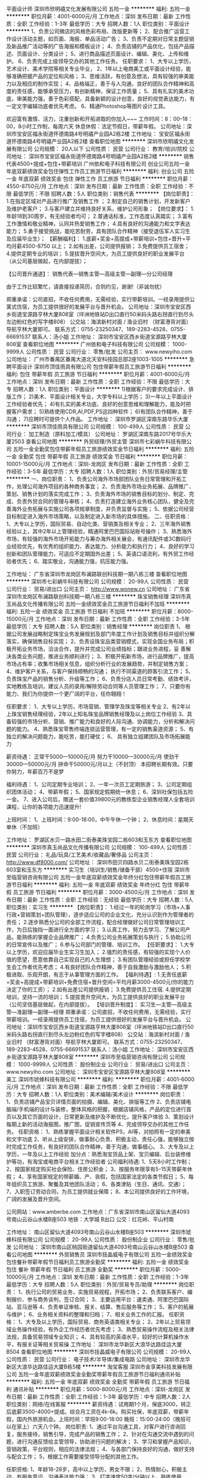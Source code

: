平面设计师
深圳市欣明禧文化发展有限公司
五险一金
**********
福利:
五险一金
**********
职位月薪：4001-6000元/月 
工作地点：深圳
发布日期：最新
工作性质：全职
工作经验：1-3年
最低学历：大专
招聘人数：1人
职位类别：平面设计
**********
1、负责公司微店的风格色彩布局、改版更新等；
2、配合推广运营工作设计活动主题，如页面、海报、单品活动广告；
3、负责不定期对日常主题促销及新品推广活动等的广告海报和模板设计；
4、负责店铺的产品优化，包括产品描述、页面设计、分类设计；
5、进行商品描述页面设计、编辑、美化、上传和维护。
6、负责完成上级领导交办的其他工作任务。
任职要求：
1、大专以上学历，艺术设计、美术学院等相关专业毕业，
2、1年以上电商美工或平面设计经验，能够准确把握产品的定位和风格；
3、思维活跃，有创意及想法，具有较强的审美能力以及相应的制作实现；
4、品格端正，善于与人沟通，良好的团队合作精神和高度的责任感，能够承受压力，有创新精神，保证工作质量；
5、具有扎实的美术功底，审美能力强，善于色彩搭配，具备新颖的设计创意，良好的视觉表达能力，有一定文字编辑功底者优先考虑。
6、精通Photoshop等图片设计工具。

欢迎富有激情、活力，注重创新和开拓进取的你加入~~~
工作时间：8：00--18：00，8小时工作制，每周六天
休息休假：法定节假日，带薪年假。
公司地址：深圳市宝安区福永街道怀德南路4号明禧产业园A2栋2楼
工作地址：
宝安区福永街道怀德南路4号明禧产业园A2栋2楼
查看职位地图
**********
深圳市欣明禧文化发展有限公司
公司规模：
20人以下
公司性质：
民营
公司行业：
教育/培训/院校
公司地址：
深圳市宝安区福永街道怀德南路4号明禧产业园A2栋2楼
**********
销售代表4500+提成+包住+带薪培训
广州依和电子科技有限公司
创业公司五险一金年底双薪绩效奖金包住弹性工作员工旅游节日福利
**********
福利:
创业公司
五险一金
年底双薪
绩效奖金
包住
弹性工作
员工旅游
节日福利
**********
职位月薪：4550-8750元/月 
工作地点：深圳
发布日期：最新
工作性质：全职
工作经验：不限
最低学历：不限
招聘人数：5人
职位类别：销售代表
**********
【岗位职责】：
1.在指定区域对产品进行推广及销售工作 ；
2.制定自己的销售计划，开发新客户及维护老客户；
3.与客户建立并维持良好关系，维护公司形象；
 【岗位要求】：
1.年龄18到30周岁，有无经验者均可；
2.普通话标准，工作态度认真踏实；
3.富有工作激情和敬业精神，认同并热爱销售工作；
4.具有良好的沟通能力和文字表达能力；
5.勇于接受挑战，能吃苦耐劳，具有团队合作精神（接受退伍军人实习生及应届毕业生）；
 【薪酬福利】：
1.底薪+奖金+高提成+带薪培训+包住+晋升=平均月薪4500-8750 以上；
2.如有出差，公司提供报销；
3.免费提供员工宿舍；
4.提供定期专业的培训；
5.提拔晋升空间大，为员工提供良好的职业发展平台（从公司基层做起，在内部提拔）；

【公司晋升通道】：
销售代表—销售主管—高级主管—副理—分公司经理

由于工作比较繁忙，请直接投递简历，合则约见，谢谢!（非诚勿扰）

郑重承诺：公司直招，不收任何费用，无需经验，实行带薪培训。一经录用提供公寓式住宿，为员工提供很好的发展平台与晋升机会。
公司地址：深圳市宝安区西乡街道宝源路亨林大厦808室（坪洲地铁站D出口直行50米码头路右拐直行到尽头左边粉红色的写字楼808）
公交站：海滨新村对面 / 渔业旧村 （财富港背对面）导航亨林大厦即可。
联系方式：0755-23250347、189-2283-4528、0755-66691537
联系人：汤小姐
工作地址：
深圳市宝安区西乡街道宝源路亨林大厦808室
查看职位地图
**********
广州依和电子科技有限公司
公司规模：
1000-9999人
公司性质：
民营
公司行业：
零售/批发
公司主页：
www.newyiho.com
公司地址：
广州市番禺区番禺大道北天安科技园总部2座1003-1005
**********
急聘平面设计
深圳市顶佳雨具有限公司
包住带薪年假员工旅游节日福利
**********
福利:
包住
带薪年假
员工旅游
节日福利
**********
职位月薪：4001-6000元/月 
工作地点：深圳
发布日期：最新
工作性质：全职
工作经验：不限
最低学历：大专
招聘人数：1人
职位类别：平面设计
**********
1)根据客户的要求完成设计、排版工作；
2)美术、平面设计相关专业，大学专科以上学历；
3)一年以上平面设计工作经验者优先；
4)有扎实的美术功底、良好的创意思维和理解能力，能及时把握客户需求；
5)熟练使用CDR,AI,PDF,PS这四种软件；
6)有团队合作精神，善于沟通；
7)应聘时可提供个人作品。
工作地址：
深圳市罗湖区深南东路华乐大厦
**********
深圳市顶佳雨具有限公司
公司规模：
100-499人
公司性质：
民营
公司行业：
加工制造（原料加工/模具）
公司地址：
罗湖区深南东路2017号华乐大厦2503
查看公司地图
**********
外贸经理/外贸主管
深圳市七彩蜗牛科技有限公司
五险一金全勤奖包住带薪年假员工旅游绩效奖金节日福利
**********
福利:
五险一金
全勤奖
包住
带薪年假
员工旅游
绩效奖金
节日福利
**********
职位月薪：10001-15000元/月 
工作地点：深圳-龙岗区
发布日期：最新
工作性质：全职
工作经验：3-5年
最低学历：大专
招聘人数：1人
职位类别：外贸/贸易经理/主管
**********
一、岗位职责：
1、负责公司海外市场部团队业务日常管理和开拓工作，处理公司海外项目的各种商务事宜；
2、负责海外市场业务拓展、品牌推广、策划、销售计划的落实完成工作；
3、负责海外市场的销售目标的划分、制定、完成、负责外贸合同的管理与审核；
4、负责打造建立海外业务核心团队，健全及完善海外业务拓展与实施公司各项规章制度，并负责监督与实施；
5、依据公司经营目标制定进入海外市场策略，以及制定进入新市场的具体措施。
二、任职资格：
1、大专以上学历，国际贸易、自动化类、营销类及相关专业；
2、三年海外销售经验以上，其中2年以上管理经验，精通阿里巴巴国际站账号操作；
3、熟悉海外市场，有较强的海外市场开拓能力与筹办海外相关展会，有通讯配件或3C数码行业经验优先，有优秀的组织能力、表达能力、分析能力和执行力；
4、良好的学习创新和团队管理能力，可适应不定期国外出差；
5、英语口语流利，有外贸工作经验者优先；
6、踏实敬业，沟通能力强，抗压能力强。

工作地址：
广东省深圳市龙岗区布澜路联创科技期一期八栋三楼
查看职位地图
**********
深圳市七彩蜗牛科技有限公司
公司规模：
20-99人
公司性质：
民营
公司行业：
贸易/进出口
公司主页：
http://www.wonew.cn
公司地址：
广东省深圳市龙岗区布澜路联创科技期一期八栋三楼
**********
珠宝销售经理
深圳市真玉尚品文化传播有限公司
五险一金绩效奖金员工旅游节日福利不加班
**********
福利:
五险一金
绩效奖金
员工旅游
节日福利
不加班
**********
职位月薪：8000-15000元/月 
工作地点：深圳
发布日期：最新
工作性质：全职
工作经验：3-5年
最低学历：大专
招聘人数：5人
职位类别：销售经理
**********
岗位职责
1、 根据公司发展战略制定珠宝业务发展规划及部门年度工作计划及销售目标并组织分解落实，确保销售目标实现；
2、负责设珠宝品类营销模式，实现全国业务布局；积极开拓业务市场，洽淡合作，提升并完成公司业绩指标；跟进业务进程，妥        善解决各类业务问题，推进业务顺利进行；
3、积极开拓新市场，进行品牌推广，提高市场占有率；收集市场相关信息，组织分析行业的发展趋势，并制定销售方案； 
4、维护客户关系，与客户保持顺畅的沟通； 执行不同渠道的顾客引流工作；
5、 负责珠宝产品的销售分析、升级等工作；
6、负责分店人员日常考勤、绩效考评，实地教练及培训，建议人员的录用/解除劳动合同等人员管理工作；
7、只要你有能力、我们为你提供一个更广阔的平台，任你翱翔！

任职要求：
1、大专以上学历，市场营销、管理学及珠宝等相关专业
2、有2年以上珠宝销售经理经验，2年以上知名珠宝品牌销售经理及以上岗位工作经验
3、具备较强的市场分析、营销、推广能力和良好的人际沟通、协调能力，分析和解决问题的能力。
4、熟悉珠宝零售终端连锁运营管理，有一定的销售渠道资源；
5、有独立的解决问题能力，能吃苦，能打硬仗； 
6、 具有独立组建团队及市场拓展能力

薪资待遇：
正常干5000---10000元/月
努力干10000---30000元/月
使劲干30000---50000元/月
拼命干50000元/月以上（不封顶） 本招聘长期有效。只要你努力，年薪百万不是梦

福利待遇：
1、公司定期专业培训；
2、一年一次员工定期旅游；
3、公司定期组织团体活动；
4、带薪年假；
5、国家规定假期统一休息；
6、深圳社保包括五险一金。
7、进入公司后，赠送一套价值39800元的教练型企业销售经理人全套培训课程，让你的各项能力迅速提升!

上班时间：
1、上班时间：9:00-18:00，中午午休一个钟；
2、休息时间：星期天单休（不加班）

工作地址：
罗湖区水贝一路水田二街泰美珠宝园二栋603和玉东方
查看职位地图
**********
深圳市真玉尚品文化传播有限公司
公司规模：
100-499人
公司性质：
民营
公司行业：
礼品/玩具/工艺美术/收藏品/奢侈品
公司主页：
http://www.df8000.com/
公司地址：
深圳市田贝四路水贝二街泰美珠宝园2栋603室和玉东方
**********
实习生（培训生/销售/储备干部）4500+住宿
深圳市至临营销咨询有限公司
五险一金年底双薪绩效奖金年终分红包住带薪年假员工旅游节日福利
**********
福利:
五险一金
年底双薪
绩效奖金
年终分红
包住
带薪年假
员工旅游
节日福利
**********
职位月薪：3000-4500元/月 
工作地点：深圳
发布日期：最新
工作性质：全职
工作经验：无经验
最低学历：大专
招聘人数：5人
职位类别：实习生
**********
【岗位职责】：
1.经过一年的轮岗学习（市场+人事行政+营销策划+团队管理），逐步适应公司的企业文化，充分认识到作为管理者的责任；
2.逐步熟悉分公司的全部工作流程，配合经理做好公司日常管理培训工作，为日后独挡一面进行全方面的学习；
3.认真工作，努力去学习、了解公司产品，能熟练的掌握企业品牌推广；
4.负责公司业务拓展策划与执行；
5.协助公司的日常宣传以及推广；
6.参与公司部门的管理、培训工作。
 【任职要求】：
1.大专以上学历，欢迎应届毕业生实习生加入；
2.强烈的责任感，有较强的实现个人价值的愿望，愿意依靠自己实现自己的人生理想；
3.有团队管理经验或担任学校学生会工作者优先考虑；
4.有良好团队合作精神，善于自我激励与激励他人；
5.积极进取、乐观开朗，有志于从事管理方面的工作。
 【福利待遇】:
1.无责任底薪+奖金+高提成+带薪培训+免费住宿+晋升空间=平均月薪3000-4500元(你的能力决定了你的工资）；
2.如有出差公司提供报销；
3.免费提供员工住宿.
4.提供定期培训，坚持一流的培训；
5.提拔晋升空间大，为员工提供良好的职业发展平台（公司坚信基层做起，在内部提拔）。
 【培训晋升制度】：
实习生—主管—高级主管—准副理—副理—经理
 郑重承诺：公司直招，不收任何费用，无需经验，实行带薪培训。一经录用提供员工住宿，为员工提供很好的发展平台与晋升机会。
 公司地址：深圳市宝安区西乡街道宝源路亨林大厦808室（坪洲地铁站D出口直行50米码头路右拐直行到尽头左边粉红色的写字楼808）
 公交站：海滨新村对面 / 渔业旧村 （财富港背对面）导航亨林大厦即可。
 联系方式：0755-23250347、189-2283-4528、0755-66691537
 联系人：汤小姐
工作地址：
深圳市宝安区西乡街道宝源路亨林大厦808室
**********
深圳市至临营销咨询有限公司
公司规模：
1000-9999人
公司性质：
股份制企业
公司行业：
贸易/进出口
公司主页：
www.newyiho.com
公司地址：
深圳市宝安区宝源路亨林大厦808室
**********
美工
深圳市琥蜂科技有限公司
**********
福利:
**********
职位月薪：4001-6000元/月 
工作地点：深圳
发布日期：最新
工作性质：全职
工作经验：不限
最低学历：大专
招聘人数：1人
职位类别：美术编辑/美术设计
**********
岗位职责：
1、负责店铺产品宝贝详情页面的拍摄、编辑、美化、排版等工作
2、负责店铺电脑端/手机端的设计与装修，整体风格的把握，根据店铺风格，产品的定位进行首页以及其它页面的设计，日常更新及维护及不断优化，提升客户体验
3、策划设计每期上新的活动海报图，推广图，促销宣传页等
4、完成领导交办的其他工作任务。
 任职资格：
1、熟练掌握平面设计相关软件PS，AI等，对拍照有一定的审美和文字功底
2、听从上级安排，做事耐心负责、积极主动，责任心强，能够独立按时完成工作任务，有良好的团队合作精神，善于沟通，做事细心。
3、大专及以上学历，一年及以上工作经验
加分点：熟悉淘宝货品上架、宝贝编辑、后台装修维护等功，有淘宝或电商平台相关工作经验者
 公司福利待遇:
1、5天8小时工作制；
2、按国家规定购买社会保险、住房公积金；
3、按服务年限享有5-15天带薪年休假；
4、享有国家规定的带薪婚、产、丧假，包括国家法定的各类节假日；
5、每年组织员工旅游、聚餐及其他团队活动；
6、各类津贴（生日、通讯、交通）；
7、入职签订劳动合同，为员工提供就业保障；
8、本公司提供良好的工作环境，广阔的发展及晋升空间。

公司网站：www.amberbe.com
工作地点：广东省深圳市南山区留仙大道4093号南山云谷山水楼B座503
地铁：大学城 B出口
公交：红花岭、平山村南

工作地址：
南山区留仙大道4093号南山云谷山水楼B座503
**********
深圳市琥蜂科技有限公司
公司规模：
20-99人
公司性质：
股份制企业
公司行业：
零售/批发
公司地址：
深圳市南山区桃园街道留仙大道4093号南山云谷山水楼B座503
查看公司地图
**********
外贸销售员
深圳市技晶威电子有限公司
五险一金绩效奖金包住餐补带薪年假节日福利员工旅游全勤奖
**********
福利:
五险一金
绩效奖金
包住
餐补
带薪年假
节日福利
员工旅游
全勤奖
**********
职位月薪：5000-10000元/月 
工作地点：深圳
发布日期：最新
工作性质：全职
工作经验：1-3年
最低学历：大专
招聘人数：5人
职位类别：外贸/贸易专员/助理
**********
岗位职责：
1、执行公司的贸易业务，实施贸易规程，开拓市场；
2、负责联系客户、编制报价、参与商务谈判，签订合同；
3、主要运用平台：速卖通、阿里巴巴国际站、亚马逊等
4、负责单证审核、报关、结算、售后服务等工作；
5、客户的拓展与维护；
6、业务相关资料的整理和归档；
7、相关业务工作的汇报。
任职资格：
1、大专及以上学历，国际贸易、商务英语类相关专业；
2、2年以上贸易领域业务操作经验，有外企工作经历者优先考虑；
3、熟悉贸易操作流程及相关法律法规，具备贸易领域专业知识；
4、具有较高的英语水平，较好的计算机操作水平，有报关证等相关贸易操
工作地址：
深圳市龙华新区大浪华达路佳运大厦B504
查看职位地图
**********
深圳市技晶威电子有限公司
公司规模：
20-99人
公司性质：
民营
公司行业：
电子技术/半导体/集成电路
公司地址：
深圳市龙华新区大浪华达路佳运大厦B栋5楼
**********
淘宝客服
深圳市金享美科技发展有限公司
五险一金年底双薪绩效奖金全勤奖带薪年假员工旅游节日福利通讯补贴
**********
福利:
五险一金
年底双薪
绩效奖金
全勤奖
带薪年假
员工旅游
节日福利
通讯补贴
**********
职位月薪：5000-8000元/月 
工作地点：深圳-龙岗区
发布日期：最新
工作性质：全职
工作经验：1-3年
最低学历：中专
招聘人数：2人
职位类别：网络/在线客服
**********
薪资待遇：试用期1个月，保底3000，转正后底薪3500-4000+提成。综合月工资在4k-6k。购买社保，年底双薪，带薪年假，国内外旅游机会。上班时间：早班9:00-18:00 晚班：15:00-24:00（晚班可以在家上）六天八个钟。
岗位职责:
1、通过平台沟通工具，对客户进行咨询回复，服务接待，销售引导，完成产品的销售工作；
2、针对在沟通交流中遇到的问题，进行沟通反馈给主管领导，协助进行问题的解决；
3、学习和掌握产品知识，营销政策，平台规则，相应的法律法规；
4、与各部门保持良好的沟通，做好支持与配合工作；
5，根据工作需要接受领导分配的其他工作。

任职资格:
1、年龄18-28岁，高中以上学历，男女不限；
2、热情耐心，积极主动，有服务意识，沟通表达能力强；
3、打字速度50字/分钟以上，熟练使用office办公软件；
4、有团队意识，对工作有责任心，热爱电子商务以及销售服务工作。
5、有从事电商客服工作经验者优先。
工作地址：
深圳市龙岗区力嘉路108号2013文化创客园A-307
查看职位地图
**********
深圳市金享美科技发展有限公司
公司规模：
20-99人
公司性质：
民营
公司行业：
印刷/包装/造纸
公司主页：
www.zbbz.com.cn
公司地址：
深圳市龙岗区力嘉路108号2013文化创客园A-307
**********
渠道销售/大区经理
深圳市七彩蜗牛科技有限公司
五险一金每年多次调薪全勤奖包住带薪年假节日福利员工旅游
**********
福利:
五险一金
每年多次调薪
全勤奖
包住
带薪年假
节日福利
员工旅游
**********
职位月薪：8001-10000元/月 
工作地点：深圳-龙岗区
发布日期：最新
工作性质：全职
工作经验：1-3年
最低学历：不限
招聘人数：1人
职位类别：区域销售经理/主管
**********
一、工作职责
1、 负责本区域代理商的开发与拓展，建立稳定、高质量的销售渠道，确保销售通路的畅通；
2、 负责本区域代理商的管理和维护，根据公司的销售计划，完成所辖区域的销售任务；
3、 负责协调公司内部资源，对本区域代理商进行支持和培训，帮助代理商建立对客户的服务体系；
4、 负责协助本区域代理商进行客户拓展，解决销售过程中存在的问题，负责组织资源为代理商客户提供技术和方案支持；
5、 负责搜集和反馈本区域的市场信息及竞争对手情况；
6、 制定本区的销售计划和定期统计和反馈业绩情况。
二、任职要求：
1、男女不限，25-35岁，学历不限
2、有一年以上通讯配件或3C数码产品的销售工作经验或三年以上电子产品销售相关工作经验
3、有一定的沟通能力、接受能力强，有团队合作能力、执行能力强

工作地址：
广东省深圳市龙岗区布澜路联创科技期一期八栋三楼
查看职位地图
**********
深圳市七彩蜗牛科技有限公司
公司规模：
20-99人
公司性质：
民营
公司行业：
贸易/进出口
公司主页：
http://www.wonew.cn
公司地址：
广东省深圳市龙岗区布澜路联创科技期一期八栋三楼
**********
销售助理
深圳市爱自由旅行用品有限公司
绩效奖金带薪年假弹性工作节日福利员工旅游
**********
福利:
绩效奖金
带薪年假
弹性工作
节日福利
员工旅游
**********
职位月薪：4001-6000元/月 
工作地点：深圳
发布日期：最新
工作性质：全职
工作经验：1-3年
最低学历：大专
招聘人数：1人
职位类别：商务专员/助理
**********
岗位职责
1、负责公司客户联系沟通，以及生产跟进。
2.接待新老客户，协助领导完成销售目标，以及完成上级安排的其他工作。

任职资格
1、专科及以上学历，市场营销等相关专业优先；
2、2年以上箱包、手袋行业销售工作经验，应届生也可考虑。
3、性格外向、反应敏捷、表达能力强，具有较强的沟通能力及交际技巧，具有亲和力；
4、具备一定的市场分析及判断能力，良好的客户服务意识，；
5、有责任心，能承受较大的工作压力。
工作地址：
深圳市罗湖区宝安南路北京大厦1008室
**********
深圳市爱自由旅行用品有限公司
公司规模：
20-99人
公司性质：
民营
公司行业：
贸易/进出口
公司主页：
http://www.azy288.com
公司地址：
深圳市罗湖区宝安南路北京大厦1008室
查看公司地图
**********
单片机工程师
深圳市技晶威电子有限公司
五险一金全勤奖包住餐补带薪年假员工旅游节日福利绩效奖金
**********
福利:
五险一金
全勤奖
包住
餐补
带薪年假
员工旅游
节日福利
绩效奖金
**********
职位月薪：5000-10000元/月 
工作地点：深圳
发布日期：最新
工作性质：全职
工作经验：1-3年
最低学历：大专
招聘人数：5人
职位类别：软件工程师
**********
我公司主要运用汇编语言和C语言，（51内核）
岗位职责：
1、完成软件系统代码的实现，编写代码注释和开发文档；
2、辅助进行系统的功能定义,程序设计；
3、根据设计文档或需求说明完成代码编写，调试，测试和维护；
4、分析并解决软件开发过程中的问题；
5、协助测试工程师制定测试计划，定位发现的问题；
6、配合项目经理完成相关任务目标。
任职资格：
1、计算机或相关专业大专学历以上；
2、2年以上软件开发经验；
3、熟悉面向对象思想，精通编程，调试和相关技术；
4、具备需求分析和系统设计能力，、以及较强的逻辑分析和独立.
主要开发产品：仪表仪器、控制器、灯饰、数码等。
工作地址：
深圳市龙华新区大浪华达路佳运大厦B栋5楼
查看职位地图
**********
深圳市技晶威电子有限公司
公司规模：
20-99人
公司性质：
民营
公司行业：
电子技术/半导体/集成电路
公司地址：
深圳市龙华新区大浪华达路佳运大厦B栋5楼
**********
商品专员（电商）
深圳玛丝菲尔时装股份有限公司
五险一金年底双薪全勤奖通讯补贴带薪年假免费班车员工旅游节日福利
**********
福利:
五险一金
年底双薪
全勤奖
通讯补贴
带薪年假
免费班车
员工旅游
节日福利
**********
职位月薪：6001-8000元/月 
工作地点：深圳
发布日期：最新
工作性质：全职
工作经验：1-3年
最低学历：大专
招聘人数：1人
职位类别：产品专员/助理
**********
岗位职责：
1、 收集网购市场相关数据和信息；
2、 收集竞争品牌相关产品数据和信息；
3、 制定年/季度商品企划，并进行审批流程；
4、 指导摄制组拍摄相关产品图片、 审核美工修图后的产品图片；
5、 跟进产品销售情况，按周进行产品调整；
6、 季后收集及分析相关的销售数据和信息，进行商品企划总结；
7、 协助处理与商品有关的相关事项。
岗位要求：
1、本科以上学历，服装相关专业；
2、具备服装品牌公司一年以上货品管理工作的相关经验；
3、对数据有较强的敏感性、分析及逻辑能力强；
4、良好的审美观、对时尚潮流文化有一定的了解。

工作地址：
深圳市龙华新区石龙仔路与浪腾路交叉口西北角大浪时尚创意城玛丝菲尔大楼
查看职位地图
**********
深圳玛丝菲尔时装股份有限公司
公司规模：
1000-9999人
公司性质：
民营
公司行业：
耐用消费品（服饰/纺织/皮革/家具/家电）
公司主页：
http://www.marisfrolg.com
公司地址：
深圳市龙华新区石龙仔路与浪腾路交叉口西北角大浪时尚创意城玛丝菲尔大楼
**********
手表产品设计师
深圳市鑫金品实业有限公司
包吃包住五险一金绩效奖金
**********
福利:
包吃
包住
五险一金
绩效奖金
**********
职位月薪：5000-10000元/月 
工作地点：深圳-宝安区
发布日期：最新
工作性质：全职
工作经验：1-3年
最低学历：大专
招聘人数：2人
职位类别：工艺品/珠宝设计
**********
岗位职责：
1、按照公司要求独立完成手表外观与结构设计；
2、有能力独立承担专项的设计项目，独立完成新产品的创意开发；
3、搜集、了解国内外钟表方面的流行趋势，对钟表设计方面有自己独到的见解；
4、跟进样板，根据样板产品，材料的变化和市场的要求及时变更设计方案
任职要求：
1、工业设计及设计类相关专业大专以上学历；
2、手表设计2年以上经验，熟练操作PS、AI、CDR等设计软件；
3、熟悉手表开发流程，了解手表结构、加工工艺、及机芯、表盘、表壳等相关工程图纸；
4、热爱时尚，具敏锐时尚感和良好品味，有自己的独到见解；
5、具良好的审美能力和色感，思维敏捷，有创新能力；
6、良好的沟通能力及团队协作能力，富有责任心、学习能力强。

工作地址：
深圳宝安区松岗江边第一工业区景隆科技园
查看职位地图
**********
深圳市鑫金品实业有限公司
公司规模：
20-99人
公司性质：
民营
公司行业：
互联网/电子商务
公司地址：
深圳市宝安区松岗江边第一工业区景隆科技园1栋202
**********
亚马逊英语销售
深圳市裕齐工艺制品有限公司
五险一金年终分红全勤奖节日福利
**********
福利:
五险一金
年终分红
全勤奖
节日福利
**********
职位月薪：6001-8000元/月 
工作地点：深圳
发布日期：最新
工作性质：全职
工作经验：1年以下
最低学历：大专
招聘人数：3人
职位类别：外贸/贸易专员/助理
**********
一、岗位职责：
1、负责Amazon账号操作，包括产品上架,优化listing,FBA备货，推广计划，定期更新公司产品；
2、提高客户满意度，对账号做风险评估、保持账号健康状态；
3、进行市场资料的收集和分析，制定销售计划；
4、完成公司分配的销售任务。（底薪+提成，多劳多得，销售为王）

二、任职要求：
1、大专及以上学历， 英语CET-4以上，听说能力良好，读写能力优秀；
2、熟悉Amazon平台各种规则及推广工具的使用，有亚马逊销售工作经验1年以上；
3、工作积极主动，有责任心，有良好的沟通能力，学习能力；
4、 有团队合作精神，能承受压力，有开拓创新精神。（真诚的欢迎您的加入！）

工作地址：
龙华
查看职位地图
**********
深圳市裕齐工艺制品有限公司
公司规模：
20-99人
公司性质：
民营
公司行业：
礼品/玩具/工艺美术/收藏品/奢侈品
公司主页：
https://szyuqi128.1688.com/
公司地址：
深圳市龙华新区大浪街道高峰社区下早新村47栋3楼
**********
amazon/亚马逊/外贸业务员/英语(五险)
深圳市金鼎珠宝首饰有限公司
**********
福利:
**********
职位月薪：8001-10000元/月 
工作地点：深圳
发布日期：最新
工作性质：全职
工作经验：不限
最低学历：大专
招聘人数：3人
职位类别：外贸/贸易经理/主管
**********
公司自有品牌、独家热销产品，甩开被跟卖烦恼，安心打造暴款，不分季节！
现诚招销售、运营、项目合伙人。
懂销售、运营、懂暴款打造经验的，热烈欢迎，拿起电话/微信联系吧！
一切尽在简短言语中，暴款打造，你懂的
底薪+毛利率7%-14%提点+增长率5%奖金+年终奖
可接受实习生、应届毕业生，欢迎有志者加入！会有专人带。首先你对亚马逊运营这个工作要感兴趣，愿意长期发展

岗位职责：
1、负责公司美国澳洲亚马逊平台（ 英语 ）对应站点的网站管理工作；
2、负责销售网站的产品上传、网站营运管理等；
3、编辑产品信息、优化产品信息；
4、维护和管理Listing页面、产品资料和图片的优化、定期更新公司产品；
5、回复客户邮件、处理售前、售中、售后问题，提高顾客满意度和账户店铺好评率，保持账号良好的运行状态。
6、定期制定销售目标,制定相应销售策略，完成销售目标；

任职资格：
1.大专或以上学历，熟悉英语，语言等级要求4级或以上；
2.有相关外贸经验，熟悉Amazon平台规则，能独立管理账号者优先；
3.热爱电子商务行业，工作认真负责，细心且具有良好的团队合作精神；
4.可接受实习生、应届毕业生，欢迎有志者加入！

薪资福利：
1.良好的工作环境及氛围，大部分是90后；
2.购买五险一金，免去您的后顾之忧；
3.享受国家法定节假日、病假、产假、婚假；
4.公司备有零食，每个月组织员工活动，聚餐，旅游，看电影，烧烤；
5.工作满一年享有带薪年假；
6.良好的晋升发展。

提供具有竞争优势的薪酬；高提成，高奖金！
工资结构：基本工资+高提成+业绩奖金+ 其它福利，具有同行竞争力的薪酬水平。
公司奖励多样化，月度奖、季度奖、年终奖、全勤奖等；

工作地址：
深圳市龙岗区平湖华南城1号交易馆6楼6F098
查看职位地图
**********
深圳市金鼎珠宝首饰有限公司
公司规模：
20-99人
公司性质：
民营
公司行业：
互联网/电子商务
公司主页：
https://szsjinding.1688.com/
公司地址：
深圳市龙岗区平湖华南城1号交易馆6楼6F098
**********
手表外贸业务员
深圳市鑫金品实业有限公司
五险一金包吃包住
**********
福利:
五险一金
包吃
包住
**********
职位月薪：6001-8000元/月 
工作地点：深圳-宝安区
发布日期：最新
工作性质：全职
工作经验：1-3年
最低学历：大专
招聘人数：1人
职位类别：工艺品/珠宝设计
**********
1、发布产品，开发客户，了解外贸流程，对产品的规格、质量等都能给客户及时的答复；
2、熟悉产品，对产品有一定的掌握，给予准确的报价；
3、能有随机应变的能力，处理客户的疑问，并努力下单；
4、英语听、说、写熟练，能与客户进行基本的沟通；具有一年以上的开发国外客户工作经验，具有一定的业务谈判技巧；具有良好的业务拓展能力和商务谈判技巧；
5、有坚持不懈和吃苦耐劳的精神。
工资主要构成部分是底薪+提成+奖金。提成的多少取决定于个人工作表现和业务能力，公司实行绩效考核制度。业绩出色的将得到高等待遇，提成不封顶
工作地址：
深圳宝安区松岗江边第一工业区景隆科技园
查看职位地图
**********
深圳市鑫金品实业有限公司
公司规模：
20-99人
公司性质：
民营
公司行业：
互联网/电子商务
公司地址：
深圳市宝安区松岗江边第一工业区景隆科技园1栋202
**********
手表外观设计师
深圳市鑫金品实业有限公司
五险一金全勤奖包吃包住
**********
福利:
五险一金
全勤奖
包吃
包住
**********
职位月薪：5000-10000元/月 
工作地点：深圳-宝安区
发布日期：最新
工作性质：全职
工作经验：1-3年
最低学历：大专
招聘人数：1人
职位类别：工艺品/珠宝设计
**********
1、按照公司要求独立完成手表外观与结构设计；
2、有能力独立承担专项的设计项目，独立完成新产品的创意开发；
3、搜集、了解国内外钟表方面的流行趋势，对钟表设计方面有自己独到的见解；
4、跟进样板，根据样板产品，材料的变化和市场的要求及时变更设计方案
任职要求：
1、工业设计及设计类相关专业大专以上学历；
2、手表设计2年以上经验，熟练操作PS、AI、CDR等设计软件；
3、熟悉手表开发流程，了解手表结构、加工工艺、及机芯、表盘、表壳等相关工程图纸；
4、热爱时尚，具敏锐时尚感和良好品味，有自己的独到见解；
5、具良好的审美能力和色感，思维敏捷，有创新能力；
6、良好的沟通能力及团队协作能力，富有责任心、学习能力强。

工作地址：
深圳宝安区松岗江边第一工业区景隆科技园
查看职位地图
**********
深圳市鑫金品实业有限公司
公司规模：
20-99人
公司性质：
民营
公司行业：
互联网/电子商务
公司地址：
深圳市宝安区松岗江边第一工业区景隆科技园1栋202
**********
珠宝店店长
金易得珠宝(深圳)有限公司
带薪年假节日福利绩效奖金
**********
福利:
带薪年假
节日福利
绩效奖金
**********
职位月薪：8001-10000元/月 
工作地点：深圳
发布日期：最新
工作性质：全职
工作经验：1-3年
最低学历：中专
招聘人数：1人
职位类别：店长/卖场管理
**********
岗位职责：
1、性别不限，年龄22-35岁；
2、负责完成直属上级下达的月度目标销售任务，并负责对月度目标销售任务向属下员工的分解及下达；
3、负责属下员工的考勤、仪容、仪表和服务规范执行情况的监督和检查；
4、协助上级人力资源部门对属下员工进行考核、考评、晋升、降级和调动的建议工作；
5、协助督导处理与改善门店运作的问题，对门店管理、制度完善提出改进意见及协助督导与所在商场的沟通。
任职要求：
1、高中或以上学历，2年以上零售行业销售工作经验，具有珠宝销售经验者优先考虑；
2、具备良好的销售技巧，了解产品基本知识；
3、态度诚恳、具责任感及耐性，具顾客服务概念；
4、主动学习，有团队精神，吃苦耐劳、爱岗敬业；
5、适应倒班制工作；
6、英语口语流利者优先；
7、五官端正，有亲和力。
工作地址：
深圳市罗湖区水贝金座大厦二层206B单元
查看职位地图
**********
金易得珠宝(深圳)有限公司
公司规模：
20-99人
公司性质：
股份制企业
公司行业：
礼品/玩具/工艺美术/收藏品/奢侈品
公司地址：
深圳市罗湖区水贝金座大厦二层206B单元
**********
法务专员
深圳玛丝菲尔时装股份有限公司
五险一金年底双薪餐补带薪年假定期体检免费班车员工旅游节日福利
**********
福利:
五险一金
年底双薪
餐补
带薪年假
定期体检
免费班车
员工旅游
节日福利
**********
职位月薪：10001-15000元/月 
工作地点：深圳
发布日期：最新
工作性质：全职
工作经验：不限
最低学历：本科
招聘人数：1人
职位类别：法务专员/助理
**********
岗位职责：
1、负责公司的法律审查事务，如业务合同、法律文件的起草、审核；
2、参与公司的制度管理事务，如规章制度的制订和修改，并进行合规性审查；
3、为公司各部门提供法律咨询，协助处理疑难法律事务；
4、负责法律知识及合同相关培训工作；
5、代表公司处理各类法律诉讼事务。

任职要求：
1、统招本科及以上学历，法律专业，具有一年以上法务工作经验，优秀应届生也考虑；
2、法律专业知识扎实，通过司法考试者优先；
3、形象气质佳，工作仔细，态度认真，具有很强的责任心；
4、良好的文字水平和沟通能力，处事灵活、性格开朗；
5、熟悉办公软件的应用，如PPT, EXCEL, WORD等。

上班时间：五天制、双休；8:30—12:00,13:00—17:30
公司已开通免费上下班班车10余条线路，基本覆盖宝安、福田、南山、龙岗、罗湖、龙华、布吉等区域。
工作地址：
深圳市龙华新区大浪服装基地浪腾路玛丝菲尔大楼一号楼4楼
查看职位地图
**********
深圳玛丝菲尔时装股份有限公司
公司规模：
1000-9999人
公司性质：
民营
公司行业：
耐用消费品（服饰/纺织/皮革/家具/家电）
公司主页：
http://www.marisfrolg.com
公司地址：
深圳市龙华新区石龙仔路与浪腾路交叉口西北角大浪时尚创意城玛丝菲尔大楼
**********
箱包设计助理
深圳市爱自由旅行用品有限公司
绩效奖金弹性工作带薪年假员工旅游节日福利
**********
福利:
绩效奖金
弹性工作
带薪年假
员工旅游
节日福利
**********
职位月薪：2001-4000元/月 
工作地点：深圳
发布日期：最新
工作性质：全职
工作经验：1-3年
最低学历：中专
招聘人数：1人
职位类别：包装设计
**********
职位职责


产品制图：
1）根据设计方案和设计构想，使用各类制图软件或采用手绘方式，绘制设计图；
2）完成与相关制作技术、材料采购等部门同事设计方案的交接工作。

制样跟进：
1）协调解决制作过程中出现的设计问题。

素质要求：
1）具有良好的沟通协调能力；
2）对工作认真负责，具有教强的进取精神。
工作地址：
深圳市罗湖区宝安南路北京大厦1008室
查看职位地图
**********
深圳市爱自由旅行用品有限公司
公司规模：
20-99人
公司性质：
民营
公司行业：
贸易/进出口
公司主页：
http://www.azy288.com
公司地址：
深圳市罗湖区宝安南路北京大厦1008室
**********
总经理助理
金易得珠宝(深圳)有限公司
带薪年假绩效奖金节日福利
**********
福利:
带薪年假
绩效奖金
节日福利
**********
职位月薪：8001-10000元/月 
工作地点：深圳
发布日期：最新
工作性质：全职
工作经验：1-3年
最低学历：大专
招聘人数：1人
职位类别：总裁助理/总经理助理
**********
岗位职责：
1、仅考虑，年龄20-30岁；
2、做好总经理的参谋助手，在公司各部门中起到承上启下的作用，认真做到全方位服务；
3、在总经理领导下负责企业具体管理工作的布置、实施、检查、督促、落实执行情况；
4、协助总经理作好各项行政管理工作并督促、检查落实贯彻执行情况，并将结果汇总反馈于总经理；
5、协助总经理对整体市场的调查研究、了解公司管理情况并提出处理意见或建议，供总经理决策；
6、可接受商务用餐与出差陪同。
任职要求：
1、行政管理、企业管理等相关管理专业，有一定的工作经验；
2、有较强的组织、协调、沟通、人际交往能力以及敏锐的洞察力，具有很强的判断与决策能力，计划和执行能力；
3、工作认真细致，有条理性、逻辑性，具有良好书面写作及表达能力；
4、良好的团队协作精神，为人诚实可靠、品行端正；
5、懂企业人事管理工作经验者优先录用；
6、英语口语流利者优先录用；
7、熟练使用办公室各种软件。
工作地址：
深圳市罗湖区水贝金座大厦二层206B单元
查看职位地图
**********
金易得珠宝(深圳)有限公司
公司规模：
20-99人
公司性质：
股份制企业
公司行业：
礼品/玩具/工艺美术/收藏品/奢侈品
公司地址：
深圳市罗湖区水贝金座大厦二层206B单元
**********
珠宝销售顾问
深圳市真玉尚品文化传播有限公司
绩效奖金五险一金员工旅游节日福利不加班
**********
福利:
绩效奖金
五险一金
员工旅游
节日福利
不加班
**********
职位月薪：5000-8000元/月 
工作地点：深圳
发布日期：最新
工作性质：全职
工作经验：1-3年
最低学历：不限
招聘人数：10人
职位类别：销售代表
**********
岗位职责：
1、负责公司产品的销售及推广；
2、完成所负责门店内产品的清洁、陈列、订货、收货、库存跟踪服务工作；
3、 解答顾客的提问，提供良好的顾客服务，负责店内货品的销售及安全；
4、维护公司及顾客的关系，寻求机会开发新的业务；
5、完成公司下达的业绩目标，在服务优先的前提下完成销售业绩；
6、 遵守公司各项制度，配合店长落实各项促销活动，加强对顾客的长期跟踪服务；
7、完成上级领导交代的各项工作任务。

任职资格：
1、高中以上学历：
2、二年以上珠宝行业经验、具备较强珠宝专业知识；
3、形象端正、反应敏捷、具有亲和力，表达能力强，具有较强的沟通能力及交际技巧；
4、具备一定的市场分析及判断能力，良好的客户服务意识；
5、诚信、积极、具有较强的抗压能力、有责任心；

薪资待遇：
正常干5000---10000元/月
努力干10000---30000元/月
使劲干30000---50000元/月
拼命干50000元/月以上（不封顶） 本招聘长期有效。只要你努力，年薪百万不是梦

福利待遇：
1、公司定期专业培训；
2、一年一次员工定期旅游；
3、公司定期组织团体活动；
4、带薪年假；
5、国家规定假期统一休息；
6、深圳社保包括五险一金。
7、进入公司后，赠送一套价值39800元的教练型企业销售经理人全套培训课程，让你的各项能力迅速提升!

上班时间：
1、上班时间：9:00-18:00，中午午休一个钟；
2、休息时间：星期天单休（不加班）

工作地址：
罗湖区水贝一路水田二街泰美珠宝园二栋603和玉东方
查看职位地图
**********
深圳市真玉尚品文化传播有限公司
公司规模：
100-499人
公司性质：
民营
公司行业：
礼品/玩具/工艺美术/收藏品/奢侈品
公司主页：
http://www.df8000.com/
公司地址：
深圳市田贝四路水贝二街泰美珠宝园2栋603室和玉东方
**********
阿里巴巴运营/推广/1688网店运营/B2B销售
深圳市七彩蜗牛科技有限公司
五险一金每年多次调薪全勤奖包住加班补助带薪年假节日福利绩效奖金
**********
福利:
五险一金
每年多次调薪
全勤奖
包住
加班补助
带薪年假
节日福利
绩效奖金
**********
职位月薪：6001-8000元/月 
工作地点：深圳-龙岗区
发布日期：最新
工作性质：全职
工作经验：1-3年
最低学历：中专
招聘人数：1人
职位类别：销售代表
**********
一、工作职责
1.负责阿里店铺的总体运营及管理；策划并完成店铺首页及分页面详情制作，优化店铺内产品信息的关键词，提升产品信息排名等工作。
2.根据公司目标计划、销售季节、行业和产品特性，阿里网店平台的动作规则，制定并执行推广方案。
3.关注阿里网店平台的运作规则，市场环境和竞争对手，及时协调调整网店运营。
4.熟悉业务流程，独立开发国内区域客户，处理从客户询价到下单，出货的整个流程
二、任职资格：
1、高中及以上学历，市场营销/电子商务等相关专业，两年以上销售工作经验；
2、熟悉阿里巴巴运营环境、交易规则，策划店铺及产品推广方案、发货、售后等工和。
3、具备较强的市场分析、营销、推广能力和良好的人际沟通、协调能力，分析和解决问题的能力。
有通讯配件或3C数码产品行业经验者优先

工作地址：
广东省深圳市龙岗区布澜路联创科技期一期八栋三楼
查看职位地图
**********
深圳市七彩蜗牛科技有限公司
公司规模：
20-99人
公司性质：
民营
公司行业：
贸易/进出口
公司主页：
http://www.wonew.cn
公司地址：
广东省深圳市龙岗区布澜路联创科技期一期八栋三楼
**********
外贸业务员 外贸助理 外贸专员 贸易跟单 包吃包住
深圳市先锋龙实业有限公司
五险一金加班补助包吃包住通讯补贴带薪年假员工旅游节日福利
**********
福利:
五险一金
加班补助
包吃
包住
通讯补贴
带薪年假
员工旅游
节日福利
**********
职位月薪：6001-8000元/月 
工作地点：深圳-龙岗区
发布日期：最新
工作性质：全职
工作经验：不限
最低学历：不限
招聘人数：5人
职位类别：外贸/贸易专员/助理
**********
岗位职责：
1.处理客户的询盘与日常订单；
2.与客户协商、谈判，确立合同项目；
3.负责新老客户的开发与维护，及时反馈客户以及市场信息；
4.接待客户的拜访与后期跟踪。
5.公司还安排各国参展

任职要求：
1、英语四级及以上或同等英语能力，应届优秀毕业生优先考虑。
2、对人生有规划，有事业心，有团队精神，喜欢有挑战的工作。

福利待遇：
1、基本工资3500元/月+业绩提成+月绩效奖+年终业绩奖励。业绩特别优异者，年薪可达15－20万元以上。
2、工作一年以上（含一年）每月享受工龄补贴200元；二年以上（含二年）每月享受工龄补贴500元；三年以上（含三年）每月享受工龄补贴800元；四年以上（含四年）每月享受工龄补贴1200元；五年以上（含五年）每月享受工龄补贴1600元。
3、包吃包住，只扣实际产生的水电费。根据个人意愿不在公司吃有补贴。
4、每月业绩优秀和年终团队业绩或个人业绩突出，均有奖励并享受出国旅游机会。
5、公司提供优良的平台和晋升发展空间，条件合适可升做管理，并且享有职位补贴。
6、实习期间及实习期后每周都有系统培训学习的机会。
7、新员工在实习期间就培训管理平台账号，并且可享受公司的客户资源。
8、每年有出国参展机会。
9、试用期后享受公司规定的社保。入职即享受国家法定节假日带薪休假（元旦1天，春节3天，清明一天，五一劳动节1天，端午节1天，中秋节一天，国庆节3天）。
10、入职即享受每月举办的员工生日月Party,生日礼品，中秋节的全体员工聚餐，春节后按时报到的新年红包，五一外出旅游等定期的团建活动，员工集体文娱活动等。

工作地址：
深圳市龙岗区坂田街道办雪象村金鹏工业区16栋4、5楼
**********
深圳市先锋龙实业有限公司
公司规模：
100-499人
公司性质：
民营
公司行业：
加工制造（原料加工/模具）
公司主页：
www.szxflong.com
公司地址：
深圳市龙岗区坂田街道办雪象村金鹏工业区16栋4、5楼
查看公司地图
**********
外贸业务员（高薪+双休）
深圳市锐升辉科技有限公司
**********
福利:
**********
职位月薪：10001-15000元/月 
工作地点：深圳-宝安区
发布日期：最新
工作性质：全职
工作经验：1-3年
最低学历：大专
招聘人数：5人
职位类别：外贸/贸易经理/主管
**********
岗位职责：
1、执行公司的贸易业务，操作alibaba等平台，实施贸易规程，开拓市场； 
2、负责联系客户、编制报价、参与商务谈判，签订合同； 
3、负责跟进备货、发货、收货情况； 
4、负责售后服务等工作； 
5、客户的拓展与维护； 
6、业务相关资料的整理和归档； 
7、相关业务工作的汇报。

任职要求：
1、学历不限，英语好就行。 
2、有无经验不重要，重要的是想不想赚钱，想不想提升自己的能力； 
3、熟悉贸易操作流程及相关法律法规，具备贸易领域专业知识； 
4、熟悉计算机操作流程，熟练使用办公软件； 
5、具有良好的业务拓展能力和商务谈判技巧，公关意识强，具有较强的事业心、团队合作精神和独立处事能力，勇于开拓和创新。 
6、有相关LED外贸经验者优先。

工作地址：
深圳市宝安区西乡萍洲地铁站名优采购中心B3区705
**********
深圳市锐升辉科技有限公司
公司规模：
20-99人
公司性质：
民营
公司行业：
贸易/进出口
公司主页：
http://szreson.en.alibaba.com/contactinfo.html
公司地址：
深圳市宝安区西乡萍洲地铁站名优采购中心B3区705
查看公司地图
**********
天猫运营/运营助理
深圳市萌奇文化发展有限公司
五险一金年底双薪绩效奖金全勤奖员工旅游节日福利带薪年假
**********
福利:
五险一金
年底双薪
绩效奖金
全勤奖
员工旅游
节日福利
带薪年假
**********
职位月薪：5000-7000元/月 
工作地点：深圳
发布日期：最新
工作性质：全职
工作经验：1-3年
最低学历：大专
招聘人数：1人
职位类别：电子商务经理/主管
**********
岗位职责：
1、日常店铺运营工作，店铺后台的操作执行工作，策划和组织销售活动，监控店铺状态；
2、店铺维护工作：包括产品上架、检查网店内所有产品的图片、标题、链接、价格、促销、优惠券、分类、库存、广告语等状态，确保良好的用户体验；
3、实施基础运营工作：包括首图优化、标题优化、设置搭配套餐、赠品、关联营销、评价展示，设置打折促销，店铺优惠券等；
4、淘宝营销工具软件应用与维护，优化店铺及商品排名；
5、熟悉使用EXCEL的基本函数运算，日常店铺数据、单品数据、竞品数据统计；
6、新品文案、页面文案、推广文案、促销文案编辑撰写；
7、完成上级安排的其他相关任务。
 任职要求：
1、全日制大专及以上学历，电子商务、市场营销、计算机或相关专业。
2、熟悉淘宝天猫平台运作规则，有1年以上客服，助理类天猫从业经验优先；
3、熟悉操作计算机及各类办公软件、了解Photoshop，dreamweaver可以处理一些基础的图片优先；
4、良好的文案功底和提案能力，思路开阔，富有创意，脑洞大；
5、思维清晰，有大局观，对电商行业动态，同行竞品，网络热点，有较强的应变和自学能力；
5、对电子商务运营充满热情，高度的团队协作精神，有强烈的责任感，上进心和事业心，勇于承担责任。
 
底薪+提成。提成另算！
工作地址：
南山区沙河街道侨城东路99号一楼
查看职位地图
**********
深圳市萌奇文化发展有限公司
公司规模：
20-99人
公司性质：
民营
公司行业：
礼品/玩具/工艺美术/收藏品/奢侈品
公司主页：
http://mekiculture.com/
公司地址：
南山区沙河街道侨城东路99号一楼
**********
景观设计师
深圳品相筑景设计有限公司
包住餐补弹性工作高温补贴绩效奖金
**********
福利:
包住
餐补
弹性工作
高温补贴
绩效奖金
**********
职位月薪：5000-10000元/月 
工作地点：深圳
发布日期：最近
工作性质：全职
工作经验：1-3年
最低学历：大专
招聘人数：5人
职位类别：园林/景观设计
**********
我们所需要的：
1、园林景观设计相关专业，大学专科以上学历。
2、一年以上景观设计工作经验，具有别墅花园设计经验者优先考虑。
3、具备独立完成方案的能、一定的手绘能力，电脑技能全面，熟知工艺及材料。
4、具备与客户进行良好沟通的能力和与客户直接进行方案交流的实际操作经验。
5、对工作有极强的责任心、细心、诚实、热情、主动、敬业。

职位薪资面议。

岗位职责：
1.主要从事高档别墅花园设计、私家花园、私家屋顶花园、私家空中花园、高端会所设计及施工。
2.凭借资深的花园装修解决方案，新颖的方案设计理念，过硬的工程质量为无数客户提供花园装修方案及解决办法。
公司多年来一直致力于研究“中式庭院、日式园林、东南亚风格园林、英式景观、美式花园”等造园意境，将国际化的造园理念引入其中，提供量身定制 设计、施工到养护的一体化花园服务。
我们坚持做私家花园设计理念的领跑者......


工作地址：
深圳市龙华区民治梅花山庄欣梅园E18栋
查看职位地图
**********
深圳品相筑景设计有限公司
公司规模：
20人以下
公司性质：
民营
公司行业：
农/林/牧/渔
公司主页：
http://mp.weixin.qq.com/s?__biz=MzI1NDc0NTI5Mg==&mid=100000008&idx=1&sn=245b9f99fe3fd82fc643af9c0caafdac&chksm=69c1ceab5eb647bd6da232873134517da94da81f0549df37f5737e07265af45013b0a2a2450e#rd
公司地址：
深圳市龙华区民治梅花山庄欣梅园E18栋
**********
文员
深圳月辉科技有限公司
五险一金餐补房补通讯补贴带薪年假
**********
福利:
五险一金
餐补
房补
通讯补贴
带薪年假
**********
职位月薪：2001-4000元/月 
工作地点：深圳
发布日期：最新
工作性质：全职
工作经验：不限
最低学历：中技
招聘人数：2人
职位类别：助理业务跟单
**********
1.女性 中职高以上学历
2.细心务实的工作态度
工作内容和薪资：面谈
简历可发：amykfactory@163.com
非诚勿扰 未约勿见面 欢迎推荐
工作地址：
深圳月辉科技有限公司
查看职位地图
**********
深圳月辉科技有限公司
公司规模：
20人以下
公司性质：
其它
公司行业：
贸易/进出口
公司地址：
深圳月辉科技有限公司
**********
产品运营专员(移动互联网)
深圳市琥蜂科技有限公司
五险一金年底双薪绩效奖金交通补助通讯补贴带薪年假员工旅游节日福利
**********
福利:
五险一金
年底双薪
绩效奖金
交通补助
通讯补贴
带薪年假
员工旅游
节日福利
**********
职位月薪：4000-8000元/月 
工作地点：深圳
发布日期：最新
工作性质：全职
工作经验：不限
最低学历：大专
招聘人数：1人
职位类别：品牌策划
**********
岗位职责
1.负责用户获取、用户注册流程优化、用户转化漏斗优化、用户召回等核心产品功能的设计运营和效果迭代；
2.负责各种运营活动/病毒传播的流程设计、效果评估和改进。
3.从用户反馈中提炼产品需求，推动产品持续优化，提升用户忠诚度；
4.辅助运营经理拓展、维护对外合作渠道及PR\BD运营工作等；
5.用户（社群等）运营
6.站内推广及站外推广计划及对接；
岗位要求
1.对数据敏感，有强烈好奇心，工作的主要成就感来自于产品成功和用户的提升；
2.卓越的产品感觉和用户感觉，能够把握运营节奏；
3.清晰缜密的逻辑思维能力，擅长透过现象看本质，能从复杂需求中抓住直达核心痛点；
4.对 Growth Hack 有独到见解，能够独立策划并实施方案。
5.用户运营节奏及内容输出，激活及维护群用户

公司网站：www.amberbe.com
工作地点：广东省深圳市南山区留仙大道4093号南山云谷山水楼B座503
地铁：大学城 B出口
公交：红花岭、平山村南
工作地址：
深圳市南山区留仙大道4093号南山云谷创新产业园山水楼B座5
**********
深圳市琥蜂科技有限公司
公司规模：
20-99人
公司性质：
股份制企业
公司行业：
零售/批发
公司地址：
深圳市南山区桃园街道留仙大道4093号南山云谷山水楼B座503
查看公司地图
**********
区域经理
莱克电气股份有限公司深圳分公司
通讯补贴带薪年假弹性工作住房补贴绩效奖金餐补房补交通补助
**********
福利:
通讯补贴
带薪年假
弹性工作
住房补贴
绩效奖金
餐补
房补
交通补助
**********
职位月薪：8001-10000元/月 
工作地点：深圳-宝安区
发布日期：最新
工作性质：全职
工作经验：3-5年
最低学历：大专
招聘人数：1人
职位类别：区域销售经理/主管
**********
岗位职责：1、负责粤南粤东地区城市代理商管理沟通工作，珠海、梅州、清远等城市；
2、掌握所辖地区的市场动态和发展趋势，并根据市场变化情况，提出具体的区域营销计划方案，以及具体营销工作流程和细则；
3、负责所辖区域代理商的管理，与该地区主要代理商建立长期、稳定的合作关系，并负责该地区空白市场的开发工作；
4、重点负责所辖地区的市场调研与分析预测工作；
5、负责所辖区域各种突发性事件的协调、处理；负责协调公司整体销售策略与所辖地区营销特点的矛盾冲突，灵活运用公司营销和价格政策；
 6、完成公司交办的其它临时性任务。
任职要求：
1、了解小家电行业市场的发展动态;
2、熟悉相关产品市场的状况，了解竞争对手的市场情况及市场销售策略;
3、具有优秀的市场开拓能力和具有良好的商务谈判能力以及具备良好的人际关系处理能力，与客户保持良好的关系;
4、具备良好的沟通协调能力;具备敏锐的市场观察和分析能力。
5、市场营销或有相关经验3年大专以上学历;

工作地址
深圳市宝安区西乡街道悦和路蚝业雅苑写字楼309室


莱克电气股份有限公司深圳分公司
公司规模：10000人以上  公司性质：上市公司

工作地址：
深圳市宝安区西乡街道悦和路蚝业雅苑写字楼309室
查看职位地图
**********
莱克电气股份有限公司深圳分公司
公司规模：
10000人以上
公司性质：
股份制企业
公司行业：
耐用消费品（服饰/纺织/皮革/家具/家电）
公司地址：
**********
销售 业务员 跟单员 内贸业务员 包吃包住
深圳市先锋龙实业有限公司
包吃包住通讯补贴带薪年假员工旅游节日福利绩效奖金餐补
**********
福利:
包吃
包住
通讯补贴
带薪年假
员工旅游
节日福利
绩效奖金
餐补
**********
职位月薪：6000-8000元/月 
工作地点：深圳-龙岗区
发布日期：最新
工作性质：全职
工作经验：不限
最低学历：不限
招聘人数：8人
职位类别：销售业务跟单
**********
岗位职责：
1、通过公司提供的平台寻找新客户，跟踪老客户。
2、维护现在资源客户、做好定期跟踪、回访，做好客户维护工作。
3、负责客户的报价，并定期推荐新产品。    
4、订单跟进，订单的生产货期跟进 ，收货款。
5、及时处理客户反馈的信息，并将相关的信息传递到公司的相关部门，做好售后服务。
任职要求：
1、学历，经验不限，热爱销售工作，抗压能力强  
2、电脑操作熟练，熟练使用办公软件
3、有责任心，能承受一定的工作压力，有团队协作精神，善于挑战，有强烈赚钱的欲望。
福利待遇：
1、基本工资2800元/月+业绩提成+月绩效奖+年终业绩奖励。业绩特别优异者，年薪可达10－15万元以上。
2、工作一年以上（含一年）每月享受工龄补贴200元；二年以上（含二年）每月享受工龄补贴500元；三年以上（含三年）每月享受工龄补贴800元；四年以上（含四年）每月享受工龄补贴1200元；五年以上（含五年）每月享受工龄补贴1600元.
3、包吃住，只扣实际产生的水电费。根据个人意愿不在公司吃有补贴。
4、每月业绩优秀和年终团队业绩或个人业绩突出，均有奖励并享受出国旅游机会（详见绩效考核和年终目标完成方案）。
5、公司提供优良的平台和晋升发展空间，条件合适可升做管理，并且享有职位补贴。
6、实习期间及实习期后每周都有系统培训学习的机会。
7、新员工在实习期间就培训管理平台账号，并且可享受公司的客户资源。
8、每年有全国各地参展机会。
9、三个月后享受公司规定的社保。入职即享受国家法定节假日带薪休假（元旦1天，春节3天，清明一天，五一劳动节1天，端午节1天，中秋节一天，国庆节3天）。
10、入职即享受每月举办的员工生日月聚会,生日礼品，中秋节的全体员工聚餐，春节后按时报到的新年红包，五一外出旅游等定期的团建活动，员工集体文娱活动等。

公司介绍：
深圳市先锋龙实业有限公司创建于1998年，是深圳地区最大的有机玻璃（亚克力）制品专业厂家之一。公司厂房面积5000平方米，一线员工近200人，技术职能部门齐全，拥有一支多年从事终端展示制品定制的开发团队，提供从产品设计、制图、打样、生产等完整产业链服务。公司自成立以来，凭着专业的水平和良好的服务开拓进取，2009年，公司研发了“先锋龙”相框8大系列产品强势进入礼品行业；2012年，被全国烟草品牌指定为生产亚克力烟模、包模、条模、展示架的生产基地；2013年，亚克力酒店用品系列产品辐射全国多数前线城市，被多数酒店用品销售商评为一级供应商；2014年-2017年，公司调整思路，全面布局发展战略，致力为全国企业品牌零售终端展示提供切实有利的解决方案，不断参加国内外礼品展、广告展、零售展等相关展会，产品得到广大欧美客户的高度满意。
20年来，“勤奋、笃实、创新”的先锋龙人注重细节，用心做好每一件事，一直朝着“打造全国亚克力终端陈列展示道具制品第一制造商”而不懈努力。公司注重人才培养，这里拥有同行业无与伦比的发展平台与完善系统的培训机制；在这里，你会感受到共同进步的和谐氛围与互相帮助的人文关怀。现因公司业务发展，我们需要志同道合的你加入，共同成长、共同发展，一起创造更美好的明天！
公司：深圳市先锋龙实业有限公司
地址：坂田上雪村金鹏工业区16号厂房4、5楼








工作地址：
深圳市龙岗区坂田街道办雪象村金鹏工业区16栋4、5楼
**********
深圳市先锋龙实业有限公司
公司规模：
100-499人
公司性质：
民营
公司行业：
加工制造（原料加工/模具）
公司主页：
www.szxflong.com
公司地址：
深圳市龙岗区坂田街道办雪象村金鹏工业区16栋4、5楼
查看公司地图
**********
会计主管
深圳市梦妮尔丹珠宝首饰有限公司
员工旅游节日福利带薪年假包住五险一金
**********
福利:
员工旅游
节日福利
带薪年假
包住
五险一金
**********
职位月薪：6001-8000元/月 
工作地点：深圳
发布日期：最新
工作性质：全职
工作经验：3-5年
最低学历：大专
招聘人数：1人
职位类别：会计经理/主管
**********
任职要求：
1、年龄25-40周岁；
2、大专以上学历；
3、工作认真严谨，团队意识强，对数据敏感，有责任心；
4、三年以上全盘或总账工作经验，一年以上财务主管管理工作经验；
5、能独立完成ERP系统结账工作，出具财务分析报表；
6、熟悉银行、税务、工商等办事流程；
7、持有中级会计师以上职称优先。

 
工作地址：
深圳市罗湖区太白路4009号彩宝基地2A019室
查看职位地图
**********
深圳市梦妮尔丹珠宝首饰有限公司
公司规模：
100-499人
公司性质：
民营
公司行业：
礼品/玩具/工艺美术/收藏品/奢侈品
公司地址：
深圳市罗湖区太白路4009号彩宝基地2A019室
**********
档案管理员
深圳玛丝菲尔时装股份有限公司
五险一金全勤奖餐补定期体检免费班车员工旅游节日福利
**********
福利:
五险一金
全勤奖
餐补
定期体检
免费班车
员工旅游
节日福利
**********
职位月薪：6001-8000元/月 
工作地点：深圳-龙华新区
发布日期：最新
工作性质：全职
工作经验：1-3年
最低学历：大专
招聘人数：1人
职位类别：文档/资料管理
**********
岗位职责：
 1、负责管理公司各个部门的档案资料，包括文件材料的接收、整理、案卷制作、登记、档案服务利用、档案库房管理；
2、建立并不断完善档案管理的相关制度；
3、负责档案借阅工作，按规定办理登记手续并认真检查归还时间以及资料的完整性，发现问题及时报告和处理；
4、按有关规定对档案进行例行的保养、管理或销毁；
5、对公司各部门档案员进行业务指导及档案管理系统的使用培训，确保档案收集工作的规范性，并督促各部门及时归档。
6、及时维护公司档案，确保档案的真实性和安全性，据实用档，切实履行保密义务。
 任职资格
1、大专及以上学历、有档案管理工作经验，持有档案上岗证优先考虑；
2、熟悉档案管理的具体流程与方法，掌握计算机档案管理信息系统、熟悉使用办公软件；
3、严谨细致、有条理性、责任心强；
4、具备保密意识和保密能力，对企业机密文件进行妥善保管。
  工作地址：
深圳市龙华新区石龙仔路与浪腾路交叉口西北角大浪时尚创意城玛丝菲尔大楼
查看职位地图
**********
深圳玛丝菲尔时装股份有限公司
公司规模：
1000-9999人
公司性质：
民营
公司行业：
耐用消费品（服饰/纺织/皮革/家具/家电）
公司主页：
http://www.marisfrolg.com
公司地址：
深圳市龙华新区石龙仔路与浪腾路交叉口西北角大浪时尚创意城玛丝菲尔大楼
**********
资深平面设计师
深圳玛丝菲尔时装股份有限公司
五险一金年底双薪餐补带薪年假免费班车员工旅游节日福利
**********
福利:
五险一金
年底双薪
餐补
带薪年假
免费班车
员工旅游
节日福利
**********
职位月薪：10000-12000元/月 
工作地点：深圳
发布日期：最新
工作性质：全职
工作经验：3-5年
最低学历：大专
招聘人数：1人
职位类别：视觉设计
**********
岗位职责：
1、根据品牌季度推广计划和方向进行视觉设计；
2、根据品牌VI视觉系统，结合竞品分析制定优化视觉设计；
3、根据品牌营销活动项目策划，进行平面物料设计、执行和跟进；
4、负责各项目中视觉形象设计：季度POP模板、促销海报、走秀相关平面物料，微信公众号视觉设计、网站推广更新等。

职位要求：
1、熟悉了解新媒体推广设计，接触过品牌线下推广活动整套物料设计者优先考虑；
2、熟悉印刷工艺、写真喷绘工艺；
3、具有独立设计能力，优秀的审美能力及独特的创意思维，能突显商业设计的关键和特点；
4、善于沟通，有女装品牌服装行业平面设计工作经验者优先考虑。

工作地址：
深圳市龙华新区石龙仔路与浪腾路交叉口西北角大浪时尚创意城玛丝菲尔大楼
查看职位地图
**********
深圳玛丝菲尔时装股份有限公司
公司规模：
1000-9999人
公司性质：
民营
公司行业：
耐用消费品（服饰/纺织/皮革/家具/家电）
公司主页：
http://www.marisfrolg.com
公司地址：
深圳市龙华新区石龙仔路与浪腾路交叉口西北角大浪时尚创意城玛丝菲尔大楼
**********
辅料采购专员
深圳玛丝菲尔时装股份有限公司
五险一金年底双薪全勤奖带薪年假定期体检免费班车员工旅游节日福利
**********
福利:
五险一金
年底双薪
全勤奖
带薪年假
定期体检
免费班车
员工旅游
节日福利
**********
职位月薪：6001-8000元/月 
工作地点：深圳
发布日期：最新
工作性质：全职
工作经验：3-5年
最低学历：大专
招聘人数：2人
职位类别：面料辅料开发/采购
**********
岗位职责：
1、根据部门制定的采购任务和计划，进行公司生产所需的各项主辅料的供应和采购。
2、积极配合设计及技术开发部门的新品开发所需辅料的开发选型和采购。
3、积极跟踪辅料订单进度，协调处理辅料生产出现质量及其他问题，做好与供应商的沟通和谈判工作。
4、及时了解市场价格的变动趋势，合理选择性价比高的供应商产品，尽可能降低辅料的采购价格。
5、积极了解整合市场资源，多方位拓展供应商渠道，确保公司供应链的丰富性及多元化。
6、参与开发、选择、处理与考核供应商，并根据自身岗位业务范围对供应商做出评价。

岗位要求：
1、熟悉各种辅料产品特性及价格构成。
2、熟悉珠三角地区的面辅料市场
3、具有较强的供应商开发和管理能力
4、熟练使用办公软件，
5、在行业内有好的口碑及无不良记录。
素质要求：
1、具有良好的沟通能力和团队协作能力
2、具有流利的语言表达能力和分析能力及商务谈判能力
3、积极主动、善于沟通、能吃苦耐劳，有良好的敬业精神
4、办事认真、细致、思路清晰，能承受一定的工作压力
   


工作地址：
深圳市龙华新区大浪服装基地玛丝菲尔大楼
查看职位地图
**********
深圳玛丝菲尔时装股份有限公司
公司规模：
1000-9999人
公司性质：
民营
公司行业：
耐用消费品（服饰/纺织/皮革/家具/家电）
公司主页：
http://www.marisfrolg.com
公司地址：
深圳市龙华新区石龙仔路与浪腾路交叉口西北角大浪时尚创意城玛丝菲尔大楼
**********
工程监理
深圳玛丝菲尔时装股份有限公司
五险一金年底双薪全勤奖通讯补贴带薪年假免费班车员工旅游节日福利
**********
福利:
五险一金
年底双薪
全勤奖
通讯补贴
带薪年假
免费班车
员工旅游
节日福利
**********
职位月薪：8001-10000元/月 
工作地点：深圳
发布日期：最新
工作性质：全职
工作经验：3-5年
最低学历：大专
招聘人数：1人
职位类别：工程监理/质量管理
**********
岗位职责：
1、负责公司店面装修现场协调、施工管理；
2、负责公司各个品牌形象的店装、维修、整改等内容；
3、联系片区、施工队、设计师及商场等单位。

岗位要求：
1、熟练使用CAD等办公软件，有绘图识图能力；
2、有类似商业装修现场管理经验；
3、熟悉装修现场材料、工艺、规范等；
4、有较强的沟通表达和协调能力；
5、能长期出差、有服装行业装修经验优先。

工作地址：
深圳市龙华新区石龙仔路与浪腾路交叉口西北角大浪时尚创意城玛丝菲尔大楼
查看职位地图
**********
深圳玛丝菲尔时装股份有限公司
公司规模：
1000-9999人
公司性质：
民营
公司行业：
耐用消费品（服饰/纺织/皮革/家具/家电）
公司主页：
http://www.marisfrolg.com
公司地址：
深圳市龙华新区石龙仔路与浪腾路交叉口西北角大浪时尚创意城玛丝菲尔大楼
**********
面料开发
深圳玛丝菲尔时装股份有限公司
五险一金年底双薪全勤奖带薪年假定期体检免费班车员工旅游节日福利
**********
福利:
五险一金
年底双薪
全勤奖
带薪年假
定期体检
免费班车
员工旅游
节日福利
**********
职位月薪：6001-8000元/月 
工作地点：深圳
发布日期：最新
工作性质：全职
工作经验：不限
最低学历：大专
招聘人数：2人
职位类别：面料辅料开发/采购
**********
岗位职责
1、面料企划前期准备工作；
2、协助设计师完成当季面料企划及颜色整理；
3、面料供应商管理；
4、搜集面料资讯、预约安排设计师看面料；
5、确保订货会样布及样布资料信息的管理；
6、与相关部门进行样布与大货的交接。

岗位要求
1、纺织类院校毕业，具备一定英语能力者优先；
2、具备一定的审美能力。

工作地址：
深圳市龙华新区石龙仔路与浪腾路交叉口西北角大浪时尚创意城玛丝菲尔大楼
查看职位地图
**********
深圳玛丝菲尔时装股份有限公司
公司规模：
1000-9999人
公司性质：
民营
公司行业：
耐用消费品（服饰/纺织/皮革/家具/家电）
公司主页：
http://www.marisfrolg.com
公司地址：
深圳市龙华新区石龙仔路与浪腾路交叉口西北角大浪时尚创意城玛丝菲尔大楼
**********
人力资源主管/经理
深圳玛丝菲尔时装股份有限公司
五险一金全勤奖餐补带薪年假定期体检免费班车员工旅游节日福利
**********
福利:
五险一金
全勤奖
餐补
带薪年假
定期体检
免费班车
员工旅游
节日福利
**********
职位月薪：10000-20000元/月 
工作地点：深圳
发布日期：最新
工作性质：全职
工作经验：不限
最低学历：大专
招聘人数：3人
职位类别：人力资源经理
**********
工作职责：
1、负责组织起草、修改和完善人力资源相关管理制度和工作流程，监督相关制度的执行与意见反馈；
2、负责招聘、培训、薪酬、考核、员工关系等人力资源日常管理；
3、负责公司关键岗位的招聘、面试及入职手续的办理，试用期员工的管理、指导及评估；
4、负责组织编写各部门职位说明书；
5、协助监督各部门绩效评价过程并不断完善绩效管理体系；
6、协助推动公司理念及企业文化的形成；
7、领导交待的临时事务。

任职资格：
1、大专以上学历，人力资源管理相关专业优秀；
25年以上人力资源工作经验，熟悉各模块工作流程和方法；
3、具体较强的沟通协调能力，语言表达能力；
4、具有良好的职业道德，踏实稳重，工作细心，责任心强。

工作地址：
深圳市龙华新区石龙仔路与浪腾路交叉口西北角大浪时尚创意城玛丝菲尔大楼
查看职位地图
**********
深圳玛丝菲尔时装股份有限公司
公司规模：
1000-9999人
公司性质：
民营
公司行业：
耐用消费品（服饰/纺织/皮革/家具/家电）
公司主页：
http://www.marisfrolg.com
公司地址：
深圳市龙华新区石龙仔路与浪腾路交叉口西北角大浪时尚创意城玛丝菲尔大楼
**********
行政专员
深圳玛丝菲尔时装股份有限公司
五险一金年底双薪餐补带薪年假定期体检免费班车员工旅游节日福利
**********
福利:
五险一金
年底双薪
餐补
带薪年假
定期体检
免费班车
员工旅游
节日福利
**********
职位月薪：6001-8000元/月 
工作地点：深圳
发布日期：最新
工作性质：全职
工作经验：1-3年
最低学历：大专
招聘人数：1人
职位类别：行政专员/助理
**********
岗位职责：
1、负责公司上下班班车及司机的管理，确保车辆的正常运行和人员的安全；
2、负责公司固定资产的管理、维护、盘点，确保资产的正常使用；
3、负责协调大学生宿舍的入住安排、日常管理维护等工作；
4、负责公司办公用品的采购；
5、领导安排的其他工作。

任职要求：
1、大专及以上学历，性别不限；
2、1年以上行政工作经验，有服装及相关行业经验者优先考虑；
3、熟悉办公室行政管理知识及工作流程，熟悉公文写作，熟练使用OFFICE等办公软件；
4、工作仔细认真、责任心强、为人正直，具备较强的书面和口头表达能力。


工作地址：
深圳市龙华新区大浪服装基地浪腾路玛丝菲尔大楼一号楼4楼
查看职位地图
**********
深圳玛丝菲尔时装股份有限公司
公司规模：
1000-9999人
公司性质：
民营
公司行业：
耐用消费品（服饰/纺织/皮革/家具/家电）
公司主页：
http://www.marisfrolg.com
公司地址：
深圳市龙华新区石龙仔路与浪腾路交叉口西北角大浪时尚创意城玛丝菲尔大楼
**********
珠宝主管
深圳市真玉尚品文化传播有限公司
五险一金绩效奖金员工旅游节日福利不加班带薪年假
**********
福利:
五险一金
绩效奖金
员工旅游
节日福利
不加班
带薪年假
**********
职位月薪：8001-10000元/月 
工作地点：深圳
发布日期：最新
工作性质：全职
工作经验：1-3年
最低学历：大专
招聘人数：10人
职位类别：销售主管
**********
岗位职责
1. 负责公司珠宝市场销售。
2、熟悉销售及职能部门的相关业务和流程；
3、协调部门内部与其他部门之间的合作关系并对部门日常业务进行跟踪和监督；
4、配合其他部门同事保持工作有效沟通、跟进、反馈；
5、客户关系维系

任职要求：
1.了解相关市场营销技巧
2.从事珠宝行业或相关行业1年以上、有一定客户资源；
3 具有相关珠宝行业经验。
4.具有较强的销售策划能力和运作能力，对区域珠宝市场竞争格局有数据分析能力，有良好的人际沟通、组织协调能力；
5.五官端正 形象良好，不***女

薪资待遇：
正常干5000---10000元/月
努力干10000---30000元/月
使劲干30000---50000元/月
拼命干50000元/月以上（不封顶） 本招聘长期有效。只要你努力，年薪百万不是梦

福利待遇：
1、公司定期专业培训；
2、一年一次员工定期旅游；
3、公司定期组织团体活动；
4、带薪年假；
5、国家规定假期统一休息；
6、深圳社保包括五险一金。
7、进入公司后，赠送一套价值39800元的教练型企业销售经理人全套培训课程，让你的各项能力迅速提升!

上班时间：
1、上班时间：9:00-18:00，中午午休一个钟；
2、休息时间：星期天单休（不加班）

工作地址：
罗湖区水贝一路水田二街泰美珠宝园二栋603和玉东方
查看职位地图
**********
深圳市真玉尚品文化传播有限公司
公司规模：
100-499人
公司性质：
民营
公司行业：
礼品/玩具/工艺美术/收藏品/奢侈品
公司主页：
http://www.df8000.com/
公司地址：
深圳市田贝四路水贝二街泰美珠宝园2栋603室和玉东方
**********
雕刻师傅
深圳市先锋龙实业有限公司
绩效奖金加班补助包吃包住餐补员工旅游节日福利
**********
福利:
绩效奖金
加班补助
包吃
包住
餐补
员工旅游
节日福利
**********
职位月薪：5000-8000元/月 
工作地点：深圳-龙岗区
发布日期：2018-03-12 08:11:21
工作性质：全职
工作经验：1-3年
最低学历：不限
招聘人数：2人
职位类别：技工
**********
1、要求：性别，年龄、学历不限，有亚克力工厂雕刻一年以上工作经验，质量货期意识强。
2、待遇：
A、具体薪资面议，试用期1-3个月。
B、试用期后具体根据工作态度及试用期后具体根据能力晋升。
C、工作一年以上享受工龄福利（具体按工龄福利制度200-1200不等）。
D、工作一年以上，根据表现享受年终奖。
E、一年以上可以经民主评议出工作优异人员享受出国旅游机会。
F、包吃包住。
G、26天制（208小时为月全勤），其他时间按加班，（加班费随着行业情况随时调整）。




工作地址：
深圳市龙岗区坂田街道办雪象村金鹏工业区16栋4、5楼
**********
深圳市先锋龙实业有限公司
公司规模：
100-499人
公司性质：
民营
公司行业：
加工制造（原料加工/模具）
公司主页：
www.szxflong.com
公司地址：
深圳市龙岗区坂田街道办雪象村金鹏工业区16栋4、5楼
查看公司地图
**********
外贸业务员
深圳市坤之元电子有限公司
包住
**********
福利:
包住
**********
职位月薪：4001-6000元/月 
工作地点：深圳
发布日期：最新
工作性质：全职
工作经验：1-3年
最低学历：大专
招聘人数：5人
职位类别：外贸/贸易专员/助理
**********
英语四级以上，有一年以上相关工作经验。包住不包吃，大小周。联系电话：28483371  饶小姐
工作地址：
广东省深圳市龙岗区布吉南湾街道丹竹头社区丹立工业区
查看职位地图
**********
深圳市坤之元电子有限公司
公司规模：
20-99人
公司性质：
民营
公司行业：
耐用消费品（服饰/纺织/皮革/家具/家电）
公司主页：
www.kzy-china.com
公司地址：
广东省深圳市龙岗区布吉南湾街道丹竹头社区丹立工业区
**********
文案专员
深圳玛丝菲尔时装股份有限公司
五险一金年底双薪全勤奖通讯补贴带薪年假免费班车员工旅游节日福利
**********
福利:
五险一金
年底双薪
全勤奖
通讯补贴
带薪年假
免费班车
员工旅游
节日福利
**********
职位月薪：6001-8000元/月 
工作地点：深圳
发布日期：最新
工作性质：全职
工作经验：1-3年
最低学历：大专
招聘人数：1人
职位类别：其他
**********
岗位职责：
1、负责产品详情页文案（淘宝、天猫文案）撰写、挖掘产品亮点与卖点，对产品进行直观、感性、富有吸引力的文字描述；
2、负责天猫、唯品营销策划与撰写；
3、负责站内外广告图主题文案撰写；
4、负责微淘等传播帖子策划与撰写，为粉丝策划与提供优质、有高度传播性的内容和文案；
5、参与营运各项营销活动策划，丰富品牌，完成上级安排的其他工作；
6、负责策划客户营销活动方案，及客服关怀文字等。

岗位要求：
1、大专以上学历，服装专业优先；
2、良好的沟通能力、观察能力、熟练运用各办公软件；
3、有一定的文笔和营销思维；
4、工作细致认真，责任心强，思维敏捷，具有较强的团队合作精神。

工作地址：
深圳市龙华新区大浪时尚创意园玛丝菲尔大楼
查看职位地图
**********
深圳玛丝菲尔时装股份有限公司
公司规模：
1000-9999人
公司性质：
民营
公司行业：
耐用消费品（服饰/纺织/皮革/家具/家电）
公司主页：
http://www.marisfrolg.com
公司地址：
深圳市龙华新区石龙仔路与浪腾路交叉口西北角大浪时尚创意城玛丝菲尔大楼
**********
外贸业务员
深圳市顶佳雨具有限公司
五险一金绩效奖金包住员工旅游节日福利
**********
福利:
五险一金
绩效奖金
包住
员工旅游
节日福利
**********
职位月薪：4001-6000元/月 
工作地点：深圳
发布日期：最新
工作性质：全职
工作经验：1-3年
最低学历：大专
招聘人数：5人
职位类别：客户代表
**********
能力要求：
1） 英语听说读写能力强，口语流利，英语相关专业优先，英语四级以上
2） 一年以上外贸实际操作经验，熟悉外贸流程，熟练运用阿里巴巴外贸平台
3） 熟练运用办公软件；
4） 工作细致，刻苦耐劳，认真负责，能不断挑战自我；
5） 较强的适应能力和自学能力；
6） 性格开朗，为人正直，善于与人沟通，具有良好的团队合作精神；
7） 热爱外贸工作。
岗位职责：
1） 操作阿里巴巴国际站平台；
2） 回复客户询盘，解决客户问题；
3） 协助开发新客户；
4） 协助整个外贸部门实现预期工作目标；
5） 为公司开发新市场出谋划策。
工作地点：深圳市罗湖区


工作地址：
罗湖区深南东路2017号华乐大厦2503
**********
深圳市顶佳雨具有限公司
公司规模：
100-499人
公司性质：
民营
公司行业：
加工制造（原料加工/模具）
公司地址：
罗湖区深南东路2017号华乐大厦2503
查看公司地图
**********
高薪聘请实力亚马逊运营专员/平台销售
深圳市亿华星科技有限公司
五险一金年底双薪绩效奖金年终分红全勤奖交通补助餐补房补
**********
福利:
五险一金
年底双薪
绩效奖金
年终分红
全勤奖
交通补助
餐补
房补
**********
职位月薪：6001-8000元/月 
工作地点：深圳-龙岗区
发布日期：最新
工作性质：全职
工作经验：1-3年
最低学历：大专
招聘人数：3人
职位类别：网店运营
**********
岗位职责：1.刊登listing到Amazon平台，信息修改编辑，产品信息更新，价格调整，对整个工作流程进行优化；
2.市场调查分析，开发新产品，对跟卖产品进行风险评估，界定；
3.回复客户邮件，解决售前、售后问题，处理投诉，维护账号安全；
4.制定销售策略，完成销售额目标，FBA相关操作；
5.Amazon其他相关工作。
任职要求：
1.英语CET4以上，有一定的口语水平；
2.能在部门负责人的指导下快速熟悉Amazon政策和规定，合理规避风险，有效维护公司利益；
3.有独立运作亚马逊平台账户的野心；能够承担高强度的压力；独立管理整个店铺，思维灵活，有逻辑性，有责任心，学习能力强；
4.有团队合作意识，能服从亚马逊平台负责人的安排。
【福利待遇】
1.待遇：无责底薪+分红；
2.公司为优秀员工提供业内有竞争力的薪酬待遇，并根据员工能力提供具有竞争力的职位晋升空间和调薪机会；公司正处于急速发展和扩展阶段，需要更多喜爱对电子商务的人士加入。
3.为员工办理五险一金；
4.上班时间：9：00--12:00；13：30--18:00；5.5天/周。
5.团队以年轻人为主，工作氛围轻松简单，公司每个月都会组织一次集体活动，每年至少1次旅游
我们不是在招销售人员，而是志在招聘有创业及奋斗理想的合伙人。公司的所有的销售人员享受自身团队发展带来的利润分红。
工作地址
深圳市龙岗区坂田街道上雪科技城东区9号E栋3楼（整层）

工作地址：
龙岗区坂田街道上雪科技城东区9号E栋3楼
查看职位地图
**********
深圳市亿华星科技有限公司
公司规模：
100-499人
公司性质：
民营
公司行业：
能源/矿产/采掘/冶炼
公司地址：
龙岗区坂田街道上雪科技城东区9号E栋3楼
**********
茶艺/香道/珠饰 导购员/培训助理/营业员
深圳市欣明禧文化发展有限公司
五险一金
**********
福利:
五险一金
**********
职位月薪：2001-4000元/月 
工作地点：深圳
发布日期：最新
工作性质：全职
工作经验：1-3年
最低学历：中专
招聘人数：1人
职位类别：销售运营专员/助理
**********
岗位职责：
1、负责文化空间内的商品销售、茶水冲泡服务接待、店面卫生清洁、绿植修剪；
2、接受店内茶艺、服务礼仪、销售技巧等专业培训；
3、接待顾客的咨询，了解顾客需求并达成销售； 
4、根据茶叶的品质，合适的水质、水量、水温和冲泡器具，进行茶水艺术冲泡；
5、向客户茶文化知识、香道知识、禅修知识等；
6、所有物品进销库存统计。

任职要求：
1、中专以上学历，身高1.6米以上， 热爱茶艺、香道、禅修等文化；
2、有从事相关行业经验、从事零售经验，有茶艺、咖啡、便利店经验者优先；
3、男女不限，身体健康，五官端正,形象气质佳；
4、性格开朗、热情，善于表达，有良好的沟通能力和亲和力；
5、熟悉各类茶叶冲泡、品饮艺术，对茶艺文化或香道或禅修有一定的了解。

工作环境：
交通便利，环境高雅，氛围融洽。工作时间听音乐、品好茶，时而三五知己可以聊天，时而培训内修，可以让女人更温婉、更优雅。

工作时间：
周一至周六 8:00--18:00
工作地址：
宝安区福永街道怀德南路4号明禧产业园A2栋2楼
查看职位地图
**********
深圳市欣明禧文化发展有限公司
公司规模：
20人以下
公司性质：
民营
公司行业：
教育/培训/院校
公司地址：
深圳市宝安区福永街道怀德南路4号明禧产业园A2栋2楼
**********
外贸业务员 外贸业务专员 业务员
深圳市天狐皮具制品有限公司
五险一金餐补房补通讯补贴带薪年假员工旅游节日福利
**********
福利:
五险一金
餐补
房补
通讯补贴
带薪年假
员工旅游
节日福利
**********
职位月薪：6001-8000元/月 
工作地点：深圳-龙岗区
发布日期：最新
工作性质：全职
工作经验：1-3年
最低学历：大专
招聘人数：5人
职位类别：外贸/贸易专员/助理
**********
岗位职责：
1、熟悉公司产品，在Alibaba平台根据关键字有效发布产品
2、回复跟进客户询盘，邮件，在线聊天信息，精确了解客户需求  
3、根据客户需要做做深入沟通，合理报价
4、订单及时有效跟进
5、定期推广产品，更新信息，积累并发展新老客户  
6、参加公司展会并接待客户

任职要求：
1、热爱销售行业、敢于挑战自我、对自身有足够的自信。  
2、一年以上外贸销售工作经验，熟悉Alibaba和其他B2B平台排名规则及产品发布的优先考虑  
3、乐观，积极，主动，学习能力强，有一定的应变和沟通能力，执行能力强

薪资待遇：
1、6000-8000+年终奖  
2、公司定期组织聚餐，K歌，爬山等文娱活动，营造良好的公司氛围
3、完善的薪酬体系，保障员工的付出与收获成正比  
4、健全的培训机制，帮助员工胜任工作并发掘潜能

路线指南
办公地点：深圳市龙岗区坂田街道布龙路529号金民安15楼
附近地铁站：杨美地铁站（A出口）3分钟即可到我们公司，交通便利
附近公交站台：宏杨学校、杨美村
经过线路：321路 321路 651路 839路 E8路 M233路 M330路 M301路 M363路 M385路 M415路 新西湖快线
欢迎登入公司网址：http://www.tanhooo.en.alibaba.com


工作地址：
深圳市龙岗区坂田街道马安堂社区布龙路529号15楼
**********
深圳市天狐皮具制品有限公司
公司规模：
100-499人
公司性质：
股份制企业
公司行业：
耐用消费品（服饰/纺织/皮革/家具/家电）
公司主页：
http://www.tanhooo.en.alibaba.com
公司地址：
深圳市龙岗区坂田街道马安堂社区布龙路529号15楼
查看公司地图
**********
珠宝销售
金易得珠宝(深圳)有限公司
带薪年假节日福利绩效奖金
**********
福利:
带薪年假
节日福利
绩效奖金
**********
职位月薪：6000-8000元/月 
工作地点：深圳
发布日期：最新
工作性质：全职
工作经验：1-3年
最低学历：中专
招聘人数：4人
职位类别：销售代表
**********
任职要求：
1、性别不限，20-30岁，高中以上学历，形象气质佳，有亲和力；
2、沟通能力佳，具备较好的口头表达能力；
3、一年以上珠宝行业零售经验；
4、性格开朗，热爱珠宝销售事业和拥有娴熟的终端销售技巧；
5、有责任心和积极的工作态度，良好的服务意识及较强团队意识。
三、福利待遇：
1、最快1个月转正，底薪6000+提成；
2、不定期举办岗位公开竞聘，提供良好的内部职业晋升机制和参加外部培训的机会。
工作地址：
深圳市罗湖区水贝金座大厦二层206B单元
查看职位地图
**********
金易得珠宝(深圳)有限公司
公司规模：
20-99人
公司性质：
股份制企业
公司行业：
礼品/玩具/工艺美术/收藏品/奢侈品
公司地址：
深圳市罗湖区水贝金座大厦二层206B单元
**********
 淘宝客服/天猫客服/京东客服
深圳市布纸创艺科技有限公司
五险一金绩效奖金全勤奖节日福利
**********
福利:
五险一金
绩效奖金
全勤奖
节日福利
**********
职位月薪：4001-6000元/月 
工作地点：深圳
发布日期：招聘中
工作性质：全职
工作经验：1-3年
最低学历：不限
招聘人数：1人
职位类别：网络/在线客服
**********
岗位职责：
1：接待天猫，淘宝，京东各平台的顾客，为客户解答咨询，推荐搭配商品，达到完成交易的目的；
2：负责公司产品在线销售售后服务,解答客户咨询；
3：维护好顾客的关系，反馈客户意见。
任职资格：
1：年龄18-28岁,初中/中专以上学历；女同事优先
2：电脑操作熟练，打字速度50字/分钟以上，有耐心，记忆力强.；
3：懂得消费者心理，具有一定的服务意识；
4：善于沟通，富有团队意识，具有一定的语言表述能力和沟通能力，学习能力强，能在短时间内了解和熟悉产品，为顾客推荐和解答.。
薪资待遇：
1.底薪在固定基础上采取上升制度，即业绩越高，底薪越高，实现多劳多得制度；
2.设有各种奖励措施：进步奖，新人奖，贡献奖，工龄奖，全勤奖等等，福利多多；
3.所有新员工全部实行老员工一对一带领培训，不定期进行业务培训，帮助新人成长；
4.三个月一次晋升机会，对于勤奋，业绩优秀的员工，提升为主管，给予足够的晋升空间；
5.公司都是90后年轻人，工作氛围轻松，上班时间自由交流，每周下午茶福利，定期举行员工聚餐，享受公司大家庭的乐趣；
6.工作时间：每周六休一调休工作制 ，不加班，准时下班，白班9点-18点，晚班18点-24点（在家上班）

工作地址
龙岗区坂田雅园路坂田文化街A区4号门2楼左转布纸有爱
这是一个由4位大学生创办的年轻机构，在这里，老板与员工没有距离，在这里，年轻与激情肆意挥洒，在这里，艺术与工作完美融合。

工作地址：
龙岗区坂田雅园路坂田文化街A区4号门2楼左转
查看职位地图
**********
深圳市布纸创艺科技有限公司
公司规模：
20人以下
公司性质：
民营
公司行业：
互联网/电子商务
公司主页：
http://www.buzart.net
公司地址：
龙岗区坂田街道雅园路坂田手造文化街国际A区4号门第二层223-225
**********
索菲亚司米橱柜欧洲城香江家居专卖店销售顾问
深圳市福田区司橱贸易商行
绩效奖金员工旅游节日福利
**********
福利:
绩效奖金
员工旅游
节日福利
**********
职位月薪：8001-10000元/月 
工作地点：深圳
发布日期：最新
工作性质：全职
工作经验：1-3年
最低学历：大专
招聘人数：5人
职位类别：销售代表
**********
任职要求：
1、有狼的激情，狮子的野心；
2、服从管理，积极主动完成上级交办店务；
3、有良好的沟通、应变、学习能力，团队协作精神；
4、具备服务意识，热情引导客户，熟练算出预算；
5、具备半年以上销售经验，有家具和建材行业销售经验者优先选择。
6、条件优秀者，学历可放宽。
培训：岗前培训产品知识、行业知识、全屋规划、手绘以及设计相关基本技能，后期不定期培训销售技巧以及深入了解设计方面知识。
发展空间：销售——空间规划师——纵队长——店长
工作地址：
南山区沙河东路欧洲城香江家居城2楼A0-2005号
查看职位地图
**********
深圳市福田区司橱贸易商行
公司规模：
100-499人
公司性质：
民营
公司行业：
家居/室内设计/装饰装潢
公司地址：
深圳市罗湖区宝安北路4006号金锋湖大厦
**********
珠宝店店员
金易得珠宝(深圳)有限公司
绩效奖金带薪年假节日福利
**********
福利:
绩效奖金
带薪年假
节日福利
**********
职位月薪：4000-6000元/月 
工作地点：深圳
发布日期：最新
工作性质：全职
工作经验：1-3年
最低学历：中专
招聘人数：6人
职位类别：店员/营业员/导购员
**********
岗位职责：
1、性别不限，年龄20-28岁；
2、负责柜台货品的日常销售、对饰品的维护和盘点；
3、全面了解并熟悉柜台工作流程，服从上级工作安排；
4、主动、热情地为客户提供优质服务，并收集客户反馈信息等；
5、负责做好货品销售记录、盘点、账目核对等工作,按规定完成各项销售统计工作;
任职资格：
1、（高中）中专及以上学历，有珠宝首饰相关知识或零售行业销售经验者为佳；
2、五官端正，形象好，气质佳；
3、具备较强的沟通表达能力、团队合作意识和客户服务意识；
4、具有较强的沟通能力及服务意识,吃苦耐劳，为人诚实可信，责任心强。
5、适应倒班制度
工作地址：
深圳市罗湖区水贝金座大厦二层206B单元
查看职位地图
**********
金易得珠宝(深圳)有限公司
公司规模：
20-99人
公司性质：
股份制企业
公司行业：
礼品/玩具/工艺美术/收藏品/奢侈品
公司地址：
深圳市罗湖区水贝金座大厦二层206B单元
**********
人事文员
深圳市七彩蜗牛科技有限公司
五险一金包住餐补带薪年假节日福利员工旅游全勤奖
**********
福利:
五险一金
包住
餐补
带薪年假
节日福利
员工旅游
全勤奖
**********
职位月薪：4001-6000元/月 
工作地点：深圳-龙岗区
发布日期：最新
工作性质：全职
工作经验：1-3年
最低学历：中专
招聘人数：1人
职位类别：人力资源专员/助理
**********
1、18-30岁，男女不限，中专或以上学历；
2、有一年以上前台、人事或行政相关工作经验，熟悉招聘渠道，电脑办公软件熟练；
3、形象气质好，有较强的执行力与责任心。
工作地址：
南湾街道联创科技园一期八栋三楼
查看职位地图
**********
深圳市七彩蜗牛科技有限公司
公司规模：
20-99人
公司性质：
民营
公司行业：
贸易/进出口
公司主页：
http://www.wonew.cn
公司地址：
广东省深圳市龙岗区布澜路联创科技期一期八栋三楼
**********
箱包设计师
深圳市爱自由旅行用品有限公司
五险一金年底双薪绩效奖金年终分红股票期权全勤奖员工旅游
**********
福利:
五险一金
年底双薪
绩效奖金
年终分红
股票期权
全勤奖
员工旅游
**********
职位月薪：2001-4000元/月 
工作地点：深圳
发布日期：最新
工作性质：全职
工作经验：1-3年
最低学历：中专
招聘人数：1人
职位类别：包装设计
**********
职位职责
1、新产品开发：
1） 根据市场走向和客户需求、产品结构、用料、工艺等流程等要求提出的年度设计策划案（IDEA）、季度设计策划案，提交所负责系列的设计策划提案（包括款式、面料、颜色、流行趋势、专业技术）；
2）清晰的提出、体现所负责系列的产品风格。

2、新产品制图：
1）根据设计方案和设计构想，使用各类制图软件或采用手绘方式，绘制设计图；
2）完成产品创意、设计工作，包括： 设计创作、设计图、工艺单制作、面辅料选用等；
3）完成与相关制作技术、材料采购等部门同事设计方案的交接工作。

3、制样跟进：
1）根据客户和实际需要指导生产人员做好设计品类色样、面辅料、初版样、一选样、二选样的确认和修改调整及跟进工作；
2）协调解决制作过程中出现的设计问题。

4、市场信息收集：
1）与所在设计团队人员进行市场调研、流行趋势、专业技术、面辅料、产品需求、相关咨讯等信息和资料的搜集分析工作；
2）设计经理和首席设计师提交市场分析报告。

任职条件
1、教育背景：服装设计及相关专业，大专及以上学历。

2、工作经验：2－5年同职位或类似职位的工作经验，有丰富的实践经验者优先。

3、对流行趋势和时尚元素有很强的洞察力和敏锐度，能熟练操作photoshop、coreLRAW等设计软件。

4、素质要求：
1）具有良好的沟通协调能力；
2）具有丰富的想象力，和开拓创新能力；
3）对工作认真负责，具有教强的进取精神。
工作地址：
深圳市罗湖区宝安南路北京大厦1008室
**********
深圳市爱自由旅行用品有限公司
公司规模：
20-99人
公司性质：
民营
公司行业：
贸易/进出口
公司主页：
http://www.azy288.com
公司地址：
深圳市罗湖区宝安南路北京大厦1008室
查看公司地图
**********
网络编辑
深圳市爱自由旅行用品有限公司
五险一金年底双薪绩效奖金年终分红股票期权全勤奖员工旅游
**********
福利:
五险一金
年底双薪
绩效奖金
年终分红
股票期权
全勤奖
员工旅游
**********
职位月薪：4001-6000元/月 
工作地点：深圳
发布日期：最新
工作性质：全职
工作经验：1-3年
最低学历：大专
招聘人数：2人
职位类别：网站编辑
**********
岗位要求：1.大中专以上学历，文史新闻文秘类相关专业；
          2.有扎实的文字功底，较强的编辑和策划能力；
          3.熟练使用word,exce等办公软件，掌握photoshop.优先；
          4.有较强的沟通能力，激情，敬业，能承受压力；
职位描述：1.负责网站内容的编辑，更新；
          2.有较强的新闻敏感度，善于抓取热点新闻编辑处理，精准使用；
          3.善于采集整理文字信息，进行分类，归纳，编写站内页面内容；
工作地址：
深圳市罗湖区宝安南路北京大厦1008室
**********
深圳市爱自由旅行用品有限公司
公司规模：
20-99人
公司性质：
民营
公司行业：
贸易/进出口
公司主页：
http://www.azy288.com
公司地址：
深圳市罗湖区宝安南路北京大厦1008室
查看公司地图
**********
产品应用工程师（赛事方向）
东莞市洲宇智能技术有限公司
**********
福利:
**********
职位月薪：5000-10000元/月 
工作地点：深圳
发布日期：最新
工作性质：全职
工作经验：1-3年
最低学历：本科
招聘人数：5人
职位类别：硬件工程师
**********
工作职责:
1. 输出机器人案例、培训资料、技术说明等内容，在论坛、QQ群等环境下完成用户支持；
2. 机器人案例的搭建与编程；
3. 对接硬件、软件研发，参与比赛系统、器材的研发及落地使用；
4. 参与赛事现场的落地与执行；
5. 比赛现场裁判系统的管理与支持；
6. 比赛现场的软硬件的技术支持。


任职资格：
1. 本科以上学历，电子，自动控制、机械相关专业，熟练使用专业工具软件； 
 2. 具备C、C++基础，了解arduino；
3. 具备一年以上带队参与机器人赛事经验；
4. 形象气质好，优秀的沟通能力与亲和力；
5. 具备机器人、STEAM教育、开源创客等项目教学经验加分
6. 能适应高强度工作，具备创业心态；
7. 积极主动，能适应经常出差。

工作地址：
樟木头镇
查看职位地图
**********
东莞市洲宇智能技术有限公司
公司规模：
20-99人
公司性质：
民营
公司行业：
礼品/玩具/工艺美术/收藏品/奢侈品
公司地址：
**********
产品应用工程师（竞赛课程方向）
东莞市洲宇智能技术有限公司
**********
福利:
**********
职位月薪：5000-10000元/月 
工作地点：深圳
发布日期：最新
工作性质：全职
工作经验：1-3年
最低学历：本科
招聘人数：6人
职位类别：硬件工程师
**********
工作职责:
1. 输出机器人案例、培训资料、技术说明等内容，面向代理商及用户完成培训；
2. 竞赛机器人课程的开发与迭代；
3. 机器人案例的搭建与编程；
4. 对接硬件、软件研发，参与比赛系统、器材的研发及落地使用；
5. 参与赛事现场的落地与执行；
6. 比赛现场裁判系统的管理与支持；
7. 比赛现场的软硬件的技术支持；
任职资格：
1. 本科以上学历，电子，自动控制、机械相关专业，熟练使用专业工具软件； 
 2. 具备C、C++基础，了解arduino；
3. 具备一年以上带队参与机器人赛事经验；
4. 形象气质好，优秀的沟通能力与亲和力；
5. 具备机器人、STEAM教育、开源创客等项目教学经验加分
6. 能适应高强度工作，具备创业心态；
7. 积极主动，能适应经常出差；

工作地址：
龙岗区中心城
查看职位地图
**********
东莞市洲宇智能技术有限公司
公司规模：
20-99人
公司性质：
民营
公司行业：
礼品/玩具/工艺美术/收藏品/奢侈品
公司地址：
**********
业务跟单
深圳市弘仁金属有限公司
创业公司年底双薪绩效奖金五险一金包住包吃节日福利无试用期
**********
福利:
创业公司
年底双薪
绩效奖金
五险一金
包住
包吃
节日福利
无试用期
**********
职位月薪：4000-8000元/月 
工作地点：深圳
发布日期：最新
工作性质：全职
工作经验：1-3年
最低学历：大专
招聘人数：1人
职位类别：销售业务跟单
**********
任职要求：
1.      女性，年龄20-25岁；
2.      学历大专及以上；
3.      形象气质好，沟通能力强，工作勤奋积极；
      4.  熟悉基本办公软件，做事认真负责，踏实肯干。


工作地址：
龙华区大浪南路河背工业区29号2楼
**********
深圳市弘仁金属有限公司
公司规模：
20人以下
公司性质：
民营
公司行业：
礼品/玩具/工艺美术/收藏品/奢侈品
公司地址：
深圳市前海深港合作区前湾一路1号A201
**********
文案策划/文案编辑/广告策划
深圳市百富美生物科技有限公司
五险一金带薪年假弹性工作员工旅游
**********
福利:
五险一金
带薪年假
弹性工作
员工旅游
**********
职位月薪：6001-8000元/月 
工作地点：深圳
发布日期：招聘中
工作性质：全职
工作经验：1-3年
最低学历：大专
招聘人数：3人
职位类别：文案策划
**********
工作职责：
1、负责公司推广文案及产品宣传资料文案的撰写；
2、负责公司对外媒体和广告软文的撰写；
3、负责产品营销/推广活动方案撰写；
任职资格：
1、大专及以上学历，一年及以上相关工作经验；
2、中文、新闻、广告/市场营销等专业优先；
3、具有较强的文字驾驭、活动策划的能力；
4、有较强的执行力、责任心，具备良好的团队协作能力。

福利待遇如下：
1、朝九晚六，弹性工作
2、享受国家规定法定节假日
3、享受员工旅游、节假日礼品，购买五险一金

工作地址：
宝安区宏发中心大厦1207（宝安中心B出口）
查看职位地图
**********
深圳市百富美生物科技有限公司
公司规模：
20-99人
公司性质：
民营
公司行业：
医疗/护理/美容/保健/卫生服务
公司地址：
深圳市前海深港合作区前湾一路1号A栋201室
**********
外贸业务员
深圳市鑫金品实业有限公司
包吃包住五险一金绩效奖金弹性工作带薪年假节日福利高温补贴
**********
福利:
包吃
包住
五险一金
绩效奖金
弹性工作
带薪年假
节日福利
高温补贴
**********
职位月薪：4000-8000元/月 
工作地点：深圳-宝安区
发布日期：最新
工作性质：全职
工作经验：1-3年
最低学历：大专
招聘人数：6人
职位类别：外贸/贸易专员/助理
**********
职位描述：
1、负责公司外贸阿里巴巴国际站B2B业务，实施贸易规程，开拓市场，优化站内产品；
2、回复询盘，联系跟踪客户，制定报价，签订合同，提高询盘转换率！
3、收集市场信息，提交市场分析报告；
4、订单处理，跟进订单进度，按照客户要求交付；
5、相关业务的记录，分析和总结；
6、完成领导交代的其他工作；
任职资格：
1、英语四级及以上，听说读写熟练，能与国外客户无障碍发邮件/电话沟通；；
2、外贸专业或国际电子商务专业者优先，有阿里运营经验优先，能熟练使用各种办公软件；
3、具有较强的进取精神和团队精神，工作认真积极，责任心强，抗压性强；
4、具有良好的敬业精神和职业道德。
5、优秀应届毕业生亦可；

工作地址：
深圳宝安区松岗江边第一工业区景隆科技园
查看职位地图
**********
深圳市鑫金品实业有限公司
公司规模：
20-99人
公司性质：
民营
公司行业：
互联网/电子商务
公司地址：
深圳市宝安区松岗江边第一工业区景隆科技园1栋202
**********
行政专员
深圳玛丝菲尔时装股份有限公司
五险一金年底双薪餐补带薪年假定期体检免费班车员工旅游节日福利
**********
福利:
五险一金
年底双薪
餐补
带薪年假
定期体检
免费班车
员工旅游
节日福利
**********
职位月薪：6001-8000元/月 
工作地点：深圳
发布日期：最新
工作性质：全职
工作经验：1-3年
最低学历：大专
招聘人数：1人
职位类别：行政专员/助理
**********
岗位职责：
1、负责公司上下班班车及司机的管理，确保车辆的正常运行和人员的安全；
2、负责公司固定资产的管理、维护、盘点，确保资产的正常使用；
3、负责协调大学生宿舍的入住安排、日常管理维护等工作；
4、负责公司办公用品的采购；
5、领导安排的其他工作。

任职要求：
1、大专及以上学历，性别不限；
2、1年以上行政工作经验，有服装及相关行业经验者优先考虑；
3、熟悉办公室行政管理知识及工作流程，熟悉公文写作，熟练使用OFFICE等办公软件；
4、工作仔细认真、责任心强、为人正直，具备较强的书面和口头表达能力。


工作地址：
深圳市龙华新区大浪服装基地浪腾路玛丝菲尔大楼一号楼4楼
查看职位地图
**********
深圳玛丝菲尔时装股份有限公司
公司规模：
1000-9999人
公司性质：
民营
公司行业：
耐用消费品（服饰/纺织/皮革/家具/家电）
公司主页：
http://www.marisfrolg.com
公司地址：
深圳市龙华新区石龙仔路与浪腾路交叉口西北角大浪时尚创意城玛丝菲尔大楼
**********
工程监理
深圳玛丝菲尔时装股份有限公司
五险一金年底双薪全勤奖通讯补贴带薪年假免费班车员工旅游节日福利
**********
福利:
五险一金
年底双薪
全勤奖
通讯补贴
带薪年假
免费班车
员工旅游
节日福利
**********
职位月薪：8001-10000元/月 
工作地点：深圳
发布日期：最新
工作性质：全职
工作经验：3-5年
最低学历：大专
招聘人数：1人
职位类别：工程监理/质量管理
**********
岗位职责：
1、负责公司店面装修现场协调、施工管理；
2、负责公司各个品牌形象的店装、维修、整改等内容；
3、联系片区、施工队、设计师及商场等单位。

岗位要求：
1、熟练使用CAD等办公软件，有绘图识图能力；
2、有类似商业装修现场管理经验；
3、熟悉装修现场材料、工艺、规范等；
4、有较强的沟通表达和协调能力；
5、能长期出差、有服装行业装修经验优先。

工作地址：
深圳市龙华新区石龙仔路与浪腾路交叉口西北角大浪时尚创意城玛丝菲尔大楼
查看职位地图
**********
深圳玛丝菲尔时装股份有限公司
公司规模：
1000-9999人
公司性质：
民营
公司行业：
耐用消费品（服饰/纺织/皮革/家具/家电）
公司主页：
http://www.marisfrolg.com
公司地址：
深圳市龙华新区石龙仔路与浪腾路交叉口西北角大浪时尚创意城玛丝菲尔大楼
**********
人力资源主管/经理
深圳玛丝菲尔时装股份有限公司
五险一金全勤奖餐补带薪年假定期体检免费班车员工旅游节日福利
**********
福利:
五险一金
全勤奖
餐补
带薪年假
定期体检
免费班车
员工旅游
节日福利
**********
职位月薪：10000-20000元/月 
工作地点：深圳
发布日期：最新
工作性质：全职
工作经验：不限
最低学历：大专
招聘人数：3人
职位类别：人力资源经理
**********
工作职责：
1、负责组织起草、修改和完善人力资源相关管理制度和工作流程，监督相关制度的执行与意见反馈；
2、负责招聘、培训、薪酬、考核、员工关系等人力资源日常管理；
3、负责公司关键岗位的招聘、面试及入职手续的办理，试用期员工的管理、指导及评估；
4、负责组织编写各部门职位说明书；
5、协助监督各部门绩效评价过程并不断完善绩效管理体系；
6、协助推动公司理念及企业文化的形成；
7、领导交待的临时事务。

任职资格：
1、大专以上学历，人力资源管理相关专业优秀；
25年以上人力资源工作经验，熟悉各模块工作流程和方法；
3、具体较强的沟通协调能力，语言表达能力；
4、具有良好的职业道德，踏实稳重，工作细心，责任心强。

工作地址：
深圳市龙华新区石龙仔路与浪腾路交叉口西北角大浪时尚创意城玛丝菲尔大楼
查看职位地图
**********
深圳玛丝菲尔时装股份有限公司
公司规模：
1000-9999人
公司性质：
民营
公司行业：
耐用消费品（服饰/纺织/皮革/家具/家电）
公司主页：
http://www.marisfrolg.com
公司地址：
深圳市龙华新区石龙仔路与浪腾路交叉口西北角大浪时尚创意城玛丝菲尔大楼
**********
平面设计师
深圳玛丝菲尔时装股份有限公司
五险一金年底双薪带薪年假定期体检免费班车员工旅游节日福利餐补
**********
福利:
五险一金
年底双薪
带薪年假
定期体检
免费班车
员工旅游
节日福利
餐补
**********
职位月薪：8001-10000元/月 
工作地点：深圳
发布日期：最新
工作性质：全职
工作经验：3-5年
最低学历：本科
招聘人数：3人
职位类别：平面设计
**********
岗位职责：
1、设计完成产品指导手册，走秀手册，饰品手册的设计，并作出有效改进和提升。
2、协助完成产品 vi形象，并根据流行趋势做出适当的改进及调整。
3、设计完成产品当季别册设计，并作出有效改进的建议。
4、订货会的主题形象设计完成和实施。
5、公司时装发布会现场设计执行并完成，不断提升设计水准，符合品牌高速发展要求。
6、订货会拍照现场修图、打印上传、展示制作
7、特卖活动的现场物料设计及执行。
8、橱窗画全国片区、加盟橱窗更换、跟踪，录入ERP系统。
9、社会招聘及校园招聘的设计支持。
任职要求：
1、根据公司每季时装趋势做出符合当季产品的视觉推广设计。
2、了解品牌女装发布会流程，有一年以上相关工作经验。
3、vi设计相关经验。
4、熟悉印刷流程，制作工艺。
5、熟练的软件（photoshop ,cdr，word）使用技能和强大的执行能力。
6、了解各大知名品牌形象。

工作地址：
深圳市龙华新区石龙仔路与浪腾路交叉口西北角大浪时尚创意城玛丝
查看职位地图
**********
深圳玛丝菲尔时装股份有限公司
公司规模：
1000-9999人
公司性质：
民营
公司行业：
耐用消费品（服饰/纺织/皮革/家具/家电）
公司主页：
http://www.marisfrolg.com
公司地址：
深圳市龙华新区石龙仔路与浪腾路交叉口西北角大浪时尚创意城玛丝菲尔大楼
**********
珠宝主管
深圳市真玉尚品文化传播有限公司
五险一金绩效奖金员工旅游节日福利不加班带薪年假
**********
福利:
五险一金
绩效奖金
员工旅游
节日福利
不加班
带薪年假
**********
职位月薪：8001-10000元/月 
工作地点：深圳
发布日期：最新
工作性质：全职
工作经验：1-3年
最低学历：大专
招聘人数：10人
职位类别：销售主管
**********
岗位职责
1. 负责公司珠宝市场销售。
2、熟悉销售及职能部门的相关业务和流程；
3、协调部门内部与其他部门之间的合作关系并对部门日常业务进行跟踪和监督；
4、配合其他部门同事保持工作有效沟通、跟进、反馈；
5、客户关系维系

任职要求：
1.了解相关市场营销技巧
2.从事珠宝行业或相关行业1年以上、有一定客户资源；
3 具有相关珠宝行业经验。
4.具有较强的销售策划能力和运作能力，对区域珠宝市场竞争格局有数据分析能力，有良好的人际沟通、组织协调能力；
5.五官端正 形象良好，不***女

薪资待遇：
正常干5000---10000元/月
努力干10000---30000元/月
使劲干30000---50000元/月
拼命干50000元/月以上（不封顶） 本招聘长期有效。只要你努力，年薪百万不是梦

福利待遇：
1、公司定期专业培训；
2、一年一次员工定期旅游；
3、公司定期组织团体活动；
4、带薪年假；
5、国家规定假期统一休息；
6、深圳社保包括五险一金。
7、进入公司后，赠送一套价值39800元的教练型企业销售经理人全套培训课程，让你的各项能力迅速提升!

上班时间：
1、上班时间：9:00-18:00，中午午休一个钟；
2、休息时间：星期天单休（不加班）

工作地址：
罗湖区水贝一路水田二街泰美珠宝园二栋603和玉东方
查看职位地图
**********
深圳市真玉尚品文化传播有限公司
公司规模：
100-499人
公司性质：
民营
公司行业：
礼品/玩具/工艺美术/收藏品/奢侈品
公司主页：
http://www.df8000.com/
公司地址：
深圳市田贝四路水贝二街泰美珠宝园2栋603室和玉东方
**********
雕刻师傅
深圳市先锋龙实业有限公司
绩效奖金加班补助包吃包住餐补员工旅游节日福利
**********
福利:
绩效奖金
加班补助
包吃
包住
餐补
员工旅游
节日福利
**********
职位月薪：5000-8000元/月 
工作地点：深圳-龙岗区
发布日期：最新
工作性质：全职
工作经验：1-3年
最低学历：不限
招聘人数：2人
职位类别：技工
**********
1、要求：性别，年龄、学历不限，有亚克力工厂雕刻一年以上工作经验，质量货期意识强。
2、待遇：
A、具体薪资面议，试用期1-3个月。
B、试用期后具体根据工作态度及试用期后具体根据能力晋升。
C、工作一年以上享受工龄福利（具体按工龄福利制度200-1200不等）。
D、工作一年以上，根据表现享受年终奖。
E、一年以上可以经民主评议出工作优异人员享受出国旅游机会。
F、包吃包住。
G、26天制（208小时为月全勤），其他时间按加班，（加班费随着行业情况随时调整）。




工作地址：
深圳市龙岗区坂田街道办雪象村金鹏工业区16栋4、5楼
**********
深圳市先锋龙实业有限公司
公司规模：
100-499人
公司性质：
民营
公司行业：
加工制造（原料加工/模具）
公司主页：
www.szxflong.com
公司地址：
深圳市龙岗区坂田街道办雪象村金鹏工业区16栋4、5楼
查看公司地图
**********
外贸业务员
深圳市坤之元电子有限公司
包住
**********
福利:
包住
**********
职位月薪：4001-6000元/月 
工作地点：深圳
发布日期：最新
工作性质：全职
工作经验：1-3年
最低学历：大专
招聘人数：5人
职位类别：外贸/贸易专员/助理
**********
英语四级以上，有一年以上相关工作经验。包住不包吃，大小周。联系电话：28483371  饶小姐
工作地址：
广东省深圳市龙岗区布吉南湾街道丹竹头社区丹立工业区
查看职位地图
**********
深圳市坤之元电子有限公司
公司规模：
20-99人
公司性质：
民营
公司行业：
耐用消费品（服饰/纺织/皮革/家具/家电）
公司主页：
www.kzy-china.com
公司地址：
广东省深圳市龙岗区布吉南湾街道丹竹头社区丹立工业区
**********
PR助理
深圳市北鼎科技有限公司
五险一金绩效奖金年底双薪带薪年假弹性工作定期体检节日福利
**********
福利:
五险一金
绩效奖金
年底双薪
带薪年假
弹性工作
定期体检
节日福利
**********
职位月薪：4001-6000元/月 
工作地点：深圳
发布日期：最新
工作性质：全职
工作经验：1-3年
最低学历：大专
招聘人数：1人
职位类别：公关专员/助理
**********
【你将获得】
人性化的管理，90后团队，舒适的办公环境
可提供员工宿舍，如需入住可提前申请（目前是两人一间）
无上限的职业发展通道


【我们团队】
我们是一群活波可爱的小仙女，负责与各时尚平台、KOL进行勾搭，侃聊话题无所禁忌，干起活来干脆爽快。


岗位职责：
1、协助寻觅开拓并选定KOL人选；
2、协助活动\KOL对接和沟通；
3、KOl产品寄送及输出资料收集整理。


岗位要求：
1、条理清晰，工作有逻辑且主动积极；
2、沟通协作能力强，表达能力优；
3、了解并长期混迹各种社交app和应用app，比如微博、好好住、小红书、知乎等；
4、能够熟练使用基础工作软件。

工作地址：
深圳市南山区学苑大道南山智园A7栋8楼
**********
深圳市北鼎科技有限公司
公司规模：
100-499人
公司性质：
上市公司
公司行业：
耐用消费品（服饰/纺织/皮革/家具/家电）
公司主页：
www.buydeem.com
公司地址：
深圳市南山区学苑大道南山智园A7栋8楼
**********
采购员
深圳市亿诚电子科技有限公司
绩效奖金年终分红通讯补贴员工旅游节日福利
**********
福利:
绩效奖金
年终分红
通讯补贴
员工旅游
节日福利
**********
职位月薪：4001-6000元/月 
工作地点：深圳
发布日期：最新
工作性质：全职
工作经验：不限
最低学历：大专
招聘人数：1人
职位类别：采购专员/助理
**********
岗位职责：
1.采购员在接到《生产指令单》后，先预审并详细分解订单的内容，协助物控部做好采购计划，确保采购计划下达的准确性；
2.采购员接到业务员询价单之后，能迅速准确的提供产品详细信息及单价，以便让业务员更快速的回应客户之所需
2.采购需求计划下达后，应对其进行审核。审核无误后及时下采购订单，确保采购材料的正确，满足生产要求；
3.随时了解库存材料情况，与仓管员经常沟通，防止物资积压，对长期积压的物料应进行复核，根据工令单的品质要求，尽量启用积压物料，无法把握的物料可申请填写《库存利用确认申请书》，由工程技术品质部门确认使用；
4.采购人员对本身所负责采购的材料要有较深的了解，专业技术知识要不断的提高业务能力，确保品质的稳定性，维持生产正常进行。如接到品管部门的《品质异常处理报告》，应及时通知供应商进行处理，并跟踪到料时间，避免耽误生产，影响交期；
5.随时了解生产情况、物料供应情况，对在生产过程中有异常现象发生的物料应及时处理，做好桥梁工作，确保生产不断料，减少误工经济损失；
6.不断开发新的供应厂商，并对其进行定期评估，采购物品坚持物美价廉，择优选用的原则。维护公司利益和声誉，
不谋私利，严格遵守财务制度，遵纪守法，不索贿、受贿，在平等互利下开展业务活动；
7.严格遵守公司各项规章制度，服从采购经理分工安排，严格执行采购部职责，有条理的做好本职工作，争创新优势。
 任职要求：
1、高中或中技以上学历或相关LED礼品，促销礼品采购工作一年以上经验。
2、有较强的谈判沟通能力，熟悉电脑操作，熟悉相关采购常识。
3、有一定的成本概念，工作责任心强，吃苦耐劳，具备良好的职业道德。

工作地址：
深圳市宝安区宝安大道通成路旭生大厦13楼B
**********
深圳市亿诚电子科技有限公司
公司规模：
500-999人
公司性质：
民营
公司行业：
礼品/玩具/工艺美术/收藏品/奢侈品
公司主页：
http://www.chinawellfaith.com/cn/
公司地址：
深圳市宝安区宝安大道通成路旭生大厦13楼B
查看公司地图
**********
文案专员
深圳玛丝菲尔时装股份有限公司
五险一金年底双薪全勤奖通讯补贴带薪年假免费班车员工旅游节日福利
**********
福利:
五险一金
年底双薪
全勤奖
通讯补贴
带薪年假
免费班车
员工旅游
节日福利
**********
职位月薪：6001-8000元/月 
工作地点：深圳
发布日期：最新
工作性质：全职
工作经验：1-3年
最低学历：大专
招聘人数：1人
职位类别：其他
**********
岗位职责：
1、负责产品详情页文案（淘宝、天猫文案）撰写、挖掘产品亮点与卖点，对产品进行直观、感性、富有吸引力的文字描述；
2、负责天猫、唯品营销策划与撰写；
3、负责站内外广告图主题文案撰写；
4、负责微淘等传播帖子策划与撰写，为粉丝策划与提供优质、有高度传播性的内容和文案；
5、参与营运各项营销活动策划，丰富品牌，完成上级安排的其他工作；
6、负责策划客户营销活动方案，及客服关怀文字等。

岗位要求：
1、大专以上学历，服装专业优先；
2、良好的沟通能力、观察能力、熟练运用各办公软件；
3、有一定的文笔和营销思维；
4、工作细致认真，责任心强，思维敏捷，具有较强的团队合作精神。

工作地址：
深圳市龙华新区大浪时尚创意园玛丝菲尔大楼
查看职位地图
**********
深圳玛丝菲尔时装股份有限公司
公司规模：
1000-9999人
公司性质：
民营
公司行业：
耐用消费品（服饰/纺织/皮革/家具/家电）
公司主页：
http://www.marisfrolg.com
公司地址：
深圳市龙华新区石龙仔路与浪腾路交叉口西北角大浪时尚创意城玛丝菲尔大楼
**********
销售经理
深圳市琥蜂科技有限公司
五险一金年底双薪绩效奖金交通补助通讯补贴带薪年假员工旅游节日福利
**********
福利:
五险一金
年底双薪
绩效奖金
交通补助
通讯补贴
带薪年假
员工旅游
节日福利
**********
职位月薪：4000-8000元/月 
工作地点：深圳
发布日期：最新
工作性质：全职
工作经验：不限
最低学历：大专
招聘人数：1人
职位类别：销售经理
**********
岗位职责：
1、负责公司销售目标的制定和完成，负责和执行市场分析和开发工作，掌握、了解当地市场同类产品占有率和竞争品牌状况。
2、准确把握客户各阶段的产品需求，根据客户具体需求做方案提报；
3、负责客户和战略合作伙伴的合作谈判及客户关系维护。
4、 负责运营项目管理，包括销售沟通、业务跟进等。
5、完成领导交办的其他工作任务。

任职资格：
1.有多年的相关行业销售经验；
2.有三年以上运营管理工作经验；
3.具有较强的策划、沟通协调、团队管理、协作能力， 能够适应短期出差；
4.具有良好商业合作、谈判技巧及项目管理能力。

公司福利待遇:
1、5天8小时工作制；
2、按国家规定购买社会保险、住房公积金；
3、按服务年限享有5-15天带薪年休假；
4、享有国家规定的带薪婚、产、丧假，包括国家法定的各类节假日；
5、每年组织员工旅游、聚餐及其他团队活动；
6、各类津贴（生日、通讯、交通）；
7、入职签订劳动合同，为员工提供就业保障；
8、本公司提供良好的工作环境，广阔的发展及晋升空间。

公司网站：www.amberbe.com
工作地点：广东省深圳市南山区留仙大道4093号南山云谷山水楼B座503
地铁：大学城 B出口
公交：红花岭、平山村南
工作地址：
南山区留仙大道4093号南山云谷山水楼B座503
**********
深圳市琥蜂科技有限公司
公司规模：
20-99人
公司性质：
股份制企业
公司行业：
零售/批发
公司地址：
深圳市南山区桃园街道留仙大道4093号南山云谷山水楼B座503
查看公司地图
**********
外贸业务员
深圳市顶佳雨具有限公司
五险一金绩效奖金包住员工旅游节日福利
**********
福利:
五险一金
绩效奖金
包住
员工旅游
节日福利
**********
职位月薪：4001-6000元/月 
工作地点：深圳
发布日期：最新
工作性质：全职
工作经验：1-3年
最低学历：大专
招聘人数：5人
职位类别：客户代表
**********
能力要求：
1） 英语听说读写能力强，口语流利，英语相关专业优先，英语四级以上
2） 一年以上外贸实际操作经验，熟悉外贸流程，熟练运用阿里巴巴外贸平台
3） 熟练运用办公软件；
4） 工作细致，刻苦耐劳，认真负责，能不断挑战自我；
5） 较强的适应能力和自学能力；
6） 性格开朗，为人正直，善于与人沟通，具有良好的团队合作精神；
7） 热爱外贸工作。
岗位职责：
1） 操作阿里巴巴国际站平台；
2） 回复客户询盘，解决客户问题；
3） 协助开发新客户；
4） 协助整个外贸部门实现预期工作目标；
5） 为公司开发新市场出谋划策。
工作地点：深圳市罗湖区


工作地址：
罗湖区深南东路2017号华乐大厦2503
**********
深圳市顶佳雨具有限公司
公司规模：
100-499人
公司性质：
民营
公司行业：
加工制造（原料加工/模具）
公司地址：
罗湖区深南东路2017号华乐大厦2503
查看公司地图
**********
高薪聘请实力亚马逊运营专员/平台销售
深圳市亿华星科技有限公司
五险一金年底双薪绩效奖金年终分红全勤奖交通补助餐补房补
**********
福利:
五险一金
年底双薪
绩效奖金
年终分红
全勤奖
交通补助
餐补
房补
**********
职位月薪：6001-8000元/月 
工作地点：深圳-龙岗区
发布日期：最新
工作性质：全职
工作经验：1-3年
最低学历：大专
招聘人数：3人
职位类别：网店运营
**********
岗位职责：1.刊登listing到Amazon平台，信息修改编辑，产品信息更新，价格调整，对整个工作流程进行优化；
2.市场调查分析，开发新产品，对跟卖产品进行风险评估，界定；
3.回复客户邮件，解决售前、售后问题，处理投诉，维护账号安全；
4.制定销售策略，完成销售额目标，FBA相关操作；
5.Amazon其他相关工作。
任职要求：
1.英语CET4以上，有一定的口语水平；
2.能在部门负责人的指导下快速熟悉Amazon政策和规定，合理规避风险，有效维护公司利益；
3.有独立运作亚马逊平台账户的野心；能够承担高强度的压力；独立管理整个店铺，思维灵活，有逻辑性，有责任心，学习能力强；
4.有团队合作意识，能服从亚马逊平台负责人的安排。
【福利待遇】
1.待遇：无责底薪+分红；
2.公司为优秀员工提供业内有竞争力的薪酬待遇，并根据员工能力提供具有竞争力的职位晋升空间和调薪机会；公司正处于急速发展和扩展阶段，需要更多喜爱对电子商务的人士加入。
3.为员工办理五险一金；
4.上班时间：9：00--12:00；13：30--18:00；5.5天/周。
5.团队以年轻人为主，工作氛围轻松简单，公司每个月都会组织一次集体活动，每年至少1次旅游
我们不是在招销售人员，而是志在招聘有创业及奋斗理想的合伙人。公司的所有的销售人员享受自身团队发展带来的利润分红。
工作地址
深圳市龙岗区坂田街道上雪科技城东区9号E栋3楼（整层）

工作地址：
龙岗区坂田街道上雪科技城东区9号E栋3楼
查看职位地图
**********
深圳市亿华星科技有限公司
公司规模：
100-499人
公司性质：
民营
公司行业：
能源/矿产/采掘/冶炼
公司地址：
龙岗区坂田街道上雪科技城东区9号E栋3楼
**********
茶艺/香道/珠饰 导购员/培训助理/营业员
深圳市欣明禧文化发展有限公司
五险一金
**********
福利:
五险一金
**********
职位月薪：2001-4000元/月 
工作地点：深圳
发布日期：最新
工作性质：全职
工作经验：1-3年
最低学历：中专
招聘人数：1人
职位类别：销售运营专员/助理
**********
岗位职责：
1、负责文化空间内的商品销售、茶水冲泡服务接待、店面卫生清洁、绿植修剪；
2、接受店内茶艺、服务礼仪、销售技巧等专业培训；
3、接待顾客的咨询，了解顾客需求并达成销售； 
4、根据茶叶的品质，合适的水质、水量、水温和冲泡器具，进行茶水艺术冲泡；
5、向客户茶文化知识、香道知识、禅修知识等；
6、所有物品进销库存统计。

任职要求：
1、中专以上学历，身高1.6米以上， 热爱茶艺、香道、禅修等文化；
2、有从事相关行业经验、从事零售经验，有茶艺、咖啡、便利店经验者优先；
3、男女不限，身体健康，五官端正,形象气质佳；
4、性格开朗、热情，善于表达，有良好的沟通能力和亲和力；
5、熟悉各类茶叶冲泡、品饮艺术，对茶艺文化或香道或禅修有一定的了解。

工作环境：
交通便利，环境高雅，氛围融洽。工作时间听音乐、品好茶，时而三五知己可以聊天，时而培训内修，可以让女人更温婉、更优雅。

工作时间：
周一至周六 8:00--18:00
工作地址：
宝安区福永街道怀德南路4号明禧产业园A2栋2楼
查看职位地图
**********
深圳市欣明禧文化发展有限公司
公司规模：
20人以下
公司性质：
民营
公司行业：
教育/培训/院校
公司地址：
深圳市宝安区福永街道怀德南路4号明禧产业园A2栋2楼
**********
外贸业务员 外贸业务专员 业务员
深圳市天狐皮具制品有限公司
五险一金餐补房补通讯补贴带薪年假员工旅游节日福利
**********
福利:
五险一金
餐补
房补
通讯补贴
带薪年假
员工旅游
节日福利
**********
职位月薪：6001-8000元/月 
工作地点：深圳-龙岗区
发布日期：最新
工作性质：全职
工作经验：1-3年
最低学历：大专
招聘人数：5人
职位类别：外贸/贸易专员/助理
**********
岗位职责：
1、熟悉公司产品，在Alibaba平台根据关键字有效发布产品
2、回复跟进客户询盘，邮件，在线聊天信息，精确了解客户需求  
3、根据客户需要做做深入沟通，合理报价
4、订单及时有效跟进
5、定期推广产品，更新信息，积累并发展新老客户  
6、参加公司展会并接待客户

任职要求：
1、热爱销售行业、敢于挑战自我、对自身有足够的自信。  
2、一年以上外贸销售工作经验，熟悉Alibaba和其他B2B平台排名规则及产品发布的优先考虑  
3、乐观，积极，主动，学习能力强，有一定的应变和沟通能力，执行能力强

薪资待遇：
1、6000-8000+年终奖  
2、公司定期组织聚餐，K歌，爬山等文娱活动，营造良好的公司氛围
3、完善的薪酬体系，保障员工的付出与收获成正比  
4、健全的培训机制，帮助员工胜任工作并发掘潜能

路线指南
办公地点：深圳市龙岗区坂田街道布龙路529号金民安15楼
附近地铁站：杨美地铁站（A出口）3分钟即可到我们公司，交通便利
附近公交站台：宏杨学校、杨美村
经过线路：321路 321路 651路 839路 E8路 M233路 M330路 M301路 M363路 M385路 M415路 新西湖快线
欢迎登入公司网址：http://www.tanhooo.en.alibaba.com


工作地址：
深圳市龙岗区坂田街道马安堂社区布龙路529号15楼
**********
深圳市天狐皮具制品有限公司
公司规模：
100-499人
公司性质：
股份制企业
公司行业：
耐用消费品（服饰/纺织/皮革/家具/家电）
公司主页：
http://www.tanhooo.en.alibaba.com
公司地址：
深圳市龙岗区坂田街道马安堂社区布龙路529号15楼
查看公司地图
**********
珠宝销售
金易得珠宝(深圳)有限公司
带薪年假节日福利绩效奖金
**********
福利:
带薪年假
节日福利
绩效奖金
**********
职位月薪：6000-8000元/月 
工作地点：深圳
发布日期：最新
工作性质：全职
工作经验：1-3年
最低学历：中专
招聘人数：4人
职位类别：销售代表
**********
任职要求：
1、性别不限，20-30岁，高中以上学历，形象气质佳，有亲和力；
2、沟通能力佳，具备较好的口头表达能力；
3、一年以上珠宝行业零售经验；
4、性格开朗，热爱珠宝销售事业和拥有娴熟的终端销售技巧；
5、有责任心和积极的工作态度，良好的服务意识及较强团队意识。
三、福利待遇：
1、最快1个月转正，底薪6000+提成；
2、不定期举办岗位公开竞聘，提供良好的内部职业晋升机制和参加外部培训的机会。
工作地址：
深圳市罗湖区水贝金座大厦二层206B单元
查看职位地图
**********
金易得珠宝(深圳)有限公司
公司规模：
20-99人
公司性质：
股份制企业
公司行业：
礼品/玩具/工艺美术/收藏品/奢侈品
公司地址：
深圳市罗湖区水贝金座大厦二层206B单元
**********
 淘宝客服/天猫客服/京东客服
深圳市布纸创艺科技有限公司
五险一金绩效奖金全勤奖节日福利
**********
福利:
五险一金
绩效奖金
全勤奖
节日福利
**********
职位月薪：4001-6000元/月 
工作地点：深圳
发布日期：招聘中
工作性质：全职
工作经验：1-3年
最低学历：不限
招聘人数：1人
职位类别：网络/在线客服
**********
岗位职责：
1：接待天猫，淘宝，京东各平台的顾客，为客户解答咨询，推荐搭配商品，达到完成交易的目的；
2：负责公司产品在线销售售后服务,解答客户咨询；
3：维护好顾客的关系，反馈客户意见。
任职资格：
1：年龄18-28岁,初中/中专以上学历；女同事优先
2：电脑操作熟练，打字速度50字/分钟以上，有耐心，记忆力强.；
3：懂得消费者心理，具有一定的服务意识；
4：善于沟通，富有团队意识，具有一定的语言表述能力和沟通能力，学习能力强，能在短时间内了解和熟悉产品，为顾客推荐和解答.。
薪资待遇：
1.底薪在固定基础上采取上升制度，即业绩越高，底薪越高，实现多劳多得制度；
2.设有各种奖励措施：进步奖，新人奖，贡献奖，工龄奖，全勤奖等等，福利多多；
3.所有新员工全部实行老员工一对一带领培训，不定期进行业务培训，帮助新人成长；
4.三个月一次晋升机会，对于勤奋，业绩优秀的员工，提升为主管，给予足够的晋升空间；
5.公司都是90后年轻人，工作氛围轻松，上班时间自由交流，每周下午茶福利，定期举行员工聚餐，享受公司大家庭的乐趣；
6.工作时间：每周六休一调休工作制 ，不加班，准时下班，白班9点-18点，晚班18点-24点（在家上班）

工作地址
龙岗区坂田雅园路坂田文化街A区4号门2楼左转布纸有爱
这是一个由4位大学生创办的年轻机构，在这里，老板与员工没有距离，在这里，年轻与激情肆意挥洒，在这里，艺术与工作完美融合。

工作地址：
龙岗区坂田雅园路坂田文化街A区4号门2楼左转
查看职位地图
**********
深圳市布纸创艺科技有限公司
公司规模：
20人以下
公司性质：
民营
公司行业：
互联网/电子商务
公司主页：
http://www.buzart.net
公司地址：
龙岗区坂田街道雅园路坂田手造文化街国际A区4号门第二层223-225
**********
索菲亚司米橱柜欧洲城香江家居专卖店销售顾问
深圳市福田区司橱贸易商行
绩效奖金员工旅游节日福利
**********
福利:
绩效奖金
员工旅游
节日福利
**********
职位月薪：8001-10000元/月 
工作地点：深圳
发布日期：最新
工作性质：全职
工作经验：1-3年
最低学历：大专
招聘人数：5人
职位类别：销售代表
**********
任职要求：
1、有狼的激情，狮子的野心；
2、服从管理，积极主动完成上级交办店务；
3、有良好的沟通、应变、学习能力，团队协作精神；
4、具备服务意识，热情引导客户，熟练算出预算；
5、具备半年以上销售经验，有家具和建材行业销售经验者优先选择。
6、条件优秀者，学历可放宽。
培训：岗前培训产品知识、行业知识、全屋规划、手绘以及设计相关基本技能，后期不定期培训销售技巧以及深入了解设计方面知识。
发展空间：销售——空间规划师——纵队长——店长
工作地址：
南山区沙河东路欧洲城香江家居城2楼A0-2005号
查看职位地图
**********
深圳市福田区司橱贸易商行
公司规模：
100-499人
公司性质：
民营
公司行业：
家居/室内设计/装饰装潢
公司地址：
深圳市罗湖区宝安北路4006号金锋湖大厦
**********
珠宝店店员
金易得珠宝(深圳)有限公司
绩效奖金带薪年假节日福利
**********
福利:
绩效奖金
带薪年假
节日福利
**********
职位月薪：4000-6000元/月 
工作地点：深圳
发布日期：最新
工作性质：全职
工作经验：1-3年
最低学历：中专
招聘人数：6人
职位类别：店员/营业员/导购员
**********
岗位职责：
1、性别不限，年龄20-28岁；
2、负责柜台货品的日常销售、对饰品的维护和盘点；
3、全面了解并熟悉柜台工作流程，服从上级工作安排；
4、主动、热情地为客户提供优质服务，并收集客户反馈信息等；
5、负责做好货品销售记录、盘点、账目核对等工作,按规定完成各项销售统计工作;
任职资格：
1、（高中）中专及以上学历，有珠宝首饰相关知识或零售行业销售经验者为佳；
2、五官端正，形象好，气质佳；
3、具备较强的沟通表达能力、团队合作意识和客户服务意识；
4、具有较强的沟通能力及服务意识,吃苦耐劳，为人诚实可信，责任心强。
5、适应倒班制度
工作地址：
深圳市罗湖区水贝金座大厦二层206B单元
查看职位地图
**********
金易得珠宝(深圳)有限公司
公司规模：
20-99人
公司性质：
股份制企业
公司行业：
礼品/玩具/工艺美术/收藏品/奢侈品
公司地址：
深圳市罗湖区水贝金座大厦二层206B单元
**********
外贸销售
深圳市亿诚电子科技有限公司
五险一金通讯补贴员工旅游节日福利
**********
福利:
五险一金
通讯补贴
员工旅游
节日福利
**********
职位月薪：8001-10000元/月 
工作地点：深圳
发布日期：最新
工作性质：全职
工作经验：不限
最低学历：大专
招聘人数：10人
职位类别：外贸/贸易专员/助理
**********
岗位职责：职位描述:
1. 熟悉速卖通平台的各项规则，精通平台后台管理的各项操作
2. 负责安排速卖通团队的整体管理及运营
3. 安排速卖通平台商品的上架任务以及制定合理的短期/长期计划
4. 有敏锐洞察市场的眼光，能够调整产品结构，制定营销方案，分析市场及竞争对手，制定各种应急策略
5. 熟练运用推广促销技巧，能够借助其他推广平台进行营销
6. 能够制作详细的销售分析，店铺规划，广告策略，保持店铺的好评率和信誉度

任职要求：两年速卖通平台工作经验，一年主管级别经验者为佳
2. 英语CET-4以上，熟练的听说读写能力
3. 执行力强，有抗压力，能够带领团队完成季度目标
4. 乐于沟通，能够调动团队的积极性，传递正能量
工作地址：
深圳市宝安区宝安大道通成路旭生大厦13楼B
**********
深圳市亿诚电子科技有限公司
公司规模：
500-999人
公司性质：
民营
公司行业：
礼品/玩具/工艺美术/收藏品/奢侈品
公司主页：
http://www.chinawellfaith.com/cn/
公司地址：
深圳市宝安区宝安大道通成路旭生大厦13楼B
查看公司地图
**********
人事文员
深圳市七彩蜗牛科技有限公司
五险一金包住餐补带薪年假节日福利员工旅游全勤奖
**********
福利:
五险一金
包住
餐补
带薪年假
节日福利
员工旅游
全勤奖
**********
职位月薪：4001-6000元/月 
工作地点：深圳-龙岗区
发布日期：最新
工作性质：全职
工作经验：1-3年
最低学历：中专
招聘人数：1人
职位类别：人力资源专员/助理
**********
1、18-30岁，男女不限，中专或以上学历；
2、有一年以上前台、人事或行政相关工作经验，熟悉招聘渠道，电脑办公软件熟练；
3、形象气质好，有较强的执行力与责任心。
工作地址：
南湾街道联创科技园一期八栋三楼
查看职位地图
**********
深圳市七彩蜗牛科技有限公司
公司规模：
20-99人
公司性质：
民营
公司行业：
贸易/进出口
公司主页：
http://www.wonew.cn
公司地址：
广东省深圳市龙岗区布澜路联创科技期一期八栋三楼
**********
产品应用工程师（赛事方向）
东莞市洲宇智能技术有限公司
**********
福利:
**********
职位月薪：5000-10000元/月 
工作地点：深圳
发布日期：最新
工作性质：全职
工作经验：1-3年
最低学历：本科
招聘人数：5人
职位类别：硬件工程师
**********
工作职责:
1. 输出机器人案例、培训资料、技术说明等内容，在论坛、QQ群等环境下完成用户支持；
2. 机器人案例的搭建与编程；
3. 对接硬件、软件研发，参与比赛系统、器材的研发及落地使用；
4. 参与赛事现场的落地与执行；
5. 比赛现场裁判系统的管理与支持；
6. 比赛现场的软硬件的技术支持。


任职资格：
1. 本科以上学历，电子，自动控制、机械相关专业，熟练使用专业工具软件； 
 2. 具备C、C++基础，了解arduino；
3. 具备一年以上带队参与机器人赛事经验；
4. 形象气质好，优秀的沟通能力与亲和力；
5. 具备机器人、STEAM教育、开源创客等项目教学经验加分
6. 能适应高强度工作，具备创业心态；
7. 积极主动，能适应经常出差。

工作地址：
樟木头镇
查看职位地图
**********
东莞市洲宇智能技术有限公司
公司规模：
20-99人
公司性质：
民营
公司行业：
礼品/玩具/工艺美术/收藏品/奢侈品
公司地址：
**********
产品应用工程师（竞赛课程方向）
东莞市洲宇智能技术有限公司
**********
福利:
**********
职位月薪：5000-10000元/月 
工作地点：深圳
发布日期：最新
工作性质：全职
工作经验：1-3年
最低学历：本科
招聘人数：6人
职位类别：硬件工程师
**********
工作职责:
1. 输出机器人案例、培训资料、技术说明等内容，面向代理商及用户完成培训；
2. 竞赛机器人课程的开发与迭代；
3. 机器人案例的搭建与编程；
4. 对接硬件、软件研发，参与比赛系统、器材的研发及落地使用；
5. 参与赛事现场的落地与执行；
6. 比赛现场裁判系统的管理与支持；
7. 比赛现场的软硬件的技术支持；
任职资格：
1. 本科以上学历，电子，自动控制、机械相关专业，熟练使用专业工具软件； 
 2. 具备C、C++基础，了解arduino；
3. 具备一年以上带队参与机器人赛事经验；
4. 形象气质好，优秀的沟通能力与亲和力；
5. 具备机器人、STEAM教育、开源创客等项目教学经验加分
6. 能适应高强度工作，具备创业心态；
7. 积极主动，能适应经常出差；

工作地址：
龙岗区中心城
查看职位地图
**********
东莞市洲宇智能技术有限公司
公司规模：
20-99人
公司性质：
民营
公司行业：
礼品/玩具/工艺美术/收藏品/奢侈品
公司地址：
**********
业务跟单
深圳市弘仁金属有限公司
创业公司年底双薪绩效奖金五险一金包住包吃节日福利无试用期
**********
福利:
创业公司
年底双薪
绩效奖金
五险一金
包住
包吃
节日福利
无试用期
**********
职位月薪：4000-8000元/月 
工作地点：深圳
发布日期：最新
工作性质：全职
工作经验：1-3年
最低学历：大专
招聘人数：1人
职位类别：销售业务跟单
**********
任职要求：
1.      女性，年龄20-25岁；
2.      学历大专及以上；
3.      形象气质好，沟通能力强，工作勤奋积极；
      4.  熟悉基本办公软件，做事认真负责，踏实肯干。


工作地址：
龙华区大浪南路河背工业区29号2楼
**********
深圳市弘仁金属有限公司
公司规模：
20人以下
公司性质：
民营
公司行业：
礼品/玩具/工艺美术/收藏品/奢侈品
公司地址：
深圳市前海深港合作区前湾一路1号A201
**********
箱包设计师
深圳市爱自由旅行用品有限公司
五险一金年底双薪绩效奖金年终分红股票期权全勤奖员工旅游
**********
福利:
五险一金
年底双薪
绩效奖金
年终分红
股票期权
全勤奖
员工旅游
**********
职位月薪：2001-4000元/月 
工作地点：深圳
发布日期：最新
工作性质：全职
工作经验：1-3年
最低学历：中专
招聘人数：1人
职位类别：包装设计
**********
职位职责
1、新产品开发：
1） 根据市场走向和客户需求、产品结构、用料、工艺等流程等要求提出的年度设计策划案（IDEA）、季度设计策划案，提交所负责系列的设计策划提案（包括款式、面料、颜色、流行趋势、专业技术）；
2）清晰的提出、体现所负责系列的产品风格。

2、新产品制图：
1）根据设计方案和设计构想，使用各类制图软件或采用手绘方式，绘制设计图；
2）完成产品创意、设计工作，包括： 设计创作、设计图、工艺单制作、面辅料选用等；
3）完成与相关制作技术、材料采购等部门同事设计方案的交接工作。

3、制样跟进：
1）根据客户和实际需要指导生产人员做好设计品类色样、面辅料、初版样、一选样、二选样的确认和修改调整及跟进工作；
2）协调解决制作过程中出现的设计问题。

4、市场信息收集：
1）与所在设计团队人员进行市场调研、流行趋势、专业技术、面辅料、产品需求、相关咨讯等信息和资料的搜集分析工作；
2）设计经理和首席设计师提交市场分析报告。

任职条件
1、教育背景：服装设计及相关专业，大专及以上学历。

2、工作经验：2－5年同职位或类似职位的工作经验，有丰富的实践经验者优先。

3、对流行趋势和时尚元素有很强的洞察力和敏锐度，能熟练操作photoshop、coreLRAW等设计软件。

4、素质要求：
1）具有良好的沟通协调能力；
2）具有丰富的想象力，和开拓创新能力；
3）对工作认真负责，具有教强的进取精神。
工作地址：
深圳市罗湖区宝安南路北京大厦1008室
**********
深圳市爱自由旅行用品有限公司
公司规模：
20-99人
公司性质：
民营
公司行业：
贸易/进出口
公司主页：
http://www.azy288.com
公司地址：
深圳市罗湖区宝安南路北京大厦1008室
查看公司地图
**********
网络编辑
深圳市爱自由旅行用品有限公司
五险一金年底双薪绩效奖金年终分红股票期权全勤奖员工旅游
**********
福利:
五险一金
年底双薪
绩效奖金
年终分红
股票期权
全勤奖
员工旅游
**********
职位月薪：4001-6000元/月 
工作地点：深圳
发布日期：最新
工作性质：全职
工作经验：1-3年
最低学历：大专
招聘人数：2人
职位类别：网站编辑
**********
岗位要求：1.大中专以上学历，文史新闻文秘类相关专业；
          2.有扎实的文字功底，较强的编辑和策划能力；
          3.熟练使用word,exce等办公软件，掌握photoshop.优先；
          4.有较强的沟通能力，激情，敬业，能承受压力；
职位描述：1.负责网站内容的编辑，更新；
          2.有较强的新闻敏感度，善于抓取热点新闻编辑处理，精准使用；
          3.善于采集整理文字信息，进行分类，归纳，编写站内页面内容；
工作地址：
深圳市罗湖区宝安南路北京大厦1008室
**********
深圳市爱自由旅行用品有限公司
公司规模：
20-99人
公司性质：
民营
公司行业：
贸易/进出口
公司主页：
http://www.azy288.com
公司地址：
深圳市罗湖区宝安南路北京大厦1008室
查看公司地图
**********
文案策划/文案编辑/广告策划
深圳市百富美生物科技有限公司
五险一金带薪年假弹性工作员工旅游
**********
福利:
五险一金
带薪年假
弹性工作
员工旅游
**********
职位月薪：6001-8000元/月 
工作地点：深圳
发布日期：招聘中
工作性质：全职
工作经验：1-3年
最低学历：大专
招聘人数：3人
职位类别：文案策划
**********
工作职责：
1、负责公司推广文案及产品宣传资料文案的撰写；
2、负责公司对外媒体和广告软文的撰写；
3、负责产品营销/推广活动方案撰写；
任职资格：
1、大专及以上学历，一年及以上相关工作经验；
2、中文、新闻、广告/市场营销等专业优先；
3、具有较强的文字驾驭、活动策划的能力；
4、有较强的执行力、责任心，具备良好的团队协作能力。

福利待遇如下：
1、朝九晚六，弹性工作
2、享受国家规定法定节假日
3、享受员工旅游、节假日礼品，购买五险一金

工作地址：
宝安区宏发中心大厦1207（宝安中心B出口）
查看职位地图
**********
深圳市百富美生物科技有限公司
公司规模：
20-99人
公司性质：
民营
公司行业：
医疗/护理/美容/保健/卫生服务
公司地址：
深圳市前海深港合作区前湾一路1号A栋201室
**********
外贸业务员
深圳市鑫金品实业有限公司
包吃包住五险一金绩效奖金弹性工作带薪年假节日福利高温补贴
**********
福利:
包吃
包住
五险一金
绩效奖金
弹性工作
带薪年假
节日福利
高温补贴
**********
职位月薪：4000-8000元/月 
工作地点：深圳-宝安区
发布日期：最新
工作性质：全职
工作经验：1-3年
最低学历：大专
招聘人数：6人
职位类别：外贸/贸易专员/助理
**********
职位描述：
1、负责公司外贸阿里巴巴国际站B2B业务，实施贸易规程，开拓市场，优化站内产品；
2、回复询盘，联系跟踪客户，制定报价，签订合同，提高询盘转换率！
3、收集市场信息，提交市场分析报告；
4、订单处理，跟进订单进度，按照客户要求交付；
5、相关业务的记录，分析和总结；
6、完成领导交代的其他工作；
任职资格：
1、英语四级及以上，听说读写熟练，能与国外客户无障碍发邮件/电话沟通；；
2、外贸专业或国际电子商务专业者优先，有阿里运营经验优先，能熟练使用各种办公软件；
3、具有较强的进取精神和团队精神，工作认真积极，责任心强，抗压性强；
4、具有良好的敬业精神和职业道德。
5、优秀应届毕业生亦可；

工作地址：
深圳宝安区松岗江边第一工业区景隆科技园
查看职位地图
**********
深圳市鑫金品实业有限公司
公司规模：
20-99人
公司性质：
民营
公司行业：
互联网/电子商务
公司地址：
深圳市宝安区松岗江边第一工业区景隆科技园1栋202
**********
庭院设计师
深圳品相筑景设计有限公司
包住餐补弹性工作高温补贴绩效奖金交通补助
**********
福利:
包住
餐补
弹性工作
高温补贴
绩效奖金
交通补助
**********
职位月薪：5000-10000元/月 
工作地点：深圳
发布日期：最新
工作性质：全职
工作经验：3-5年
最低学历：大专
招聘人数：5人
职位类别：园林/景观设计
**********
岗位职责：
1、负责庭院景观方案设计，客户洽谈，绘制图形；
2、提供客户选材，协调处理工程施工中的设计相关事宜；
3、对工程项目的整体设计流程负责；
4、钻研本职工作、有良好悟性，根据客户提供的样稿及要求，进行稿件设计。 

任职资格： 
1、具备1年以上相关行业设计工作经验，对石材产品工艺、材料、植物、预算方面有一定了解；
2、熟练运用PHOTOSHOP /CAD / SKETCHUP等专业设计软件,有较强的方案构思能力,良好的设计素养,思维活跃； 
3、善于交流,能和顾客良好的沟通,熟悉园林设计各个流程，根据客户需求,为客户提供方案、图纸设计服务,促成客户与公司合作；设计功底扎实，设计手法多样，具有较强的视觉表现能力；
4、态度： 做人诚实，对工作有极强责任心，细心、诚实、热情、主动、敬业。
职位薪资面议。


工作地址：
深圳市龙华区民治梅花山庄欣梅园E18栋
查看职位地图
**********
深圳品相筑景设计有限公司
公司规模：
20人以下
公司性质：
民营
公司行业：
农/林/牧/渔
公司主页：
http://mp.weixin.qq.com/s?__biz=MzI1NDc0NTI5Mg==&mid=100000008&idx=1&sn=245b9f99fe3fd82fc643af9c0caafdac&chksm=69c1ceab5eb647bd6da232873134517da94da81f0549df37f5737e07265af45013b0a2a2450e#rd
公司地址：
深圳市龙华区民治梅花山庄欣梅园E18栋
**********
无责底薪U盘外贸专员
深圳市联合利微科技有限公司
五险一金带薪年假弹性工作每年多次调薪绩效奖金房补员工旅游节日福利
**********
福利:
五险一金
带薪年假
弹性工作
每年多次调薪
绩效奖金
房补
员工旅游
节日福利
**********
职位月薪：4001-6000元/月 
工作地点：深圳-龙岗区
发布日期：招聘中
工作性质：全职
工作经验：1-3年
最低学历：大专
招聘人数：1人
职位类别：外贸/贸易专员/助理
**********
职位描述
薪资结构：无责任底薪（4-6K）+提成（出货量）+超额（30%）+年终奖
职业规划：外贸助理-外贸业务-外贸经理-分公司副总经理-分公司总经理
岗位职责：开拓国外新市场新客户
任职资格：英语4级或以上（必备条件），小语种优先考虑。
工作时间：面试合格后即可上岗，双休， 8小时工作制.
上午：9:00 -12:00 下午：13:30-18:30
公司优势：
8年中英文阿里巴巴金牌会员，企业官网聘请印度公司整合推广，海陆双向出击。灵活、快速、360度支持业务洽谈客户接单。十分钟内快速报价、半小时内出产品logo效果图、二小时内快速出3D设计图。对待客户诚信，无不良记录，产品经3次全检，为你降低售后纠纷。双休8小时工作制，节假日全休，全年享有业绩假，最长30天。专人实操培训+各种线上线下技能培训+团队旅游。



工作地址：
深圳市龙岗区坂田街道天安路36号宏奕大厦406
查看职位地图
**********
深圳市联合利微科技有限公司
公司规模：
20-99人
公司性质：
民营
公司行业：
快速消费品（食品/饮料/烟酒/日化）
公司主页：
http://cnleadway.en.alibaba.com/
公司地址：
深圳市龙岗区坂田街道天安路36号宏奕大厦406
**********
英语办公室助理
深圳中骏瑞驰贸易发展有限公司
节日福利弹性工作五险一金
**********
福利:
节日福利
弹性工作
五险一金
**********
职位月薪：4500-7000元/月 
工作地点：深圳
发布日期：最新
工作性质：全职
工作经验：1-3年
最低学历：大专
招聘人数：2人
职位类别：助理/秘书/文员
**********
此岗位上班地址为我司位于南山深圳湾生态科技园的办公室。
1、大专及以上学历，英语6级以上,具备优秀的读、写，听能力；
2、工作具有主动性和责任心强，较强的沟通能力和组织协调能力；
3、具备较强的市场感知能力，市场分析及反应能力；较强的信息筛选及逻辑思维能力，思路清晰，分析能力佳；
4、热爱互联网及电子商务，熟练使用word/excel等办公软件。
5、协助经理跟进各种工作，有时候需要出差，有一年工作经验。

工作地址：
南山深圳湾生态科技园
查看职位地图
**********
深圳中骏瑞驰贸易发展有限公司
公司规模：
100-499人
公司性质：
民营
公司行业：
贸易/进出口
公司主页：
http://www.gdcpinternational.com/
公司地址：
罗湖区爱国路1002号外贸轻工大厦14楼
**********
外贸业务员
深圳市生辉煌电子有限公司
包吃包住员工旅游节日福利
**********
福利:
包吃
包住
员工旅游
节日福利
**********
职位月薪：3500-4500元/月 
工作地点：深圳-宝安区
发布日期：最新
工作性质：全职
工作经验：不限
最低学历：中专
招聘人数：3人
职位类别：外贸/贸易专员/助理
**********
岗位职责：
1、开拓外贸市场
2、负责开发客户，编制报价，参与谈判，签订协议
3、负责发货跟踪；
4、负责客户拓展与维护
5、业务相关资料的整理归档及汇报

任职要求：1.能独立开发客户，对外贸流程了解，对产品的规格、质量等都能给客户及             时的答复。
2.有随机应变的能力，处理好客户的疑问，并努力下单。
3.生产过程应跟踪、验货、做到质量保证。
4.及时通知客户和货代有关货物装运的情况。
5.能够独立制作整套单据和相关的检验证明等，并独立联系货代等。
工作地址：
广东省宝安区西乡固戍航城大道华丰第二工业园丰润楼C座5楼
查看职位地图
**********
深圳市生辉煌电子有限公司
公司规模：
100-499人
公司性质：
民营
公司行业：
电子技术/半导体/集成电路
公司主页：
www.shenghuihuang.com
公司地址：
广东省宝安区西乡固戍航城大道华丰第二工业园丰润楼C座5楼
**********
手表设计师
深圳市鑫金品实业有限公司
五险一金包吃包住带薪年假弹性工作节日福利员工旅游
**********
福利:
五险一金
包吃
包住
带薪年假
弹性工作
节日福利
员工旅游
**********
职位月薪：5000-10000元/月 
工作地点：深圳
发布日期：最新
工作性质：全职
工作经验：1-3年
最低学历：大专
招聘人数：1人
职位类别：工艺品/珠宝设计
**********
岗位职责：
1、按照公司要求独立完成手表外观与结构设计；
2、有能力独立承担专项的设计项目，独立完成新产品的创意开发；
3、搜集、了解国内外钟表方面的流行趋势，对钟表设计方面有自己独到的见解；
4、跟进样板，根据样板产品，材料的变化和市场的要求及时变更设计方案
 任职要求：
1、工业设计及设计类相关专业大专以上学历；
2、手表设计2年以上经验，熟练操作PS、AI、CDR等设计软件；
3、熟悉手表开发流程，了解手表结构、加工工艺、及机芯、表盘、表壳等相关工程图纸；
4、热爱时尚，具敏锐时尚感和良好品味，有自己的独到见解；
5、具良好的审美能力和色感，思维敏捷，有创新能力；
6、良好的沟通能力及团队协作能力，富有责任心、学习能力强。

工作地址：
深圳宝安区松岗江边第一工业区景隆科技园
查看职位地图
**********
深圳市鑫金品实业有限公司
公司规模：
20-99人
公司性质：
民营
公司行业：
互联网/电子商务
公司地址：
深圳市宝安区松岗江边第一工业区景隆科技园1栋202
**********
采购跟单
深圳市海科家居用品有限公司
五险一金年底双薪包吃包住通讯补贴带薪年假员工旅游节日福利
**********
福利:
五险一金
年底双薪
包吃
包住
通讯补贴
带薪年假
员工旅游
节日福利
**********
职位月薪：2001-4000元/月 
工作地点：深圳-南山区
发布日期：最新
工作性质：全职
工作经验：1年以下
最低学历：大专
招聘人数：4人
职位类别：采购专员/助理
**********
岗位职责：
1、负责与供应商的联系和业务跟单；
2、协助外贸人员完成业务订单；
3、寻找和开发新的供应商
   注： 公司上班休息性质：大小周
任职要求：
1、大专以上学历；
2、相貌端正，电脑操作熟练，有采购跟单工作经验；
3、性别：女；
备注：有纸箱，陶瓷、玻璃、不锈钢跟单经验的优先录取。
      

工作地址：
深圳市南山区侨香路智慧广场对面高发东方科技园1#华科大厦5楼5D-2
**********
深圳市海科家居用品有限公司
公司规模：
20-99人
公司性质：
民营
公司行业：
贸易/进出口
公司地址：
深圳市南山区侨香路智慧广场对面高发东方科技园1#华科大厦5楼5D-2
查看公司地图
**********
园林施工员
深圳品相筑景设计有限公司
包住餐补弹性工作高温补贴绩效奖金
**********
福利:
包住
餐补
弹性工作
高温补贴
绩效奖金
**********
职位月薪：3500-7000元/月 
工作地点：深圳
发布日期：最近
工作性质：全职
工作经验：不限
最低学历：大专
招聘人数：5人
职位类别：施工员
**********
任职资格：
1、有1年以上现场管理相关经验优先，熟悉园林施工规范和技术操作规程，有较强的现场管理能力。
2、熟悉园建、测量、放线、苗木种植、植物病虫害防治、等。
3、熟练运用CAD及其他工程软件，了解施工及验收规范。
4、热爱园林工作者优先。

职位薪资面议。
工作地址：
深圳市龙华区民治梅花山庄欣梅园E18栋
查看职位地图
**********
深圳品相筑景设计有限公司
公司规模：
20人以下
公司性质：
民营
公司行业：
农/林/牧/渔
公司主页：
http://mp.weixin.qq.com/s?__biz=MzI1NDc0NTI5Mg==&mid=100000008&idx=1&sn=245b9f99fe3fd82fc643af9c0caafdac&chksm=69c1ceab5eb647bd6da232873134517da94da81f0549df37f5737e07265af45013b0a2a2450e#rd
公司地址：
深圳市龙华区民治梅花山庄欣梅园E18栋
**********
外贸主管
深圳市亿诚电子科技有限公司
五险一金绩效奖金员工旅游节日福利
**********
福利:
五险一金
绩效奖金
员工旅游
节日福利
**********
职位月薪：6000-10000元/月 
工作地点：深圳-宝安区
发布日期：最新
工作性质：全职
工作经验：不限
最低学历：不限
招聘人数：1人
职位类别：外贸/贸易经理/主管
**********
岗位职责：
1、大专及以上学历，国际贸易、商务英语类优先；
2、有2年以上外贸业务团队管理经验，能带领团队；
3. 善于总结，发现市场动向，开发新产品；
4、具有较高的英语读写水平，熟练与客户当面会；
5、熟悉贸易操作流程及相关法律法规，具备贸易领域专业知识；
6、具有良好的业务拓展能力和商务谈判技巧；
7，积极主动，认真负责，执行能力强，品行端正，诚实上进；
8、具有较强的事业心、团队合作精神和独立处事能力，勇于开拓和创新。

岗位职责：
1、负责销售管理，领导公司进出口业务的运作工作；
2、负责制订销售主要目标和计划并主导实施，参与或协助上层执行相关的政策和制度；
3、负责日常管理工作及下属员工的管理、指导、培训及评估；
4、建立、优化公司贸易业务的操作流程及管理制度；
5、收集整理相关市场发展趋势、需求变化和客户反馈数据信息；
6、负责阿里国际站销售，网页信息发布，客户及时沟通，推广促销新品；
7、负责开发新产品、制定产品营销计划，将产品发布到站点上；
8、负责处理客户问题，包括售前咨询、售后维护以及妥善处理各种争议；
9、负责收集、分析市场情报及竞争对手状况，制定推广计划；
10、完善店铺各自政策与制度，保持店铺的好评率和良好的信用度；制作销售明细报表，进行销售分析；
11、通过人员合理分工管理来达成项目部销售目标，定期向公司汇报销售情况。

晋升通道：
外贸业务主管——公司合伙人

福利和个人成长：
底薪(6000---10000) + 提成 + 社保 + 绩效
培训： 智能穿戴产品和生产流程工艺， 阿里环球资源后台培训， 业务技能， 工作效率

公司在宝安西乡旭生大厦, 交通方便！
法定节假日和公司不定期的户外旅游活动
职能类别：贸易/外贸经理/主管贸易/外贸专员/助理
关键字：外贸经理外贸主管外贸业务员

工作地址：
深圳市宝安区宝安大道通成路旭生大厦13楼B
**********
深圳市亿诚电子科技有限公司
公司规模：
500-999人
公司性质：
民营
公司行业：
礼品/玩具/工艺美术/收藏品/奢侈品
公司主页：
http://www.chinawellfaith.com/cn/
公司地址：
深圳市宝安区宝安大道通成路旭生大厦13楼B
查看公司地图
**********
人事专员
深圳市玲珑坊商贸有限公司
五险一金节日福利带薪年假加班补助年底双薪
**********
福利:
五险一金
节日福利
带薪年假
加班补助
年底双薪
**********
职位月薪：4001-6000元/月 
工作地点：深圳
发布日期：最新
工作性质：全职
工作经验：1-3年
最低学历：本科
招聘人数：1人
职位类别：人力资源专员/助理
**********
工作内容
1、协助做好招聘工作，包括简历筛选、应聘人员的预约、接待、面试等
2、负责员工入职、调动、离职手续办理、员工劳动合同的签订、续签与解除管理
3、负责公司内部员工档案、劳动合同以及各类人事行政文档的建立与管理
4、负责考勤、社保、公积金等管理
5、负责对公司各项规章制度的执行情况进行监督和考核；
6、负责对公司安排给各部门的各项工作进展情况进行跟踪和督促，并对结果进行考核；
7、按照工作程序和流程做好与公司其他职能部门的沟通和协调；
8、负责公司部门和人员
绩效考核
工作的组织与实施
9、负责制定部门
培训计划
并认真组织落实；
任职资格：
1、人力资源或相关专业本科以上学历；
2、1年以上人力资源工作经验；
3、熟悉人力资源管理各项实务的操作流程，并能实际操作运用
4、具有良好的职业道德，踏实稳重，工作细心，责任心强，有较强的沟通、协调能力，有团队协作精神；
5、熟练使用相关办公软件，具备基本的网络知识。
工作时间：9;00-19:00   单休

工作地址：
深圳市罗湖区宝岗路5号汇成洋大厦309（深圳市地质局隔壁）
查看职位地图
**********
深圳市玲珑坊商贸有限公司
公司规模：
20-99人
公司性质：
民营
公司行业：
贸易/进出口
公司主页：
http://szlinglongfang.1688.com
公司地址：
深圳市罗湖区宝岗路29栋汇成洋大厦（深圳市地质局隔壁）
**********
销售代表
深圳市顶佳雨具有限公司
包住员工旅游节日福利
**********
福利:
包住
员工旅游
节日福利
**********
职位月薪：4001-6000元/月 
工作地点：深圳
发布日期：最新
工作性质：全职
工作经验：不限
最低学历：不限
招聘人数：1人
职位类别：销售代表
**********
任职资格：
1、两年左右销售工作经验；有电话销售经验优先
2、具备很强的进取心、以及不断挑战自我的能力；
3、良好的团队合作意识，有强烈的敬业精神和责任感；

工作职责：
1、有1-2年礼品市场销售工作经验, 能独立开发新客户，具有较强的挖掘客户能力；
2、有良好的电话销售能力，较强的沟通技巧；
3、有工作激情，热爱销售，敢于挑战公司规定的销售目标；
4、有责任心，能承受较大的工作压力，能独立分析解决问题；
5、有团队合作精神，性格开朗，注重团队合作；有吃苦耐劳的精神。


工作地址
罗湖区深南东路2017号华乐大厦

工作地址：
罗湖区深南东路2017号华乐大厦2503
**********
深圳市顶佳雨具有限公司
公司规模：
100-499人
公司性质：
民营
公司行业：
加工制造（原料加工/模具）
公司地址：
罗湖区深南东路2017号华乐大厦2503
查看公司地图
**********
板房车工
深圳市金仕达箱包有限公司
五险一金绩效奖金包吃包住员工旅游
**********
福利:
五险一金
绩效奖金
包吃
包住
员工旅游
**********
职位月薪：4001-6000元/月 
工作地点：深圳-龙岗区
发布日期：最新
工作性质：全职
工作经验：3-5年
最低学历：不限
招聘人数：1人
职位类别：纸样师/车板师
**********
岗位职责：

1）有多年手袋厂工作经验，能独立完成开料，油边，胶水，车板等一系列的样品制作工艺。
2）能吃苦耐劳，服从公司的安排和调整。
3）具体责任心，对自己的工作内容能够负责到底。

有意者请投简历或直接来电咨询，张小姐电话：0755-28933626或13528812159

工作地址：
深圳市龙岗区横岗镇红棉二路113-1号
**********
深圳市金仕达箱包有限公司
公司规模：
100-499人
公司性质：
民营
公司行业：
耐用消费品（服饰/纺织/皮革/家具/家电）
公司主页：
http://kingstarbags.en.alibaba.com
公司地址：
深圳市龙岗区横岗镇红棉二路113-1号
**********
深圳南油店-帮厨
深圳谦同文化发展有限公司
包吃包住弹性工作补充医疗保险免费班车节日福利不加班
**********
福利:
包吃
包住
弹性工作
补充医疗保险
免费班车
节日福利
不加班
**********
职位月薪：3000-4000元/月 
工作地点：深圳
发布日期：最新
工作性质：全职
工作经验：不限
最低学历：不限
招聘人数：2人
职位类别：厨工
**********
岗位职责：
听从主厨安排做好洗菜、配菜,协助主厨对餐厅的管理工作; 2、协助主厨完成餐厅烹制工作,保证食品安全，热情服务好每一位顾客。

任职要求：
   年龄不限，能吃口耐劳，诚实守信，有经验者优先录用。 
福利待遇：1、包吃包住
           2、配有工作服，不收取押金
           3、月休4天


工作地址：
深圳市南山区南海大道保利城花园停车场出口旁
查看职位地图
**********
深圳谦同文化发展有限公司
公司规模：
100-499人
公司性质：
民营
公司行业：
耐用消费品（服饰/纺织/皮革/家具/家电）
公司地址：
深圳市宝安区新安四路198号宝立方文化创意园A栋503
**********
外贸跟单
深圳中骏瑞驰贸易发展有限公司
节日福利弹性工作带薪年假
**********
福利:
节日福利
弹性工作
带薪年假
**********
职位月薪：4000-7000元/月 
工作地点：深圳
发布日期：最新
工作性质：全职
工作经验：1-3年
最低学历：大专
招聘人数：2人
职位类别：外贸/贸易专员/助理
**********
1、订单的跟进，维护订单的营业额       
2、监控订单跟踪活动，以满足数量、质量、价格、订单规格检验和交货要求。  
3、准备相关文件，如报价单，销售合同和采购单，如有需要，维护和更新系统数据。 4、与工厂、客户和船务部门密切联系，确保按时发货。   
5、与设计团队和质量团队合作确保产品符合美国、欧洲及其他国家的法规。
 任职要求：      
1、薪资面议 ；应届生以及无外贸经验者请勿投！   
2、22-30岁，大专以上学历，英语、国际贸易等相关专业；1年及以上外贸业务实操工作，有化妆品外贸行业经验者优先考虑；     
3、英语熟练，熟练的计算机应用技巧     
4、可短期出差，诚实敬业，有强烈的抗压性和责任心，团队精神佳。        

公司福利：   
周末双休，一天6.5小时上班时间    
除正常的法定休假以外，员工每年还享有带薪年假等福利性假期

工作地址：
罗湖爱国路外贸轻工大厦
查看职位地图
**********
深圳中骏瑞驰贸易发展有限公司
公司规模：
100-499人
公司性质：
民营
公司行业：
贸易/进出口
公司主页：
http://www.gdcpinternational.com/
公司地址：
罗湖区爱国路1002号外贸轻工大厦14楼
**********
箱包外贸业务员
深圳市金仕达箱包有限公司
五险一金绩效奖金弹性工作员工旅游节日福利
**********
福利:
五险一金
绩效奖金
弹性工作
员工旅游
节日福利
**********
职位月薪：15001-20000元/月 
工作地点：深圳
发布日期：招聘中
工作性质：全职
工作经验：1-3年
最低学历：不限
招聘人数：4人
职位类别：外贸/贸易专员/助理
**********
岗位职责
1、 通过阿里巴巴国际站和香港展会及其他海外展会开展外贸业务，拓展海外市场，开发、维护国外客户；
2、 对公司分配的现有客人的日常沟通和订单相关事宜的处理。
3、 出口订单处理，保证按照客户要求交付；
4、 货款的及时收回和相关售后服务；
5、 相关业务的记录和分析。

任职资格
1、 大专及以上学历，国际贸易、商务英语、销售类相关专业；
2、2年以上外贸业务工作经验，有服装，手袋，箱包相关领域工作经历者优先考虑；
3、具有良好的沟通能力及应变能力,有独立开发客户的能力,能够跟踪管理客户
4、 熟悉外贸和订单管理流程，具备相关领域扎实的基础知识；
5、 优秀的英语书面及口头表达能力，较强的商业意识及谈判技巧，开拓能力强；
6、 具有较强的进取精神和团队精神，工作认真，责任心强，抗压性强。

公司平台：
1.线上平台：阿里巴巴、各大国际社交网站，产品主要出口欧洲、美国、日本。
2.线下：以参加香港，国外展会为主，同时有出国拜访开发客户。
公司优势：
1.公司产品以手袋、箱包OEM订制为主，以卓越的产品品质和细微的客户服务赢得了众多国际知名公司的青睐，已与Avene,Clinique,Shiseido,Estee Lauder,Ferrari,Disney等公司建立了长期稳定的业务关系。.
2.公司为新进员工提供完善的产品及业务知识培训，配资深业务员一名帮助新进员工迅速成长和学习。
3.公司提倡“诚信，责任，合作，拼搏，包容，分享，感恩”的企业文化和价值观。
4.公司为员工提供清晰的职业规划发展通道和公平公正的晋升机会，外贸业务员--外贸主管--外贸经理- 外贸总监。
5.提供有竞争力的底薪和梯度高额提成，优秀及敬业的员工还有额外奖励。目前在职业务员年薪综合为15-30万。一分耕耘，一分收获。年薪30万不是梦！
6.提供透明的成本和利润，倡导良性竞争，传播正能量，打造幸福团队。
7.工作时间：早09:00-12:00,13:30-18:00，一周五天半
公司求贤若渴，欢迎有梦想，有追求的你加入！有意者请投简历或直接来电咨询，张小姐电话：0755-28933626-809或13528812159

工作地址：
深圳市龙岗区横岗镇红棉二路113-1号
**********
深圳市金仕达箱包有限公司
公司规模：
100-499人
公司性质：
民营
公司行业：
耐用消费品（服饰/纺织/皮革/家具/家电）
公司主页：
http://kingstarbags.en.alibaba.com
公司地址：
深圳市龙岗区横岗镇红棉二路113-1号
**********
客服
深圳玛丝菲尔时装股份有限公司
五险一金全勤奖餐补免费班车定期体检员工旅游
**********
福利:
五险一金
全勤奖
餐补
免费班车
定期体检
员工旅游
**********
职位月薪：4001-6000元/月 
工作地点：深圳
发布日期：最新
工作性质：全职
工作经验：不限
最低学历：大专
招聘人数：3人
职位类别：其他
**********
岗位职责：
 1、负责APP产品日常的业务咨询及答疑；
2、熟练掌握APP产品各项操作，上架文章内容、维护商品；
3、配合团队完成APP运营活动相关的事宜；
4、跟进订单的完成，参与服务策划及服务团队的流程建设，不断提升服务效率与客户满意度；
5、密切关注客户需求变化，收集用户产品需求并及时反馈，不断提高客户端的服务质量。

任职要求：
1、大专及以上学历，可接受应届毕业生；
2、具有团队合作意识，良好的沟通能力以及一定的协调人际关系能力；
3、工作认真负责，具有客户服务意识以及良好的心态；
4、有服装类销售、设计经验优先考虑；
5、有1年以上互联网行业客服工作经验优先。
工作地址：
深圳市龙华新区石龙仔路与浪腾路交叉口西北角大浪时尚创意城玛丝菲尔大楼
查看职位地图
**********
深圳玛丝菲尔时装股份有限公司
公司规模：
1000-9999人
公司性质：
民营
公司行业：
耐用消费品（服饰/纺织/皮革/家具/家电）
公司主页：
http://www.marisfrolg.com
公司地址：
深圳市龙华新区石龙仔路与浪腾路交叉口西北角大浪时尚创意城玛丝菲尔大楼
**********
手袋生产主管
深圳市金仕达箱包有限公司
**********
福利:
**********
职位月薪：6001-8000元/月 
工作地点：深圳
发布日期：招聘中
工作性质：全职
工作经验：5-10年
最低学历：本科
招聘人数：2人
职位类别：服装/纺织/皮革跟单
**********
职位描述：

1）有5年以上手袋厂生产管理经验，能协调安排好各工序的工作。
2）能吃苦耐劳，服从公司的安排和调整。
3）具体责任心，对自己的工作内容能够负责到底。

有意者请投简历或直接来电咨询，肖经理电话：135 3425 5856

工作地址：
深圳市龙岗区横岗镇红棉二路113-1号
查看职位地图
**********
深圳市金仕达箱包有限公司
公司规模：
100-499人
公司性质：
民营
公司行业：
耐用消费品（服饰/纺织/皮革/家具/家电）
公司主页：
http://kingstarbags.en.alibaba.com
公司地址：
深圳市龙岗区横岗镇红棉二路113-1号
**********
珠宝销售
深圳市真玉尚品文化传播有限公司
五险一金绩效奖金带薪年假员工旅游节日福利
**********
福利:
五险一金
绩效奖金
带薪年假
员工旅游
节日福利
**********
职位月薪：3000-6000元/月 
工作地点：深圳
发布日期：最新
工作性质：全职
工作经验：不限
最低学历：不限
招聘人数：5人
职位类别：销售代表
**********
岗位职责：
1、熟悉公司产品，负责日常展厅客户接待与销售工作，货品管理、盘点，熟悉货品陈列、摆货等工作；
2、电商上定时更新产品，维护公司及顾客的关系，寻求机会开发新的业务；
2、掌握专业的珠宝知识和销售流程，解答顾客的疑问，传递品牌文化和设计理念；
4、保证销售目标，积极拓展优质客户，提供最优质的服务，与客户建立良好的关系；
5、负责货品清点、整理及安全；
6、相关日常工作及临时交办任务，负责店内货品的销售及安全；；
7、 遵守公司各项制度，配合店长落实各项促销活动，加强对顾客的长期跟踪服务；
8、完成上级领导交代的各项工作任务、负责公司产品的销售及推广。

任职资格：
1、高中以上学历：
2、一年以上工作经验、奢侈品、高档服装销售或服务类工作经验；
3、形象端正、反应敏捷、具有亲和力，表达能力强，具有较强的沟通能力及交际技巧；
4、诚信、积极、具有较强的抗压能力、有责任心；
5、有团队协作精神，善于挑战。

福利待遇：
1、公司定期专业培训；
2、一年一次员工定期旅游；
3、公司定期组织团体活动；
4、带薪年假；
5、国家规定假期统一休息；
6、深圳社保包括五险一金。
7、进入公司后，赠送一套价值39800元的教练型企业销售经理人全套培训课程，让你的各项能力迅速提升!

上班时间：
1、上班时间：9:00-18:00，中午午休一个钟；
2、休息时间：星期天单休（不加班）；


工作地址：
罗湖区水贝一路水田二街泰美珠宝园二栋603和玉东方
查看职位地图
**********
深圳市真玉尚品文化传播有限公司
公司规模：
100-499人
公司性质：
民营
公司行业：
礼品/玩具/工艺美术/收藏品/奢侈品
公司主页：
http://www.df8000.com/
公司地址：
深圳市田贝四路水贝二街泰美珠宝园2栋603室和玉东方
**********
珠宝店长
深圳市真玉尚品文化传播有限公司
五险一金带薪年假节日福利员工旅游绩效奖金
**********
福利:
五险一金
带薪年假
节日福利
员工旅游
绩效奖金
**********
职位月薪：6001-8000元/月 
工作地点：深圳
发布日期：最新
工作性质：全职
工作经验：1-3年
最低学历：不限
招聘人数：5人
职位类别：店长/卖场管理
**********
1、全面主持店面的管理工作，监督并保证店面日常经营。
2、负责完成公司下达的销售计划和销售目标，并进行月销售分析
3、每日每周开会总结分享成功的销售案例，月初的销售任务分配，带领员工完成公司下达的销售任务
4、带领员工以最优质的服务为顾客。根据销售情况提供销售策略，完成销售额新产品知识的培训。
5、对新员工进行专业珠宝知识的培训，店面人员的配备统筹工作，店面人员的招聘储备工作；管理店员日常行为规范、工作绩效        评估和培训指导工作；督促店面相关的管理制度及店铺流程得到有效执行；
6、整理、开发相应培训课程，协助客户建立完善的员工培训体系；跟进店铺培训进程，不断改进、完善人员培养体系，确保店面 整体水平得到提升；
7、协调处理店内外事件，包括店员相互之间、顾客和店员之间的冲突事件
8、传达公司各部门的文件和规章制度，并负责监督执行岗位职责：
9、协助营销部门策划促销活动，并在店铺有效的执行，提升终端合作店铺的品牌形象与业绩。
10、对店面货品的销售情况进行分析，畅销品滞销品的分配管理及库存管理，退换货及其他门店的配货等，与采购部门的合作，不       定时跟采购部去市场挑货。

岗位要求：
1、中专以上文化水平，积极向上，热爱学习。
2、3年以上珠宝零售工作经验或1年以上珠宝店管理经验。
3、有扎实的销售经验和店铺管理经验，强的管理意识和优秀的管理思维；
4、具备专业的珠宝店铺产品规划、陈列和销售能力。
5、能承受高频率的工作节奏，较强的时间观念，善于做工作总结反思。
6、对工作认真负责，较强的语言组织能力与沟通协调能力。
7、通晓珠宝店的人员招聘、组织、管理、培训工作；
8、懂得店铺促销方案的制订和执行，善于把握流行趋势；
9、严格执行公司的统一形象标准，具备作为优秀珠宝店长或以上职级应有的职业素养；
10、能熟练使用office办公软件（Word/Excel/PPT等）；

福利待遇：
1、公司定期专业培训；
2、一年一次员工定期旅游；
3、公司定期组织团体活动；
4、带薪年假；
5、国家规定假期统一休息；
6、深圳社保包括五险一金。
7、进入公司后，赠送一套价值39800元的教练型企业销售经理人全套培训课程，让你的各项能力迅速提升!

上班时间：
1、上班时间：9:00-18:00，中午午休一个钟；
2、休息时间：星期天单休（不加班）；

工作地址：
罗湖区水贝一路水田二街泰美珠宝园二栋603和玉东方
查看职位地图
**********
深圳市真玉尚品文化传播有限公司
公司规模：
100-499人
公司性质：
民营
公司行业：
礼品/玩具/工艺美术/收藏品/奢侈品
公司主页：
http://www.df8000.com/
公司地址：
深圳市田贝四路水贝二街泰美珠宝园2栋603室和玉东方
**********
外贸业务员
深圳市仁义和兴塑胶五金制品有限公司
五险一金绩效奖金全勤奖包吃包住通讯补贴员工旅游节日福利
**********
福利:
五险一金
绩效奖金
全勤奖
包吃
包住
通讯补贴
员工旅游
节日福利
**********
职位月薪：3000-6000元/月 
工作地点：深圳-龙岗区
发布日期：最近
工作性质：全职
工作经验：不限
最低学历：大专
招聘人数：5人
职位类别：外贸/贸易专员/助理
**********
岗位职责：
1、执行公司的贸易业务，实施贸易规程，开拓市场；
2、负责联系客户、编制报价、参与商务谈判，签订合同；
3、负责生产跟踪、发货、售后服务等工作；
4、客户的拓展与维护；
5、业务相关资料的整理和归档；
6、相关业务工作的汇报。
（底薪＋高额提成＋激励奖金＋福利＋学习培训＋参展机会”组成的薪酬包，薪酬与个人业绩挂钩，上不封顶）
任职资格：
1.熟悉阿里巴巴国际站平台；掌握产品关键词及其应用，发布产品，回复询盘，跟进客户
2.具有英语4级以上水平，计算机操作熟练；
3.性格开朗，具有良好的业务拓展能力和商务谈判技巧，公关意识强，
具有较强的事业心、团队合作精神和独立处事能力，勇于开拓和创新。
工作时间：每周5.5天/8小时
联系电话：0755-28307750  18138837612
联系人：谢小姐
乘车路线：
1、地铁3号线南联站B2出口，直走第一个红绿灯路口右转（即华润万家旁边路口），步行约5分钟即到；
2、途经公交380A线 ,366路 ,353路 ,839路 ,868区间线1 ,E6路 ,M275路 ,M305路 ,大鹏新区假日专线1路 ,深惠2线 ,M452路 ,M447路 ,866路 ,309路 ,351路 ,365路 ,654路 ,668路 ,811路 ,812路 ,M266路 ,M268路 ,M359路 ,深惠1线 ,深惠3A线 ,818 ,M431路 ,818大站快线 ,651路 ,M447路到龙岗街道办下车，步行约5钟即到。

工作地址：
龙岗南联地铁站旁（硅谷动力电子商务港1303室）
查看职位地图
**********
深圳市仁义和兴塑胶五金制品有限公司
公司规模：
100-499人
公司性质：
股份制企业
公司行业：
加工制造（原料加工/模具）
公司主页：
http://szryhx.en.alibaba.com
公司地址：
深圳
**********
品牌红木直聘月薪万元 以上销售经理
深圳市臻匠家具有限公司
每年多次调薪五险一金绩效奖金包吃带薪年假弹性工作员工旅游节日福利
**********
福利:
每年多次调薪
五险一金
绩效奖金
包吃
带薪年假
弹性工作
员工旅游
节日福利
**********
职位月薪：10001-15000元/月 
工作地点：深圳
发布日期：最新
工作性质：全职
工作经验：1-3年
最低学历：中专
招聘人数：2人
职位类别：销售代表
**********
任职要求：从事过销售工作，有销售经验且做出过突出业绩者优先
          年龄20-35岁，男女不限，口齿清晰，表达能力强
          积极乐观，愿意拼搏，饱含激情！
岗位职责：负责门店接待，跟好客户，了解客户需求
          跟店长总监能够良好的配合达成成交
工作时间：早9:00-晚6:00 或早11:00-晚8:00 每周周内休息一天
工作地点：深圳市宝安区，前进一路与新安二路交口御景台

本公司目前为全国连锁品牌，且全部为直营店，平台大，晋升快，有良好的发展空间，深圳市销售人员，平均在15000左右。只要你有能力，每月轻松过万。工作环境优雅，为门店销售，且无需自己外出寻找资源，公司广告投放量大，每天有固定进客量。目前公司只招聘两名销售经理，我们只要高手，如果你对自己有信心，那就尽管来挑战吧！联系人刘总监：18922130006
工作地址：
深圳市宝安区御景台
查看职位地图
**********
深圳市臻匠家具有限公司
公司规模：
500-999人
公司性质：
股份制企业
公司行业：
礼品/玩具/工艺美术/收藏品/奢侈品
公司地址：
深圳市罗湖区笋岗街道艺览中心二楼
**********
修图师
深圳玛丝菲尔时装股份有限公司
五险一金年底双薪全勤奖带薪年假定期体检免费班车员工旅游节日福利
**********
福利:
五险一金
年底双薪
全勤奖
带薪年假
定期体检
免费班车
员工旅游
节日福利
**********
职位月薪：8001-10000元/月 
工作地点：深圳
发布日期：最新
工作性质：全职
工作经验：1-3年
最低学历：大专
招聘人数：1人
职位类别：平面设计
**********
工作内容：
1、走秀画册修片及后期跟进（一体机、网站、产品图册）；
2、单款修片（走秀手册单品、广告图册单品）；
3、电商人像修片。


岗位要求：
1、大专及以上学历、美术及艺术类相关专业；
2、2年以上相关工作经验，曾在专业商业摄影棚或摄影工作室担任修图工作；
3、精通photoshop，熟练图片后期精修、抠图、调色、合成等各种常规及特殊调色手法；
4、精通Lightroom、飞思后期冲图、熟练掌握数码后期流程；
5、熟练操作苹果系统 ，具备颜色管理经验。

工作地址：
深圳玛丝菲尔时装股份有限公司
查看职位地图
**********
深圳玛丝菲尔时装股份有限公司
公司规模：
1000-9999人
公司性质：
民营
公司行业：
耐用消费品（服饰/纺织/皮革/家具/家电）
公司主页：
http://www.marisfrolg.com
公司地址：
深圳市龙华新区石龙仔路与浪腾路交叉口西北角大浪时尚创意城玛丝菲尔大楼
**********
外贸业务员
深圳市鑫金品实业有限公司
五险一金绩效奖金包吃包住带薪年假弹性工作节日福利员工旅游
**********
福利:
五险一金
绩效奖金
包吃
包住
带薪年假
弹性工作
节日福利
员工旅游
**********
职位月薪：4000-8000元/月 
工作地点：深圳
发布日期：最新
工作性质：全职
工作经验：1-3年
最低学历：大专
招聘人数：6人
职位类别：外贸/贸易专员/助理
**********
职位描述：
1、负责公司外贸阿里巴巴国际站B2B业务，实施贸易规程，开拓市场，优化站内产品；
2、回复询盘，联系跟踪客户，制定报价，签订合同，提高询盘转换率！
3、收集市场信息，提交市场分析报告；
4、订单处理，跟进订单进度，按照客户要求交付；
5、相关业务的记录，分析和总结；
6、完成领导交代的其他工作；
任职资格：
1、英语四级及以上，听说读写熟练，能与国外客户无障碍发邮件/电话沟通；；
2、外贸专业或国际电子商务专业者优先，有阿里运营经验优先，能熟练使用各种办公软件；
3、具有较强的进取精神和团队精神，工作认真积极，责任心强，抗压性强；
4、具有良好的敬业精神和职业道德。
5、优秀应届毕业生亦可；



工作地址：
深圳宝安区松岗江边第一工业区景隆科技园
查看职位地图
**********
深圳市鑫金品实业有限公司
公司规模：
20-99人
公司性质：
民营
公司行业：
互联网/电子商务
公司地址：
深圳市宝安区松岗江边第一工业区景隆科技园1栋202
**********
分石配单专员
湖南张万福珠宝首饰有限公司
五险一金绩效奖金包吃餐补节日福利
**********
福利:
五险一金
绩效奖金
包吃
餐补
节日福利
**********
职位月薪：4500-7000元/月 
工作地点：深圳-罗湖区
发布日期：最新
工作性质：全职
工作经验：1-3年
最低学历：大专
招聘人数：2人
职位类别：质量检验员/测试员
**********
岗位职责：
1、负责计划部下发的所有裸石需求的采购，根据需求给供应商发送约石表，看石时间安排、挑石、谈价、成交；
2、对旧货和新采购裸石、宝石进行分级和鉴定；
3、负责裸石及成品QC，把控采购质量，确保质量合格；
4、进行裸石配单 ；  
5、定期完成采购裸石议价和比价，确保成本合理控制和降低，以及采购货品的售后问题对接；
6、负责维护老供应商和新供应商的开发，协助完成新增供应商的协谈与合同签订，不断补充各品类的新供应商资源。
任职资格：
1、高中以上学历，宝石鉴定相关专业；
2、两年以上裸石采购经验，熟悉裸钻采购，熟悉珠宝加工生产各个工序，对产品QC有一定认知或从业经验，具有良好的个人品质；
3、熟练掌握钻石、宝石的鉴定与分级，有NGTC、GIA从业资格证书优先；
4、沟通能力强，具有良好的供应商资源与开拓能力。

工作地址：
深圳市罗湖区翠竹北路33号C33创新产业园三楼315号
**********
湖南张万福珠宝首饰有限公司
公司规模：
100-499人
公司性质：
民营
公司行业：
礼品/玩具/工艺美术/收藏品/奢侈品
公司主页：
http://www.zwfzb.com
公司地址：
长沙市芙蓉区建湘南路36号黄金之城五楼
查看公司地图
**********
微信运营策划（红木家具）
深圳市臻匠家具有限公司
五险一金餐补节日福利
**********
福利:
五险一金
餐补
节日福利
**********
职位月薪：4001-6000元/月 
工作地点：深圳-罗湖区
发布日期：最新
工作性质：全职
工作经验：不限
最低学历：大专
招聘人数：1人
职位类别：微信推广
**********
岗位职责：
1、熟悉企业微信号的推广技巧，擅长企业微信的日常操作以及维护。
   我司广告宣传强大，可参考运用的素材多。
2、负责微信朋友圈的内容编辑，通过有吸引力的文案内容吸粉，保持粉丝的基本活跃度，提高产品的知名度。
3、有一定审美能力，会拍照、会简单的平面美工。
4、可独立策划、执行宣传活动。
5、可独立采编文案内容。

任职要求：
1、热爱新兴事物，与时俱进，擅于抓人眼球的推广。
2、有良好的文字、美术功底，擅长创意类的方案编辑。

面试时携带以往的文章、作品、项目可以优先考虑录用！

工作时间：9：00—18：00
          月休四天
          福利待遇：
1、试用期1个月，5000元/月
   转正后6000/元，入职满3个月可缴纳社保（五险）
2、节假日、周六日提供餐食

工作地点：龙华新区广告部
面试地址：罗湖区红岭北路1048号艺览中心二楼（地铁7/9号线红岭北路站D出口）

工作地址：
深圳市罗湖区笋岗街道艺览中心二楼
**********
深圳市臻匠家具有限公司
公司规模：
500-999人
公司性质：
股份制企业
公司行业：
礼品/玩具/工艺美术/收藏品/奢侈品
公司地址：
深圳市罗湖区笋岗街道艺览中心二楼
查看公司地图
**********
唯品运营
深圳玛丝菲尔时装股份有限公司
五险一金年底双薪餐补带薪年假免费班车员工旅游节日福利
**********
福利:
五险一金
年底双薪
餐补
带薪年假
免费班车
员工旅游
节日福利
**********
职位月薪：6001-8000元/月 
工作地点：深圳
发布日期：最新
工作性质：全职
工作经验：1-3年
最低学历：大专
招聘人数：1人
职位类别：运营主管/专员
**********
职位描述：
1、负责唯品会特卖旗舰店运营管理（日常维护、产品定期更新、页面优化）；
2、负责日常维护VIS系统商品池内商品上下架、资料属性更新、库存变化；
3、负责上线商品的数据整理（产品基础资料、尺码表、上线清单、产品页面搭建）；
4、汇总整理并分析各类营销数据；
5、负责唯品会档期活动的策划；
6、负责唯品会竞争品牌的调查、统计、分析。

任职要求：
1、全日制大专毕业，市场营销、电子商务等相关专业毕业；
2、有较强的数据分析能力，excel数据分析熟练；
3、1年以上的唯品会运营经验，具备良好的营销思维；
4、具备良好的沟通协调能力，团队协作能力，执行力强。

工作地址：
深圳市龙华新区石龙仔路与浪腾路交叉口西北角大浪时尚创意城玛丝菲尔大楼
查看职位地图
**********
深圳玛丝菲尔时装股份有限公司
公司规模：
1000-9999人
公司性质：
民营
公司行业：
耐用消费品（服饰/纺织/皮革/家具/家电）
公司主页：
http://www.marisfrolg.com
公司地址：
深圳市龙华新区石龙仔路与浪腾路交叉口西北角大浪时尚创意城玛丝菲尔大楼
**********
网络销售
深圳市技晶威电子有限公司
五险一金绩效奖金全勤奖包住餐补带薪年假员工旅游节日福利
**********
福利:
五险一金
绩效奖金
全勤奖
包住
餐补
带薪年假
员工旅游
节日福利
**********
职位月薪：4000-8000元/月 
工作地点：深圳
发布日期：最新
工作性质：全职
工作经验：1-3年
最低学历：中专
招聘人数：10人
职位类别：网络/在线销售
**********
性别：女
年龄：22--35岁
岗位职责：
1、利用网络进行公司产品的销售及推广；
2、负责公司网上贸易平台的操作管理和产品信息的发布；
3、了解和搜集网络上各同行及竞争产品的动态信息；
4、通过网络进行渠道开发和业务拓展；
5、按时完成销售任务。
任职资格：
1、中专及以上学历，市场营销等相关专业；
2、1年以上网络销售工作经验；
3、精通各种网络销售技巧，有网上开店等相关工作经验，熟悉各大门户网站及各网购网站.
主要负责管理阿里巴巴及其他内贸网络平台。
工作地址：
深圳市龙华新区大浪华达路佳运大厦B栋5楼
查看职位地图
**********
深圳市技晶威电子有限公司
公司规模：
20-99人
公司性质：
民营
公司行业：
电子技术/半导体/集成电路
公司地址：
深圳市龙华新区大浪华达路佳运大厦B栋5楼
**********
珠宝业务员
深圳市真玉尚品文化传播有限公司
五险一金绩效奖金带薪年假员工旅游节日福利不加班
**********
福利:
五险一金
绩效奖金
带薪年假
员工旅游
节日福利
不加班
**********
职位月薪：5000-6000元/月 
工作地点：深圳
发布日期：最新
工作性质：全职
工作经验：不限
最低学历：不限
招聘人数：10人
职位类别：市场专员/助理
**********
岗位职责
1、根据市场营销计划，完成部门销售指标；执行部门工作计划，协助部门完成业务目标，定期参加培训。
2、负责销售区域内销售活动的策划和执行，完成销售任务；
3、向客户介绍本公司的相关业务， 及时跟踪及处理客户反馈，维护客户关系；
4、有较强的团队意识和较强的业务开发能力。
5、语言组织能力强，逻辑性强，办事有条理；
6、敬业，有责任感，学习能力强，耐心冷静。
7、善于沟通，能自我总结经验。
8、只要你有能力、我们为你提供一个更广阔的平台，任你翱翔！

任职要求：
1、具备较强的市场分析、营销、推广能力和良好的人际沟通、协调能力，分析和解决问题的能力。
2、具备快速的学习能力；
3、性格外向、反应敏捷、表达能力强，具有较强的沟通能力及交际技巧，具有亲和力；
4、能力体现：口齿清晰，关于表达，有良好的人际交往沟通能力，勤奋刻苦，良好的抗压能力及较强的团队协作精神，有强烈的上进心；
5、能吃苦耐劳、有强烈的企图心（目标需要靠自己的付出去实现）。

薪资待遇：
正常干5000---10000元/月
努力干10000---30000元/月
使劲干30000---50000元/月
拼命干50000元/月以上（不封顶） 本招聘长期有效。只要你努力，年薪百万不是梦

福利待遇：
1、公司定期专业培训；
2、一年一次员工定期旅游；
3、公司定期组织团体活动；
4、带薪年假；
5、国家规定假期统一休息；
6、深圳社保包括五险一金。
7、进入公司后，赠送一套价值39800元的教练型企业销售经理人全套培训课程，让你的各项能力迅速提升!

上班时间：
1、上班时间：9:00-18:00，中午午休一个钟；
2、休息时间：星期天单休（不加班）

工作地址：
罗湖区水贝一路水田二街泰美珠宝园二栋603和玉东方
查看职位地图
**********
深圳市真玉尚品文化传播有限公司
公司规模：
100-499人
公司性质：
民营
公司行业：
礼品/玩具/工艺美术/收藏品/奢侈品
公司主页：
http://www.df8000.com/
公司地址：
深圳市田贝四路水贝二街泰美珠宝园2栋603室和玉东方
**********
区域经理
尊尚(深圳)穿金戴银技术股份有限公司
五险一金全勤奖加班补助餐补带薪年假弹性工作节日福利
**********
福利:
五险一金
全勤奖
加班补助
餐补
带薪年假
弹性工作
节日福利
**********
职位月薪：8001-10000元/月 
工作地点：深圳
发布日期：最新
工作性质：全职
工作经验：1年以下
最低学历：大专
招聘人数：1人
职位类别：区域销售经理/主管
**********
岗位要求：
1、实施所辖区域招商及金熊加盟店补货指标、终端销售额的   总体营计划及实施。
2、组织实施部门及营销中心内部培训体系，以及各级客   户培训体系。 
3、落实执行新品推广及区域销售政策规划。
4、落实完成新开拓客户及客户运营、培训督   导工作。
5、及时反馈各区域市场信息，掌握加盟店铺经营情况及   相关数据。
6、落实培养团队人才储备计划。
7、向大区经理汇报工作，执行上级交办的临时性工作。        

任职要求：
 1、有2年或以上大区拓展以及店面运营经验；
2、沟通及协调能力强3、具有一定的品牌培训能力；
3、有一定的店面运营以及品牌推广的能力
4、有一定的市场问题解决能力。        

地址
深圳市罗湖区翠竹路2135号水贝工业区特发保税大厦3栋7楼C区

工作地址：
深圳市罗湖区翠竹路2135号特发保税大厦3栋7楼C区
查看职位地图
**********
尊尚(深圳)穿金戴银技术股份有限公司
公司规模：
500-999人
公司性质：
民营
公司行业：
加工制造（原料加工/模具）
公司主页：
http://hipine.com/index.php
公司地址：
深圳市罗湖区翠竹路2135号特发保税大厦3栋7楼C区
**********
珠宝道具包装设计师
深圳市多朵饰品有限公司
**********
福利:
**********
职位月薪：6001-8000元/月 
工作地点：深圳
发布日期：最新
工作性质：全职
工作经验：1-3年
最低学历：不限
招聘人数：1人
职位类别：店面/展览/展示/陈列设计
**********
岗位职责
1、 主要负责珠宝包装设计及道具陈列设计。
2、 根据客户提出的要求提供设计方案。
3、 根据客户的要求设计珠宝陈列平面图， 制作生产单。
4、 负责本公司珠宝道具的更新与设计。
5、 完成公司领导临时交办的其他工作。
任职资格
1、 具备熟练操作CorelDRAW、Photoshop两项基本软件技能，此外能熟练操3DS  MAX、犀牛或其他造型渲染软件为***。
2、 创新意识强，具有良好的沟通能力和协作精神，做事积极主动。
3、 态度认真负责，有团队合作意识，有行业经验者优先。
4、 艺术类专业毕业，展示、包装设计或工业设计专业。

工作地址：
深圳市罗湖区东晓路3069号人保布心大厦C座1楼
查看职位地图
**********
深圳市多朵饰品有限公司
公司规模：
20-99人
公司性质：
民营
公司行业：
礼品/玩具/工艺美术/收藏品/奢侈品
公司主页：
http://www.duodo.net.cn/
公司地址：
深圳市罗湖区东晓路3069号人保布心大厦C座1楼
**********
内贸业务员
深圳市亿诚电子科技有限公司
绩效奖金年终分红加班补助全勤奖通讯补贴员工旅游节日福利
**********
福利:
绩效奖金
年终分红
加班补助
全勤奖
通讯补贴
员工旅游
节日福利
**********
职位月薪：6001-8000元/月 
工作地点：深圳
发布日期：最新
工作性质：全职
工作经验：不限
最低学历：不限
招聘人数：10人
职位类别：销售代表
**********
岗位职责：
 任职要求：
1.市场营销及相关专业，大专以上学历，两年以上内贸业务工作经验
2.熟悉市场营销工作，具有良好的沟通技巧和谈判能力
3.性格开朗，有团队精神，能承受较大工作压力
想挑战高薪你就来3000-20000元

工作地址：
深圳市宝安区宝安大道通成路旭生大厦13楼B
**********
深圳市亿诚电子科技有限公司
公司规模：
500-999人
公司性质：
民营
公司行业：
礼品/玩具/工艺美术/收藏品/奢侈品
公司主页：
http://www.chinawellfaith.com/cn/
公司地址：
深圳市宝安区宝安大道通成路旭生大厦13楼B
查看公司地图
**********
平面设计/美工
深圳市变色宝工艺制品有限公司
**********
福利:
**********
职位月薪：4001-6000元/月 
工作地点：深圳
发布日期：最新
工作性质：全职
工作经验：1-3年
最低学历：大专
招聘人数：1人
职位类别：平面设计
**********
任职资格：

1、熟练操作AI、Photoshop、CorelDRAW 等设计软件；

2、对印前排版分色这一工序要熟悉

3、负责日常业务所需的图片美化处理。完成公司画册、网站等相关所需设计

4、有印刷行业经验者优先；

工作地址：
宝安区82区新湖路华美居商务中心B区五楼501号（宝体为上班地址）
查看职位地图
**********
深圳市变色宝工艺制品有限公司
公司规模：
100-499人
公司性质：
民营
公司行业：
礼品/玩具/工艺美术/收藏品/奢侈品
公司主页：
www.colorchangingmug.com
公司地址：
宝安区82区新湖路华美居商务中心B区五楼501号（宝体为上班地址）
**********
工业设计实习生
深圳市艺展宏图工业设计有限公司
五险一金年底双薪绩效奖金全勤奖带薪年假弹性工作高温补贴节日福利
**********
福利:
五险一金
年底双薪
绩效奖金
全勤奖
带薪年假
弹性工作
高温补贴
节日福利
**********
职位月薪：2001-4000元/月 
工作地点：深圳
发布日期：最新
工作性质：全职
工作经验：不限
最低学历：大专
招聘人数：5人
职位类别：工业设计
**********
岗位职责及要求：
1、工业设计专业，大专及以上学历；1年以上设计经验(可接受优秀应届生）；
2、对设计充满热情，能够充分考虑市场需求；
3、有坚实的产品造型设计基础，敏锐洞察力和创新能力；对产品结构、材料和加工工艺有一定的了解；
4、优秀的手绘表达能力及设计软件使用能力（平面软件、至少一种3D渲染软件、一种3D造型软件）；
5、有较强的责任心，良好的团队协作能力和沟通能力
6、具备职业道德，团队精神，谦虚踏实，积极上进；
7 待遇：面议；
上班地址：深圳市龙岗区坂田创意园Y4栋309
联系电话：0755-66686952  15113808295 邱小姐


工作地址：
深圳市龙岗区坂田创意园Y4栋309
查看职位地图
**********
深圳市艺展宏图工业设计有限公司
公司规模：
20-99人
公司性质：
民营
公司行业：
礼品/玩具/工艺美术/收藏品/奢侈品
公司主页：
http://www.yzht-id.com
公司地址：
深圳市龙岗区坂田创意园Y4栋309
**********
国际高端一线女装区域督导（深圳MARYLING）
玛俪琳(中国)商贸有限公司
五险一金年底双薪绩效奖金全勤奖带薪年假定期体检员工旅游节日福利
**********
福利:
五险一金
年底双薪
绩效奖金
全勤奖
带薪年假
定期体检
员工旅游
节日福利
**********
职位月薪：15001-20000元/月 
工作地点：深圳
发布日期：最新
工作性质：全职
工作经验：5-10年
最低学历：大专
招聘人数：1人
职位类别：区域销售经理/主管
**********
岗位职责：
1、确保区域内店铺按质、按时的达成销售目标；
2、确保区域内店铺的销售/管理工作顺利进行；
3、对公司各项方针政策在区域店铺的执行情况负责；
4、对市场调研内容准确性负责；
5、对区域内店铺销售任务、培训结果、陈列状况、人员管理负责。

任职要求：
1、专科以上学历，市场营销、企业管理等相关专业优先；
2、五年以上品牌服装终端管理相关工作经验；
3、了解高端女装行业区域营运流程，掌握终端培训教材开发及授课能力；
4、精通高端女装行业基本知识（销售技巧、货品、终端店铺团队建设等）；
5、良好的组织、沟通、协调能力。

品牌介绍：
MARYLING已在全球拥有上百家专门店，遍及意大利、英国、德国、俄罗斯、中东地区。自2010年进入中国市场后，已强势入驻北京、上海、深圳、广州、重庆、杭州等一线城市（北京SKP、国贸、太古汇、港汇恒隆广场、万象城体系、卓展体系等国内一线高端商场），门店数量已迅疾扩张至70余家。

团队组成：
意大利米兰-产品设计研发生产中心
MARYLING总部
负责MARYLING成衣、饰品的设计研发与生产
负责每年在时装周与每季新品的发布会
英国伦敦-英国商业中心
负责英国及欧洲其他地区（harrods/Harvey Nichols/Matches/Selfridges）
中国香港-亚太总部
主要针对日本、韩国、台湾、新加坡、香港、澳门的市场的开设与管理.
中国深圳-中国大陆总部
中国大陆市场的营销活动市场拓展、店铺运营、团队建设，泛亚太区的流程支持
工作地址：
深圳市
查看职位地图
**********
玛俪琳(中国)商贸有限公司
公司规模：
500-999人
公司性质：
外商独资
公司行业：
耐用消费品（服饰/纺织/皮革/家具/家电）
公司主页：
www.maryling.com
公司地址：
深圳市福田区东海国际中心A座13楼
**********
手袋外贸业务
深圳市金仕达箱包有限公司
五险一金绩效奖金弹性工作员工旅游节日福利
**********
福利:
五险一金
绩效奖金
弹性工作
员工旅游
节日福利
**********
职位月薪：10001-15000元/月 
工作地点：深圳
发布日期：最新
工作性质：全职
工作经验：1-3年
最低学历：不限
招聘人数：4人
职位类别：外贸/贸易专员/助理
**********
岗位职责 
1、通过阿里巴巴国际站和香港展会及其他海外展会开展外贸业务，拓展海外市场，开发、维护国外客户；
2、对公司分配的现有客人的日常沟通和订单相关事宜的处理。
3、出口订单处理，保证按照客户要求交付；
4、货款的及时收回和相关售后服务；
5、相关业务的记录和分析。 

任职资格 
1、大专及以上学历，国际贸易、商务英语、销售类相关专业；
2、2年以上外贸业务工作经验，有服装，手袋，箱包相关领域工作经历者优先考虑；
3、具有良好的沟通能力及应变能力,有独立开发客户的能力,能够跟踪管理客户
4、熟悉外贸和订单管理流程，具备相关领域扎实的基础知识；
5、优秀的英语书面及口头表达能力，较强的商业意识及谈判技巧，开拓能力强；
6、具有较强的进取精神和团队精神，工作认真，责任心强，抗压性强。
 公司平台：
1.线上平台：阿里巴巴、各大国际社交网站，产品主要出口欧洲、美国、日本。
2.线下：以参加香港，国外展会为主，同时有出国拜访开发客户。
公司优势：
1.公司产品以手袋、箱包OEM订制为主，以卓越的产品品质和细微的客户服务赢得了众多国际知名公司的青睐，已与Sprit, Coca-Cola, Falcon, Master and Natural World 等公司建立了长期稳定的业务关系。.
2.公司为新进员工提供完善的产品及业务知识培训，配资深业务员一名帮助新进员工迅速成长和学习。
3..公司提倡“诚信，责任，合作，拼搏，包容，分享，感恩”的企业文化和价值观。
4.公司为员工提供清晰的职业规划发展通道和公平公正的晋升机会，外贸业务员--外贸主管--外贸经理- 外贸总监。
5.提供有竞争力的底薪和梯度高额提成，优秀及敬业的员工还有额外奖励。目前在职业务员年薪综合可达15-30万。一分耕耘，一分收获。年薪30万不是梦！
6.提供透明的成本和利润，倡导良性竞争，传播正能量，打造幸福团队。
7.工作时间：早09:00-12:00,13:30-18:00，一周五天半

 公司求贤若渴，欢迎有梦想，有追求的你加入！有意者请投简历或直接来电咨询，张小姐电话：0755-28933626或13528812159
工作地址：
深圳市龙岗区横岗镇红棉二路113-1号
**********
深圳市金仕达箱包有限公司
公司规模：
100-499人
公司性质：
民营
公司行业：
耐用消费品（服饰/纺织/皮革/家具/家电）
公司主页：
http://kingstarbags.en.alibaba.com
公司地址：
深圳市龙岗区横岗镇红棉二路113-1号
**********
急聘外贸业务员
深圳市模速模型有限公司
五险一金绩效奖金全勤奖包住餐补节日福利免费班车每年多次调薪
**********
福利:
五险一金
绩效奖金
全勤奖
包住
餐补
节日福利
免费班车
每年多次调薪
**********
职位月薪：5000-10000元/月 
工作地点：深圳-宝安区
发布日期：最新
工作性质：全职
工作经验：1-3年
最低学历：大专
招聘人数：3人
职位类别：外贸/贸易经理/主管
**********
一把手 外贸业务员
1、全权负责蓝海市场开拓工作

岗位要求
1.必须熟悉facebook，ins等社交平台操作
2.要求有shopify,amazon,wish等外贸平台开拓市场经验
3.有论坛BBS开拓市场经验，有email营销经验

福利待遇
1.提供实在且发展空间大平台，实在是收入高，空间大是OJT培训用于成长，能力够则直接提供团队来当一把手。
2.有班车往返宝安中心区1号线宝体地铁口，11号线宝安地铁口
3.有分红，股票期权机会。

非诚勿扰！

工作地址：
深圳宝安区福永街道凤塘大道164号佳仕泰科技园2栋5楼
**********
深圳市模速模型有限公司
公司规模：
20-99人
公司性质：
民营
公司行业：
互联网/电子商务
公司地址：
深圳宝安区福永街道凤塘大道164号佳仕泰科技园2栋5楼
**********
业务员
深圳市爱自由旅行用品有限公司
五险一金年底双薪绩效奖金年终分红股票期权全勤奖带薪年假定期体检
**********
福利:
五险一金
年底双薪
绩效奖金
年终分红
股票期权
全勤奖
带薪年假
定期体检
**********
职位月薪：4001-6000元/月 
工作地点：深圳
发布日期：最新
工作性质：全职
工作经验：不限
最低学历：大专
招聘人数：4人
职位类别：业务拓展专员/助理
**********
岗位职责
1、处理跟进网络业务客户的咨询，了解需求信息并跟进处理；
2、按计划回访老客户，了解需求推广新品，分析客户市场，完成销售计划；
3、接待拜访客户，谈判签订业务合同，及时处理相关对内对外服务；
4、学习产品知识，提升专业能力，领衔区域市场，开发新的客源。
任职资格
1、大中专以上学历,自信，创新有开拓进取精神；
2、具备良好的沟通能力，学习能力，业务素质及团队合作精神；
3，熟练的办公应用软件，心理素质良好，具备商务谈判技巧及能力。
工作地址：
深圳市罗湖区宝安南路北京大厦1008室
**********
深圳市爱自由旅行用品有限公司
公司规模：
20-99人
公司性质：
民营
公司行业：
贸易/进出口
公司主页：
http://www.azy288.com
公司地址：
深圳市罗湖区宝安南路北京大厦1008室
查看公司地图
**********
调茶员/吧员/奶茶店员（深南天虹店）
深圳市净水三千茶文化产业有限公司
五险一金全勤奖加班补助带薪年假节日福利绩效奖金
**********
福利:
五险一金
全勤奖
加班补助
带薪年假
节日福利
绩效奖金
**********
职位月薪：4001-6000元/月 
工作地点：深圳
发布日期：招聘中
工作性质：全职
工作经验：不限
最低学历：不限
招聘人数：1人
职位类别：调酒师/茶艺师/咖啡师
**********
岗位职责：
1、对门店奶茶饮品制作，收银及日常工作。
2、熟悉门店各个工作流程；
3、配合店长工作，服从领导指挥，团结及善于帮助同事工作；
4、能适应快节奏的工作环境；
5、积极参加培训，不断提高服务技能。

任职要求：
1、年龄18-35岁，身体健康，品行端正，能吃苦耐劳；
2、可接受应届毕业生，专业不限；
3、有奶茶店或酒吧、咖啡厅服务工作者优先。

福利待遇：
1、底薪4500-6000元，另有业绩奖金；每周上6天班，每天8小时；
2、公司会不定期为员工提供良好的职业技能培训、职业素养学习，为每一个员工都提供一个良好的职业规划及晋升机会；
3、公司为员工购五险；
4、公司员工享受国家法定节假日休假，并发放节日福利；
5、公司会不定期的组织员工聚会、聚餐等活动。

工作地址：
深圳市福田区华强北街道华航社区中航路7号鼎城国际大厦201（天虹商场内），0755-23116255

企业简介：
净水三千初期投资过亿，是国内唯一将茶与器、文化、美学及生活体验融为一体的健康产业品牌，旗下有“净水三千”、“水兮木兮”“华韵子衿”等品牌。公司在名茶产地收购建成自有茶厂及茶园基地、在深圳设有国内顶尖的全无尘茶叶分装工厂，仓储物流中心、茶文化体验中心、干仓老茶交易中心，并在多个一线城市大型购物中心设立品牌直营体验店。主营极致好茶、大美器物、茶文化主题酒店。企业专注用艺术的形态、极致的诉求去塑造产品，以『正真·极致』、『品德·品质』为立业信条，引领产业消费升级。公司目前拥有多项发明专利及数十项实用新型及外观专利，多个自有商标。企业已通过ISO22000食品安全管理体系认证。矢志打造茶生活模式全产业链，并力争成为中国乃至世界的茶产业企业标杆！

公司官网：http://szjs3000.com
企业公众号：szjs3000

工作地址：
深圳市福田区华强北街道华航社区中航路7号鼎城国际大厦201（天虹商场内）
查看职位地图
**********
深圳市净水三千茶文化产业有限公司
公司规模：
20-99人
公司性质：
民营
公司行业：
其他
公司主页：
http://www.szjs3000.com/
公司地址：
深圳市宝安中心区兴华路南侧龙光世纪大厦A座3-47
**********
国际高端一线女装店经理（深圳宝安机场）
玛俪琳(中国)商贸有限公司
五险一金年底双薪绩效奖金全勤奖带薪年假定期体检员工旅游节日福利
**********
福利:
五险一金
年底双薪
绩效奖金
全勤奖
带薪年假
定期体检
员工旅游
节日福利
**********
职位月薪：10001-15000元/月 
工作地点：深圳
发布日期：最新
工作性质：全职
工作经验：3-5年
最低学历：高中
招聘人数：1人
职位类别：店长/卖场管理
**********
岗位职责： 
1、负责品牌店柜日常管理，负责宣导品牌文化、风格和定位； 
2、负责所在店柜VIP管理工作，拓展并深植品牌文化； 
3、参与并督导月度、季度、年度销售任务指标达成； 
4、负责现场陈列执行，货品安全保障； 
5、负责收集区域内竞合品牌销售情况及市场信息。

任职资格： 
1、高中以上学历，25岁至40岁。女净身高160CM以上，男净身高170CM以上，形象气质佳（经验优秀者可适合放宽）；
2、三年以上国际时尚品牌销售管理经验，或高端女装/奢侈品行业终端经验； 
3、有较强的销售和管理能力，责任心强，会简单英语对话；
4、热爱时尚服饰，对奢侈品行业有认同感；
5、有一定品牌服务意识及VIP客户管理意识。

品牌介绍：
MARYLING已在全球拥有上百家专门店，遍及意大利、英国、德国、俄罗斯、中东地区。自2010年进入中国市场后，已强势入驻北京、上海、深圳、广州、重庆、杭州等一线城市（北京SKP、国贸、太古汇、港汇恒隆广场、万象城体系、卓展体系等国内一线高端商场），门店数量已迅疾扩张至70余家。

团队组成：
意大利米兰-产品设计研发生产中心
MARYLING总部
负责MARYLING成衣、饰品的设计研发与生产
负责每年在时装周与每季新品的发布会
英国伦敦-英国商业中心
负责英国及欧洲其他地区（harrods/Harvey Nichols/Matches/Selfridges）
中国香港-亚太总部
主要针对日本、韩国、台湾、新加坡、香港、澳门的市场的开设与管理.
中国深圳-中国大陆总部
中国大陆市场的营销活动市场拓展、店铺运营、团队建设，泛亚太区的流程支持
工作地址：
深圳市宝安机场
查看职位地图
**********
玛俪琳(中国)商贸有限公司
公司规模：
500-999人
公司性质：
外商独资
公司行业：
耐用消费品（服饰/纺织/皮革/家具/家电）
公司主页：
www.maryling.com
公司地址：
深圳市福田区东海国际中心A座13楼
**********
外贸业务员
深圳易世科技有限公司
五险一金年底双薪全勤奖带薪年假节日福利绩效奖金年终分红每年多次调薪
**********
福利:
五险一金
年底双薪
全勤奖
带薪年假
节日福利
绩效奖金
年终分红
每年多次调薪
**********
职位月薪：4500-9000元/月 
工作地点：深圳
发布日期：最新
工作性质：全职
工作经验：1-3年
最低学历：大专
招聘人数：8人
职位类别：外贸/贸易专员/助理
**********
外贸业务员岗位职责：
1、利用Alibaba B2B平台发布产品，寻求优质客户，努力维护与优化好自己的账号；
2、利用网络一切可用的资源开发优质客户，比如google，Facebook 等等；
3、保持与客户良好的沟通，维护好老客户；
4、主动积极发现攻克问题以及配合协助团队处理一些事情；
5、细心制作生产订单详情对接生产部门。
6、积极关注售后运输和客户对产品意见。

任职要求：
1，悉和了解B2B平台，有Alibaba国际站操作经验（熟练发布产品和优化产品使产品排名效果好）优先考虑，有一年以上户外运动类产品或促销礼品以及类工作经验者优先考虑；
2，能利用一切网络平台开发客户（ 如 google，amazon，linkedin， facebook， Twitter 等等）优先考虑。
3，大专及以上学历，大学英语CET-4 以上，具有良好的英文商务书信功底或者英语口语沟通能力，商务英语，国际贸易，电子商务，以及英语相关专业优先考虑；
4，具有良好的工作态度，做事做认真细心、责任心强，懂得变通，做事有工作效率，有目标性、协作性和团队合作精神，沟通能力强；

工作待遇：
1，高底薪 + 高提成 ＋ 社保 + 年终奖，满一年的员工年底双薪，优秀者可以享有公司年底分红；
2，公司不定期组织外出聚餐游玩。
3，有完善的晋升制度，为您提供一个展现自己能力的平台；

公司实行人性化制度，工作氛围轻松， 办公色设有冰箱微波炉供同事带饭使用。

公司秉承“与员工一起成长，彼此双赢的理念”。底薪 + 提成 +奖金均属同行业前沿! （如果你是一个踏实肯干的自觉自发性强的优秀员工，薪资方面绝对不会让你失望）
{~CQ 2037 CQ~}
工作地址：
华强北赛格广场
查看职位地图
**********
深圳易世科技有限公司
公司规模：
20-99人
公司性质：
民营
公司行业：
贸易/进出口
公司主页：
https://sun-quest.en.alibaba.com/
公司地址：
深圳福田区华强北赛格广场
**********
亚马逊运营 Amazon销售
深圳市越然科技有限公司
**********
福利:
**********
职位月薪：8000-15000元/月 
工作地点：深圳
发布日期：最新
工作性质：全职
工作经验：不限
最低学历：大专
招聘人数：4人
职位类别：销售代表
**********
岗位职责：

1、 熟悉Amazon亚马逊平台销售政策、规则、流程；
2、负责管理Amazon亚马逊美国站的搭建、运营、维护和日常管理，包括产品开发及上传、LISTING优化，数据维护与更新，新品推广与促销，内部协调及客户沟通，及时回复客户邮件等；
3、 通过ERP软件统计各类销售数据和产品信息，及时调整销售策略，保持较好的库存流转率，确保listiing的有序发展成长；
4、 定期统计销售数据、库存数据、RMA等，制作销售明细报表，进行销售分析；
5、 及时处理售前、售中、售后出现的问题并能独立处理争议差评，提高客户满意度从而提高Review的质量和数量；

任职要求：
1、男女不限，大专以上学历，国际贸易或相关专业；
2、英语CET-4以上，良好的英语听说读写能力；
3、具有1年以上B2B外贸业务相关领域工作经验优先；
4、有ebay、amazon或速卖通等海外电商运营平台的工作经历优先；
5、工作细心，有耐心，有责任心，能承受一定工作压力；

薪资：6-10K

公司待遇：

薪酬待遇：高额底薪+高额提成+绩效奖金；
社会保险：按照国家规定所有正式员工购买社会保险+公积金；
假期规定：单双休工作制，享受国家法定节假日；
调薪政策：正式员工每年至少享有一次年度调薪机会；
节日慰问：公司在端午节、中秋节等重大节日为员工发放节日慰问品；
发展空间：公司拥有良好的技能培训和人性化的管理；对表现优秀的员工，公司将予以晋升；
文娱生活：公司不定期组织各种文娱活动和每年至少一次全员性旅游活动。
住房补贴： 需要的话公司可提供住宿。

交通线路：
公交：龙岗方向可乘坐M301, M415，M420等路线到三合新村或大浪石观工业区
地铁：龙胜地铁站的下一站

工作地址： 深圳市龙华新区大浪街道三合华侨新村时代大厦6楼  
    注：有意向者可直接电话或直接来我公司面试，一起共同交流

公司介绍：

深圳市越然科技有限公司是一家以阿里巴巴，速卖通，ebay，亚马逊，敦煌等销售平台，向海外销售3C产品的外贸公司，有自己成熟的产品线，拥有自己的工厂，有驻美国海外公司。如今公司业务不断扩大，需大量的人才加入。地处深圳市龙华新区大浪街道龙胜地铁站附近。人性的管理，充满激情的团队，优厚的薪资待遇，有更多的发展空间，给予每个员工成长的机会，加入我们。

工作地址：
深圳市龙华新区大浪街道三合华侨新村萄酒时代大厦6楼
查看职位地图
**********
深圳市越然科技有限公司
公司规模：
20-99人
公司性质：
民营
公司行业：
贸易/进出口
公司地址：
深圳市龙华新区大浪街道三合华侨新村萄酒时代大厦6楼
**********
外贸业务员/外贸销售/外贸专员/阿里巴巴
深圳市精利盛科技有限公司
包吃员工旅游交通补助弹性工作
**********
福利:
包吃
员工旅游
交通补助
弹性工作
**********
职位月薪：4000-8000元/月 
工作地点：深圳-龙岗区
发布日期：最新
工作性质：全职
工作经验：1-3年
最低学历：大专
招聘人数：10人
职位类别：外贸/贸易专员/助理
**********
公司简介：
深圳市精利盛科技有限公司成立于2003年，是一家集设计、研发、生产、销售为一体的专业硅胶和塑胶制品生产厂家，公司拥有优秀的研发服务团队，先进成熟的生产技术设备，以及完整、科学的质量管理体系，为广大客户提供最优质的产品和专业的OEM、ODM服务。产品严格通过SGS，CTI，ROHS，AVO等各国环保机构测试认证。公司第一工厂位于深圳坪山，二厂位于深圳观澜，办公室位于交通便利，环境优美的龙岗中心城维百盛大厦。公司现有两个阿里巴巴平台与专业运营团队，以及环球资源和参加各种展会，公司提供阿里巴巴专业知识培训。公司拥有十多项专利产品，美国有自已独立注册的品牌，有自己独立的设计和工程团队支持项目开发。

公司阿里巴巴平台网址：https://jewelives.en.alibaba.com/

任职资格：
1. 基本要求：热爱工作，敢于挑战自我，能吃苦耐劳，勤奋务实，积极主动，拥有高度的执行力，有较强的抗压能力。
2. 专科以上学历，国际贸易、市场营销及相关专业。男女不限。
3. 优秀的英文听说读写能力，大学英语四级及以上，能够快速熟练地书写商务英文信函，口语良好。
4. 了解外贸流程，能够熟悉掌握从寻找客户到最后交单退税的整体流程。
5. 有国际贸易工作经验者优先，有阿里巴巴， 环球资源操作经验者优先。
6、有较强的学习能力以及灵活的逻辑思维能力；
7、有团队合作精神，工作积极主动，认真负责；

福利待遇：
1、 薪资结构：基本工资（4000-10000） +高额提成+ 社保 + 绩效奖+ 年终奖 + 带薪年假；
2、 社会保险：转正后公司统一购买社保；
3、 调薪政策：公司会根据工作表现对正式员工进行不定期加薪；
4、 带薪年假：正式优秀员工享有带薪休假，除了国家法定假期（法定假日、婚假、产假等）；
5、 文娱生活：公司不定期组织各种文娱活动如：集体聚餐，KTV，外出旅游等活动；
6、 额外福利：公司免费为员工提供两顿丰富的工作餐（中午和晚上）；
7 、我们承诺：更多富有竞争力的福利将随着公司的发展而逐步完善；

本公司宗旨：诚实第一 勤劳第二 才能第三 文凭第四
我们注重的是你的人品，只要你努力。。。一定能打拼出属于自己的一片天地
真诚地希望你的加入，让我们共创美好未来！！！
公司推行传统文化教育，以《弟子规》为公司价值观和行为规范，同事之间关系倾向平等，自由, 开放 。





工作地址：
深圳市龙岗区龙城中路14号维百盛大厦701（龙岗中心城）
查看职位地图
**********
深圳市精利盛科技有限公司
公司规模：
100-499人
公司性质：
民营
公司行业：
贸易/进出口
公司地址：
深圳市龙岗区龙城中路14号维百盛大厦701
**********
出纳
尊尚(深圳)穿金戴银技术股份有限公司
五险一金加班补助全勤奖餐补弹性工作节日福利补充医疗保险
**********
福利:
五险一金
加班补助
全勤奖
餐补
弹性工作
节日福利
补充医疗保险
**********
职位月薪：4001-6000元/月 
工作地点：深圳
发布日期：最新
工作性质：全职
工作经验：1-3年
最低学历：大专
招聘人数：2人
职位类别：出纳员
**********
岗位职责：
1、负责日常货品出库、入库、货品调换管理工作（制单、打印、核对）；
2、负责日常原料出入库，核对当天收付料重量；
3、负责客户资料、工费、出货类型的管理与维护；
4、负责日常客户收银工作，保证刷卡、收现金额与单据一致；
5、当天单据按单据类别、单号先后顺序分类整理与归档；
6、完成当天的进销存报表，与会计、出纳核对日常工作；
7、完成部门领导交代的其它工作事项。


任职要求：
1、中专以上学历，一年以上货品管理经验（珠宝行业优先）；
2、熟悉ERP系统操作，熟悉结算工作流程；
3、为人诚实、接受能力强、细心、稳重，具有较强的责任心与执行力；
4、具有团队精神。

工作地址：
深圳市罗湖区翠竹路2135号特发保税大厦3栋7楼C区
查看职位地图
**********
尊尚(深圳)穿金戴银技术股份有限公司
公司规模：
500-999人
公司性质：
民营
公司行业：
加工制造（原料加工/模具）
公司主页：
http://hipine.com/index.php
公司地址：
深圳市罗湖区翠竹路2135号特发保税大厦3栋7楼C区
**********
平面设计师
深圳市超盟科技有限公司
五险一金绩效奖金包住弹性工作
**********
福利:
五险一金
绩效奖金
包住
弹性工作
**********
职位月薪：4000-6500元/月 
工作地点：深圳-龙华新区
发布日期：最新
工作性质：全职
工作经验：不限
最低学历：大专
招聘人数：5人
职位类别：平面设计
**********
岗位资格：1、工作经验1年以上；
          2、大专及以上学历，平面设计、广告设计等先相关专业；
          3、熟练操作PS、coreldraw、Illustrator等设计软件，理解产品卖点提炼，具              备良好的审美能力、创作能力和语言表达能力；
          4、主动性高、执行力强，具备优秀的理解、沟通与协调能力，工作踏实，能吃              苦耐劳，有高度的责任心和团队合作精神。
工作地址：
广东省深圳市龙华民清路19号和恒兴科技园B栋一楼
查看职位地图
**********
深圳市超盟科技有限公司
公司规模：
20-99人
公司性质：
民营
公司行业：
办公用品及设备
公司主页：
www.uvpingban.com
公司地址：
广东省深圳市龙华区观澜观光路1222号创裕工业区3楼
**********
财务经理
尊尚(深圳)穿金戴银技术股份有限公司
五险一金全勤奖包吃包住带薪年假员工旅游节日福利
**********
福利:
五险一金
全勤奖
包吃
包住
带薪年假
员工旅游
节日福利
**********
职位月薪：12000-15000元/月 
工作地点：深圳-罗湖区
发布日期：最新
工作性质：全职
工作经验：5-10年
最低学历：本科
招聘人数：1人
职位类别：财务经理
**********
任职要求：
  1、男女不限，30-35岁，统招本科财务专业毕业。
  2、6年以上大中型制造业财务管理工作经验，有钟表企业财务管理工作经验者优先，有上市公司工作经验者优先。
  3、熟悉制造业生产流程和成本核算，熟悉运营成本控制及成本核算，具有丰富的财务管理、资金筹划及运作经验。
  4、熟悉国家财经政策和会计、税务法规，具有注册会计师资格或中级会计师职称。
  5、有带领团队能力，具备良好的沟通及协调能力，执行能力强、抗压能力强、责任心强。
  6、有拟定内部财务制度及落实制度的能力。
  7、熟练ERP及财务软件操作。
 岗位职责：
  1、协助财务副总规划企业财务战略，建立预算检查制度，完善公司会计、报表、预算工作。
  2、建立科学系统性的企业财务管理制度，完善及提升财务部门管理机制，建立符合企业实际情况的财务核算和监控体系，建立有效的内部财务控制体系。
  3、筹集公司运营所需资金，保证公司战略发展的资金需求，审批公司重大资金流向。
  4、协调内外财务关系，制定和实施税收政策及流程，协调公司同银行、工商、税务等政府部门的关系，维护公司利益。
  5、主导公司上市项目的全盘推进工作，协调中介机构，为公司资本运作战略提供财务支持。
  6、完成副总交办的其他工作。
  
工作地址：
深圳市罗湖区翠竹路2135号特发保税大厦3栋7楼C区
查看职位地图
**********
尊尚(深圳)穿金戴银技术股份有限公司
公司规模：
500-999人
公司性质：
民营
公司行业：
加工制造（原料加工/模具）
公司主页：
http://hipine.com/index.php
公司地址：
深圳市罗湖区翠竹路2135号特发保税大厦3栋7楼C区
**********
高薪-小家电导购员
莱克电气股份有限公司深圳分公司
五险一金绩效奖金通讯补贴带薪年假弹性工作员工旅游节日福利
**********
福利:
五险一金
绩效奖金
通讯补贴
带薪年假
弹性工作
员工旅游
节日福利
**********
职位月薪：8001-10000元/月 
工作地点：深圳
发布日期：最新
工作性质：全职
工作经验：1-3年
最低学历：中专
招聘人数：5人
职位类别：促销员
**********
岗位职责：1、产品销售。利用各种销售和服务技巧，提高消费者的购买欲望，实现更多的销售。
2、产品陈列。做好卖场生动化、产品陈列和POP维护工作，保护产品和促销品的整洁和标准化陈列。
3、负责柜台整理、要货、补货、防损控制等工作。
4、在卖场与消费者的交流，向消费者宣传本品牌产品和企业形象。

任职要求：高中以上学历，不限男女；
2、有相关工作经验者优先；
3、具有较强的沟通能力及服务意识，吃苦耐劳；
4、年龄18-40岁，身体健康。
薪资优越   早晚班   
工作地点：深圳-国美门店华强北区门店。
工作地址：
国美电器 苏宁易购 顺电
查看职位地图
**********
莱克电气股份有限公司深圳分公司
公司规模：
10000人以上
公司性质：
股份制企业
公司行业：
耐用消费品（服饰/纺织/皮革/家具/家电）
公司地址：
**********
外贸业务员
深圳市变色宝工艺制品有限公司
五险一金绩效奖金带薪年假补充医疗保险员工旅游节日福利
**********
福利:
五险一金
绩效奖金
带薪年假
补充医疗保险
员工旅游
节日福利
**********
职位月薪：6001-8000元/月 
工作地点：深圳-宝安区
发布日期：最新
工作性质：全职
工作经验：1-3年
最低学历：不限
招聘人数：3人
职位类别：销售代表
**********
任职资格及岗位要求：

1、至少有2年以上外贸相关工作经验；

2、大专以上学历,须具有良好的英语听、说、读、写能力或有小语种听、说、写能力。

3、 可以在免费B2B网站上挖掘客户，熟悉阿里巴巴国际站、环球资源等平台。

4、有强烈的团队合作精神及较强的职业道德。

5、为人诚实，有耐心，有良好的分析判断能力，为人处世能力强。

6、有基本的商务谈判技巧，能判断客户的意向并促成交易完成，自我驱动力强并能坚持不懈。
 7、需对国际外贸交易流程熟悉。

 福利待遇：无责任底薪 + 销售额提成 + 奖金 ，入职即签订劳动合同及购买相关保险。
上班地点： 深圳市宝安区（地铁：罗宝线>>>>>>宝体站B出口）

工贸一体（自己的工厂）

工作地址：
深圳市宝安中心区新湖路华美居大厦B区501室（宝体站）
查看职位地图
**********
深圳市变色宝工艺制品有限公司
公司规模：
100-499人
公司性质：
民营
公司行业：
礼品/玩具/工艺美术/收藏品/奢侈品
公司主页：
www.colorchangingmug.com
公司地址：
宝安区82区新湖路华美居商务中心B区五楼501号（宝体为上班地址）
**********
外贸业务
奥讯国际发展(深圳)有限公司
住房补贴五险一金绩效奖金餐补通讯补贴员工旅游节日福利
**********
福利:
住房补贴
五险一金
绩效奖金
餐补
通讯补贴
员工旅游
节日福利
**********
职位月薪：3000-6000元/月 
工作地点：深圳-宝安区
发布日期：最新
工作性质：全职
工作经验：不限
最低学历：大专
招聘人数：3人
职位类别：外贸/贸易专员/助理
**********
任职资格：
1、大专以上学历，国际贸易、商务英语等相关专业；
2、有2年以上外贸业务工作经验，可接受应届毕业生（有上进心，对外贸感兴趣者）； 
3、英语CET-4级以上，读写说流利； 
4、具有一定的沟通能力及团队合作精神；
5、职业规划定向外贸发展。
 岗位要求：
1、及时回复各类平台的询盘；
2、运用搜索引擎获得客户资源和信息自主开发潜在客户；
3、订单谈判，跟进客户及其订单和后续流程；
4、及时有效完成团队任务和领导安排的其他任务！
 公司提供资源： 
1、Aosion官网、YardShow官网、阿里巴巴国际站三个、***付费客户搜索软件、谷歌付费推广平台、广交会、香港展、美国展、德国展；
2、拥有Aosion、YardShow全球商标品牌、中国及全球专利数十项、所有产品自主研发、自有专利、自有模具、自有品牌，自有工厂生产；
3、长期合作的大客户资源；
4、Aosion自主研发的客户管理系统软件。 
 福利待遇:
1、优厚的薪金：无责任底薪+丰厚的提成+业绩奖金+绩效奖金+五险一金+商业保险
2、完善的假期：享有国家规定节假日，婚假、产假、带薪年假等假期；
3、丰富的活动：每年举行1-2次外地旅游，每年不定期组织公司集体旅游，户外活动等；
4、 多元的培训：新员工享有带薪培训，老业务一对一带新人培训，提升专业外贸技能；
5、 交通便利:宝安西乡合正汇一城东座20楼2017室（罗宝线-西乡B地铁口）；
6、 舒适的办公环境，每日16:00-16:20下午茶；
7、管理理念：诚心诚意则成事

工作地址：
宝安西乡新湖路与西乡大道交汇处合正汇一城东座2015-2017室。
查看职位地图
**********
奥讯国际发展(深圳)有限公司
公司规模：
100-499人
公司性质：
民营
公司行业：
贸易/进出口
公司主页：
www.aosion.com www.yardshow.com
公司地址：
宝安西乡新湖路与西乡大道交汇处合正汇一城东座2015-2017室。
**********
室内设计师
深圳品相筑景设计有限公司
包住餐补弹性工作高温补贴绩效奖金交通补助
**********
福利:
包住
餐补
弹性工作
高温补贴
绩效奖金
交通补助
**********
职位月薪：5000-10000元/月 
工作地点：深圳
发布日期：最近
工作性质：全职
工作经验：3-5年
最低学历：大专
招聘人数：5人
职位类别：室内装潢设计
**********
任职资格：
1、具备专业的设计修养，能充分理解设计意图；
2、能独立或与团队配合完成工程图纸，并进行施工现场跟踪；
3、有很强的团队意识，喜欢这个专业，愿意在本专业上有长足发展，踏实、勤奋、努力、上进；
4、熟练操作AutoCAD、SU、3DMAX、PS、PPT、EXCEL、PS相关软件，能使用CAD独立完成整套施工图设计；
5、对平、立、剖、节点大样的设计等制图熟练。并熟悉工程制图的规范要求；
6、对的制作室内效果图相当熟练，从事设计行业3年以上优先；
7、喜爱中国传统文化，具有较强审美能力，室内设计、建筑学、艺术设计相关专业优先；
8、为人诚实、谦虚、友善、善于沟通，对工作有责任心，能自觉完成分配的任务，承受一定工作压力。

职位薪资面议
工作地址：
深圳市龙华区民治梅花山庄欣梅园E18栋
查看职位地图
**********
深圳品相筑景设计有限公司
公司规模：
20人以下
公司性质：
民营
公司行业：
农/林/牧/渔
公司主页：
http://mp.weixin.qq.com/s?__biz=MzI1NDc0NTI5Mg==&mid=100000008&idx=1&sn=245b9f99fe3fd82fc643af9c0caafdac&chksm=69c1ceab5eb647bd6da232873134517da94da81f0549df37f5737e07265af45013b0a2a2450e#rd
公司地址：
深圳市龙华区民治梅花山庄欣梅园E18栋
**********
外贸销售员
东莞市洲宇智能技术有限公司
**********
福利:
**********
职位月薪：3000-6000元/月 
工作地点：深圳
发布日期：最新
工作性质：全职
工作经验：不限
最低学历：大专
招聘人数：6人
职位类别：业务拓展专员/助理
**********
薪资可面谈
岗位职责：
1.负责所有外贸订单内部生产跟进，并协助出货 2.负责外贸出口及货运相关工作 3.协助业务及销售人员处理售后问题 4.维护老客户，处理购买配件及相关售后问题。
任职要求：
具有良好的外语交际能力，熟悉外贸工作流程，熟悉并掌握相关外贸资料的制作。熟练通过网络，展销会，阿里巴巴等贸易平台独立开展海外业务，自主开发新客户。能够组织国外展销会参展工作。自信，开朗大方，对待工作认真负责，不拖沓,处事沉着冷静，能吃苦耐劳，具有良好的团队合作精神！

工作地址：
龙岗区中心城
查看职位地图
**********
东莞市洲宇智能技术有限公司
公司规模：
20-99人
公司性质：
民营
公司行业：
礼品/玩具/工艺美术/收藏品/奢侈品
公司地址：
**********
研发部外型设计师
深圳米露丝科技有限公司
五险一金年底双薪节日福利员工旅游不加班包住餐补绩效奖金
**********
福利:
五险一金
年底双薪
节日福利
员工旅游
不加班
包住
餐补
绩效奖金
**********
职位月薪：8001-10000元/月 
工作地点：深圳
发布日期：最新
工作性质：全职
工作经验：1-3年
最低学历：大专
招聘人数：1人
职位类别：玩具设计
**********
1、身体健康；男女不限；
2、设计专业毕业，有深厚的美术基础及审美观；
3、精通设计软件，如ai、犀牛、cdr、ps、3D软件等；有手绘功底；
4、对设计创作有准确的理解和丰富创意能力、能深入诠释优秀创意；
5、有外型设计3年以上经验，懂玩具设计，有成人用品行业经验优先。

工作地址：
深圳龙岗区横岗街道荷坳社区金源一路8号A栋三楼 ( 深圳 - 龙岗区 - 横岗 )
查看职位地图
**********
深圳米露丝科技有限公司
公司规模：
100-499人
公司性质：
股份制企业
公司行业：
礼品/玩具/工艺美术/收藏品/奢侈品
公司主页：
null
公司地址：
深圳龙岗区横岗街道荷坳社区金源一路8号A栋三楼 ( 深圳 - 龙岗区 - 横岗 )
**********
采购专员
深圳市世桥礼品制造有限公司
五险一金年底双薪绩效奖金包住交通补助通讯补贴带薪年假员工旅游
**********
福利:
五险一金
年底双薪
绩效奖金
包住
交通补助
通讯补贴
带薪年假
员工旅游
**********
职位月薪：4001-6000元/月 
工作地点：深圳
发布日期：最新
工作性质：全职
工作经验：1-3年
最低学历：中专
招聘人数：1人
职位类别：采购专员/助理
**********
1.对供应商进行询价、比价、议价，并上报相关信息
2.跟进订单采购项目
3.确保订购物料按时、按量、保质送达我司仓库，协调销售、生产的有效进行。订单变更与撤消、品质要求变更与供方之间的及时信息传递，确保供方满足我公司之需求
4.与供应商采购异常、退、换货、补偿事宜的处理，确保我司利益
5.市场行情的调查、动态资讯收集、整理，及时上报，以便及时调整采购策略
6.做到遵纪守法，秉公办事、大公无私、廉洁自律的职业道德，做到诚实虚心、尽职尽责、不断学习业务知识，提高业务工作能力的敬业精神
7.有相关礼品外贸公司，或印刷行业工作经验者优先
工作地址：
深圳市龙岗区坂田街道办岗头亚洲工业园十五栋五楼左边
**********
深圳市世桥礼品制造有限公司
公司规模：
20-99人
公司性质：
民营
公司行业：
贸易/进出口
公司地址：
深圳市龙岗区坂田街道办岗头亚洲工业园十五栋五楼左边
查看公司地图
**********
会计
深圳市礼至礼品集团有限公司
五险一金绩效奖金年终分红带薪年假弹性工作员工旅游高温补贴节日福利
**********
福利:
五险一金
绩效奖金
年终分红
带薪年假
弹性工作
员工旅游
高温补贴
节日福利
**********
职位月薪：5000-7000元/月 
工作地点：深圳-福田区
发布日期：最新
工作性质：全职
工作经验：1年以下
最低学历：大专
招聘人数：1人
职位类别：会计/会计师
**********
要求的基本条件：
1.会计及其相关专业，大专以上学历，持有会计从业资格证。
2.两年以上会计及其相关工作经验。
3.熟悉财务管理、财务核算、各项成本控制相关专业知识。懂会计法和税法知识。精通财务核算及本地各项税收优惠政策。
4.有较强的解决核算中出现的问题的能力，思路清晰，考虑问题
细致；据有较强的组织、控制能力，较强的沟通协调能力；
5.诚实守信，人际关系良好，具备强烈的责任感和事业心；
6.有良好的职业道德和职业操守，良好的团队合作意识、服务
意识、管理意识
7.熟练运用计算机及相关办公应用软件
岗位的具体职责：
1.负责公司的会计核算事宜，及时做好凭证的编制，登记，做到账证相符，账表相符。
2.按月度及时填制并报送会计报表，包括成本报表，费用报表，工资报表，报表附注，科目余额表和财务情况说明等。
3.按月、季、年度及时进行税务申报及汇算清缴，依法正确计提和上缴各项水费，并负责公司税费台账的登记和管理。
4.根据计划，预算指标审核各类成本费用支出单据，并报告计划和预算的执行情况。
5.负责公司对外统计工作，按要求及时上报统计报表。
6.做好会计基础工作，建立并负责公司固定资产、低值易耗品台账管理，直接参与公司各项资产的清查和盘点。
7.负责公司固定资产核算，做到账、卡、物相符，并按规定准确分类，编号，计提折旧。
8.对公司的会计凭证、各类账表定期打印、收集整理、装订成册、登记编号，按照《会计档案管理办法》妥善保管，并按照规定程序办理销毁报批手续。
9.负责公司相关验资、审计、税务咨询等事宜。
10.完成上级领导交办的其他事务。

工作地址：
深圳市福田区福保街道桃花路6号腾飞工业大厦A座D区四楼
查看职位地图
**********
深圳市礼至礼品集团有限公司
公司规模：
100-499人
公司性质：
民营
公司行业：
礼品/玩具/工艺美术/收藏品/奢侈品
公司主页：
http://www.szleezen.com/
公司地址：
深圳市福田区福保街道桃花路6号腾飞工业大厦A座D区四楼
**********
急聘手袋外贸（底薪4500+提成+年终奖）
深圳市金仕达箱包有限公司
五险一金绩效奖金弹性工作员工旅游节日福利
**********
福利:
五险一金
绩效奖金
弹性工作
员工旅游
节日福利
**********
职位月薪：15001-20000元/月 
工作地点：深圳
发布日期：最新
工作性质：全职
工作经验：1-3年
最低学历：不限
招聘人数：4人
职位类别：外贸/贸易专员/助理
**********
职位信息
本公司专业生产：化妆包、购物袋、旅行包、背包、工具包、、钱包、书包 等。
公司提供的平台：2个阿里巴巴平台 （金品诚企会员+P4P）+ 香港展会+海外展会（2017年德国参展，2018年美国参展）

福利待遇：工资：底薪（4100-5000）+提成1~4%+奖金(打样 下单奖200-2000） 综合工资 4500-20000（上不封顶） 购买社保 
公司提供定期培训，提高员工的总体技能等
公司注重集体的合作团结互助精神，会经常组织员工聚餐,户外旅游等活动

要求：有过1年以上阿里巴巴经验，英语六级，可与老外交流顺畅。

工作地点:深圳市金仕达箱包有限公司  龙岗区横岗镇红棉二路113-1号
             地铁三号线  横岗地铁站 D 出口 步行10分钟直达
工作时间：早09:00-12:00,13:30-18:00，一周五天半
公司求贤若渴，欢迎有梦想，有追求的你加入！有意者请投简历或直接来电咨询，张小姐电话：0755-28933626-809或13528812159

工作地址：
深圳市龙岗区横岗镇红棉二路113-1号
**********
深圳市金仕达箱包有限公司
公司规模：
100-499人
公司性质：
民营
公司行业：
耐用消费品（服饰/纺织/皮革/家具/家电）
公司主页：
http://kingstarbags.en.alibaba.com
公司地址：
深圳市龙岗区横岗镇红棉二路113-1号
**********
网络客服
深圳市爱自由旅行用品有限公司
五险一金年底双薪绩效奖金年终分红股票期权全勤奖员工旅游
**********
福利:
五险一金
年底双薪
绩效奖金
年终分红
股票期权
全勤奖
员工旅游
**********
职位月薪：2001-4000元/月 
工作地点：深圳
发布日期：最新
工作性质：全职
工作经验：不限
最低学历：大专
招聘人数：3人
职位类别：网络运营专员/助理
**********
工作描述：
1，通过在线聊天工具（旺旺、QQ等聊天工具）与客户沟通，接待来访客户，解答顾客对产品的疑问；
2、处理网络站点的留言回复、评价管理、售后联络服务等；
3、热情细致，善于沟通，引导解决客户诉求；

任职要求：
1.普通话流利，吐字清晰，思维敏捷，反应灵活。中文打字速度每分钟60个字以上；
2、熟练使用Office办公软件，具备较强的文字编写功底；
3、有责任心，有团队合作精神。
工作地址：
深圳市罗湖区宝安南路北京大厦1008室
**********
深圳市爱自由旅行用品有限公司
公司规模：
20-99人
公司性质：
民营
公司行业：
贸易/进出口
公司主页：
http://www.azy288.com
公司地址：
深圳市罗湖区宝安南路北京大厦1008室
查看公司地图
**********
谷歌推广（外贸营销）
奥讯国际发展(深圳)有限公司
五险一金带薪年假补充医疗保险员工旅游节日福利餐补房补
**********
福利:
五险一金
带薪年假
补充医疗保险
员工旅游
节日福利
餐补
房补
**********
职位月薪：6001-8000元/月 
工作地点：深圳-宝安区
发布日期：最新
工作性质：全职
工作经验：3-5年
最低学历：大专
招聘人数：3人
职位类别：市场营销专员/助理
**********
工作地点：宝安西乡地铁站（西乡天虹写字楼）
福利待遇：社保+住房公积金+商业保险+不定期团队活动+2次年度旅游（春游、秋游）+ 节假日福利+年终奖金
工作时间：5.5天/周，7.5时/天，法定节假日正常休息。
 任职要求：
1、大专以上学历英语CET-4或以上，良好的有外贸行业经验优先；
2、熟悉SEO,SEM 搜索引擎（Google或Bing）营销，熟知Adwords;
3、在各大搜索平台发布企业动态及宣传信息；
4、熟悉国外各大互动性SNS社区网站，facebook 、Twitter；并有实操经验的优先。
5、具备良好的文案创意、策划能力，熟悉SNS业务模式；
6、在各大英文社区论坛/博客/其它SNS 渠道撰写及发布软文。
7、自信，耐心，责任心强，具有较好的团队合作精神和执行力。
 岗位职责：
1、负责外贸B2C、B2B网站在Google，Bing 搜索的自然排名提升与营销；
2、Google广告管理，关键词整理分析统计；
3、 对广告投放进行优化，控制费用，努力提升网站品牌知名度及产品销量及广告性价比；
4、 根据各种营销分析工具，不断提交包含产品标题、描述、关键词的SEO优化方案给编辑，定时提交营销方案；
5、不断通过各种手段提升营销效果.

工作地址：
宝安西乡新湖路与西乡大道交汇处合正汇一城东座2015-2017室。
**********
奥讯国际发展(深圳)有限公司
公司规模：
100-499人
公司性质：
民营
公司行业：
贸易/进出口
公司主页：
www.aosion.com www.yardshow.com
公司地址：
宝安西乡新湖路与西乡大道交汇处合正汇一城东座2015-2017室。
查看公司地图
**********
亚马逊运营
深圳市顶德科技有限公司
**********
福利:
**********
职位月薪：6000-12000元/月 
工作地点：深圳
发布日期：最新
工作性质：全职
工作经验：1-3年
最低学历：本科
招聘人数：3人
职位类别：外贸/贸易专员/助理
**********
岗位职责：
1、根据公司的销售战略，制定Amazon店铺产品营销推广计划；
2、对推广的产品具备有效的判断，及时跟进推广效果，并对推广效果进行评估和完善 ；
3、从营销角度参与公司主推产品，并将其打造成爆款，提高销量与品牌形象；
4、通过国外视频、博客、论坛、社交、朋友圈、搜索引擎等进行listing的推广营销；
5、关注和查看推广产品在Amazon平台的销量及排名情况，并及时作出相应的调整；
6、有丰富的Amazon运营经验，能协助制定Amazon平台的整体运营策略、推广策略，提高店铺点击率、浏览量和转化率。
职位要求：1、大专以上学历，英语CET-4级及以上，读写优秀；
2、1年以上Amazon平台推广经验，有相关成功案例优先；
3、熟悉平台店铺运作和SEM/SEO、SNS、EDM,熟悉facebook、事件营销、视频营销；
4、熟悉GA等分析工具，谷歌webmaster工具，善于数据分析，并能提出合理的解决方案；
5、熟悉Amazon平台政策，对维护帐号安全有丰富的经验；
6、能按指定要求给公司产品进行引流，完成量化目标，能承担工作压力；
7、具有强烈职业素质感和责任心，分析能力强，思维敏捷，逻辑性强，善于沟通。
工作时间：大小周
收入：底薪加提成
我们公司工作环境开放！依托工厂产品资源丰富，资金实力雄厚！只要你有能力就有翱翔的平台！

工作地址：
深圳市龙华区民治民康路蓝坤大厦722室（近民治地铁站）
查看职位地图
**********
深圳市顶德科技有限公司
公司规模：
20-99人
公司性质：
民营
公司行业：
礼品/玩具/工艺美术/收藏品/奢侈品
公司地址：
深圳市龙华新区观澜街道下湖社区下围工业园0100029栋4楼C区
**********
加盟拓展专员
深圳玛丝菲尔时装股份有限公司
**********
福利:
**********
职位月薪：8001-10000元/月 
工作地点：深圳
发布日期：最新
工作性质：全职
工作经验：不限
最低学历：大专
招聘人数：1人
职位类别：业务拓展专员/助理
**********
岗位职责：
 1、有较强的商务沟通谈判能力、客户开发能力；
2、抗压能力强、能接受出差。
任职要求：

工作地址：
深圳市龙华新区石龙仔路与浪腾路交叉口西北角大浪时尚创意城玛丝菲尔大楼
查看职位地图
**********
深圳玛丝菲尔时装股份有限公司
公司规模：
1000-9999人
公司性质：
民营
公司行业：
耐用消费品（服饰/纺织/皮革/家具/家电）
公司主页：
http://www.marisfrolg.com
公司地址：
深圳市龙华新区石龙仔路与浪腾路交叉口西北角大浪时尚创意城玛丝菲尔大楼
**********
国际高端一线女装店经理（深圳海岸城）
玛俪琳(中国)商贸有限公司
五险一金年底双薪绩效奖金全勤奖带薪年假定期体检员工旅游节日福利
**********
福利:
五险一金
年底双薪
绩效奖金
全勤奖
带薪年假
定期体检
员工旅游
节日福利
**********
职位月薪：10001-15000元/月 
工作地点：深圳
发布日期：最新
工作性质：全职
工作经验：3-5年
最低学历：高中
招聘人数：1人
职位类别：店长/卖场管理
**********
岗位职责： 
1、负责品牌店柜日常管理，负责宣导品牌文化、风格和定位； 
2、负责所在店柜VIP管理工作，拓展并深植品牌文化； 
3、参与并督导月度、季度、年度销售任务指标达成； 
4、负责现场陈列执行，货品安全保障； 
5、负责收集区域内竞合品牌销售情况及市场信息。

任职资格： 
1、高中以上学历，25岁至40岁。女净身高160CM以上，男净身高170CM以上，形象气质佳（经验优秀者可适合放宽）；
2、三年以上国际时尚品牌销售管理经验，或高端女装/奢侈品行业终端经验； 
3、有较强的销售和管理能力，责任心强，会简单英语对话；
4、热爱时尚服饰，对奢侈品行业有认同感；
5、有一定品牌服务意识及VIP客户管理意识。

品牌介绍：
MARYLING已在全球拥有上百家专门店，遍及意大利、英国、德国、俄罗斯、中东地区。自2010年进入中国市场后，已强势入驻北京、上海、深圳、广州、重庆、杭州等一线城市（北京SKP、国贸、太古汇、港汇恒隆广场、万象城体系、卓展体系等国内一线高端商场），门店数量已迅疾扩张至70余家。

团队组成：
意大利米兰-产品设计研发生产中心
MARYLING总部
负责MARYLING成衣、饰品的设计研发与生产
负责每年在时装周与每季新品的发布会
英国伦敦-英国商业中心
负责英国及欧洲其他地区（harrods/Harvey Nichols/Matches/Selfridges）
中国香港-亚太总部
主要针对日本、韩国、台湾、新加坡、香港、澳门的市场的开设与管理.
中国深圳-中国大陆总部
中国大陆市场的营销活动市场拓展、店铺运营、团队建设，泛亚太区的流程支持
工作地址：
深圳市海岸城
查看职位地图
**********
玛俪琳(中国)商贸有限公司
公司规模：
500-999人
公司性质：
外商独资
公司行业：
耐用消费品（服饰/纺织/皮革/家具/家电）
公司主页：
www.maryling.com
公司地址：
深圳市福田区东海国际中心A座13楼
**********
美工/平面设计
深圳市锐升辉科技有限公司
五险一金绩效奖金年终分红带薪年假弹性工作员工旅游节日福利
**********
福利:
五险一金
绩效奖金
年终分红
带薪年假
弹性工作
员工旅游
节日福利
**********
职位月薪：4001-6000元/月 
工作地点：深圳
发布日期：最新
工作性质：全职
工作经验：不限
最低学历：不限
招聘人数：1人
职位类别：网页设计/制作/美工
**********
 1:负责公司产品图片处理；
2:负责各销售平台的网店整体视觉创意和设计、各分类页面设计和视觉美化；
4:配合策划促销活动，根据网店制定的促销计划，设计促销页面、活动宣传广告插图、及时更 新促销信息，保证网站的各项促销信息能顺利上线；
4:其他与美术设计相关的工作。

任职要求：
1:有一年以上的美工，平面设计等相关工作经验。
2:精通Photoshop/CoreDRW/AI及常用办公软件，懂得精修产品，懂摄影者优先。
3:工作能力强，对色彩渲染和视觉营销有一定的敏感度。
4:善于与人沟通，良好的团队合作精神和高度责任感。能够承受压力，有创新精神，保证工作质量。
5:应聘时请带上个人简历及个人作品。

三.任职资格 
1、做人诚实守信，做事脚踏实地，能吃苦耐劳； 
2、对跨境（外贸）电子商务行业，有兴趣和热情； 
3、专科以上学历，男女不限；(优秀的应届毕业生也欢迎投递简历，公司愿意给时间和培养有意愿与公司共同发展进步的有志青年)


工作地址：
深圳市宝安区西乡萍洲地铁站名优采购中心B3区705
**********
深圳市锐升辉科技有限公司
公司规模：
20-99人
公司性质：
民营
公司行业：
贸易/进出口
公司主页：
http://szreson.en.alibaba.com/contactinfo.html
公司地址：
深圳市宝安区西乡萍洲地铁站名优采购中心B3区705
查看公司地图
**********
亚马逊Amazon销售 Wish销售 外贸
深圳市超盟科技有限公司
五险一金绩效奖金包住员工旅游节日福利
**********
福利:
五险一金
绩效奖金
包住
员工旅游
节日福利
**********
职位月薪：4000-8000元/月 
工作地点：深圳-龙华新区
发布日期：最新
工作性质：全职
工作经验：1-3年
最低学历：大专
招聘人数：3人
职位类别：网络/在线客服
**********
岗位职责：1、负责Amazon、wish等各平台的销售目标及大城措施；
2、自主负责市场分析；
3、产品渠道销售，销售维护，清货；
4、完善Amazon/Wish平台各项政策与制度，保持平台的好评率和良好的信用度；
5、其他有助于公司发展，业务拓展，业绩增长的工作。
任职要求：1、大专以上的学历，国际贸易、电子商务、外贸专业的优先考虑；
2、英语听说读写流利，四级以上；
3、1年以上B2C（Amazon美国）Wish、运营、销售团队管理经验；
4、良好的沟通能力和团队合作能力，能承受工作压力，善于解决各种业务问题；较强的学习、应变能力；工作细心，有耐心，有责任心，有管理团队魄力；
5、熟悉Amazon平台各项规则，善于使用各种推广工具，对维护和管理账号安全有丰富的经验。
无相关经验勿扰！
薪资待遇依个人能力可面议。
工作地址：
广东省深圳市龙华民清路19号和恒兴科技园B栋一楼
**********
深圳市超盟科技有限公司
公司规模：
20-99人
公司性质：
民营
公司行业：
办公用品及设备
公司主页：
www.uvpingban.com
公司地址：
广东省深圳市龙华区观澜观光路1222号创裕工业区3楼
查看公司地图
**********
高级外贸业务助理
深圳惠必达五金制品有限公司
五险一金年底双薪包吃包住补充医疗保险员工旅游节日福利
**********
福利:
五险一金
年底双薪
包吃
包住
补充医疗保险
员工旅游
节日福利
**********
职位月薪：8000-15000元/月 
工作地点：深圳-龙岗区
发布日期：最新
工作性质：全职
工作经验：不限
最低学历：大专
招聘人数：2人
职位类别：外贸/贸易经理/主管
**********
 女，大专及以上学历（国际贸易、商务英语专业优先），英语四级以上水平，口语流利。.熟悉客户订单从下单至出货整个过程的操作及跟进工作，三年以上外贸跟单工作经验）。良好的客户服务意识，处理问题能力，责任心强。性格外向、沉稳，善于与人沟通，工作勤恳细致。公司提供食宿。购买社保。每一年公司组织旅游，上班时间八小时，五天半。年底多发放一个月工资。

工作地址：
深圳市龙岗镇南联第六工业区宝南路87号
**********
深圳惠必达五金制品有限公司
公司规模：
100-499人
公司性质：
民营
公司行业：
加工制造（原料加工/模具）
公司地址：
深圳市龙岗镇南联第六工业区第3第4栋
查看公司地图
**********
Amazon亚马逊外贸销售主管
深圳市玲珑坊商贸有限公司
绩效奖金年终分红全勤奖带薪年假员工旅游节日福利
**********
福利:
绩效奖金
年终分红
全勤奖
带薪年假
员工旅游
节日福利
**********
职位月薪：8001-10000元/月 
工作地点：深圳
发布日期：最新
工作性质：全职
工作经验：1-3年
最低学历：本科
招聘人数：5人
职位类别：外贸/贸易经理/主管
**********
岗位职责：
  1 负责Amazon 亚马逊账号的管理，完成销售计划，确保账户安全。
  2 负责Amazon 亚马逊账号产品资料整理，产品上架，优化listing,确保店铺销售正常运作
  3 收集分析Amazon市场状况及竞争对手状况，制定销售策略和营销计划，分析产品主要关键词，制定推广计划；
  4 及时处理当天的订单问题，及时有效的处理客户的邮件问题，确保店铺的好评率。

任职要求：
  1 本科以上学历。国际贸易，商务英语专业优先录取，业务熟练者学历可放宽至大专学历。
  2 英语六级或同等水平或以上，听说能力良好，读写能力优秀。 
  3 要有1年或以上相关工作经验者。
  4 有责任心，进取心、团队合作精神， 敢于拼搏，吃苦耐劳 ，承受一定的工作压力。
福利待遇：
 1 底薪+提成+社保+全勤奖+年终绩效
 2 不定时的组织公司活动（聚餐，出游，运动等）
 3 为员工提供各种培训，帮助员工快速成长；
期待欢迎加入我们的团队，在这里有可以让你实现抱负的平台，有着轻松愉快的工作环境。我们在寻找同路人，期望更多有实力，有潜力，有着梦想，有着抱负的小伙伴和我们共同努力奋斗！

工作地址：
深圳市罗湖区宝岗路29栋汇成洋大厦309（深圳市地质局隔壁）
**********
深圳市玲珑坊商贸有限公司
公司规模：
20-99人
公司性质：
民营
公司行业：
贸易/进出口
公司主页：
http://szlinglongfang.1688.com
公司地址：
深圳市罗湖区宝岗路29栋汇成洋大厦（深圳市地质局隔壁）
查看公司地图
**********
国际高端一线女装导购/品牌顾问 深圳益田
玛俪琳(中国)商贸有限公司
五险一金年底双薪绩效奖金全勤奖带薪年假定期体检员工旅游节日福利
**********
福利:
五险一金
年底双薪
绩效奖金
全勤奖
带薪年假
定期体检
员工旅游
节日福利
**********
职位月薪：6001-8000元/月 
工作地点：深圳
发布日期：最新
工作性质：全职
工作经验：1-3年
最低学历：高中
招聘人数：1人
职位类别：店员/营业员/导购员
**********
岗位职责：
1、促成销售达成，保证销售任务指标完成；
2、对货品质量进行监督，及时反馈市场信息；
3、传导公司品牌文化，发展品牌客户；
4、店柜现场形象环境维护，负责店柜内现场货品安全。

任职资格：
1、高中以上学历，20－35岁，女净身高160cm以上，男净身高170以上，形象气质佳（经验优秀者可适合放宽）；
2、上进心、责任心强，服务意识强，对服饰销售有激情，沟通表达能力较好，有一定的组织能力；
3、一年以上高端女装行业或奢侈品行业销售工作从业经验者优先考虑。

一经录用，公司将为您提供优厚的薪酬待遇和广阔的发展空间：
1、福利制度：按国家规定入职即购买五险一金，节假日福利齐全；
2、培训学习：系统的货品、陈列及服装销售技术培训、心态类培训；
3、晋升通道：销售→资深销售→店助→见习店经理→店经理→营运督导（专员）→营运主管→营运经理。

品牌介绍：
MARYLING已在全球拥有上百家专门店，遍及意大利、英国、德国、俄罗斯、中东地区。自2010年进入中国市场后，已强势入驻北京、上海、深圳、广州、重庆、杭州等一线城市（北京SKP、国贸、太古汇、港汇恒隆广场、万象城体系、卓展体系等国内一线高端商场），门店数量已迅疾扩张至70余家。

团队组成：
意大利米兰-产品设计研发生产中心
MARYLING总部
负责MARYLING成衣、饰品的设计研发与生产
负责每年在时装周与每季新品的发布会
英国伦敦-英国商业中心
负责英国及欧洲其他地区（harrods/Harvey Nichols/Matches/Selfridges）
中国香港-亚太总部
主要针对日本、韩国、台湾、新加坡、香港、澳门的市场的开设与管理.
中国深圳-中国大陆总部
中国大陆市场的营销活动市场拓展、店铺运营、团队建设，泛亚太区的流程支持
工作地址：
深圳市福田区东海国际中心A座13楼
查看职位地图
**********
玛俪琳(中国)商贸有限公司
公司规模：
500-999人
公司性质：
外商独资
公司行业：
耐用消费品（服饰/纺织/皮革/家具/家电）
公司主页：
www.maryling.com
公司地址：
深圳市福田区东海国际中心A座13楼
**********
外贸跟单员
华则国际实业有限公司
五险一金年底双薪绩效奖金定期体检员工旅游
**********
福利:
五险一金
年底双薪
绩效奖金
定期体检
员工旅游
**********
职位月薪：4001-6000元/月 
工作地点：深圳-龙岗区
发布日期：最新
工作性质：全职
工作经验：1-3年
最低学历：大专
招聘人数：2人
职位类别：贸易跟单
**********
工作内容：
1）通过邮件电话与网络与客户跟进样品和订单细节；
2）跟踪样品和订单的实际完成情况，安排QC验货；
3）安排船务事宜，制作单证，订舱并将产品完成、装船信息反馈给客户；
4）跟踪货物的运输、到达情况并跟进售后服务；
5）及时向老客户推广公司的发展情况，并了解老客户的最新动态。

任职要求：
1）中专以上学历，英语4级以上，熟悉英语商务邮件的写作和回复；
2）熟悉外贸流程，单证制作和船务事宜，熟练运用OFFICE办公软件；
3）一年以上的外贸跟单或者海外客服的工作经验，有丰富手袋箱包工作经验者优先高薪录用；
4）有强烈的责任心，做事积极，认真，仔细，有耐心；
5）有良好的客户服务意识。
公司福利待遇：
1.保险：为员工缴纳五险一金
2.假期：工作一年以上可以享受带薪年假
3.享受国家规定的法定节假日、年假，发放节日慰问金或礼品
4.工作时间5.5天/周，欢迎来投简历。

上班地点：深圳市龙岗区平湖街道办华南城西大门速尔商务大厦510室（地铁10号线）

工作地址：
深圳市龙岗区平湖街道办华南城西大门速尔商务大厦510室
查看职位地图
**********
华则国际实业有限公司
公司规模：
100-499人
公司性质：
民营
公司行业：
贸易/进出口
公司主页：
www.chiterion.com
公司地址：
深圳市龙岗区平湖街道办华南城西大门速尔商务大厦510室
**********
国际高端一线女装店经理（深圳益田）
玛俪琳(中国)商贸有限公司
五险一金年底双薪绩效奖金全勤奖带薪年假定期体检员工旅游节日福利
**********
福利:
五险一金
年底双薪
绩效奖金
全勤奖
带薪年假
定期体检
员工旅游
节日福利
**********
职位月薪：10001-15000元/月 
工作地点：深圳
发布日期：最新
工作性质：全职
工作经验：3-5年
最低学历：高中
招聘人数：1人
职位类别：店长/卖场管理
**********
岗位职责： 
1、负责品牌店柜日常管理，负责宣导品牌文化、风格和定位； 
2、负责所在店柜VIP管理工作，拓展并深植品牌文化； 
3、参与并督导月度、季度、年度销售任务指标达成； 
4、负责现场陈列执行，货品安全保障； 
5、负责收集区域内竞合品牌销售情况及市场信息。

任职资格： 
1、高中以上学历，25岁至40岁。女净身高160CM以上，男净身高170CM以上，形象气质佳（经验优秀者可适合放宽）；
2、三年以上国际时尚品牌销售管理经验，或高端女装/奢侈品行业终端经验； 
3、有较强的销售和管理能力，责任心强，会简单英语对话；
4、热爱时尚服饰，对奢侈品行业有认同感；
5、有一定品牌服务意识及VIP客户管理意识。

品牌介绍：
MARYLING已在全球拥有上百家专门店，遍及意大利、英国、德国、俄罗斯、中东地区。自2010年进入中国市场后，已强势入驻北京、上海、深圳、广州、重庆、杭州等一线城市（北京SKP、国贸、太古汇、港汇恒隆广场、万象城体系、卓展体系等国内一线高端商场），门店数量已迅疾扩张至70余家。

团队组成：
意大利米兰-产品设计研发生产中心
MARYLING总部
负责MARYLING成衣、饰品的设计研发与生产
负责每年在时装周与每季新品的发布会
英国伦敦-英国商业中心
负责英国及欧洲其他地区（harrods/Harvey Nichols/Matches/Selfridges）
中国香港-亚太总部
主要针对日本、韩国、台湾、新加坡、香港、澳门的市场的开设与管理.
中国深圳-中国大陆总部
中国大陆市场的营销活动市场拓展、店铺运营、团队建设，泛亚太区的流程支持
工作地址：
深圳市福田区东海国际中心A座13楼
查看职位地图
**********
玛俪琳(中国)商贸有限公司
公司规模：
500-999人
公司性质：
外商独资
公司行业：
耐用消费品（服饰/纺织/皮革/家具/家电）
公司主页：
www.maryling.com
公司地址：
深圳市福田区东海国际中心A座13楼
**********
人事行政主管
深圳市千墨室内设计有限公司
五险一金年终分红全勤奖带薪年假弹性工作定期体检员工旅游节日福利
**********
福利:
五险一金
年终分红
全勤奖
带薪年假
弹性工作
定期体检
员工旅游
节日福利
**********
职位月薪：6000-10000元/月 
工作地点：深圳
发布日期：最近
工作性质：全职
工作经验：3-5年
最低学历：中专
招聘人数：1人
职位类别：人力资源主管
**********
行政岗位职责：
1、负责与其他部门的协调工作，做好信息的上传下达;
2、负责公司各部门的行政后勤类相关工作（办公用品采购、机票、酒店、签证、饮用水、电脑等）;
3、负责部门一些日常行政事务，配合上级做好行政人事方面的工作；
4、协助各部门做好节假日期间工作安排，包括值班安排、检查门窗、关闭电源电脑等工作;
5、负责企业资产配置(包括办公设备、办公用品)的管理工作，包括清点、维护、登记等;
6、公司庆典、年会安排、会务组织、聚餐活动安排等;

人事岗位职责：
1、负责协助各部门进行人员招聘工作，包括招聘流程、面试记录与筛选推荐等;
2、员工入职手续办理，员工劳动合同的签订、续签与管理;
3、公司内部员工档案的建立与管理;
4、负责考勤及工资绩效的核算;
5、负责制定、监督及执行企业管理规章制度、行政人事管理制度以及工作流程、绩效考核制度；
6、制定岗位晋升、下调策略，报批通过后加以监督执行;制定薪酬上调、下调策略，报批通过后加以监督执行;
7、负责离职员工的善后处理工作，包括办公用品、钥匙、出勤核算、离职证明、合同解除等;
8、负责管理劳动合同、保密协议、房屋租赁协议以及各类人事行政文档;

岗位条件：
1、行政人事工作经验丰富
2、做事细心，心态阳光向上、有责任感，有团建能力、自我牺牲精神；
3、男女不限，设计行业为特优先

工作时间：一周五天制（10:00—12:30,13:30—19:00），周末双休，福利颇高、过年放假时间长、平时零食聚餐多，工作环境优美，公司老板颜值高，性格好，公司美女帅哥多。



工作地址：
深圳市福田区滨河大道2001号T-park深港影视创意园606-608号

工作地址：
深圳市福田区滨河大道2001号T-park深港影视创意园606-608号
查看职位地图
**********
深圳市千墨室内设计有限公司
公司规模：
20-99人
公司性质：
民营
公司行业：
家居/室内设计/装饰装潢
公司主页：
http://www.changemo.cn
公司地址：
深圳市福田区滨河大道2001号T-park深港影视创意园606-608号
**********
设计师
天艺(香港)陈设设计有限公司
五险一金年底双薪加班补助全勤奖餐补带薪年假补充医疗保险员工旅游
**********
福利:
五险一金
年底双薪
加班补助
全勤奖
餐补
带薪年假
补充医疗保险
员工旅游
**********
职位月薪：5000-8000元/月 
工作地点：深圳
发布日期：招聘中
工作性质：全职
工作经验：1-3年
最低学历：大专
招聘人数：2人
职位类别：软装设计师
**********
岗位职责：
1、协助总监/主管进行客户需求的沟通，协助提案文件的设计完稿工作；
2、负责项目整体陈列，工作的协调、问题解决及沟通，从设计方案到施工全称跟进，把握进度、效果和质量；

任职资格：
1、2年以上软装设计工作经验，在室内软装等方面有成功案例，曾参与完成如酒店、会所、高端住宅、别墅类等项目软装设计、选配的工作经历；
2、大专以上学历，室内、环境、艺术设计或相关专业；
3、熟练使用CAD、coreldraw、photoshop等软件；

公司提供：
1、完善的薪酬福利体系；
2、广阔的事业发展平台及发展空间；
3、多元化见习锻炼机会；
4、出国考察机会；

工作地址
深圳市福田保税区花样年福年广场B3栋422

工作地址：
深圳市福田区福田保税区 花样年福年广场B3栋422
查看职位地图
**********
天艺(香港)陈设设计有限公司
公司规模：
20-99人
公司性质：
民营
公司行业：
家居/室内设计/装饰装潢
公司地址：
深圳市福田保税区花样年福年广场B3栋422
**********
日语外贸助理
深圳惠必达五金制品有限公司
五险一金年底双薪包吃包住带薪年假补充医疗保险员工旅游节日福利
**********
福利:
五险一金
年底双薪
包吃
包住
带薪年假
补充医疗保险
员工旅游
节日福利
**********
职位月薪：5000-8000元/月 
工作地点：深圳-龙岗区
发布日期：招聘中
工作性质：全职
工作经验：3-5年
最低学历：不限
招聘人数：1人
职位类别：贸易跟单
**********
三年以上业务助理或跟单工作经验，日语二级以上，看，写流利。工作认真负责，有责任心。在日本公司做过优先。本公司包吃包住 。有发展前景。可去国外参展。
工作地址：
深圳市龙岗镇南联第六工业区第3第4栋
**********
深圳惠必达五金制品有限公司
公司规模：
100-499人
公司性质：
民营
公司行业：
加工制造（原料加工/模具）
公司地址：
深圳市龙岗镇南联第六工业区第3第4栋
查看公司地图
**********
平面设计
深圳市奥美来文化传播有限公司
五险一金绩效奖金加班补助全勤奖带薪年假员工旅游节日福利交通补助
**********
福利:
五险一金
绩效奖金
加班补助
全勤奖
带薪年假
员工旅游
节日福利
交通补助
**********
职位月薪：6000-8000元/月 
工作地点：深圳-福田区
发布日期：最近
工作性质：全职
工作经验：1-3年
最低学历：大专
招聘人数：1人
职位类别：平面设计
**********
岗位职责：
1.负责公司客户项目平面创意设计工作。
2.与客户沟通、根据客户需求创意设计品牌推广画面。
3.配合其他部门需求提供专业视觉表现支持。
4.执行前期创意、完成创意发展、创意执行、后期制作跟进等工作；
任职要求：
1 . 大专以上学历，广告、平面设计等相关专业经验。
2. 能熟练使用PS、AL、CorelDRAW等设计软件，了解印刷及后期工艺知识，擅长者优先。
3. 良好的艺术修养、审美能力、较强的制作能力和作品表述能力、能独立完成设计工作。
4.抗压能力强，重视团队协作，善于沟通，领悟力强；

工作地址：
深圳市福田区福虹路9号世贸广场B座24L
**********
深圳市奥美来文化传播有限公司
公司规模：
20-99人
公司性质：
民营
公司行业：
广告/会展/公关
公司主页：
www.aomeilai.com
公司地址：
深圳市福田区福虹路9号世贸广场B座24L
查看公司地图
**********
会计
深圳市新生珠宝有限公司
五险一金年底双薪全勤奖包住餐补带薪年假员工旅游
**********
福利:
五险一金
年底双薪
全勤奖
包住
餐补
带薪年假
员工旅游
**********
职位月薪：6001-8000元/月 
工作地点：深圳
发布日期：最近
工作性质：全职
工作经验：3-5年
最低学历：中专
招聘人数：2人
职位类别：会计/会计师
**********
1、负责公司全盘账务处理及财务报表的编制；
2、负责定期核对各类账单及数据；对采购和库存进行监督管控；
3、负责审核日常报销单据，工资表，支付宝及银行支出明细，核对余额，保证账存及    账实相符；
4、负责核对平台的销售数据，定期导出相关数据；
5、负责会计档案的整理和保管;
6、领导安排的其他工作。



工作地址：
罗湖区水贝一路金展国际珠宝广场607
查看职位地图
**********
深圳市新生珠宝有限公司
公司规模：
20-99人
公司性质：
其它
公司行业：
其他
公司地址：
罗湖区水贝一路金展国际珠宝广场607
**********
人事助理
深圳市锐升辉科技有限公司
五险一金年底双薪绩效奖金全勤奖带薪年假定期体检高温补贴节日福利
**********
福利:
五险一金
年底双薪
绩效奖金
全勤奖
带薪年假
定期体检
高温补贴
节日福利
**********
职位月薪：4001-6000元/月 
工作地点：深圳-宝安区
发布日期：最新
工作性质：全职
工作经验：1-3年
最低学历：不限
招聘人数：1人
职位类别：人力资源专员/助理
**********
岗位职责：
1. 招聘工作的具体实施，包括信息发布、面试安排等，并进行招聘效果的工作
分析；
2. 拓展并维护各种招聘渠道；
3. 发布职位信息，收集简历，聘前测试和简历的初步筛选，安排面试；
4. 跟踪评估各类人才的使用情况，更新和维护人才储备库；
5. 提供招聘总结报告和企业人员结构分析报告；
6. 应聘人员资料库的建立和维护；
7. 保持与学校、人才市场、职介机构等单位的联络；
8. 领导交待的其他工作。

任职要求：
1.有较强的责任心，耐心，细心。
2.年龄：18-25岁
3、熟悉招聘流程，具备一定的面试技巧及相关证件辨认技巧，了解多种招聘渠
道。
4、擅长招聘规划、招聘渠道的开发和维护、面试安排、甄选。
5、熟悉人力资源培训程序，能主导企业内、外部培训工作开展。
6.熟悉国家和当地区劳动法律法规，熟练运用WORD，EXCEL、等现代化企业办公软件。
7.具备良好的档案管理和文书写作能力，有一定文化活动组织能力。
8.具有良好的职业道德，踏实稳重，工作细心，责任心强，有良好的沟通、协
调能力，有团队协作精神

工作地址：
深圳市宝安区西乡萍洲地铁站名优采购中心B3区705
查看职位地图
**********
深圳市锐升辉科技有限公司
公司规模：
20-99人
公司性质：
民营
公司行业：
贸易/进出口
公司主页：
http://szreson.en.alibaba.com/contactinfo.html
公司地址：
深圳市宝安区西乡萍洲地铁站名优采购中心B3区705
**********
餐厅店长
深圳谦同文化发展有限公司
创业公司包吃包住加班补助带薪年假弹性工作免费班车节日福利
**********
福利:
创业公司
包吃
包住
加班补助
带薪年假
弹性工作
免费班车
节日福利
**********
职位月薪：4001-6000元/月 
工作地点：深圳
发布日期：最新
工作性质：全职
工作经验：1-3年
最低学历：不限
招聘人数：1人
职位类别：餐厅领班
**********
餐厅店长工作职责：

1、认真领会公司意图，领导全体员工积极完成经营指标。及时向公司汇报年度、月度的经营情况。
2、根据经营情况和顾客需求，定期或不定期与厨师长、公司经理做好协议工作及监督，直接管好后勤工作。（厨师长、公司经理未经公司协调，店长不具任用或解聘权利。）
3、制订服务标准和操作规程。检查店内员工的的工作态度、服务规程、以及食品（饮料）质量和各项规章制度的执行情况，发现问题及时纠正和处理。
4、正确的掌握毛利率，抓好成本核算，加强食品原料及各种物品的使用管理。
5、熟悉和掌握员工的思想状况，工作表现和业务水平，注重培训、考核、做好
员工的调整工作。
6、抓好店内设备、设施的维修保养，使之经常处于完好状态，并得到合理的使
用，防止事故发生。
7、抓好食品及店内环境的卫生。
8、特别注重店里的营业气氛。
9、热情待客，态度谦和，妥善处理客人投诉，不断改善服务质量。
10、店长须随时审核所有收支帐并监督做好市场调查。

工作地址：
南山区南海大道保利城花园停车场出口旁抓饭熟了餐饮店
查看职位地图
**********
深圳谦同文化发展有限公司
公司规模：
100-499人
公司性质：
民营
公司行业：
耐用消费品（服饰/纺织/皮革/家具/家电）
公司地址：
深圳市宝安区新安四路198号宝立方文化创意园A栋503
**********
亚马逊运营/Amazon运营（龙岗坂田） 底薪4000-8000元+提成
深圳市天狐皮具制品有限公司
五险一金绩效奖金餐补房补通讯补贴带薪年假员工旅游节日福利
**********
福利:
五险一金
绩效奖金
餐补
房补
通讯补贴
带薪年假
员工旅游
节日福利
**********
职位月薪：5000-8000元/月 
工作地点：深圳-龙岗区
发布日期：最新
工作性质：全职
工作经验：1-3年
最低学历：大专
招聘人数：5人
职位类别：运营主管/专员
**********
岗位职责：
1. 负责开发和管理Amazon平台销售,以皮具产品销售为主；
2. 制定产品营销计划,完善新产品并发布到Amazon平台，负责Amazon后台市场数据调查分析；
3. 负责收集、分析市场情报及竞争对手状况，对产品进行销售策略的调整，分析产品主要关键词，制定推广计划；
4. 制定销售目标,定期制定邮件营销策略，站内推广，站外引流；
5. 熟悉Amazon平台各项政策与制度，带领团队处理售前到售后事宜，保持平台的好评率和良好的信用度；
6. 完成公司规定的销售目标；

任职要求：
1.男女不限，21-35岁，有操作Amazon半年以上经验；
2、熟悉店铺账号管理及问题处理，英语4-6级及以上水平；
3.责任心强，工作积极主动，认真细致；抗压能力强；解决问题能力强；
4、熟悉外贸业务流程，有外贸相关工作经验者优先
薪资待遇： 
1、4000-8000底薪十提成十年终奖；  
2、社会保险：凡入职员工，公司统一购买社保（养老保险、工伤保险、失业保险、医疗保险、生育保险）；
3、带薪休假：正式员工享有带薪休假，享受国家规定假期；
4、发展空间：公司拥有良好的技能培训、晋升机制和人性化的管理；对表现优秀的员工，公司将予以晋升；或经申请，可调动至其他工感兴趣的岗位；
5、公司定期组织聚餐，K歌，爬山，学习等文娱活动，营造良好的公司氛围 ；
6、完善的薪酬体系，保障员工的付出与收获成正比；  
7、健全的培训机制，帮助员工胜任工作并发掘潜能 ；
8、异常优秀者可获公司股权激励；

路线指南
办公地点：
ADD：No.529 Bulong Road, Bantian Street Longgang District, Shenzhen
深圳市龙岗区坂田街道布龙路529号金民安15楼
附近地铁站：杨美地铁站（A出口）3分钟即可到我们公司，交通便利 
附近公交站台：宏杨学校、杨美村
经过线路：321路 321路 651路 839路 E8路 M233路 M330路 M301路 M363路 M385路 M415路 新西湖快线
欢迎登入公司网址：http://www.tanhooo.en.alibaba.com
人力资源部联系方式：
人力资源部座机：0755-84160158（汤先生）
邮政编码：518129
工作地址：
深圳市龙岗区坂田街道马安堂社区布龙路529号15楼
**********
深圳市天狐皮具制品有限公司
公司规模：
100-499人
公司性质：
股份制企业
公司行业：
耐用消费品（服饰/纺织/皮革/家具/家电）
公司主页：
http://www.tanhooo.en.alibaba.com
公司地址：
深圳市龙岗区坂田街道马安堂社区布龙路529号15楼
查看公司地图
**********
软装设计师
天艺(香港)陈设设计有限公司
五险一金年终分红加班补助全勤奖餐补定期体检员工旅游节日福利
**********
福利:
五险一金
年终分红
加班补助
全勤奖
餐补
定期体检
员工旅游
节日福利
**********
职位月薪：5000-9000元/月 
工作地点：深圳-福田区
发布日期：招聘中
工作性质：全职
工作经验：1-3年
最低学历：大专
招聘人数：2人
职位类别：软装设计师
**********
岗位职责：
1、负责项目的创意与设计工作；
2、协助总监/主管进行客户需求的沟通，协助提案文件的设计完稿工作；
3、正确把握各个项目的设计方向，独立完成设计工作；
4、负责项目整体陈列，工作的协调、问题解决及沟通，从设计方案到施工全称跟进，把握进度、效果和质量；
任职资格：
1、2年以上软装设计工作经验，在室内软装等方面有成功案例，曾参与完成如酒店、会所、高端住宅、别墅类等项目软装设计、选配的工作经历；
2、大专以上学历，室内、环境、艺术设计或相关专业；
3、有创新意识、独到的设计 眼光及水准，具备独立完成项目的设计、采购、摆场等能力；
4、精通CAD、coreldraw、photoshop、excel等软件；

公司提供：
1、完善的薪酬福利体系；
2、广阔的事业发展平台及发展空间；
3、多元化见习锻炼机会；
4、出国考察机会；
5、多层次培训机制。

工作地址：
深圳市福田保税区花样年福年广场B3栋422
查看职位地图
**********
天艺(香港)陈设设计有限公司
公司规模：
20-99人
公司性质：
民营
公司行业：
家居/室内设计/装饰装潢
公司地址：
深圳市福田保税区花样年福年广场B3栋422
**********
文案
深圳市金大福珠宝有限公司翡翠物语分公司
五险一金年底双薪加班补助全勤奖包住餐补带薪年假员工旅游
**********
福利:
五险一金
年底双薪
加班补助
全勤奖
包住
餐补
带薪年假
员工旅游
**********
职位月薪：6001-8000元/月 
工作地点：深圳
发布日期：招聘中
工作性质：全职
工作经验：1-3年
最低学历：本科
招聘人数：2人
职位类别：文案策划
**********
岗位职责：
1、负责各类珠宝宣传方案的撰写和加工工作；
2、负责公司刊物《且歌且行》资料的搜集和整理分析工作；
3、负责各类宣传品所需文字内容的组织和整理；
4、负责公司随机性的文案稿件的撰写工作；
5、负责公司企业文化的宣传方案和公司大事记文案的整理编写工作。

任职要求：
1、2年以上相关工作经验，中文专业优先
2、丰富的想象力和创造力，文笔佳，能独立完成策划工作与文案撰写；
3、有珠宝企业文案经验者优先考虑；
4、严格遵守公司的规章制度，服从领导的安排。

如果，看到各类珠宝玉石，你能写出美美哒文字；
如果，你喜爱珠宝，喜爱文案策划类的工作；
如果，你正闲职在家，正寻觅着新东家；
那么，欢迎加入翡翠物语；
这里，正缺一个认真负责的文案；
这里，你将收获一群可爱的同事；
这里，你会成就一份赏心的事业；
欢迎来到这里，来到翡翠物语！

工作地址：
深圳市罗湖区国贸商业大厦30楼
查看职位地图
**********
深圳市金大福珠宝有限公司翡翠物语分公司
公司规模：
500-999人
公司性质：
民营
公司行业：
零售/批发
公司主页：
www.feicuiwuyu.com
公司地址：
深圳市罗湖区国贸商业大厦30楼
**********
工业设计师
深圳市艺展宏图工业设计有限公司
五险一金年底双薪绩效奖金全勤奖带薪年假弹性工作高温补贴节日福利
**********
福利:
五险一金
年底双薪
绩效奖金
全勤奖
带薪年假
弹性工作
高温补贴
节日福利
**********
职位月薪：4000-8000元/月 
工作地点：深圳
发布日期：最新
工作性质：全职
工作经验：1-3年
最低学历：大专
招聘人数：5人
职位类别：工业设计
**********
岗位职责：
1、负责产品的外观设计，进行外观可行性评估，保证产品设计的合理性、美观性和实用性。
2、协助结构设计师进行结构及工艺设计，保证加工的合理性。
3、跟踪手板/样机的制作，以便更好地验证设计的实际效果。
任职资格：
1.工业设计专业，要求具有2-3年ID设计工作经验；具有在工业设计公司工作经历者优先考虑。
2.具有扎实的设计功底，良好的设计创意思维，熟悉产品设计流程及基本的材料工艺；
3.要求熟练操作Rhino建模等3维设计软件；至少 精通一种渲染软件。
4.要求熟练掌握一种平面处理软件如Photoshop，coredraw、AI；
5.具有扎实的手绘功底，能够通过手绘表达设计创意和工作交流。
6.热爱设计，具有清晰的职业目标，勤奋刻苦，能够承受一定的工作压力。性格乐观开朗，积极向上，具有团队精神。
薪资待遇：底薪加提成形式，欢迎具有设计实力者来公司面谈。
联系电话：0755-66686952  15113808295 邱小姐
工作地址：
深圳市龙岗区坂田创意园Y4栋309
**********
深圳市艺展宏图工业设计有限公司
公司规模：
20-99人
公司性质：
民营
公司行业：
礼品/玩具/工艺美术/收藏品/奢侈品
公司主页：
http://www.yzht-id.com
公司地址：
深圳市龙岗区坂田创意园Y4栋309
查看公司地图
**********
销售
深圳市顶佳雨具有限公司
**********
福利:
**********
职位月薪：50001-70000元/月 
工作地点：深圳
发布日期：最新
工作性质：全职
工作经验：不限
最低学历：大专
招聘人数：1人
职位类别：销售代表
**********
1)专科及以上学历，市场营销等相关专业；
2)有相关业务服务经验优先考虑
3)较好的人际沟通能力，良好的语言表达能力，灵活、机智的处事能力
4)有强烈的工作责任心和团队合作精神，能承受较大的工作压力
5)较强的独立工作及协调能力 
6)真心热爱销售,有热诚
 职位描述：
1、通过电话沟通了解客户需求, 寻求销售机会并努力促成合作；
2、通过电话进行前期沟通，后续拜访客户加深联系及沟通，完成公司销售指标；
3、开发新客户，拓展与老客户的业务，建立和维护客户档案；
4、协调公司内部资源，提高客户满意度；
5、收集和分析市场数据，并定期反馈最新信息。
 
有晋升空间：
助理（辅助经理工作，学习如何成为销售，无提成）
销售代表（能够独立完成开发、与客户洽谈，按全年个人业绩总和提成）
销售经理（完全能够独当一面，建立自己的资源系统，个人业绩总和提成+分红）
工作地址：
深圳市罗湖区深南东路2017号华乐大厦2503室
**********
深圳市顶佳雨具有限公司
公司规模：
100-499人
公司性质：
民营
公司行业：
加工制造（原料加工/模具）
公司地址：
罗湖区深南东路2017号华乐大厦2503
查看公司地图
**********
阿里巴巴 外贸业务员（龙城广场地铁站）
深圳市浩然塑胶制品有限公司
五险一金绩效奖金年终分红每年多次调薪交通补助员工旅游节日福利不加班
**********
福利:
五险一金
绩效奖金
年终分红
每年多次调薪
交通补助
员工旅游
节日福利
不加班
**********
职位月薪：4001-6000元/月 
工作地点：深圳-龙岗区
发布日期：最新
工作性质：全职
工作经验：1-3年
最低学历：大专
招聘人数：4人
职位类别：外贸/贸易专员/助理
**********
岗位职责：
1、能熟练运用阿里巴巴平台开拓海外市场，寻求和跟踪海外客户，负责公司产品的国际销售；
2、及时了解市场信息，宣传产品和公司形象并且积极开拓国际新市场；
3、参与商务谈判，保持与客户良好的沟通，维护好老客户关系，负责产品的国外市场的推广与销售；
4、掌握客户需求，主动开拓，完成上级下达的任务指标；
5、收集业务信息，掌握市场动态，及时向领导汇报行情；
任职资格：
1、大专及以上学历，国际贸易、商务英语类相关专业；
2、2年以上贸易领域业务操作经验，有外企工作经历者优先考虑；
3、熟悉贸易操作流程及相关法律法规，具备贸易领域专业知识；
4、具有较高的英语水平，较好的计算机操作水平，有报关证等相关贸易操作证书者优先考虑；
5、具有良好的业务拓展能力和商务谈判技巧，公关意识强，具有较强的事业心、团队合作精神和独立处事能力，勇于开拓和创新。
工作时间：上午9:00-12:00 下午：13:30-18:30 五天半制
有梦想,就要努力去实现!
如果您有,欢迎加入我们团队!
    我们的模式是： 能力 + 努力 + 学习+平台 = 梦想
    如果您具备了前面三点，请相信我们的平台!
提供平台：上岗专业培训、阿里巴巴国际站、展会、和定时内外培训。

公司优势:
       1.公司提供丰富的学习和培训机会!
       2.产品面向欧美市场.
       3.自产自销工厂,价格好,质量过关,交期及时,方便客户审厂.
       
待遇：底薪（3.8K-8K）+提成+溢价分红+月冠军奖+PK奖金等
五险，国定节假日，不定期聚餐和旅游，节日福利
   (优秀应届生可考虑外贸助理,半年后通过考核可升级外贸业务员)
愿意爱挑战的你，来吧！

工作地址
深圳市龙岗区南联向银路35-1号安旭商务园综合楼405(龙城广场地铁站B出口）

工作地址：
深圳市龙岗区南联向银路35-1号安旭商务园综合楼405
查看职位地图
**********
深圳市浩然塑胶制品有限公司
公司规模：
20人以下
公司性质：
股份制企业
公司行业：
贸易/进出口
公司主页：
www.szhr-plastic.en.alibaba.com
公司地址：
深圳市龙岗区南联向银路35-1号安旭商务园综合楼405
**********
文员、文职、办公室文员
云南小谭客莱谛珠宝股份有限公司
五险一金全勤奖包住餐补带薪年假节日福利
**********
福利:
五险一金
全勤奖
包住
餐补
带薪年假
节日福利
**********
职位月薪：3000-4000元/月 
工作地点：深圳
发布日期：最新
工作性质：全职
工作经验：不限
最低学历：不限
招聘人数：2人
职位类别：助理/秘书/文员
**********
岗位要求：
1、 ，18-28岁，中专以上学历，身体健康；
2、会熟练操作office办公软件，对数据敏感；
3、踏实肯干、工作细心、稳定性强，具备有一定的沟通能力；
4、热爱珠宝行业，具有吃苦耐劳的精神及良好的团队协作精神；
5、完成上司安排的其他工作任务；
6、应届毕业生优先。
职位描述：
1、做证书的货品做资料；
2、货品QC；
3、维修货品处理，做登记发工厂；
4、协助采购下单，配合采购系统订单处理，货品编款，回货查询订单登记；
5、及时、准确反馈工作。
联系电话：0755-22215292，13827483179，周小姐
工作地址：
深圳市翠竹北路水贝工业区21栋3楼3E
查看职位地图
**********
云南小谭客莱谛珠宝股份有限公司
公司规模：
100-499人
公司性质：
股份制企业
公司行业：
礼品/玩具/工艺美术/收藏品/奢侈品
公司地址：
云南省昆明市五华区南屏街5号华域大厦B座7层
**********
人事专员
深圳市福瑞贸易有限公司
五险一金年底双薪年终分红全勤奖餐补带薪年假员工旅游节日福利
**********
福利:
五险一金
年底双薪
年终分红
全勤奖
餐补
带薪年假
员工旅游
节日福利
**********
职位月薪：4001-6000元/月 
工作地点：深圳-罗湖区
发布日期：最新
工作性质：全职
工作经验：3-5年
最低学历：大专
招聘人数：1人
职位类别：人力资源专员/助理
**********
岗位职责：
1、协助修订、完善公司薪酬管理制度，并贯彻执行；
2、协助公司制定店铺KPI考核制度及公司总部KRP考核制度；
3、协助进行绩效管理工作，对绩效考核数据进行收集、汇总；
4、跟踪、分析内部薪酬数据，收集市场薪酬信息，参与编制人力成本预算等；
5、负责公司社保及住房公积金等相关事宜；
6、完成部门领导安排的其他工作。
 任职要求：
1、专科及以上学历,人力资源或行政管理专业优先;
2、从事人力资源绩效及薪资方面的工作有3年以上经验;
3、有人力资源至少3个模块以上的工作经历;
4、对于社保/公积金业务较为熟练。

福利待遇：
1、公司为员工购买五险一金及住房公积金；
2、提供住宿、餐费补贴、交通补贴、年工工资、年底双薪、年终奖等；
3、春节、母亲节、父亲节、端午节、中秋节等节假日福利，寒暑假公司为员工子女购买图书、每月生日会福利、当季水果福利等；
4、年假、婚假、产假、病假等带薪假；
5、公司每年会针对员工组织免费培训，包括公司内部组织培训以及到专业的培训公司参加培训。
6、表现优异者更易获得职位晋升。

上班时间：
大小休制度，09:30-17:00

工作地址
深圳市罗湖区布吉路与翠山路交汇处富基PARK国际12楼

工作地址：
深圳市罗湖区布吉路与翠山路交汇处富基PARK国际12楼
**********
深圳市福瑞贸易有限公司
公司规模：
100-499人
公司性质：
民营
公司行业：
零售/批发
公司地址：
深圳市罗湖区布吉路与翠山路交汇处富基PARK国际12楼
查看公司地图
**********
仓储员/打包/配货专员
深圳市金鼎珠宝首饰有限公司
每年多次调薪五险一金加班补助全勤奖包住带薪年假员工旅游节日福利
**********
福利:
每年多次调薪
五险一金
加班补助
全勤奖
包住
带薪年假
员工旅游
节日福利
**********
职位月薪：2001-4000元/月 
工作地点：深圳
发布日期：最新
工作性质：全职
工作经验：不限
最低学历：不限
招聘人数：1人
职位类别：理货/分拣/打包
**********
岗位职责：
1、按要求负责产品的装箱，贴条码，封箱，过塑胶包装等；
2、遵守仓库管理和商品发货的有关规定，按作业流程进行该项工作；
3、搞好货架与责任区的卫生，保证清洁；
4、服从上级领导工作安排。
任职资格：
1、初中以上学历；
2、有电子行业工作经验优先，工作细致认真，无经验也可；
3、吃苦耐劳，团队精神强烈，服从管理。

工作时间：9:00-12:00  13:20-18:00（大小周制）
工作地点：深圳市龙岗平湖华南城一号交易中心6F098
工作地址：
深圳市龙岗区平湖华南城1号交易馆6楼6F098
**********
深圳市金鼎珠宝首饰有限公司
公司规模：
20-99人
公司性质：
民营
公司行业：
互联网/电子商务
公司主页：
https://szsjinding.1688.com/
公司地址：
深圳市龙岗区平湖华南城1号交易馆6楼6F098
查看公司地图
**********
插画师
汕头市时代良品文具实业有限公司
每年多次调薪五险一金不加班
**********
福利:
每年多次调薪
五险一金
不加班
**********
职位月薪：4001-6000元/月 
工作地点：深圳
发布日期：最新
工作性质：全职
工作经验：1-3年
最低学历：大专
招聘人数：1人
职位类别：绘画
**********
你是否热爱生活、热爱青春？你是否不矫揉造作并且努力、谦虚、自信？欢迎你加入时代良品家族，入心、自然、真实，是我们一向坚持的态度。我们秉持着精益求精的匠人精神，追求每件良品自然天成，纯净自如。时代的老板欣赏有想法的年轻人，所以这里是90后的工作团队，上下班出入在深圳CBD高档写字楼内，工作没有太多条条框框，跳出严苛的上下等级，都是天南海北志同道合的小伙伴，为着公司共同的目标一起努力成长。如果你也认同时代良品的理念，时光亦长亦短，而我停驻在这里，期待与你的相遇。
我们愿遇见这样的你：
1.专科以上学历，美术，动漫，艺术类相关专业优先，美术功底深厚，有较强的手绘能力和审美能力；
2、独立使用手绘板完成绘画及排版，设计风格不限，根据公司需求绘制；
3、两年以上工作经验， 熟练掌握Photoshop，illustrattor、sai等绘图设计软件；
4.沟通表达能力良好，团队写作能力强，认真细致，高度的工作责任心。
当然你也会得到：每年加薪机会、深圳社保福利、国内展会活动…… 在这里，你能拥有优越的办公环境，地址位于深圳福田CBD高档商厦区，地铁岗厦站C出口，兆邦基金融大厦2108室，交通便利，每日出入高档写字楼，轻松愉悦的办公氛围、还有公司人气办公用品环绕你左右。我们期待着一个有趣、足够优秀的你，时代良品欢迎你的加入。

工作地址：
深圳市福田区福华路319号兆邦基金融大厦21楼2108（岗厦C出口）
查看职位地图
**********
汕头市时代良品文具实业有限公司
公司规模：
100-499人
公司性质：
民营
公司行业：
办公用品及设备
公司主页：
www.sdlp.com.cn
公司地址：
深圳市福田区福华路319号兆邦基金融大厦7楼716（岗厦C出口）
**********
国际高级女装导购员（深圳海雅缤纷城店）
玛俪琳(中国)商贸有限公司
五险一金年底双薪绩效奖金全勤奖带薪年假定期体检员工旅游节日福利
**********
福利:
五险一金
年底双薪
绩效奖金
全勤奖
带薪年假
定期体检
员工旅游
节日福利
**********
职位月薪：10001-15000元/月 
工作地点：深圳
发布日期：最新
工作性质：全职
工作经验：1-3年
最低学历：中专
招聘人数：1人
职位类别：店员/营业员/导购员
**********
岗位职责：
1、促成销售达成，保证销售任务指标完成；
2、对货品质量进行监督，及时反馈市场信息；
3、传导公司品牌文化，发展品牌客户；
4、店柜现场形象环境维护，负责店柜内现场货品安全。

任职资格：
1、高中以上学历，20－35岁，女净身高160cm以上，男净身高170以上，形象气质佳（经验优秀者可适合放宽）；
2、上进心、责任心强，服务意识强，对服饰销售有激情，沟通表达能力较好，有一定的组织能力；
3、一年以上高端女装行业或奢侈品行业销售工作从业经验者优先考虑。

一经录用，公司将为您提供优厚的薪酬待遇和广阔的发展空间：
1、福利制度：按国家规定入职即购买五险一金，节假日福利齐全；
2、培训学习：系统的货品、陈列及服装销售技术培训、心态类培训；
3、晋升通道：销售→资深销售→店助→见习店经理→店经理→营运督导（专员）→营运主管→营运经理。

MARY LING品牌介绍：
MARYLING已在全球拥有上百家专门店，遍及意大利、英国、德国、俄罗斯、中东地区。自2010年进入中国市场后，已强势入驻北京、上海、深圳、广州、重庆、杭州等一线城市（北京SKP、国贸、太古汇、港汇恒隆广场、万象城体系、卓展体系等国内一线高端商场），门店数量已迅疾扩张至70余家。

团队组成：
意大利米兰-产品设计研发生产中心
MARYLING总部
负责MARYLING成衣、饰品的设计研发与生产
负责每年在时装周与每季新品的发布会
英国伦敦-英国商业中心
负责英国及欧洲其他地区（harrods/Harvey Nichols/Matches/Selfridges）
中国香港-亚太总部
主要针对日本、韩国、台湾、新加坡、香港、澳门的市场的开设与管理.
中国深圳-中国大陆总部
中国大陆市场的营销活动市场拓展、店铺运营、团队建设，泛亚太区的流程支持
工作地址：
深圳市深圳市宝安区新安街道建安一路与新圳路交汇处海雅缤纷城一楼
查看职位地图
**********
玛俪琳(中国)商贸有限公司
公司规模：
500-999人
公司性质：
外商独资
公司行业：
耐用消费品（服饰/纺织/皮革/家具/家电）
公司主页：
www.maryling.com
公司地址：
深圳市福田区东海国际中心A座13楼
**********
速卖通运营 速卖通业务底薪4500-8000坂田
深圳市天狐皮具制品有限公司
五险一金通讯补贴节日福利员工旅游餐补房补带薪年假
**********
福利:
五险一金
通讯补贴
节日福利
员工旅游
餐补
房补
带薪年假
**********
职位月薪：6001-8000元/月 
工作地点：深圳-龙岗区
发布日期：最新
工作性质：全职
工作经验：1-3年
最低学历：大专
招聘人数：3人
职位类别：外贸/贸易专员/助理
**********
岗位要求与职责：

1、速卖通店铺独立运营半年以上工作经验
2、会好售后及选品营销计划。
3、负责分析市场/产品情报及竞争对手状况并提出建议供公司产品部门作规划产品决策依据。
4、一对一培训指导

5，责任心强，工作积极主动，认真细致；抗压能力强；解决问题能力强。

薪资待遇4500-8000十提成十年终奖金
1、公司定期组织聚餐，K歌，爬山等文娱活动，营造良好的公司氛围
2、完善的薪酬体系，保障员工的付出与收获成正比  
3、健全的培训机制，帮助员工胜任工作并发掘潜能

路线指南
办公地点：深圳市龙岗区坂田街道布龙路529号金民安15楼
附近地铁站：杨美地铁站（A出口）3分钟即可到我们公司，交通便利
附近公交站台：宏杨学校、杨美村
经过线路：321路 321路 651路 839路 E8路 M233路 M330路 M301路 M363路 M385路 M415路 新西湖快线
欢迎登入公司网址：http://www.bdthooo.en.alibaba.com

路线指南
办公地点：
ADD：No.529 Bulong Road, Bantian Street Longgang District, Shenzhen
深圳市龙岗区坂田街道布龙路529号金民安15楼
附近地铁站：杨美地铁站（A出口）3分钟即可到我们公司，交通便利
附近公交站台：宏杨学校、杨美村
经过线路：321路 321路 651路 839路 E8路 M233路 M330路 M301路 M363路 M385路 M415路 新西湖快线
欢迎登入公司网址：http://www.tanhooo.en.alibaba.com
人力资源部联系方式：
人力资源部座机：0755-84160158（汤先生）
邮政编码：518129

工作地址
深圳市龙岗区坂田街道马安堂社区布龙路529号金民安大楼15楼


工作地址：
深圳市龙岗区坂田街道马安堂社区布龙路529号15楼
**********
深圳市天狐皮具制品有限公司
公司规模：
100-499人
公司性质：
股份制企业
公司行业：
耐用消费品（服饰/纺织/皮革/家具/家电）
公司主页：
http://www.tanhooo.en.alibaba.com
公司地址：
深圳市龙岗区坂田街道马安堂社区布龙路529号15楼
查看公司地图
**********
网络客服
深圳市爱自由旅行用品有限公司
五险一金绩效奖金带薪年假员工旅游节日福利
**********
福利:
五险一金
绩效奖金
带薪年假
员工旅游
节日福利
**********
职位月薪：4001-6000元/月 
工作地点：深圳-罗湖区
发布日期：最新
工作性质：全职
工作经验：不限
最低学历：中专
招聘人数：3人
职位类别：网络/在线客服
**********
岗位职责：
客服主管招聘要求
1，电子商务，市场营销等相关专业中专以上学历；
2，熟悉电子商务流程，官网在线沟通等；
3，熟练PS、美图秀秀等制图软件；
4，有过网站编辑和淘宝，天猫客服经验者优先；
 岗位职责：
1，负责网站店铺产品运营工作（上传图片、框架处理、内部优化、店铺刷新等）；
2，协助制定店铺营销活动策划、制定及调整网上推广方案；
3，根据现行方案提出网店运营的改进意见和需求；
4，协助部门线下营销推广活动的筹备和组织；
5，上级安排的其他工作；
 工作描述：
1，网店销售产品上架、分类，以及产品信息的及时调整，网店更新，网店促销策划及执行；
2，在线客服及导购，通过在线聊天工具（旺旺、QQ等聊天工具）与客户沟通，解答顾客对产品的疑问，能独立完成网上购物售前、售中、售后工作；
3、处理网店日常事务，包括网络留言回复、订单管理，到货跟踪、评价管理、售后服务等工作；
4、善于解决售后问题，知道如何解决客户的退换货要求及解决客户提出的问题和要求,
提供售后服务并能解决一般投诉；
5、需要定期电话维护客户关系，促进互动与销售；推动团队业绩增长，完成店铺销售目标，提升公司品牌。
 任职要求：
1、有电子商务或购物网站的开店工作经验优先；
2、熟悉网店的运营环境，交易规则，淘宝的推广；
3、熟悉电子商务运作情况，熟悉各大论坛的运作情况；
4、熟练使用Office办公软件及photoshop等图片处理工具，中文打字速度每分钟50个字以上；
5、具备较强的文字功底，有网络营销经验者优先；
6、熟悉淘宝用户的沟通技巧,可同时应对多位客户咨询，沟通、协调能力强者优先；
7、有团队合作精神，能吃苦耐劳脾气好,有耐心,身体健康,能够长期稳定的干好工作；
8、其他日常协助。
  
工作地址：
深圳市罗湖区宝安南路北京大厦1008室
查看职位地图
**********
深圳市爱自由旅行用品有限公司
公司规模：
20-99人
公司性质：
民营
公司行业：
贸易/进出口
公司主页：
http://www.azy288.com
公司地址：
深圳市罗湖区宝安南路北京大厦1008室
**********
内贸业务员
深圳市生辉煌电子有限公司
包吃包住通讯补贴带薪年假节日福利
**********
福利:
包吃
包住
通讯补贴
带薪年假
节日福利
**********
职位月薪：5000-9000元/月 
工作地点：深圳-宝安区
发布日期：最新
工作性质：全职
工作经验：1-3年
最低学历：大专
招聘人数：2人
职位类别：销售代表
**********
岗位职责：
1、熟悉阿里巴巴、中国制造网贸易平台操作。
2、负责开发客户，编制报价，参与谈判，签订协议
3、负责发货跟踪；
4、负责客户拓展与维护
5、业务相关资料的整理归档及汇报

任职资格：
1、大专以上学历，应届毕业生也可以
2、热爱销售这一职业并乐意为之奋斗
3、性格开朗，乐于团队合作及分享
4、有良好的职业道德和操守

工作时间：一周5天半，每天8小时制，中午休息一个半钟。

工作地址：
深圳宝安西乡航城大道华丰第二工业园c座5楼生辉煌有限公司 ( 深圳 - 宝安 - 西乡 ) 查看地图


工作地址：
广东省宝安区西乡固戍航城大道华丰第二工业园丰润楼C座5楼
**********
深圳市生辉煌电子有限公司
公司规模：
100-499人
公司性质：
民营
公司行业：
电子技术/半导体/集成电路
公司主页：
www.shenghuihuang.com
公司地址：
广东省宝安区西乡固戍航城大道华丰第二工业园丰润楼C座5楼
查看公司地图
**********
园艺师
深圳品相筑景设计有限公司
包住餐补弹性工作高温补贴绩效奖金
**********
福利:
包住
餐补
弹性工作
高温补贴
绩效奖金
**********
职位月薪：3500-7000元/月 
工作地点：深圳
发布日期：招聘中
工作性质：全职
工作经验：不限
最低学历：大专
招聘人数：5人
职位类别：园艺师
**********
任职资格：
1、园林、园艺类相关专业毕业；          
2、熟悉园林植物类型、品种特性和栽培、移植流程，并擅长园林植物培育、花卉种植技术
3、熟悉园林、园艺的管理、防害技术；                
4、热爱园艺事业，品行良好，具有钻研精神，较高的职业素质、较强的团队合作精神；        
5、具有相关行业经验者优先；

职位薪资面议。

工作地址：
深圳市龙华区民治梅花山庄欣梅园E18栋
查看职位地图
**********
深圳品相筑景设计有限公司
公司规模：
20人以下
公司性质：
民营
公司行业：
农/林/牧/渔
公司主页：
http://mp.weixin.qq.com/s?__biz=MzI1NDc0NTI5Mg==&mid=100000008&idx=1&sn=245b9f99fe3fd82fc643af9c0caafdac&chksm=69c1ceab5eb647bd6da232873134517da94da81f0549df37f5737e07265af45013b0a2a2450e#rd
公司地址：
深圳市龙华区民治梅花山庄欣梅园E18栋
**********
珠宝导购
深圳市真玉尚品文化传播有限公司
年底双薪绩效奖金不加班节日福利员工旅游五险一金
**********
福利:
年底双薪
绩效奖金
不加班
节日福利
员工旅游
五险一金
**********
职位月薪：3000-5000元/月 
工作地点：深圳
发布日期：最新
工作性质：全职
工作经验：不限
最低学历：不限
招聘人数：4人
职位类别：店员/营业员/导购员
**********
岗位职责：
1、根据店内工作安排，负责顾客的接待和货品的销售工作;提供优质服务，以实现销售目标的达成；
2、负责店铺货品安全、店铺形象的维护；
3、按要求进行货品/服务设施陈列、清洁保养、安全维护；
4、完成店长下达的销售任务；
5、负责品牌理念的宣传和客户关系的维护，落实顾客回访;
6、及时向上级反馈顾客建议和竞争者信息，提出合适建议。

任职要求：
1、18-38岁，初中以上学历；
2、沟通能力强，具备良好的服务意识和团队意识；
3、销售能力强，能独立完成上级下达的销售任务。
4、认同企业文化，积极主动，热情开朗；
5、能掌握珠宝基础知识，掌握销售技巧工作经验的优先；
6、有一定的门店销售经验，有高端珠宝、服装、化妆品、奢侈品销售经验优先考虑。

福利待遇：
1、公司定期专业培训；
2、一年一次员工定期旅游；
3、公司定期组织团体活动；
4、带薪年假；
5、国家规定假期统一休息；
6、深圳社保包括五险一金。
7、进入公司后，赠送一套价值39800元的教练型企业销售经理人全套培训课程，让你的各项能力迅速提升!

上班时间：
1、上班时间：9:00-18:00，中午午休一个钟；
2、休息时间：星期天单休（不加班）；

工作地址：
罗湖区水贝一路水田二街泰美珠宝园二栋603和玉东方
查看职位地图
**********
深圳市真玉尚品文化传播有限公司
公司规模：
100-499人
公司性质：
民营
公司行业：
礼品/玩具/工艺美术/收藏品/奢侈品
公司主页：
http://www.df8000.com/
公司地址：
深圳市田贝四路水贝二街泰美珠宝园2栋603室和玉东方
**********
生产跟单员
深圳月辉科技有限公司
五险一金餐补房补通讯补贴带薪年假
**********
福利:
五险一金
餐补
房补
通讯补贴
带薪年假
**********
职位月薪：2001-4000元/月 
工作地点：深圳
发布日期：最新
工作性质：全职
工作经验：不限
最低学历：大专
招聘人数：2人
职位类别：生产跟单
**********
1.男性 大专以上学历  欢迎应届毕业生
2.30+不需要，因为我给不了你要的空间和薪水
3.希望不是孤单英雄 因为下班后你需要自己打点好私人时间 在这个忙碌的城市有你所爱之人
工作内容和薪资：面谈
简历可发：K-factory@163.com
非诚勿扰 未约勿见面 欢迎推荐
工作地址：
深圳月辉科技有限公司
查看职位地图
**********
深圳月辉科技有限公司
公司规模：
20人以下
公司性质：
其它
公司行业：
贸易/进出口
公司地址：
深圳月辉科技有限公司
**********
教育专员
深圳市模速模型有限公司
五险一金全勤奖包住餐补员工旅游
**********
福利:
五险一金
全勤奖
包住
餐补
员工旅游
**********
职位月薪：4001-6000元/月 
工作地点：深圳-宝安区
发布日期：最新
工作性质：全职
工作经验：不限
最低学历：大专
招聘人数：3人
职位类别：小学教师
**********
岗位职责：
1.要到小学为小学生授课，每周三到五次，一次一小时；
2.有一定亲和力，会根据创客设备以项目为导向编制教学内容；
3.遵照课程安排，充分备课，保质保量完成教学任务；
4.做好课程记录，跟踪课程效果反馈，提出对课程的改进意见；
5.领导交办的其他事件。
岗位要求：
1.大专或以上学历，欢迎有能力的应届毕业生；
2.对创客教育有深入了解，动手能力佳；
3.形象气质佳，性格外向，表现能力强；
4.高度的团队配合精神和团队管理能力；
5.思维逻辑清楚，有统筹能力，独立完成文案和报告的撰写；
6.熟悉常用的办公软件。
工作地址：
深圳宝安区福永街道凤塘大道164号佳仕泰科技园2栋5楼
**********
深圳市模速模型有限公司
公司规模：
20-99人
公司性质：
民营
公司行业：
互联网/电子商务
公司地址：
深圳宝安区福永街道凤塘大道164号佳仕泰科技园2栋5楼
**********
外贸业务员（底薪4500+提成+绩效+年终奖）
深圳市金仕达箱包有限公司
五险一金绩效奖金弹性工作员工旅游节日福利
**********
福利:
五险一金
绩效奖金
弹性工作
员工旅游
节日福利
**********
职位月薪：15001-20000元/月 
工作地点：深圳-龙岗区
发布日期：最新
工作性质：全职
工作经验：1-3年
最低学历：大专
招聘人数：5人
职位类别：外贸/贸易专员/助理
**********
职位信息
本公司专业生产：化妆包、购物袋、旅行包、背包、工具包、、钱包、书包 等。
公司提供的平台：2个阿里巴巴平台 （金品诚企会员+P4P）+ 香港展会+海外展会（2017年德国参展，2018年美国参展）

福利待遇：工资：底薪（4100-5000）+提成1~4%+奖金(打样 下单奖200-2000） 综合工资 4500-20000（上不封顶） 购买社保 
公司提供定期培训，提高员工的总体技能等
公司注重集体的合作团结互助精神，会经常组织员工聚餐,户外旅游等活动

要求：有过1年以上阿里巴巴经验，英语六级，可与老外交流顺畅。

工作地点:深圳市金仕达箱包有限公司  龙岗区横岗镇红棉二路113-1号
             地铁三号线  横岗地铁站 D 出口 步行10分钟直达
工作时间：早09:00-12:00,13:30-18:00，一周五天半
公司求贤若渴，欢迎有梦想，有追求的你加入！有意者请投简历或直接来电咨询，张小姐电话：0755-28933626-809或13528812159

工作地址：
深圳市龙岗区横岗镇红棉二路113-1号
查看职位地图
**********
深圳市金仕达箱包有限公司
公司规模：
100-499人
公司性质：
民营
公司行业：
耐用消费品（服饰/纺织/皮革/家具/家电）
公司主页：
http://kingstarbags.en.alibaba.com
公司地址：
深圳市龙岗区横岗镇红棉二路113-1号
**********
4K-6K诚招外贸业务员/外贸专员（双休）
深圳市锐升辉科技有限公司
五险一金绩效奖金年终分红带薪年假弹性工作员工旅游节日福利
**********
福利:
五险一金
绩效奖金
年终分红
带薪年假
弹性工作
员工旅游
节日福利
**********
职位月薪：6000-12000元/月 
工作地点：深圳
发布日期：最新
工作性质：全职
工作经验：1-3年
最低学历：大专
招聘人数：5人
职位类别：外贸/贸易经理/主管
**********
岗位职责：
1、执行公司的贸易业务，操作alibaba等平台，实施贸易规程，开拓市场； 
2、负责联系客户、编制报价、参与商务谈判，签订合同； 
3、负责跟进备货、发货、收货情况； 
4、负责售后服务等工作； 
5、客户的拓展与维护； 
6、业务相关资料的整理和归档； 
7、相关业务工作的汇报。

任职要求：
1、学历不限，英语好就行。 
2、有无经验不重要，重要的是想不想赚钱，想不想提升自己的能力； 
3、熟悉贸易操作流程及相关法律法规，具备贸易领域专业知识； 
4、熟悉计算机操作流程，熟练使用办公软件； 
5、具有良好的业务拓展能力和商务谈判技巧，公关意识强，具有较强的事业心、团队合作精神和独立处事能力，勇于开拓和创新。 
6、有相关LED外贸经验者优先。
福利待遇：
1、公司设置有活动基金，每个月定期活动。
2、优秀员工有旅游奖励机制。
3、假期跟随法定节假日放假。
工作地址：
深圳市宝安区西乡萍洲地铁站名优采购中心B3区705
**********
深圳市锐升辉科技有限公司
公司规模：
20-99人
公司性质：
民营
公司行业：
贸易/进出口
公司主页：
http://szreson.en.alibaba.com/contactinfo.html
公司地址：
深圳市宝安区西乡萍洲地铁站名优采购中心B3区705
查看公司地图
**********
美工/平面设计
深圳市锐升辉科技有限公司
五险一金绩效奖金年终分红带薪年假弹性工作员工旅游节日福利
**********
福利:
五险一金
绩效奖金
年终分红
带薪年假
弹性工作
员工旅游
节日福利
**********
职位月薪：4001-6000元/月 
工作地点：深圳
发布日期：最新
工作性质：全职
工作经验：不限
最低学历：不限
招聘人数：1人
职位类别：网页设计/制作/美工
**********
 1:负责公司产品图片处理；
2:负责各销售平台的网店整体视觉创意和设计、各分类页面设计和视觉美化；
4:配合策划促销活动，根据网店制定的促销计划，设计促销页面、活动宣传广告插图、及时更 新促销信息，保证网站的各项促销信息能顺利上线；
4:其他与美术设计相关的工作。

任职要求：
1:有一年以上的美工，平面设计等相关工作经验。
2:精通Photoshop/CoreDRW/AI及常用办公软件，懂得精修产品，懂摄影者优先。
3:工作能力强，对色彩渲染和视觉营销有一定的敏感度。
4:善于与人沟通，良好的团队合作精神和高度责任感。能够承受压力，有创新精神，保证工作质量。
5:应聘时请带上个人简历及个人作品。

三.任职资格 
1、做人诚实守信，做事脚踏实地，能吃苦耐劳； 
2、对跨境（外贸）电子商务行业，有兴趣和热情； 
3、专科以上学历，男女不限；(优秀的应届毕业生也欢迎投递简历，公司愿意给时间和培养有意愿与公司共同发展进步的有志青年)


工作地址：
深圳市宝安区西乡萍洲地铁站名优采购中心B3区705
**********
深圳市锐升辉科技有限公司
公司规模：
20-99人
公司性质：
民营
公司行业：
贸易/进出口
公司主页：
http://szreson.en.alibaba.com/contactinfo.html
公司地址：
深圳市宝安区西乡萍洲地铁站名优采购中心B3区705
查看公司地图
**********
国际高端一线女装店经理（深圳海岸城）
玛俪琳(中国)商贸有限公司
五险一金年底双薪绩效奖金全勤奖带薪年假定期体检员工旅游节日福利
**********
福利:
五险一金
年底双薪
绩效奖金
全勤奖
带薪年假
定期体检
员工旅游
节日福利
**********
职位月薪：10001-15000元/月 
工作地点：深圳
发布日期：最新
工作性质：全职
工作经验：3-5年
最低学历：高中
招聘人数：1人
职位类别：店长/卖场管理
**********
岗位职责： 
1、负责品牌店柜日常管理，负责宣导品牌文化、风格和定位； 
2、负责所在店柜VIP管理工作，拓展并深植品牌文化； 
3、参与并督导月度、季度、年度销售任务指标达成； 
4、负责现场陈列执行，货品安全保障； 
5、负责收集区域内竞合品牌销售情况及市场信息。

任职资格： 
1、高中以上学历，25岁至40岁。女净身高160CM以上，男净身高170CM以上，形象气质佳（经验优秀者可适合放宽）；
2、三年以上国际时尚品牌销售管理经验，或高端女装/奢侈品行业终端经验； 
3、有较强的销售和管理能力，责任心强，会简单英语对话；
4、热爱时尚服饰，对奢侈品行业有认同感；
5、有一定品牌服务意识及VIP客户管理意识。

品牌介绍：
MARYLING已在全球拥有上百家专门店，遍及意大利、英国、德国、俄罗斯、中东地区。自2010年进入中国市场后，已强势入驻北京、上海、深圳、广州、重庆、杭州等一线城市（北京SKP、国贸、太古汇、港汇恒隆广场、万象城体系、卓展体系等国内一线高端商场），门店数量已迅疾扩张至70余家。

团队组成：
意大利米兰-产品设计研发生产中心
MARYLING总部
负责MARYLING成衣、饰品的设计研发与生产
负责每年在时装周与每季新品的发布会
英国伦敦-英国商业中心
负责英国及欧洲其他地区（harrods/Harvey Nichols/Matches/Selfridges）
中国香港-亚太总部
主要针对日本、韩国、台湾、新加坡、香港、澳门的市场的开设与管理.
中国深圳-中国大陆总部
中国大陆市场的营销活动市场拓展、店铺运营、团队建设，泛亚太区的流程支持
工作地址：
深圳市海岸城
查看职位地图
**********
玛俪琳(中国)商贸有限公司
公司规模：
500-999人
公司性质：
外商独资
公司行业：
耐用消费品（服饰/纺织/皮革/家具/家电）
公司主页：
www.maryling.com
公司地址：
深圳市福田区东海国际中心A座13楼
**********
亚马逊Amazon销售 Wish销售 外贸
深圳市超盟科技有限公司
五险一金绩效奖金包住员工旅游节日福利
**********
福利:
五险一金
绩效奖金
包住
员工旅游
节日福利
**********
职位月薪：4000-8000元/月 
工作地点：深圳-龙华新区
发布日期：最新
工作性质：全职
工作经验：1-3年
最低学历：大专
招聘人数：3人
职位类别：网络/在线客服
**********
岗位职责：1、负责Amazon、wish等各平台的销售目标及大城措施；
2、自主负责市场分析；
3、产品渠道销售，销售维护，清货；
4、完善Amazon/Wish平台各项政策与制度，保持平台的好评率和良好的信用度；
5、其他有助于公司发展，业务拓展，业绩增长的工作。
任职要求：1、大专以上的学历，国际贸易、电子商务、外贸专业的优先考虑；
2、英语听说读写流利，四级以上；
3、1年以上B2C（Amazon美国）Wish、运营、销售团队管理经验；
4、良好的沟通能力和团队合作能力，能承受工作压力，善于解决各种业务问题；较强的学习、应变能力；工作细心，有耐心，有责任心，有管理团队魄力；
5、熟悉Amazon平台各项规则，善于使用各种推广工具，对维护和管理账号安全有丰富的经验。
无相关经验勿扰！
薪资待遇依个人能力可面议。
工作地址：
广东省深圳市龙华民清路19号和恒兴科技园B栋一楼
**********
深圳市超盟科技有限公司
公司规模：
20-99人
公司性质：
民营
公司行业：
办公用品及设备
公司主页：
www.uvpingban.com
公司地址：
广东省深圳市龙华区观澜观光路1222号创裕工业区3楼
查看公司地图
**********
高级外贸业务助理
深圳惠必达五金制品有限公司
五险一金年底双薪包吃包住补充医疗保险员工旅游节日福利
**********
福利:
五险一金
年底双薪
包吃
包住
补充医疗保险
员工旅游
节日福利
**********
职位月薪：8000-15000元/月 
工作地点：深圳-龙岗区
发布日期：最新
工作性质：全职
工作经验：不限
最低学历：大专
招聘人数：2人
职位类别：外贸/贸易经理/主管
**********
 女，大专及以上学历（国际贸易、商务英语专业优先），英语四级以上水平，口语流利。.熟悉客户订单从下单至出货整个过程的操作及跟进工作，三年以上外贸跟单工作经验）。良好的客户服务意识，处理问题能力，责任心强。性格外向、沉稳，善于与人沟通，工作勤恳细致。公司提供食宿。购买社保。每一年公司组织旅游，上班时间八小时，五天半。年底多发放一个月工资。

工作地址：
深圳市龙岗镇南联第六工业区宝南路87号
**********
深圳惠必达五金制品有限公司
公司规模：
100-499人
公司性质：
民营
公司行业：
加工制造（原料加工/模具）
公司地址：
深圳市龙岗镇南联第六工业区第3第4栋
查看公司地图
**********
Amazon亚马逊外贸销售主管
深圳市玲珑坊商贸有限公司
绩效奖金年终分红全勤奖带薪年假员工旅游节日福利
**********
福利:
绩效奖金
年终分红
全勤奖
带薪年假
员工旅游
节日福利
**********
职位月薪：8001-10000元/月 
工作地点：深圳
发布日期：最新
工作性质：全职
工作经验：1-3年
最低学历：本科
招聘人数：5人
职位类别：外贸/贸易经理/主管
**********
岗位职责：
  1 负责Amazon 亚马逊账号的管理，完成销售计划，确保账户安全。
  2 负责Amazon 亚马逊账号产品资料整理，产品上架，优化listing,确保店铺销售正常运作
  3 收集分析Amazon市场状况及竞争对手状况，制定销售策略和营销计划，分析产品主要关键词，制定推广计划；
  4 及时处理当天的订单问题，及时有效的处理客户的邮件问题，确保店铺的好评率。

任职要求：
  1 本科以上学历。国际贸易，商务英语专业优先录取，业务熟练者学历可放宽至大专学历。
  2 英语六级或同等水平或以上，听说能力良好，读写能力优秀。 
  3 要有1年或以上相关工作经验者。
  4 有责任心，进取心、团队合作精神， 敢于拼搏，吃苦耐劳 ，承受一定的工作压力。
福利待遇：
 1 底薪+提成+社保+全勤奖+年终绩效
 2 不定时的组织公司活动（聚餐，出游，运动等）
 3 为员工提供各种培训，帮助员工快速成长；
期待欢迎加入我们的团队，在这里有可以让你实现抱负的平台，有着轻松愉快的工作环境。我们在寻找同路人，期望更多有实力，有潜力，有着梦想，有着抱负的小伙伴和我们共同努力奋斗！

工作地址：
深圳市罗湖区宝岗路29栋汇成洋大厦309（深圳市地质局隔壁）
**********
深圳市玲珑坊商贸有限公司
公司规模：
20-99人
公司性质：
民营
公司行业：
贸易/进出口
公司主页：
http://szlinglongfang.1688.com
公司地址：
深圳市罗湖区宝岗路29栋汇成洋大厦（深圳市地质局隔壁）
查看公司地图
**********
国际高端一线女装导购/品牌顾问 深圳益田
玛俪琳(中国)商贸有限公司
五险一金年底双薪绩效奖金全勤奖带薪年假定期体检员工旅游节日福利
**********
福利:
五险一金
年底双薪
绩效奖金
全勤奖
带薪年假
定期体检
员工旅游
节日福利
**********
职位月薪：6001-8000元/月 
工作地点：深圳
发布日期：最新
工作性质：全职
工作经验：1-3年
最低学历：高中
招聘人数：1人
职位类别：店员/营业员/导购员
**********
岗位职责：
1、促成销售达成，保证销售任务指标完成；
2、对货品质量进行监督，及时反馈市场信息；
3、传导公司品牌文化，发展品牌客户；
4、店柜现场形象环境维护，负责店柜内现场货品安全。

任职资格：
1、高中以上学历，20－35岁，女净身高160cm以上，男净身高170以上，形象气质佳（经验优秀者可适合放宽）；
2、上进心、责任心强，服务意识强，对服饰销售有激情，沟通表达能力较好，有一定的组织能力；
3、一年以上高端女装行业或奢侈品行业销售工作从业经验者优先考虑。

一经录用，公司将为您提供优厚的薪酬待遇和广阔的发展空间：
1、福利制度：按国家规定入职即购买五险一金，节假日福利齐全；
2、培训学习：系统的货品、陈列及服装销售技术培训、心态类培训；
3、晋升通道：销售→资深销售→店助→见习店经理→店经理→营运督导（专员）→营运主管→营运经理。

品牌介绍：
MARYLING已在全球拥有上百家专门店，遍及意大利、英国、德国、俄罗斯、中东地区。自2010年进入中国市场后，已强势入驻北京、上海、深圳、广州、重庆、杭州等一线城市（北京SKP、国贸、太古汇、港汇恒隆广场、万象城体系、卓展体系等国内一线高端商场），门店数量已迅疾扩张至70余家。

团队组成：
意大利米兰-产品设计研发生产中心
MARYLING总部
负责MARYLING成衣、饰品的设计研发与生产
负责每年在时装周与每季新品的发布会
英国伦敦-英国商业中心
负责英国及欧洲其他地区（harrods/Harvey Nichols/Matches/Selfridges）
中国香港-亚太总部
主要针对日本、韩国、台湾、新加坡、香港、澳门的市场的开设与管理.
中国深圳-中国大陆总部
中国大陆市场的营销活动市场拓展、店铺运营、团队建设，泛亚太区的流程支持
工作地址：
深圳市福田区东海国际中心A座13楼
查看职位地图
**********
玛俪琳(中国)商贸有限公司
公司规模：
500-999人
公司性质：
外商独资
公司行业：
耐用消费品（服饰/纺织/皮革/家具/家电）
公司主页：
www.maryling.com
公司地址：
深圳市福田区东海国际中心A座13楼
**********
外贸跟单员
华则国际实业有限公司
五险一金年底双薪绩效奖金定期体检员工旅游
**********
福利:
五险一金
年底双薪
绩效奖金
定期体检
员工旅游
**********
职位月薪：4001-6000元/月 
工作地点：深圳-龙岗区
发布日期：最新
工作性质：全职
工作经验：1-3年
最低学历：大专
招聘人数：2人
职位类别：贸易跟单
**********
工作内容：
1）通过邮件电话与网络与客户跟进样品和订单细节；
2）跟踪样品和订单的实际完成情况，安排QC验货；
3）安排船务事宜，制作单证，订舱并将产品完成、装船信息反馈给客户；
4）跟踪货物的运输、到达情况并跟进售后服务；
5）及时向老客户推广公司的发展情况，并了解老客户的最新动态。

任职要求：
1）中专以上学历，英语4级以上，熟悉英语商务邮件的写作和回复；
2）熟悉外贸流程，单证制作和船务事宜，熟练运用OFFICE办公软件；
3）一年以上的外贸跟单或者海外客服的工作经验，有丰富手袋箱包工作经验者优先高薪录用；
4）有强烈的责任心，做事积极，认真，仔细，有耐心；
5）有良好的客户服务意识。
公司福利待遇：
1.保险：为员工缴纳五险一金
2.假期：工作一年以上可以享受带薪年假
3.享受国家规定的法定节假日、年假，发放节日慰问金或礼品
4.工作时间5.5天/周，欢迎来投简历。

上班地点：深圳市龙岗区平湖街道办华南城西大门速尔商务大厦510室（地铁10号线）

工作地址：
深圳市龙岗区平湖街道办华南城西大门速尔商务大厦510室
查看职位地图
**********
华则国际实业有限公司
公司规模：
100-499人
公司性质：
民营
公司行业：
贸易/进出口
公司主页：
www.chiterion.com
公司地址：
深圳市龙岗区平湖街道办华南城西大门速尔商务大厦510室
**********
国际高端一线女装店经理（深圳益田）
玛俪琳(中国)商贸有限公司
五险一金年底双薪绩效奖金全勤奖带薪年假定期体检员工旅游节日福利
**********
福利:
五险一金
年底双薪
绩效奖金
全勤奖
带薪年假
定期体检
员工旅游
节日福利
**********
职位月薪：10001-15000元/月 
工作地点：深圳
发布日期：最新
工作性质：全职
工作经验：3-5年
最低学历：高中
招聘人数：1人
职位类别：店长/卖场管理
**********
岗位职责： 
1、负责品牌店柜日常管理，负责宣导品牌文化、风格和定位； 
2、负责所在店柜VIP管理工作，拓展并深植品牌文化； 
3、参与并督导月度、季度、年度销售任务指标达成； 
4、负责现场陈列执行，货品安全保障； 
5、负责收集区域内竞合品牌销售情况及市场信息。

任职资格： 
1、高中以上学历，25岁至40岁。女净身高160CM以上，男净身高170CM以上，形象气质佳（经验优秀者可适合放宽）；
2、三年以上国际时尚品牌销售管理经验，或高端女装/奢侈品行业终端经验； 
3、有较强的销售和管理能力，责任心强，会简单英语对话；
4、热爱时尚服饰，对奢侈品行业有认同感；
5、有一定品牌服务意识及VIP客户管理意识。

品牌介绍：
MARYLING已在全球拥有上百家专门店，遍及意大利、英国、德国、俄罗斯、中东地区。自2010年进入中国市场后，已强势入驻北京、上海、深圳、广州、重庆、杭州等一线城市（北京SKP、国贸、太古汇、港汇恒隆广场、万象城体系、卓展体系等国内一线高端商场），门店数量已迅疾扩张至70余家。

团队组成：
意大利米兰-产品设计研发生产中心
MARYLING总部
负责MARYLING成衣、饰品的设计研发与生产
负责每年在时装周与每季新品的发布会
英国伦敦-英国商业中心
负责英国及欧洲其他地区（harrods/Harvey Nichols/Matches/Selfridges）
中国香港-亚太总部
主要针对日本、韩国、台湾、新加坡、香港、澳门的市场的开设与管理.
中国深圳-中国大陆总部
中国大陆市场的营销活动市场拓展、店铺运营、团队建设，泛亚太区的流程支持
工作地址：
深圳市福田区东海国际中心A座13楼
查看职位地图
**********
玛俪琳(中国)商贸有限公司
公司规模：
500-999人
公司性质：
外商独资
公司行业：
耐用消费品（服饰/纺织/皮革/家具/家电）
公司主页：
www.maryling.com
公司地址：
深圳市福田区东海国际中心A座13楼
**********
日语外贸助理
深圳惠必达五金制品有限公司
五险一金年底双薪包吃包住带薪年假补充医疗保险员工旅游节日福利
**********
福利:
五险一金
年底双薪
包吃
包住
带薪年假
补充医疗保险
员工旅游
节日福利
**********
职位月薪：5000-8000元/月 
工作地点：深圳-龙岗区
发布日期：招聘中
工作性质：全职
工作经验：3-5年
最低学历：不限
招聘人数：1人
职位类别：贸易跟单
**********
三年以上业务助理或跟单工作经验，日语二级以上，看，写流利。工作认真负责，有责任心。在日本公司做过优先。本公司包吃包住 。有发展前景。可去国外参展。
工作地址：
深圳市龙岗镇南联第六工业区第3第4栋
**********
深圳惠必达五金制品有限公司
公司规模：
100-499人
公司性质：
民营
公司行业：
加工制造（原料加工/模具）
公司地址：
深圳市龙岗镇南联第六工业区第3第4栋
查看公司地图
**********
平面设计
深圳市奥美来文化传播有限公司
五险一金绩效奖金加班补助全勤奖带薪年假员工旅游节日福利交通补助
**********
福利:
五险一金
绩效奖金
加班补助
全勤奖
带薪年假
员工旅游
节日福利
交通补助
**********
职位月薪：6000-8000元/月 
工作地点：深圳-福田区
发布日期：最近
工作性质：全职
工作经验：1-3年
最低学历：大专
招聘人数：1人
职位类别：平面设计
**********
岗位职责：
1.负责公司客户项目平面创意设计工作。
2.与客户沟通、根据客户需求创意设计品牌推广画面。
3.配合其他部门需求提供专业视觉表现支持。
4.执行前期创意、完成创意发展、创意执行、后期制作跟进等工作；
任职要求：
1 . 大专以上学历，广告、平面设计等相关专业经验。
2. 能熟练使用PS、AL、CorelDRAW等设计软件，了解印刷及后期工艺知识，擅长者优先。
3. 良好的艺术修养、审美能力、较强的制作能力和作品表述能力、能独立完成设计工作。
4.抗压能力强，重视团队协作，善于沟通，领悟力强；

工作地址：
深圳市福田区福虹路9号世贸广场B座24L
**********
深圳市奥美来文化传播有限公司
公司规模：
20-99人
公司性质：
民营
公司行业：
广告/会展/公关
公司主页：
www.aomeilai.com
公司地址：
深圳市福田区福虹路9号世贸广场B座24L
查看公司地图
**********
设计师
天艺(香港)陈设设计有限公司
五险一金年底双薪加班补助全勤奖餐补带薪年假补充医疗保险员工旅游
**********
福利:
五险一金
年底双薪
加班补助
全勤奖
餐补
带薪年假
补充医疗保险
员工旅游
**********
职位月薪：5000-8000元/月 
工作地点：深圳
发布日期：招聘中
工作性质：全职
工作经验：1-3年
最低学历：大专
招聘人数：2人
职位类别：软装设计师
**********
岗位职责：
1、协助总监/主管进行客户需求的沟通，协助提案文件的设计完稿工作；
2、负责项目整体陈列，工作的协调、问题解决及沟通，从设计方案到施工全称跟进，把握进度、效果和质量；

任职资格：
1、2年以上软装设计工作经验，在室内软装等方面有成功案例，曾参与完成如酒店、会所、高端住宅、别墅类等项目软装设计、选配的工作经历；
2、大专以上学历，室内、环境、艺术设计或相关专业；
3、熟练使用CAD、coreldraw、photoshop等软件；

公司提供：
1、完善的薪酬福利体系；
2、广阔的事业发展平台及发展空间；
3、多元化见习锻炼机会；
4、出国考察机会；

工作地址
深圳市福田保税区花样年福年广场B3栋422

工作地址：
深圳市福田区福田保税区 花样年福年广场B3栋422
查看职位地图
**********
天艺(香港)陈设设计有限公司
公司规模：
20-99人
公司性质：
民营
公司行业：
家居/室内设计/装饰装潢
公司地址：
深圳市福田保税区花样年福年广场B3栋422
**********
会计
深圳市新生珠宝有限公司
五险一金年底双薪全勤奖包住餐补带薪年假员工旅游
**********
福利:
五险一金
年底双薪
全勤奖
包住
餐补
带薪年假
员工旅游
**********
职位月薪：6001-8000元/月 
工作地点：深圳
发布日期：最近
工作性质：全职
工作经验：3-5年
最低学历：中专
招聘人数：2人
职位类别：会计/会计师
**********
1、负责公司全盘账务处理及财务报表的编制；
2、负责定期核对各类账单及数据；对采购和库存进行监督管控；
3、负责审核日常报销单据，工资表，支付宝及银行支出明细，核对余额，保证账存及    账实相符；
4、负责核对平台的销售数据，定期导出相关数据；
5、负责会计档案的整理和保管;
6、领导安排的其他工作。



工作地址：
罗湖区水贝一路金展国际珠宝广场607
查看职位地图
**********
深圳市新生珠宝有限公司
公司规模：
20-99人
公司性质：
其它
公司行业：
其他
公司地址：
罗湖区水贝一路金展国际珠宝广场607
**********
人事行政主管
深圳市千墨室内设计有限公司
五险一金年终分红全勤奖带薪年假弹性工作定期体检员工旅游节日福利
**********
福利:
五险一金
年终分红
全勤奖
带薪年假
弹性工作
定期体检
员工旅游
节日福利
**********
职位月薪：6000-10000元/月 
工作地点：深圳
发布日期：最近
工作性质：全职
工作经验：3-5年
最低学历：中专
招聘人数：1人
职位类别：人力资源主管
**********
行政岗位职责：
1、负责与其他部门的协调工作，做好信息的上传下达;
2、负责公司各部门的行政后勤类相关工作（办公用品采购、机票、酒店、签证、饮用水、电脑等）;
3、负责部门一些日常行政事务，配合上级做好行政人事方面的工作；
4、协助各部门做好节假日期间工作安排，包括值班安排、检查门窗、关闭电源电脑等工作;
5、负责企业资产配置(包括办公设备、办公用品)的管理工作，包括清点、维护、登记等;
6、公司庆典、年会安排、会务组织、聚餐活动安排等;

人事岗位职责：
1、负责协助各部门进行人员招聘工作，包括招聘流程、面试记录与筛选推荐等;
2、员工入职手续办理，员工劳动合同的签订、续签与管理;
3、公司内部员工档案的建立与管理;
4、负责考勤及工资绩效的核算;
5、负责制定、监督及执行企业管理规章制度、行政人事管理制度以及工作流程、绩效考核制度；
6、制定岗位晋升、下调策略，报批通过后加以监督执行;制定薪酬上调、下调策略，报批通过后加以监督执行;
7、负责离职员工的善后处理工作，包括办公用品、钥匙、出勤核算、离职证明、合同解除等;
8、负责管理劳动合同、保密协议、房屋租赁协议以及各类人事行政文档;

岗位条件：
1、行政人事工作经验丰富
2、做事细心，心态阳光向上、有责任感，有团建能力、自我牺牲精神；
3、男女不限，设计行业为特优先

工作时间：一周五天制（10:00—12:30,13:30—19:00），周末双休，福利颇高、过年放假时间长、平时零食聚餐多，工作环境优美，公司老板颜值高，性格好，公司美女帅哥多。



工作地址：
深圳市福田区滨河大道2001号T-park深港影视创意园606-608号

工作地址：
深圳市福田区滨河大道2001号T-park深港影视创意园606-608号
查看职位地图
**********
深圳市千墨室内设计有限公司
公司规模：
20-99人
公司性质：
民营
公司行业：
家居/室内设计/装饰装潢
公司主页：
http://www.changemo.cn
公司地址：
深圳市福田区滨河大道2001号T-park深港影视创意园606-608号
**********
人事助理
深圳市锐升辉科技有限公司
五险一金年底双薪绩效奖金全勤奖带薪年假定期体检高温补贴节日福利
**********
福利:
五险一金
年底双薪
绩效奖金
全勤奖
带薪年假
定期体检
高温补贴
节日福利
**********
职位月薪：4001-6000元/月 
工作地点：深圳-宝安区
发布日期：最新
工作性质：全职
工作经验：1-3年
最低学历：不限
招聘人数：1人
职位类别：人力资源专员/助理
**********
岗位职责：
1. 招聘工作的具体实施，包括信息发布、面试安排等，并进行招聘效果的工作
分析；
2. 拓展并维护各种招聘渠道；
3. 发布职位信息，收集简历，聘前测试和简历的初步筛选，安排面试；
4. 跟踪评估各类人才的使用情况，更新和维护人才储备库；
5. 提供招聘总结报告和企业人员结构分析报告；
6. 应聘人员资料库的建立和维护；
7. 保持与学校、人才市场、职介机构等单位的联络；
8. 领导交待的其他工作。

任职要求：
1.有较强的责任心，耐心，细心。
2.年龄：18-25岁
3、熟悉招聘流程，具备一定的面试技巧及相关证件辨认技巧，了解多种招聘渠
道。
4、擅长招聘规划、招聘渠道的开发和维护、面试安排、甄选。
5、熟悉人力资源培训程序，能主导企业内、外部培训工作开展。
6.熟悉国家和当地区劳动法律法规，熟练运用WORD，EXCEL、等现代化企业办公软件。
7.具备良好的档案管理和文书写作能力，有一定文化活动组织能力。
8.具有良好的职业道德，踏实稳重，工作细心，责任心强，有良好的沟通、协
调能力，有团队协作精神

工作地址：
深圳市宝安区西乡萍洲地铁站名优采购中心B3区705
查看职位地图
**********
深圳市锐升辉科技有限公司
公司规模：
20-99人
公司性质：
民营
公司行业：
贸易/进出口
公司主页：
http://szreson.en.alibaba.com/contactinfo.html
公司地址：
深圳市宝安区西乡萍洲地铁站名优采购中心B3区705
**********
餐厅店长
深圳谦同文化发展有限公司
创业公司包吃包住加班补助带薪年假弹性工作免费班车节日福利
**********
福利:
创业公司
包吃
包住
加班补助
带薪年假
弹性工作
免费班车
节日福利
**********
职位月薪：4001-6000元/月 
工作地点：深圳
发布日期：最新
工作性质：全职
工作经验：1-3年
最低学历：不限
招聘人数：1人
职位类别：餐厅领班
**********
餐厅店长工作职责：

1、认真领会公司意图，领导全体员工积极完成经营指标。及时向公司汇报年度、月度的经营情况。
2、根据经营情况和顾客需求，定期或不定期与厨师长、公司经理做好协议工作及监督，直接管好后勤工作。（厨师长、公司经理未经公司协调，店长不具任用或解聘权利。）
3、制订服务标准和操作规程。检查店内员工的的工作态度、服务规程、以及食品（饮料）质量和各项规章制度的执行情况，发现问题及时纠正和处理。
4、正确的掌握毛利率，抓好成本核算，加强食品原料及各种物品的使用管理。
5、熟悉和掌握员工的思想状况，工作表现和业务水平，注重培训、考核、做好
员工的调整工作。
6、抓好店内设备、设施的维修保养，使之经常处于完好状态，并得到合理的使
用，防止事故发生。
7、抓好食品及店内环境的卫生。
8、特别注重店里的营业气氛。
9、热情待客，态度谦和，妥善处理客人投诉，不断改善服务质量。
10、店长须随时审核所有收支帐并监督做好市场调查。

工作地址：
南山区南海大道保利城花园停车场出口旁抓饭熟了餐饮店
查看职位地图
**********
深圳谦同文化发展有限公司
公司规模：
100-499人
公司性质：
民营
公司行业：
耐用消费品（服饰/纺织/皮革/家具/家电）
公司地址：
深圳市宝安区新安四路198号宝立方文化创意园A栋503
**********
亚马逊运营/Amazon运营（龙岗坂田） 底薪4000-8000元+提成
深圳市天狐皮具制品有限公司
五险一金绩效奖金餐补房补通讯补贴带薪年假员工旅游节日福利
**********
福利:
五险一金
绩效奖金
餐补
房补
通讯补贴
带薪年假
员工旅游
节日福利
**********
职位月薪：5000-8000元/月 
工作地点：深圳-龙岗区
发布日期：最新
工作性质：全职
工作经验：1-3年
最低学历：大专
招聘人数：5人
职位类别：运营主管/专员
**********
岗位职责：
1. 负责开发和管理Amazon平台销售,以皮具产品销售为主；
2. 制定产品营销计划,完善新产品并发布到Amazon平台，负责Amazon后台市场数据调查分析；
3. 负责收集、分析市场情报及竞争对手状况，对产品进行销售策略的调整，分析产品主要关键词，制定推广计划；
4. 制定销售目标,定期制定邮件营销策略，站内推广，站外引流；
5. 熟悉Amazon平台各项政策与制度，带领团队处理售前到售后事宜，保持平台的好评率和良好的信用度；
6. 完成公司规定的销售目标；

任职要求：
1.男女不限，21-35岁，有操作Amazon半年以上经验；
2、熟悉店铺账号管理及问题处理，英语4-6级及以上水平；
3.责任心强，工作积极主动，认真细致；抗压能力强；解决问题能力强；
4、熟悉外贸业务流程，有外贸相关工作经验者优先
薪资待遇： 
1、4000-8000底薪十提成十年终奖；  
2、社会保险：凡入职员工，公司统一购买社保（养老保险、工伤保险、失业保险、医疗保险、生育保险）；
3、带薪休假：正式员工享有带薪休假，享受国家规定假期；
4、发展空间：公司拥有良好的技能培训、晋升机制和人性化的管理；对表现优秀的员工，公司将予以晋升；或经申请，可调动至其他工感兴趣的岗位；
5、公司定期组织聚餐，K歌，爬山，学习等文娱活动，营造良好的公司氛围 ；
6、完善的薪酬体系，保障员工的付出与收获成正比；  
7、健全的培训机制，帮助员工胜任工作并发掘潜能 ；
8、异常优秀者可获公司股权激励；

路线指南
办公地点：
ADD：No.529 Bulong Road, Bantian Street Longgang District, Shenzhen
深圳市龙岗区坂田街道布龙路529号金民安15楼
附近地铁站：杨美地铁站（A出口）3分钟即可到我们公司，交通便利 
附近公交站台：宏杨学校、杨美村
经过线路：321路 321路 651路 839路 E8路 M233路 M330路 M301路 M363路 M385路 M415路 新西湖快线
欢迎登入公司网址：http://www.tanhooo.en.alibaba.com
人力资源部联系方式：
人力资源部座机：0755-84160158（汤先生）
邮政编码：518129
工作地址：
深圳市龙岗区坂田街道马安堂社区布龙路529号15楼
**********
深圳市天狐皮具制品有限公司
公司规模：
100-499人
公司性质：
股份制企业
公司行业：
耐用消费品（服饰/纺织/皮革/家具/家电）
公司主页：
http://www.tanhooo.en.alibaba.com
公司地址：
深圳市龙岗区坂田街道马安堂社区布龙路529号15楼
查看公司地图
**********
软装设计师
天艺(香港)陈设设计有限公司
五险一金年终分红加班补助全勤奖餐补定期体检员工旅游节日福利
**********
福利:
五险一金
年终分红
加班补助
全勤奖
餐补
定期体检
员工旅游
节日福利
**********
职位月薪：5000-9000元/月 
工作地点：深圳-福田区
发布日期：招聘中
工作性质：全职
工作经验：1-3年
最低学历：大专
招聘人数：2人
职位类别：软装设计师
**********
岗位职责：
1、负责项目的创意与设计工作；
2、协助总监/主管进行客户需求的沟通，协助提案文件的设计完稿工作；
3、正确把握各个项目的设计方向，独立完成设计工作；
4、负责项目整体陈列，工作的协调、问题解决及沟通，从设计方案到施工全称跟进，把握进度、效果和质量；
任职资格：
1、2年以上软装设计工作经验，在室内软装等方面有成功案例，曾参与完成如酒店、会所、高端住宅、别墅类等项目软装设计、选配的工作经历；
2、大专以上学历，室内、环境、艺术设计或相关专业；
3、有创新意识、独到的设计 眼光及水准，具备独立完成项目的设计、采购、摆场等能力；
4、精通CAD、coreldraw、photoshop、excel等软件；

公司提供：
1、完善的薪酬福利体系；
2、广阔的事业发展平台及发展空间；
3、多元化见习锻炼机会；
4、出国考察机会；
5、多层次培训机制。

工作地址：
深圳市福田保税区花样年福年广场B3栋422
查看职位地图
**********
天艺(香港)陈设设计有限公司
公司规模：
20-99人
公司性质：
民营
公司行业：
家居/室内设计/装饰装潢
公司地址：
深圳市福田保税区花样年福年广场B3栋422
**********
文案
深圳市金大福珠宝有限公司翡翠物语分公司
五险一金年底双薪加班补助全勤奖包住餐补带薪年假员工旅游
**********
福利:
五险一金
年底双薪
加班补助
全勤奖
包住
餐补
带薪年假
员工旅游
**********
职位月薪：6001-8000元/月 
工作地点：深圳
发布日期：招聘中
工作性质：全职
工作经验：1-3年
最低学历：本科
招聘人数：2人
职位类别：文案策划
**********
岗位职责：
1、负责各类珠宝宣传方案的撰写和加工工作；
2、负责公司刊物《且歌且行》资料的搜集和整理分析工作；
3、负责各类宣传品所需文字内容的组织和整理；
4、负责公司随机性的文案稿件的撰写工作；
5、负责公司企业文化的宣传方案和公司大事记文案的整理编写工作。

任职要求：
1、2年以上相关工作经验，中文专业优先
2、丰富的想象力和创造力，文笔佳，能独立完成策划工作与文案撰写；
3、有珠宝企业文案经验者优先考虑；
4、严格遵守公司的规章制度，服从领导的安排。

如果，看到各类珠宝玉石，你能写出美美哒文字；
如果，你喜爱珠宝，喜爱文案策划类的工作；
如果，你正闲职在家，正寻觅着新东家；
那么，欢迎加入翡翠物语；
这里，正缺一个认真负责的文案；
这里，你将收获一群可爱的同事；
这里，你会成就一份赏心的事业；
欢迎来到这里，来到翡翠物语！

工作地址：
深圳市罗湖区国贸商业大厦30楼
查看职位地图
**********
深圳市金大福珠宝有限公司翡翠物语分公司
公司规模：
500-999人
公司性质：
民营
公司行业：
零售/批发
公司主页：
www.feicuiwuyu.com
公司地址：
深圳市罗湖区国贸商业大厦30楼
**********
工业设计师
深圳市艺展宏图工业设计有限公司
五险一金年底双薪绩效奖金全勤奖带薪年假弹性工作高温补贴节日福利
**********
福利:
五险一金
年底双薪
绩效奖金
全勤奖
带薪年假
弹性工作
高温补贴
节日福利
**********
职位月薪：4000-8000元/月 
工作地点：深圳
发布日期：最新
工作性质：全职
工作经验：1-3年
最低学历：大专
招聘人数：5人
职位类别：工业设计
**********
岗位职责：
1、负责产品的外观设计，进行外观可行性评估，保证产品设计的合理性、美观性和实用性。
2、协助结构设计师进行结构及工艺设计，保证加工的合理性。
3、跟踪手板/样机的制作，以便更好地验证设计的实际效果。
任职资格：
1.工业设计专业，要求具有2-3年ID设计工作经验；具有在工业设计公司工作经历者优先考虑。
2.具有扎实的设计功底，良好的设计创意思维，熟悉产品设计流程及基本的材料工艺；
3.要求熟练操作Rhino建模等3维设计软件；至少 精通一种渲染软件。
4.要求熟练掌握一种平面处理软件如Photoshop，coredraw、AI；
5.具有扎实的手绘功底，能够通过手绘表达设计创意和工作交流。
6.热爱设计，具有清晰的职业目标，勤奋刻苦，能够承受一定的工作压力。性格乐观开朗，积极向上，具有团队精神。
薪资待遇：底薪加提成形式，欢迎具有设计实力者来公司面谈。
联系电话：0755-66686952  15113808295 邱小姐
工作地址：
深圳市龙岗区坂田创意园Y4栋309
**********
深圳市艺展宏图工业设计有限公司
公司规模：
20-99人
公司性质：
民营
公司行业：
礼品/玩具/工艺美术/收藏品/奢侈品
公司主页：
http://www.yzht-id.com
公司地址：
深圳市龙岗区坂田创意园Y4栋309
查看公司地图
**********
销售
深圳市顶佳雨具有限公司
**********
福利:
**********
职位月薪：50001-70000元/月 
工作地点：深圳
发布日期：最新
工作性质：全职
工作经验：不限
最低学历：大专
招聘人数：1人
职位类别：销售代表
**********
1)专科及以上学历，市场营销等相关专业；
2)有相关业务服务经验优先考虑
3)较好的人际沟通能力，良好的语言表达能力，灵活、机智的处事能力
4)有强烈的工作责任心和团队合作精神，能承受较大的工作压力
5)较强的独立工作及协调能力 
6)真心热爱销售,有热诚
 职位描述：
1、通过电话沟通了解客户需求, 寻求销售机会并努力促成合作；
2、通过电话进行前期沟通，后续拜访客户加深联系及沟通，完成公司销售指标；
3、开发新客户，拓展与老客户的业务，建立和维护客户档案；
4、协调公司内部资源，提高客户满意度；
5、收集和分析市场数据，并定期反馈最新信息。
 
有晋升空间：
助理（辅助经理工作，学习如何成为销售，无提成）
销售代表（能够独立完成开发、与客户洽谈，按全年个人业绩总和提成）
销售经理（完全能够独当一面，建立自己的资源系统，个人业绩总和提成+分红）
工作地址：
深圳市罗湖区深南东路2017号华乐大厦2503室
**********
深圳市顶佳雨具有限公司
公司规模：
100-499人
公司性质：
民营
公司行业：
加工制造（原料加工/模具）
公司地址：
罗湖区深南东路2017号华乐大厦2503
查看公司地图
**********
阿里巴巴 外贸业务员（龙城广场地铁站）
深圳市浩然塑胶制品有限公司
五险一金绩效奖金年终分红每年多次调薪交通补助员工旅游节日福利不加班
**********
福利:
五险一金
绩效奖金
年终分红
每年多次调薪
交通补助
员工旅游
节日福利
不加班
**********
职位月薪：4001-6000元/月 
工作地点：深圳-龙岗区
发布日期：最新
工作性质：全职
工作经验：1-3年
最低学历：大专
招聘人数：4人
职位类别：外贸/贸易专员/助理
**********
岗位职责：
1、能熟练运用阿里巴巴平台开拓海外市场，寻求和跟踪海外客户，负责公司产品的国际销售；
2、及时了解市场信息，宣传产品和公司形象并且积极开拓国际新市场；
3、参与商务谈判，保持与客户良好的沟通，维护好老客户关系，负责产品的国外市场的推广与销售；
4、掌握客户需求，主动开拓，完成上级下达的任务指标；
5、收集业务信息，掌握市场动态，及时向领导汇报行情；
任职资格：
1、大专及以上学历，国际贸易、商务英语类相关专业；
2、2年以上贸易领域业务操作经验，有外企工作经历者优先考虑；
3、熟悉贸易操作流程及相关法律法规，具备贸易领域专业知识；
4、具有较高的英语水平，较好的计算机操作水平，有报关证等相关贸易操作证书者优先考虑；
5、具有良好的业务拓展能力和商务谈判技巧，公关意识强，具有较强的事业心、团队合作精神和独立处事能力，勇于开拓和创新。
工作时间：上午9:00-12:00 下午：13:30-18:30 五天半制
有梦想,就要努力去实现!
如果您有,欢迎加入我们团队!
    我们的模式是： 能力 + 努力 + 学习+平台 = 梦想
    如果您具备了前面三点，请相信我们的平台!
提供平台：上岗专业培训、阿里巴巴国际站、展会、和定时内外培训。

公司优势:
       1.公司提供丰富的学习和培训机会!
       2.产品面向欧美市场.
       3.自产自销工厂,价格好,质量过关,交期及时,方便客户审厂.
       
待遇：底薪（3.8K-8K）+提成+溢价分红+月冠军奖+PK奖金等
五险，国定节假日，不定期聚餐和旅游，节日福利
   (优秀应届生可考虑外贸助理,半年后通过考核可升级外贸业务员)
愿意爱挑战的你，来吧！

工作地址
深圳市龙岗区南联向银路35-1号安旭商务园综合楼405(龙城广场地铁站B出口）

工作地址：
深圳市龙岗区南联向银路35-1号安旭商务园综合楼405
查看职位地图
**********
深圳市浩然塑胶制品有限公司
公司规模：
20人以下
公司性质：
股份制企业
公司行业：
贸易/进出口
公司主页：
www.szhr-plastic.en.alibaba.com
公司地址：
深圳市龙岗区南联向银路35-1号安旭商务园综合楼405
**********
文员、文职、办公室文员
云南小谭客莱谛珠宝股份有限公司
五险一金全勤奖包住餐补带薪年假节日福利
**********
福利:
五险一金
全勤奖
包住
餐补
带薪年假
节日福利
**********
职位月薪：3000-4000元/月 
工作地点：深圳
发布日期：最新
工作性质：全职
工作经验：不限
最低学历：不限
招聘人数：2人
职位类别：助理/秘书/文员
**********
岗位要求：
1、 ，18-28岁，中专以上学历，身体健康；
2、会熟练操作office办公软件，对数据敏感；
3、踏实肯干、工作细心、稳定性强，具备有一定的沟通能力；
4、热爱珠宝行业，具有吃苦耐劳的精神及良好的团队协作精神；
5、完成上司安排的其他工作任务；
6、应届毕业生优先。
职位描述：
1、做证书的货品做资料；
2、货品QC；
3、维修货品处理，做登记发工厂；
4、协助采购下单，配合采购系统订单处理，货品编款，回货查询订单登记；
5、及时、准确反馈工作。
联系电话：0755-22215292，13827483179，周小姐
工作地址：
深圳市翠竹北路水贝工业区21栋3楼3E
查看职位地图
**********
云南小谭客莱谛珠宝股份有限公司
公司规模：
100-499人
公司性质：
股份制企业
公司行业：
礼品/玩具/工艺美术/收藏品/奢侈品
公司地址：
云南省昆明市五华区南屏街5号华域大厦B座7层
**********
仓储员/打包/配货专员
深圳市金鼎珠宝首饰有限公司
每年多次调薪五险一金加班补助全勤奖包住带薪年假员工旅游节日福利
**********
福利:
每年多次调薪
五险一金
加班补助
全勤奖
包住
带薪年假
员工旅游
节日福利
**********
职位月薪：2001-4000元/月 
工作地点：深圳
发布日期：最新
工作性质：全职
工作经验：不限
最低学历：不限
招聘人数：1人
职位类别：理货/分拣/打包
**********
岗位职责：
1、按要求负责产品的装箱，贴条码，封箱，过塑胶包装等；
2、遵守仓库管理和商品发货的有关规定，按作业流程进行该项工作；
3、搞好货架与责任区的卫生，保证清洁；
4、服从上级领导工作安排。
任职资格：
1、初中以上学历；
2、有电子行业工作经验优先，工作细致认真，无经验也可；
3、吃苦耐劳，团队精神强烈，服从管理。

工作时间：9:00-12:00  13:20-18:00（大小周制）
工作地点：深圳市龙岗平湖华南城一号交易中心6F098
工作地址：
深圳市龙岗区平湖华南城1号交易馆6楼6F098
**********
深圳市金鼎珠宝首饰有限公司
公司规模：
20-99人
公司性质：
民营
公司行业：
互联网/电子商务
公司主页：
https://szsjinding.1688.com/
公司地址：
深圳市龙岗区平湖华南城1号交易馆6楼6F098
查看公司地图
**********
插画师
汕头市时代良品文具实业有限公司
每年多次调薪五险一金不加班
**********
福利:
每年多次调薪
五险一金
不加班
**********
职位月薪：4001-6000元/月 
工作地点：深圳
发布日期：最新
工作性质：全职
工作经验：1-3年
最低学历：大专
招聘人数：1人
职位类别：绘画
**********
你是否热爱生活、热爱青春？你是否不矫揉造作并且努力、谦虚、自信？欢迎你加入时代良品家族，入心、自然、真实，是我们一向坚持的态度。我们秉持着精益求精的匠人精神，追求每件良品自然天成，纯净自如。时代的老板欣赏有想法的年轻人，所以这里是90后的工作团队，上下班出入在深圳CBD高档写字楼内，工作没有太多条条框框，跳出严苛的上下等级，都是天南海北志同道合的小伙伴，为着公司共同的目标一起努力成长。如果你也认同时代良品的理念，时光亦长亦短，而我停驻在这里，期待与你的相遇。
我们愿遇见这样的你：
1.专科以上学历，美术，动漫，艺术类相关专业优先，美术功底深厚，有较强的手绘能力和审美能力；
2、独立使用手绘板完成绘画及排版，设计风格不限，根据公司需求绘制；
3、两年以上工作经验， 熟练掌握Photoshop，illustrattor、sai等绘图设计软件；
4.沟通表达能力良好，团队写作能力强，认真细致，高度的工作责任心。
当然你也会得到：每年加薪机会、深圳社保福利、国内展会活动…… 在这里，你能拥有优越的办公环境，地址位于深圳福田CBD高档商厦区，地铁岗厦站C出口，兆邦基金融大厦2108室，交通便利，每日出入高档写字楼，轻松愉悦的办公氛围、还有公司人气办公用品环绕你左右。我们期待着一个有趣、足够优秀的你，时代良品欢迎你的加入。

工作地址：
深圳市福田区福华路319号兆邦基金融大厦21楼2108（岗厦C出口）
查看职位地图
**********
汕头市时代良品文具实业有限公司
公司规模：
100-499人
公司性质：
民营
公司行业：
办公用品及设备
公司主页：
www.sdlp.com.cn
公司地址：
深圳市福田区福华路319号兆邦基金融大厦7楼716（岗厦C出口）
**********
人事专员
深圳市福瑞贸易有限公司
五险一金年底双薪年终分红全勤奖餐补带薪年假员工旅游节日福利
**********
福利:
五险一金
年底双薪
年终分红
全勤奖
餐补
带薪年假
员工旅游
节日福利
**********
职位月薪：4001-6000元/月 
工作地点：深圳-罗湖区
发布日期：最新
工作性质：全职
工作经验：3-5年
最低学历：大专
招聘人数：1人
职位类别：人力资源专员/助理
**********
岗位职责：
1、协助修订、完善公司薪酬管理制度，并贯彻执行；
2、协助公司制定店铺KPI考核制度及公司总部KRP考核制度；
3、协助进行绩效管理工作，对绩效考核数据进行收集、汇总；
4、跟踪、分析内部薪酬数据，收集市场薪酬信息，参与编制人力成本预算等；
5、负责公司社保及住房公积金等相关事宜；
6、完成部门领导安排的其他工作。
 任职要求：
1、专科及以上学历,人力资源或行政管理专业优先;
2、从事人力资源绩效及薪资方面的工作有3年以上经验;
3、有人力资源至少3个模块以上的工作经历;
4、对于社保/公积金业务较为熟练。

福利待遇：
1、公司为员工购买五险一金及住房公积金；
2、提供住宿、餐费补贴、交通补贴、年工工资、年底双薪、年终奖等；
3、春节、母亲节、父亲节、端午节、中秋节等节假日福利，寒暑假公司为员工子女购买图书、每月生日会福利、当季水果福利等；
4、年假、婚假、产假、病假等带薪假；
5、公司每年会针对员工组织免费培训，包括公司内部组织培训以及到专业的培训公司参加培训。
6、表现优异者更易获得职位晋升。

上班时间：
大小休制度，09:30-17:00

工作地址
深圳市罗湖区布吉路与翠山路交汇处富基PARK国际12楼

工作地址：
深圳市罗湖区布吉路与翠山路交汇处富基PARK国际12楼
**********
深圳市福瑞贸易有限公司
公司规模：
100-499人
公司性质：
民营
公司行业：
零售/批发
公司地址：
深圳市罗湖区布吉路与翠山路交汇处富基PARK国际12楼
查看公司地图
**********
国际高级女装导购员（深圳海雅缤纷城店）
玛俪琳(中国)商贸有限公司
五险一金年底双薪绩效奖金全勤奖带薪年假定期体检员工旅游节日福利
**********
福利:
五险一金
年底双薪
绩效奖金
全勤奖
带薪年假
定期体检
员工旅游
节日福利
**********
职位月薪：10001-15000元/月 
工作地点：深圳
发布日期：最新
工作性质：全职
工作经验：1-3年
最低学历：中专
招聘人数：1人
职位类别：店员/营业员/导购员
**********
岗位职责：
1、促成销售达成，保证销售任务指标完成；
2、对货品质量进行监督，及时反馈市场信息；
3、传导公司品牌文化，发展品牌客户；
4、店柜现场形象环境维护，负责店柜内现场货品安全。

任职资格：
1、高中以上学历，20－35岁，女净身高160cm以上，男净身高170以上，形象气质佳（经验优秀者可适合放宽）；
2、上进心、责任心强，服务意识强，对服饰销售有激情，沟通表达能力较好，有一定的组织能力；
3、一年以上高端女装行业或奢侈品行业销售工作从业经验者优先考虑。

一经录用，公司将为您提供优厚的薪酬待遇和广阔的发展空间：
1、福利制度：按国家规定入职即购买五险一金，节假日福利齐全；
2、培训学习：系统的货品、陈列及服装销售技术培训、心态类培训；
3、晋升通道：销售→资深销售→店助→见习店经理→店经理→营运督导（专员）→营运主管→营运经理。

MARY LING品牌介绍：
MARYLING已在全球拥有上百家专门店，遍及意大利、英国、德国、俄罗斯、中东地区。自2010年进入中国市场后，已强势入驻北京、上海、深圳、广州、重庆、杭州等一线城市（北京SKP、国贸、太古汇、港汇恒隆广场、万象城体系、卓展体系等国内一线高端商场），门店数量已迅疾扩张至70余家。

团队组成：
意大利米兰-产品设计研发生产中心
MARYLING总部
负责MARYLING成衣、饰品的设计研发与生产
负责每年在时装周与每季新品的发布会
英国伦敦-英国商业中心
负责英国及欧洲其他地区（harrods/Harvey Nichols/Matches/Selfridges）
中国香港-亚太总部
主要针对日本、韩国、台湾、新加坡、香港、澳门的市场的开设与管理.
中国深圳-中国大陆总部
中国大陆市场的营销活动市场拓展、店铺运营、团队建设，泛亚太区的流程支持
工作地址：
深圳市深圳市宝安区新安街道建安一路与新圳路交汇处海雅缤纷城一楼
查看职位地图
**********
玛俪琳(中国)商贸有限公司
公司规模：
500-999人
公司性质：
外商独资
公司行业：
耐用消费品（服饰/纺织/皮革/家具/家电）
公司主页：
www.maryling.com
公司地址：
深圳市福田区东海国际中心A座13楼
**********
速卖通运营 速卖通业务底薪4500-8000坂田
深圳市天狐皮具制品有限公司
五险一金通讯补贴节日福利员工旅游餐补房补带薪年假
**********
福利:
五险一金
通讯补贴
节日福利
员工旅游
餐补
房补
带薪年假
**********
职位月薪：6001-8000元/月 
工作地点：深圳-龙岗区
发布日期：最新
工作性质：全职
工作经验：1-3年
最低学历：大专
招聘人数：3人
职位类别：外贸/贸易专员/助理
**********
岗位要求与职责：

1、速卖通店铺独立运营半年以上工作经验
2、会好售后及选品营销计划。
3、负责分析市场/产品情报及竞争对手状况并提出建议供公司产品部门作规划产品决策依据。
4、一对一培训指导

5，责任心强，工作积极主动，认真细致；抗压能力强；解决问题能力强。

薪资待遇4500-8000十提成十年终奖金
1、公司定期组织聚餐，K歌，爬山等文娱活动，营造良好的公司氛围
2、完善的薪酬体系，保障员工的付出与收获成正比  
3、健全的培训机制，帮助员工胜任工作并发掘潜能

路线指南
办公地点：深圳市龙岗区坂田街道布龙路529号金民安15楼
附近地铁站：杨美地铁站（A出口）3分钟即可到我们公司，交通便利
附近公交站台：宏杨学校、杨美村
经过线路：321路 321路 651路 839路 E8路 M233路 M330路 M301路 M363路 M385路 M415路 新西湖快线
欢迎登入公司网址：http://www.bdthooo.en.alibaba.com

路线指南
办公地点：
ADD：No.529 Bulong Road, Bantian Street Longgang District, Shenzhen
深圳市龙岗区坂田街道布龙路529号金民安15楼
附近地铁站：杨美地铁站（A出口）3分钟即可到我们公司，交通便利
附近公交站台：宏杨学校、杨美村
经过线路：321路 321路 651路 839路 E8路 M233路 M330路 M301路 M363路 M385路 M415路 新西湖快线
欢迎登入公司网址：http://www.tanhooo.en.alibaba.com
人力资源部联系方式：
人力资源部座机：0755-84160158（汤先生）
邮政编码：518129

工作地址
深圳市龙岗区坂田街道马安堂社区布龙路529号金民安大楼15楼


工作地址：
深圳市龙岗区坂田街道马安堂社区布龙路529号15楼
**********
深圳市天狐皮具制品有限公司
公司规模：
100-499人
公司性质：
股份制企业
公司行业：
耐用消费品（服饰/纺织/皮革/家具/家电）
公司主页：
http://www.tanhooo.en.alibaba.com
公司地址：
深圳市龙岗区坂田街道马安堂社区布龙路529号15楼
查看公司地图
**********
网络客服
深圳市爱自由旅行用品有限公司
五险一金绩效奖金带薪年假员工旅游节日福利
**********
福利:
五险一金
绩效奖金
带薪年假
员工旅游
节日福利
**********
职位月薪：4001-6000元/月 
工作地点：深圳-罗湖区
发布日期：最新
工作性质：全职
工作经验：不限
最低学历：中专
招聘人数：3人
职位类别：网络/在线客服
**********
岗位职责：
客服主管招聘要求
1，电子商务，市场营销等相关专业中专以上学历；
2，熟悉电子商务流程，官网在线沟通等；
3，熟练PS、美图秀秀等制图软件；
4，有过网站编辑和淘宝，天猫客服经验者优先；
 岗位职责：
1，负责网站店铺产品运营工作（上传图片、框架处理、内部优化、店铺刷新等）；
2，协助制定店铺营销活动策划、制定及调整网上推广方案；
3，根据现行方案提出网店运营的改进意见和需求；
4，协助部门线下营销推广活动的筹备和组织；
5，上级安排的其他工作；
 工作描述：
1，网店销售产品上架、分类，以及产品信息的及时调整，网店更新，网店促销策划及执行；
2，在线客服及导购，通过在线聊天工具（旺旺、QQ等聊天工具）与客户沟通，解答顾客对产品的疑问，能独立完成网上购物售前、售中、售后工作；
3、处理网店日常事务，包括网络留言回复、订单管理，到货跟踪、评价管理、售后服务等工作；
4、善于解决售后问题，知道如何解决客户的退换货要求及解决客户提出的问题和要求,
提供售后服务并能解决一般投诉；
5、需要定期电话维护客户关系，促进互动与销售；推动团队业绩增长，完成店铺销售目标，提升公司品牌。
 任职要求：
1、有电子商务或购物网站的开店工作经验优先；
2、熟悉网店的运营环境，交易规则，淘宝的推广；
3、熟悉电子商务运作情况，熟悉各大论坛的运作情况；
4、熟练使用Office办公软件及photoshop等图片处理工具，中文打字速度每分钟50个字以上；
5、具备较强的文字功底，有网络营销经验者优先；
6、熟悉淘宝用户的沟通技巧,可同时应对多位客户咨询，沟通、协调能力强者优先；
7、有团队合作精神，能吃苦耐劳脾气好,有耐心,身体健康,能够长期稳定的干好工作；
8、其他日常协助。
  
工作地址：
深圳市罗湖区宝安南路北京大厦1008室
查看职位地图
**********
深圳市爱自由旅行用品有限公司
公司规模：
20-99人
公司性质：
民营
公司行业：
贸易/进出口
公司主页：
http://www.azy288.com
公司地址：
深圳市罗湖区宝安南路北京大厦1008室
**********
内贸业务员
深圳市生辉煌电子有限公司
包吃包住通讯补贴带薪年假节日福利
**********
福利:
包吃
包住
通讯补贴
带薪年假
节日福利
**********
职位月薪：5000-9000元/月 
工作地点：深圳-宝安区
发布日期：最新
工作性质：全职
工作经验：1-3年
最低学历：大专
招聘人数：2人
职位类别：销售代表
**********
岗位职责：
1、熟悉阿里巴巴、中国制造网贸易平台操作。
2、负责开发客户，编制报价，参与谈判，签订协议
3、负责发货跟踪；
4、负责客户拓展与维护
5、业务相关资料的整理归档及汇报

任职资格：
1、大专以上学历，应届毕业生也可以
2、热爱销售这一职业并乐意为之奋斗
3、性格开朗，乐于团队合作及分享
4、有良好的职业道德和操守

工作时间：一周5天半，每天8小时制，中午休息一个半钟。

工作地址：
深圳宝安西乡航城大道华丰第二工业园c座5楼生辉煌有限公司 ( 深圳 - 宝安 - 西乡 ) 查看地图


工作地址：
广东省宝安区西乡固戍航城大道华丰第二工业园丰润楼C座5楼
**********
深圳市生辉煌电子有限公司
公司规模：
100-499人
公司性质：
民营
公司行业：
电子技术/半导体/集成电路
公司主页：
www.shenghuihuang.com
公司地址：
广东省宝安区西乡固戍航城大道华丰第二工业园丰润楼C座5楼
查看公司地图
**********
园艺师
深圳品相筑景设计有限公司
包住餐补弹性工作高温补贴绩效奖金
**********
福利:
包住
餐补
弹性工作
高温补贴
绩效奖金
**********
职位月薪：3500-7000元/月 
工作地点：深圳
发布日期：招聘中
工作性质：全职
工作经验：不限
最低学历：大专
招聘人数：5人
职位类别：园艺师
**********
任职资格：
1、园林、园艺类相关专业毕业；          
2、熟悉园林植物类型、品种特性和栽培、移植流程，并擅长园林植物培育、花卉种植技术
3、熟悉园林、园艺的管理、防害技术；                
4、热爱园艺事业，品行良好，具有钻研精神，较高的职业素质、较强的团队合作精神；        
5、具有相关行业经验者优先；

职位薪资面议。

工作地址：
深圳市龙华区民治梅花山庄欣梅园E18栋
查看职位地图
**********
深圳品相筑景设计有限公司
公司规模：
20人以下
公司性质：
民营
公司行业：
农/林/牧/渔
公司主页：
http://mp.weixin.qq.com/s?__biz=MzI1NDc0NTI5Mg==&mid=100000008&idx=1&sn=245b9f99fe3fd82fc643af9c0caafdac&chksm=69c1ceab5eb647bd6da232873134517da94da81f0549df37f5737e07265af45013b0a2a2450e#rd
公司地址：
深圳市龙华区民治梅花山庄欣梅园E18栋
**********
珠宝导购
深圳市真玉尚品文化传播有限公司
年底双薪绩效奖金不加班节日福利员工旅游五险一金
**********
福利:
年底双薪
绩效奖金
不加班
节日福利
员工旅游
五险一金
**********
职位月薪：3000-5000元/月 
工作地点：深圳
发布日期：最新
工作性质：全职
工作经验：不限
最低学历：不限
招聘人数：4人
职位类别：店员/营业员/导购员
**********
岗位职责：
1、根据店内工作安排，负责顾客的接待和货品的销售工作;提供优质服务，以实现销售目标的达成；
2、负责店铺货品安全、店铺形象的维护；
3、按要求进行货品/服务设施陈列、清洁保养、安全维护；
4、完成店长下达的销售任务；
5、负责品牌理念的宣传和客户关系的维护，落实顾客回访;
6、及时向上级反馈顾客建议和竞争者信息，提出合适建议。

任职要求：
1、18-38岁，初中以上学历；
2、沟通能力强，具备良好的服务意识和团队意识；
3、销售能力强，能独立完成上级下达的销售任务。
4、认同企业文化，积极主动，热情开朗；
5、能掌握珠宝基础知识，掌握销售技巧工作经验的优先；
6、有一定的门店销售经验，有高端珠宝、服装、化妆品、奢侈品销售经验优先考虑。

福利待遇：
1、公司定期专业培训；
2、一年一次员工定期旅游；
3、公司定期组织团体活动；
4、带薪年假；
5、国家规定假期统一休息；
6、深圳社保包括五险一金。
7、进入公司后，赠送一套价值39800元的教练型企业销售经理人全套培训课程，让你的各项能力迅速提升!

上班时间：
1、上班时间：9:00-18:00，中午午休一个钟；
2、休息时间：星期天单休（不加班）；

工作地址：
罗湖区水贝一路水田二街泰美珠宝园二栋603和玉东方
查看职位地图
**********
深圳市真玉尚品文化传播有限公司
公司规模：
100-499人
公司性质：
民营
公司行业：
礼品/玩具/工艺美术/收藏品/奢侈品
公司主页：
http://www.df8000.com/
公司地址：
深圳市田贝四路水贝二街泰美珠宝园2栋603室和玉东方
**********
生产跟单员
深圳月辉科技有限公司
五险一金餐补房补通讯补贴带薪年假
**********
福利:
五险一金
餐补
房补
通讯补贴
带薪年假
**********
职位月薪：2001-4000元/月 
工作地点：深圳
发布日期：最新
工作性质：全职
工作经验：不限
最低学历：大专
招聘人数：2人
职位类别：生产跟单
**********
1.男性 大专以上学历  欢迎应届毕业生
2.30+不需要，因为我给不了你要的空间和薪水
3.希望不是孤单英雄 因为下班后你需要自己打点好私人时间 在这个忙碌的城市有你所爱之人
工作内容和薪资：面谈
简历可发：K-factory@163.com
非诚勿扰 未约勿见面 欢迎推荐
工作地址：
深圳月辉科技有限公司
查看职位地图
**********
深圳月辉科技有限公司
公司规模：
20人以下
公司性质：
其它
公司行业：
贸易/进出口
公司地址：
深圳月辉科技有限公司
**********
教育专员
深圳市模速模型有限公司
五险一金全勤奖包住餐补员工旅游
**********
福利:
五险一金
全勤奖
包住
餐补
员工旅游
**********
职位月薪：4001-6000元/月 
工作地点：深圳-宝安区
发布日期：最新
工作性质：全职
工作经验：不限
最低学历：大专
招聘人数：3人
职位类别：小学教师
**********
岗位职责：
1.要到小学为小学生授课，每周三到五次，一次一小时；
2.有一定亲和力，会根据创客设备以项目为导向编制教学内容；
3.遵照课程安排，充分备课，保质保量完成教学任务；
4.做好课程记录，跟踪课程效果反馈，提出对课程的改进意见；
5.领导交办的其他事件。
岗位要求：
1.大专或以上学历，欢迎有能力的应届毕业生；
2.对创客教育有深入了解，动手能力佳；
3.形象气质佳，性格外向，表现能力强；
4.高度的团队配合精神和团队管理能力；
5.思维逻辑清楚，有统筹能力，独立完成文案和报告的撰写；
6.熟悉常用的办公软件。
工作地址：
深圳宝安区福永街道凤塘大道164号佳仕泰科技园2栋5楼
**********
深圳市模速模型有限公司
公司规模：
20-99人
公司性质：
民营
公司行业：
互联网/电子商务
公司地址：
深圳宝安区福永街道凤塘大道164号佳仕泰科技园2栋5楼
**********
外贸业务员（底薪4500+提成+绩效+年终奖）
深圳市金仕达箱包有限公司
五险一金绩效奖金弹性工作员工旅游节日福利
**********
福利:
五险一金
绩效奖金
弹性工作
员工旅游
节日福利
**********
职位月薪：15001-20000元/月 
工作地点：深圳-龙岗区
发布日期：最新
工作性质：全职
工作经验：1-3年
最低学历：大专
招聘人数：5人
职位类别：外贸/贸易专员/助理
**********
职位信息
本公司专业生产：化妆包、购物袋、旅行包、背包、工具包、、钱包、书包 等。
公司提供的平台：2个阿里巴巴平台 （金品诚企会员+P4P）+ 香港展会+海外展会（2017年德国参展，2018年美国参展）

福利待遇：工资：底薪（4100-5000）+提成1~4%+奖金(打样 下单奖200-2000） 综合工资 4500-20000（上不封顶） 购买社保 
公司提供定期培训，提高员工的总体技能等
公司注重集体的合作团结互助精神，会经常组织员工聚餐,户外旅游等活动

要求：有过1年以上阿里巴巴经验，英语六级，可与老外交流顺畅。

工作地点:深圳市金仕达箱包有限公司  龙岗区横岗镇红棉二路113-1号
             地铁三号线  横岗地铁站 D 出口 步行10分钟直达
工作时间：早09:00-12:00,13:30-18:00，一周五天半
公司求贤若渴，欢迎有梦想，有追求的你加入！有意者请投简历或直接来电咨询，张小姐电话：0755-28933626-809或13528812159

工作地址：
深圳市龙岗区横岗镇红棉二路113-1号
查看职位地图
**********
深圳市金仕达箱包有限公司
公司规模：
100-499人
公司性质：
民营
公司行业：
耐用消费品（服饰/纺织/皮革/家具/家电）
公司主页：
http://kingstarbags.en.alibaba.com
公司地址：
深圳市龙岗区横岗镇红棉二路113-1号
**********
4K-6K诚招外贸业务员/外贸专员（双休）
深圳市锐升辉科技有限公司
五险一金绩效奖金年终分红带薪年假弹性工作员工旅游节日福利
**********
福利:
五险一金
绩效奖金
年终分红
带薪年假
弹性工作
员工旅游
节日福利
**********
职位月薪：6000-12000元/月 
工作地点：深圳
发布日期：最新
工作性质：全职
工作经验：1-3年
最低学历：大专
招聘人数：5人
职位类别：外贸/贸易经理/主管
**********
岗位职责：
1、执行公司的贸易业务，操作alibaba等平台，实施贸易规程，开拓市场； 
2、负责联系客户、编制报价、参与商务谈判，签订合同； 
3、负责跟进备货、发货、收货情况； 
4、负责售后服务等工作； 
5、客户的拓展与维护； 
6、业务相关资料的整理和归档； 
7、相关业务工作的汇报。

任职要求：
1、学历不限，英语好就行。 
2、有无经验不重要，重要的是想不想赚钱，想不想提升自己的能力； 
3、熟悉贸易操作流程及相关法律法规，具备贸易领域专业知识； 
4、熟悉计算机操作流程，熟练使用办公软件； 
5、具有良好的业务拓展能力和商务谈判技巧，公关意识强，具有较强的事业心、团队合作精神和独立处事能力，勇于开拓和创新。 
6、有相关LED外贸经验者优先。
福利待遇：
1、公司设置有活动基金，每个月定期活动。
2、优秀员工有旅游奖励机制。
3、假期跟随法定节假日放假。
工作地址：
深圳市宝安区西乡萍洲地铁站名优采购中心B3区705
**********
深圳市锐升辉科技有限公司
公司规模：
20-99人
公司性质：
民营
公司行业：
贸易/进出口
公司主页：
http://szreson.en.alibaba.com/contactinfo.html
公司地址：
深圳市宝安区西乡萍洲地铁站名优采购中心B3区705
查看公司地图
**********
报价跟单员
深圳市爱自由旅行用品有限公司
**********
福利:
**********
职位月薪：2001-4000元/月 
工作地点：深圳
发布日期：最新
工作性质：全职
工作经验：3-5年
最低学历：中专
招聘人数：1人
职位类别：销售业务跟单
**********
  报价员
一、工作内容：
1.负责公司产品的报价；
2.处理日常工作事项，并配合部门工作安排。
3.与营业建立良好沟通，高效高质处理本职工作。

二、任职要求：
1.大专以上学历
2.沉着、理智、对数字敏感，工作细心，与同事睦相处。
3.在箱包、手袋专业从事三年以上工作，对原辅料有较多的了我解，熟知生产及工艺流程，能快建核算产品价格，对生产环节及工艺品质熟悉牚握。
4.待遇面议，或依本人条件在投递简历中提出具体要求。
工作地址：
深圳市罗湖区宝安南路北京大厦1008室
**********
深圳市爱自由旅行用品有限公司
公司规模：
20-99人
公司性质：
民营
公司行业：
贸易/进出口
公司主页：
http://www.azy288.com
公司地址：
深圳市罗湖区宝安南路北京大厦1008室
查看公司地图
**********
外贸业务员（双休+高薪）
深圳市锐升辉科技有限公司
五险一金年底双薪绩效奖金包住带薪年假定期体检员工旅游节日福利
**********
福利:
五险一金
年底双薪
绩效奖金
包住
带薪年假
定期体检
员工旅游
节日福利
**********
职位月薪：6000-12000元/月 
工作地点：深圳-宝安区
发布日期：最新
工作性质：全职
工作经验：无经验
最低学历：大专
招聘人数：5人
职位类别：外贸/贸易专员/助理
**********
岗位职责： 
1、执行公司的贸易业务，操作alibaba等平台，实施贸易规程，开拓市场； 
2、负责联系客户、编制报价、参与商务谈判，签订合同； 
3、负责跟进备货、发货、收货情况； 
4、负责售后服务等工作； 
5、客户的拓展与维护； 
6、业务相关资料的整理和归档； 
7、相关业务工作的汇报。 

任职资格： 
1、学历不限，英语好就行。 
2、有无经验不重要，重要的是想不想赚钱，想不想提升自己的能力； 
3、熟悉贸易操作流程及相关法律法规，具备贸易领域专业知识； 
4、熟悉计算机操作流程，熟练使用办公软件； 
5、具有良好的业务拓展能力和商务谈判技巧，公关意识强，具有较强的事业心、团队合作精神和独立处事能力，勇于开拓和创新。 
6、有相关LED外贸经验者优先。
工作地址：
深圳市宝安区西乡萍洲地铁站名优采购中心B3区705
查看职位地图
**********
深圳市锐升辉科技有限公司
公司规模：
20-99人
公司性质：
民营
公司行业：
贸易/进出口
公司主页：
http://szreson.en.alibaba.com/contactinfo.html
公司地址：
深圳市宝安区西乡萍洲地铁站名优采购中心B3区705
**********
前台文员
深圳市鑫金品实业有限公司
五险一金包吃包住带薪年假节日福利员工旅游
**********
福利:
五险一金
包吃
包住
带薪年假
节日福利
员工旅游
**********
职位月薪：3000-6000元/月 
工作地点：深圳
发布日期：最新
工作性质：全职
工作经验：1-3年
最低学历：中专
招聘人数：1人
职位类别：前台/总机/接待
**********
工作职责：
1. 负责公司前台接待：按照客人来访程序进行接待；负责其他无关来访人员的处理；
2. 负责公司员工考勤的统计与汇总；
3. 负责公司内部行政事务，包括：
  -- 电话转接与记录；打印复印文件；收发传真；收发快递/信件/报刊/文件等，并做好相应的登记工作；
  -- 文具、办公耗材、报刊杂志等办公用品的申购、发放、登记、报表汇总；
  -- 代订酒店、车票、机票、饮用水等；
  -- 员工通讯录的及时更新；员工名片等印制；
  -- 公司或部门会议前会议室的准备；
4. 负责公司外部行政事务，包括：员工相关证照办理；宽带续费； 
5. 办公室环境的维护与管理；
6. 积极完成上级交办的其他工作。

任职要求：
1、女，形象好，气质佳，年龄18—28岁；
2、中专及以上学历，1年相关工作经验，文秘、行政管理等相关专业优先考虑；
3、较强的服务意识，熟练使用电脑办公软件；


工作地址：
深圳宝安区松岗江边第一工业区景隆科技园
查看职位地图
**********
深圳市鑫金品实业有限公司
公司规模：
20-99人
公司性质：
民营
公司行业：
互联网/电子商务
公司地址：
深圳市宝安区松岗江边第一工业区景隆科技园1栋202
**********
外贸业务员
深圳市爱自由旅行用品有限公司
五险一金年底双薪绩效奖金年终分红股票期权全勤奖员工旅游
**********
福利:
五险一金
年底双薪
绩效奖金
年终分红
股票期权
全勤奖
员工旅游
**********
职位月薪：4001-6000元/月 
工作地点：深圳
发布日期：最新
工作性质：全职
工作经验：不限
最低学历：不限
招聘人数：1人
职位类别：外贸/贸易经理/主管
**********
1.熟练英语听说读写译等技能
2.熟练使用office办公软件
3.熟练操作阿里巴巴平台
4.熟悉国际快递和海运
5.能够熟练处理日常询盘
6.负责样品寄送跟进和订单的签订，跟单和发货
7.负责客户的售后工作，维护跟进
8.负责部分产品文案的翻译
工作地址：
深圳市罗湖区宝安南路北京大厦1008室
**********
深圳市爱自由旅行用品有限公司
公司规模：
20-99人
公司性质：
民营
公司行业：
贸易/进出口
公司主页：
http://www.azy288.com
公司地址：
深圳市罗湖区宝安南路北京大厦1008室
查看公司地图
**********
高级外贸跟单专员/客户维护专员
奥讯国际发展(深圳)有限公司
五险一金绩效奖金年终分红全勤奖餐补房补带薪年假员工旅游
**********
福利:
五险一金
绩效奖金
年终分红
全勤奖
餐补
房补
带薪年假
员工旅游
**********
职位月薪：4001-6000元/月 
工作地点：深圳-宝安区
发布日期：最新
工作性质：全职
工作经验：1-3年
最低学历：大专
招聘人数：2人
职位类别：贸易跟单
**********
任职资格：
1、专科以上学历，电子商务、国际贸易、商务英语等相关专业；
2、具备良好的沟通、协调和服务客户的能力；精通外贸业务流程：
3、有责任心及良好的职业道德，具备两年外贸的实践经验；
4、做事认真负责，能承受一定的工作压力，思维灵活且有逻辑性,良好的团队合作能力 。
岗位要求；
1、熟悉欧美市场的需求及行业的动向；
2、维护跟进公司分配客户资源，定期推送公司产品信息；
3、收集市场信息和客户反馈，对公司营销策略、售后服务等需要改进方案； 
4、定期浏览客户网站，分析其销售状况，并给予客户建议或支持；
5、历史下单记录分析，并提前洽谈相关订单事宜；
6、负责客户资料档案管理，随时跟进客户满意度；
7、处理突出事件的能力，确保业务正常开展；
8、回复处理分配到的询盘等
公司提供资源： 
1、Aosion官网、YardShow官网、阿里巴巴国际站三个、付费客户搜索软件、谷歌付费推广平台、广交会、美国花园工具展、德国花园工具展等专业展会 
2、拥有Aosion、YardShow全球商标品牌、中国及全球专利数十项、所有产品自主研发、自有专利、自有模具、自有品牌，自有工厂生产。 
3、长期合作的大客户资源。 
4、Aosion自主研发的客户管理系统软件。 
We Offer:
1、优厚的薪金：无责任底薪+丰厚的提成+业绩奖金+绩效奖金+五险一金+商业保险
2、完善的假期：享有国家规定节假日，婚假、产假、带薪年假等假期；
3、丰富的活动：每年举行1-2次外地旅游（12天时间）、户外活动等；
4、多元的培训：专业的上岗前产品培训、公司内部技能培训、外部技能培训；
5、交通便利:宝安西乡合正汇一城东座20楼2017室（罗宝线-西乡B地铁口）；
6、舒适的办公环境，每日16:00-16:30下午茶；
7、管理理念：诚心诚意则成事

工作地址：
宝安西乡新湖路与西乡大道交汇处合正汇一城东座2015-2017室。
**********
奥讯国际发展(深圳)有限公司
公司规模：
100-499人
公司性质：
民营
公司行业：
贸易/进出口
公司主页：
www.aosion.com www.yardshow.com
公司地址：
宝安西乡新湖路与西乡大道交汇处合正汇一城东座2015-2017室。
查看公司地图
**********
宝安华美居索菲亚司米橱柜销售
深圳市福田区司橱贸易商行
绩效奖金员工旅游节日福利每年多次调薪五险一金
**********
福利:
绩效奖金
员工旅游
节日福利
每年多次调薪
五险一金
**********
职位月薪：5500-10000元/月 
工作地点：深圳-宝安区
发布日期：最新
工作性质：全职
工作经验：不限
最低学历：不限
招聘人数：5人
职位类别：销售代表
**********
任职要求：
1、有狼的激情，狮子的野心；
2、服从管理，积极主动完成上级交办店务；
3、有良好的沟通、应变、学习能力，团队协作精神；
4、具备服务意识，热情引导客户，熟练算出预算；
5、具备半年以上销售经验，有家具和建材行业销售经验者优先选择。
6、条件优秀者，学历可放宽。
培训：岗前培训产品知识、行业知识、全屋规划、手绘以及设计相关基本技能，后期不定期培训销售技巧以及深入了解设计方面知识。
发展空间：销售——空间规划师——纵队长——店长
 月薪过万
工作地址：
深圳市罗湖区宝安北路4006号金锋湖大厦
查看职位地图
**********
深圳市福田区司橱贸易商行
公司规模：
100-499人
公司性质：
民营
公司行业：
家居/室内设计/装饰装潢
公司地址：
深圳市罗湖区宝安北路4006号金锋湖大厦
**********
高薪聘请外贸业务员
深圳市模速模型有限公司
五险一金绩效奖金全勤奖包住餐补免费班车
**********
福利:
五险一金
绩效奖金
全勤奖
包住
餐补
免费班车
**********
职位月薪：8000-10000元/月 
工作地点：深圳-宝安区
发布日期：最新
工作性质：全职
工作经验：1-3年
最低学历：大专
招聘人数：2人
职位类别：外贸/贸易经理/主管
**********
一把手 外贸业务员
1、全权负责蓝海市场开拓工作

岗位要求
1.必须熟悉facebook，ins等社交平台操作
2.要求有shopify,amazon,wish等外贸平台开拓市场经验
3.有论坛BBS开拓市场经验，有email营销经验

福利待遇
1.提供实在且发展空间大平台，实在是收入高，空间大是OJT培训用于成长，能力够则直接提供团队来当一把手。
2.有班车往返宝安中心区1号线宝体地铁口，11号线宝安地铁口
3.有分红，股票期权机会。

非诚勿扰！
工作地址：
深圳宝安区福永街道凤塘大道164号佳仕泰科技园2栋5楼
**********
深圳市模速模型有限公司
公司规模：
20-99人
公司性质：
民营
公司行业：
互联网/电子商务
公司地址：
深圳宝安区福永街道凤塘大道164号佳仕泰科技园2栋5楼
**********
英文跟单外贸助理
深圳市京美玩具有限公司
每年多次调薪五险一金绩效奖金年终分红补充医疗保险
**********
福利:
每年多次调薪
五险一金
绩效奖金
年终分红
补充医疗保险
**********
职位月薪：4001-6000元/月 
工作地点：深圳
发布日期：招聘中
工作性质：全职
工作经验：不限
最低学历：不限
招聘人数：1人
职位类别：贸易跟单
**********
任职要求：
1、英文听、说、写流利，能准确理解客户意图，熟练回复邮件； 
2、逻辑思维能力强、认真、细致； 
3、有团队合作精神； 
4、有良好的服务意识。
岗位职责：
1、样品的修改、跟进; 
2、确认样品、及订单跟进； 
3、出货与客户、物流公司的沟通； 
4、领导交办的其它事宜
工作地址：
深圳市福田区福强路西沙咀工业区102栋407-409号
查看职位地图
**********
深圳市京美玩具有限公司
公司规模：
20-99人
公司性质：
民营
公司行业：
贸易/进出口
公司主页：
www.ilovebj.cn
公司地址：
深圳市福田区福强路西沙咀工业区102栋407-409号
**********
销售经理 销售主管 展厅经理 展厅主管
云南小谭客莱谛珠宝股份有限公司
五险一金全勤奖包住餐补带薪年假节日福利
**********
福利:
五险一金
全勤奖
包住
餐补
带薪年假
节日福利
**********
职位月薪：4500-8000元/月 
工作地点：深圳
发布日期：最新
工作性质：全职
工作经验：3-5年
最低学历：不限
招聘人数：2人
职位类别：销售经理
**********
岗位职责
1、负责公司品牌形象，产品，服务的展示及辅助业务的开展；
2、负责相关客户的接待，产品的解说演示，品牌的介绍，公司的介绍，售后服务及疑难问题解答；
3、完成公司拟定的销售指标；
4、客户及店员关系的协调；
5、严格遵守公司的保密制度；
6、促销活动的执行和实施管理；
7、协助商品、物料、人员的调配和有效管理；
8、展厅整体环境管理、陈列、新品推广及设备维修的跟踪处理；
9、客户意见、建议及投诉的处理，根据市场需求，提出建议促销策略；
10、展厅店员的工作分析、绩效考核、评估和奖惩；
11、展厅报表的制定，对账、结算与结款工作；
12、员工的日常管理及培训，员工专业知识、销售技能和销售额的提升；
13、负责对下属的工作进行绩效考评，并进行正面的指引，帮助下属改善工作效率；
14、客户款项的跟进，维护好老客户，开发新客户。
任职标准
1、中专及以上学历优先；
2、专业技能：至少三年以上珠宝行业经验，一年以上同类岗位工作经验，熟悉珠宝公司营运工作流程，对钻石镶嵌与裸钻产品非常了解。
3、工作积极主动、吃苦耐劳、责任心强，有良好的组织、协调及沟通能力。
工作地址：
深圳市翠竹北路水贝工业区21栋3楼3E
查看职位地图
**********
云南小谭客莱谛珠宝股份有限公司
公司规模：
100-499人
公司性质：
股份制企业
公司行业：
礼品/玩具/工艺美术/收藏品/奢侈品
公司地址：
云南省昆明市五华区南屏街5号华域大厦B座7层
**********
营销推广
奥讯国际发展(深圳)有限公司
住房补贴五险一金餐补通讯补贴带薪年假员工旅游节日福利
**********
福利:
住房补贴
五险一金
餐补
通讯补贴
带薪年假
员工旅游
节日福利
**********
职位月薪：6001-8000元/月 
工作地点：深圳-宝安区
发布日期：最新
工作性质：全职
工作经验：3-5年
最低学历：大专
招聘人数：2人
职位类别：市场营销专员/助理
**********
工作地点：宝安西乡地铁站（西乡天虹写字楼）
福利待遇：社保+住房公积金+商业险+不定期团队活动+2次年度旅游+ 节假日福利+年终奖金
工作时间：5.5天/周，7.5时/天，法定节假日正常休息。
 任职要求：
1、大专以上学历英语CET-4或以上，良好的有外贸行业经验优先；
2、熟悉SEO,SEM 搜索引擎（Google或Bing）营销，熟知Adwords;
3、在各大搜索平台发布企业动态及宣传信息；
4、熟悉国外各大互动性SNS社区网站，facebook 、Twitter；并有实操经验的优先。
5、具备良好的文案创意、策划能力，熟悉SNS业务模式；
6、在各大英文社区论坛/博客/其它SNS 渠道撰写及发布软文。
7、自信，耐心，责任心强，具有较好的团队合作精神和执行力。
 岗位职责：
1、负责外贸B2C、B2B网站在Google，Bing 搜索的自然排名提升与营销；
2、Google广告管理，关键词整理分析统计；
3、 对广告投放进行优化，控制费用，努力提升网站品牌知名度及产品销量及广告性价比；
4、 根据各种营销分析工具，不断提交包含产品标题、描述、关键词的SEO优化方案给编辑，定时提交营销方案；
5、不断通过各种手段提升营销效果.

工作地址：
宝安西乡新湖路与西乡大道交汇处合正汇一城东座2015-2017室。
查看职位地图
**********
奥讯国际发展(深圳)有限公司
公司规模：
100-499人
公司性质：
民营
公司行业：
贸易/进出口
公司主页：
www.aosion.com www.yardshow.com
公司地址：
宝安西乡新湖路与西乡大道交汇处合正汇一城东座2015-2017室。
**********
WISH销售主管/运营主管
深圳市科比顿科技有限公司
五险一金年底双薪绩效奖金年终分红全勤奖带薪年假节日福利
**********
福利:
五险一金
年底双薪
绩效奖金
年终分红
全勤奖
带薪年假
节日福利
**********
职位月薪：7000-10000元/月 
工作地点：深圳
发布日期：最近
工作性质：全职
工作经验：1-3年
最低学历：大专
招聘人数：1人
职位类别：网店店长
**********
岗位职责
1、负责Wish销售团队建设；有操作网络电子商务,熟练运用互联网推广,对客户开发与客户维护有独到的见解, 熟悉wish、阿里巴巴、亚马逊、速卖通等B2C平台的操作与推广流程。
2、负责部门人员业务工作的指导、管理和监督，并实施相应的绩效考核；
3、负责Wish平台的运营、销售及管理工作；具有敏锐的市场触觉,热爱外贸销售工作。
4、负责制定并执行Wish平台销售策略和销售计划，带领团队达成以盈利为导向的销售目标；制定各阶段的销售目标以及对完成情况进行统计、分析、汇报和总结；
5、负责针对Wish平台的新品开发和供应链管理。
6. 高度的工作责任心，做事响应迅速; 能独立完成工作，并具有良好的团队协作精神。

岗位要求：
1. 大专以上学历。
2. CET-4及以上，良好的英文沟通和优秀的英文阅读写作能力
3. 一年或以上wish店铺管理经验，对店铺运营以及品牌运营有一定见解
4. 熟悉电子商务和外贸B2C行业，对wish有深刻的认识；
5. 学习能力强，头脑灵活，工作计划性和执行力强；抗压能力强；
6. 具备一定的管理和领导能力，能够带领团队不断向前发展；为人诚实、守信，高度的责任心。


三、薪资及其他：
1、薪资不等，能者高薪。公司为优秀员工提供业内有竞争力的薪酬待遇，并根据员工能力提供具有竞争力的职位晋升空间和调薪机会；公司正处于急速发展和扩展阶段，需要更多喜爱对电子商务的人士加入。
2、不定期组织集体活动；享有国家规定的各种法定假日；
3、团队以年轻人为主，工作氛围轻松简单
4、公司为员工购买社保；为员工提供各种培训，帮助员工快速成长；
5、带薪病假、全勤奖、年终奖等。

面试地址：龙岗区横岗街道六约深竹2路润联大厦301。
上班地点：龙岗区横岗街道六约深竹2路润联大厦301。
公交线：深坑居民小组站（布吉方向过来：下了公交过天桥即到，横岗方向过来：下了公交背后即系）
地铁：龙岗线六约地铁站C出口沿龙岗大道直走700米即系。
联系电话：0755-8278-2195
联系人：黄小姐13923832274

工作地址：
深圳市龙岗区六约润联大厦（总部）
**********
深圳市科比顿科技有限公司
公司规模：
20-99人
公司性质：
民营
公司行业：
互联网/电子商务
公司地址：
深圳市龙岗区六约润联大厦（总部）
查看公司地图
**********
文员/助理
香港智丰科技贸易公司
五险一金年底双薪
**********
福利:
五险一金
年底双薪
**********
职位月薪：2001-4000元/月 
工作地点：深圳
发布日期：最新
工作性质：全职
工作经验：1-3年
最低学历：不限
招聘人数：2人
职位类别：助理/秘书/文员
**********
岗位职责：
1、负责公司各类电脑文档的编号、打印、排版和归档；
2、报表的收编以及整理，以便更好的贯彻和落实工作；
3、协调会议室预定，合理安排会议室的使用；
4、协助保洁员完成公共办公区、会议室环境的日常维护工作，确保办公区的整洁有序；
5、完成部门经理交代的其它工作。
任职资格：
1、形象好，气质佳，年龄在20-30岁
2、1年以上相关工作经验，文秘、行政管理等相关专业优先考虑；
3、熟悉办公室行政管理知识及工作流程，具备基本商务信函写作能力及较强的书面和口头表达能力；
4、熟悉公文写作格式，熟练运用OFFICE等办公软件；
5、工作仔细认真、责任心强、为人正直。
工作地址：
福田区华强北街道赛格科技园4栋西二楼203
查看职位地图
**********
香港智丰科技贸易公司
公司规模：
20-99人
公司性质：
合资
公司行业：
贸易/进出口
公司主页：
http://www.s1game.com
公司地址：
深圳市罗湖区人民南路佳宁娜广场D座802
**********
五险一金--外贸跟单（龙城广场地铁站）
深圳市浩然塑胶制品有限公司
五险一金绩效奖金年终分红员工旅游节日福利不加班交通补助每年多次调薪
**********
福利:
五险一金
绩效奖金
年终分红
员工旅游
节日福利
不加班
交通补助
每年多次调薪
**********
职位月薪：4000-6000元/月 
工作地点：深圳-龙岗区
发布日期：最新
工作性质：全职
工作经验：1-3年
最低学历：大专
招聘人数：1人
职位类别：贸易跟单
**********
岗位职责：
1、受理及主动联系客户，能够及时发现客户问题并给到正确和满意的回复；
2、回复客户留言及邮件；
3、具备处理问题、安排进展、跟进进程、沟通及疑难问题服务的意识跟能力，最大限度的提高客户满意度。遇到不能解决的问题按流程提交相关人员或主管处理，并跟踪进展直至解决
 任职要求
1、是本科及以上学历，国际贸易、商务英语类相关专业；
2、专业英语4级以上；英语听说流利. 英语不好的请勿投简历
3、具备良好的英语听说读写能力，熟练运用各种办公软件
4、具备较好的沟通、协调及执行能力，工作踏实认真、应对快捷敏锐，责任心强。
5、有参加国外展会，以及管理阿里巴巴的网络经验的优先录取
工作时间：上午9:00-12:00 下午：13:30-18:30 五天半制
有梦想,就要努力去实现!
如果您有,欢迎加入我们团队!
    我们的模式是： 能力 + 努力 + 学习+平台 = 梦想
    如果您具备了前面三点，请相信我们的平台!
提供平台：上岗专业培训、阿里巴巴国际站、展会、和定时内外培训。

公司优势:
       1.公司提供丰富的学习和培训机会!
       2.产品面向欧美市场.
       3.自产自销工厂,价格好,质量过关,交期及时,方便客户审厂.
       
五险，国定节假日，不定期聚餐和旅游，节日福利
  愿意爱挑战的你，来吧！

工作地址
深圳市龙岗南联向银路35-1号安旭商务园综合楼405

工作地址：
深圳市龙岗区南联向银路35-1号安旭商务园综合楼405
查看职位地图
**********
深圳市浩然塑胶制品有限公司
公司规模：
20人以下
公司性质：
股份制企业
公司行业：
贸易/进出口
公司主页：
www.szhr-plastic.en.alibaba.com
公司地址：
深圳市龙岗区南联向银路35-1号安旭商务园综合楼405
**********
采购助理
深圳市千墨室内设计有限公司
五险一金年终分红全勤奖节日福利定期体检补充医疗保险交通补助带薪年假
**********
福利:
五险一金
年终分红
全勤奖
节日福利
定期体检
补充医疗保险
交通补助
带薪年假
**********
职位月薪：3000-5000元/月 
工作地点：深圳
发布日期：招聘中
工作性质：全职
工作经验：1年以下
最低学历：高中
招聘人数：2人
职位类别：采购专员/助理
**********
JOIN US!成为千墨人
有意加入我们，成为千墨人。
发送简历至邮箱，我们会认真考虑，如果您的简历符合我们的要求，我们会在一周之内与您取得联系，请您耐心等待！此外，我们会将您的简历保存在千墨的人才库中，今后如有合适的职位，我们会第一时间考虑您!

岗位职责：
1、负责部门各项文件资料处理。
2、项目各项流程付款申请；跟进合同、订单进行订货（与供应商联系并确认采购合同，交经理审核 并盖章后，把合同传真给供应商，合同签订后交给账务付款，付款后，取汇款底单传真给供应商，跟踪到货时间并向上级汇报。
3、跟进项目付款；项目发票回收等事宜；
4、负责跟进项目对账并督促项目负责人对款的跟进；
5、负责部门合同、文件、报表的打印、复印工作；
6、每周设计部部门各项例会通知以及做会议记录。
7、收集各设计师手头上进行的项目工作报告、周工作计划及日工作单，并统计提交情况；
8、其他领导交代的事宜；

任职要求：
1、熟悉办公软件操作；
2、责任感强、细心、吃苦耐劳精神；
3、从事文职类、助理类工作优先；

工作时间：
一周五天制（10:00—12:30,13:30—19:00），周末双休，福利颇高、过年放假时间长、平时零食聚餐多，工作环境优美，公司老板颜值高，性格好，公司美女帅哥多。
工作地址：深圳市福田区滨河大道2001号T-park深港影视创意园606

工作地址：
深圳市福田区滨河大道2001号T-park深港影视创意园606-608号
查看职位地图
**********
深圳市千墨室内设计有限公司
公司规模：
20-99人
公司性质：
民营
公司行业：
家居/室内设计/装饰装潢
公司主页：
http://www.changemo.cn
公司地址：
深圳市福田区滨河大道2001号T-park深港影视创意园606-608号
**********
行政人事专员/行政专员/助理/
深圳市吉邦生活贸易有限公司
五险一金节日福利绩效奖金全勤奖
**********
福利:
五险一金
节日福利
绩效奖金
全勤奖
**********
职位月薪：4000-6000元/月 
工作地点：深圳
发布日期：招聘中
工作性质：全职
工作经验：1-3年
最低学历：大专
招聘人数：1人
职位类别：行政专员/助理
**********
岗位职责：
1、负责公司企业文化建设，包括公司庆典、年会安排、员工生日会、下午茶、拓展活动等；
2、负责公司各类会议的组织、安排、服务工作，来访接待；
3、负责公司人事方面的规章制度的完善工作；建立并完善公司招聘、培训、绩效考核、员工关系等人事相关管理制度及工作流程；
4、 办理员工入职、离职、调任、升职及劳动合同续签等手续；
5、监督控制各部门绩效评价过程并不断完善绩效管理体系，完善激励机制提出建议；
7、完成总经理交办的其它事项。
任职要求：
1、大专以上学历，两年以上行政人事工作经验；
2、熟悉办公室行政管理知识及工作流程，熟悉公文写作格式，熟练运用OFFICE办公软件;
3、工作认真仔细，责任心强，为人正直，有较好的沟通能力与协调能力，耐心细致，有责任心；

我们要寻找有责任心的人，学历低一点没关系，
只要勤奋上进；
能力差一点没关系，只要踏实肯干；
年纪大一点没关系，只要认真仔细。
工作中不懂的我们可以教你，不会的可以让你慢慢学，
其实一切看人!
做事认真努力的人，一起来创造机会!

工作时间：上午9：00-12:00，下午13:30-17:30（每天7.5小时，中午休息1.5小时），周末：大小周。
购买国家规定社保，享受国家法定假日
在高档写字楼里办公，环境舒适.
非诚勿扰，不能吃苦耐劳的勿扰！
工作地址：
南山区登良路26号公园道大厦B座1610
查看职位地图
**********
深圳市吉邦生活贸易有限公司
公司规模：
20-99人
公司性质：
民营
公司行业：
互联网/电子商务
公司地址：
南山区登良路26号公园道大厦B座1610
**********
外贸业务员
深圳市变色宝工艺制品有限公司
五险一金绩效奖金补充医疗保险员工旅游节日福利
**********
福利:
五险一金
绩效奖金
补充医疗保险
员工旅游
节日福利
**********
职位月薪：6001-8000元/月 
工作地点：深圳
发布日期：最新
工作性质：全职
工作经验：1-3年
最低学历：大专
招聘人数：5人
职位类别：业务拓展专员/助理
**********
任职资格及岗位要求：

1、2年以上外贸相关工作经验；有礼品、工艺品从业经验者优先。

2、大专及以上学历,须具有良好的英语听、说、读、写能力或有小语种听、说、写能力。 

3、 可以在B2B网站上挖掘客户，能熟练使用ALI,GOOGLE,YAHOO,BING等搜索引擎挖掘、开发客户。 

4、有强烈的团队合作精神及较强的职业道德。

5、为人诚实，有耐心，有良好的分析判断能力，为人处世能力强。

6、有基本的商务谈判技巧，能判断客户的意向并促成交易完成，自我驱动力强并能坚持不懈。
 7、需对国际外贸交易流程熟悉。

 福利待遇： 底薪 + 提成 + 奖金
上班地点： 深圳市宝安区新湖路华美居商务中心B区501室（地铁：罗宝线>>>>>>宝体地铁站站B出口前行100米）

工贸一体（自己的工厂）

工作地址：
深圳市宝安区新湖路华美居商务中心B区501室
**********
深圳市变色宝工艺制品有限公司
公司规模：
100-499人
公司性质：
民营
公司行业：
礼品/玩具/工艺美术/收藏品/奢侈品
公司主页：
www.colorchangingmug.com
公司地址：
宝安区82区新湖路华美居商务中心B区五楼501号（宝体为上班地址）
查看公司地图
**********
急聘CNC操机员
深圳市模速模型有限公司
五险一金加班补助全勤奖包住餐补弹性工作节日福利
**********
福利:
五险一金
加班补助
全勤奖
包住
餐补
弹性工作
节日福利
**********
职位月薪：4000-8000元/月 
工作地点：深圳-宝安区
发布日期：最新
工作性质：全职
工作经验：1-3年
最低学历：不限
招聘人数：2人
职位类别：模具工
**********
任职资格:
1.18-30岁
2.二年以上独立精密零件操机经验，懂精密机械零件加工工艺流程，会机台调试动手能力强;熟练操作法兰克、三菱、新代系统；会兄弟机操作优先。
3.会磨刀具及钻头等常见刀具；
4.有设备精密零件加工经验优先；

福利待遇：
1、公司聚餐、公司旅游。
2、包住；有餐补，宿舍配备空调、热水器
3、弹性工作。
面试地址：福永街道凤塘大道164号佳仕泰科技园 2栋5楼
联系电话：29661191
工作地址：
深圳宝安区福永街道凤塘大道164号佳仕泰科技园2栋5楼
**********
深圳市模速模型有限公司
公司规模：
20-99人
公司性质：
民营
公司行业：
互联网/电子商务
公司地址：
深圳宝安区福永街道凤塘大道164号佳仕泰科技园2栋5楼
**********
业务跟单员
深圳市永峰陶瓷有限公司
包住包吃节日福利补充医疗保险员工旅游
**********
福利:
包住
包吃
节日福利
补充医疗保险
员工旅游
**********
职位月薪：3000-3500元/月 
工作地点：深圳-坪山新区
发布日期：最新
工作性质：全职
工作经验：不限
最低学历：中技
招聘人数：2人
职位类别：销售业务跟单
**********
1.中技，中专或者高中毕业，经验不限。
2.工作认真，细致，勤奋。
3。年龄30岁以下。
4. 工作职责：协助业务部门跟进订单生产，交货和船务，跟进样板的生产和包装。

工作时间：周一到周六， 每天8小时。周日放假。
工资待遇： 底薪 + 高提成， 包食宿。
联系方式：0755-28675323   手机：13823283401 林先生
乘车路线：乘坐地铁3号线龙岗线到终点站双龙站下车，从A出口下站台即可见到公交站，乘M278路车到兄弟厂站下车，然后往浪尾村方向步行500米就到了我们工厂，问路请致电 0755-28675323或者 13823283401  林先生。用百度导航搜“深圳市永峰陶瓷有限公司”可以找到我们的地址。

工作地址：
深圳市坪山新区坪山办事处六联社区浪尾工业区2-1号
查看职位地图
**********
深圳市永峰陶瓷有限公司
公司规模：
100-499人
公司性质：
民营
公司行业：
加工制造（原料加工/模具）
公司主页：
http://www.yongfengceramics.com.cn
公司地址：
深圳市坪山新区坪山办事处六联社区浪尾工业区2-1号
**********
产品质检/QC
深圳市模速模型有限公司
五险一金年终分红全勤奖包住餐补弹性工作员工旅游
**********
福利:
五险一金
年终分红
全勤奖
包住
餐补
弹性工作
员工旅游
**********
职位月薪：2001-4000元/月 
工作地点：深圳-宝安区
发布日期：最新
工作性质：全职
工作经验：不限
最低学历：不限
招聘人数：1人
职位类别：其他
**********
岗位职责：

1.负责产品质量检查

2.产品包装

3.领导交办的其它事情

任职要求：
1.18-35岁，无不良嗜好

2.手脚麻利，工作负责

3.有同岗位工作经验者优先

福利待遇

1.包住，宿舍有空调，热水器，wifi。

2.购买五险

3.员工旅游
4.6天九小时工作制
工作地址：
深圳宝安区福永街道凤塘大道164号佳仕泰科技园2栋5楼
**********
深圳市模速模型有限公司
公司规模：
20-99人
公司性质：
民营
公司行业：
互联网/电子商务
公司地址：
深圳宝安区福永街道凤塘大道164号佳仕泰科技园2栋5楼
**********
外贸业务员 外贸 底薪4000-8000 龙岗坂田
深圳市天狐皮具制品有限公司
五险一金餐补房补通讯补贴带薪年假员工旅游节日福利
**********
福利:
五险一金
餐补
房补
通讯补贴
带薪年假
员工旅游
节日福利
**********
职位月薪：6001-8000元/月 
工作地点：深圳-龙岗区
发布日期：最新
工作性质：全职
工作经验：1-3年
最低学历：大专
招聘人数：3人
职位类别：外贸/贸易经理/主管
**********
岗位职责：
1、熟悉公司产品，在Alibaba平台根据关键字有效发布产品
2、回复跟进客户询盘，邮件，在线聊天信息，精确了解客户需求  
3、根据客户需要做做深入沟通，合理报价
4、订单及时有效跟进
5、定期推广产品，更新信息，积累并发展新老客户  
6、参加公司展会并接待客户

任职要求：
1、热爱销售行业、敢于挑战自我、对自身有足够的自信。  
2、一年以上外贸销售工作经验，熟悉Alibaba和其他B2B平台排名规则及产品发布的优先考虑  
3、乐观，积极，主动，学习能力强，有一定的应变和沟通能力，执行能力强

薪资待遇：
1、4000-8000+25%提成+年终奖；  
2、社会保险：凡入职员工，公司统一购买社保（养老保险、工伤保险、失业保险、医疗保险、生育保险）；
3、带薪休假：正式员工享有带薪休假，享受国家规定假期；
4、发展空间：公司拥有良好的技能培训、晋升机制和人性化的管理；对表现优秀的员工，公司将予以晋升；或经申请，可调动至其他工感兴趣的岗位；
5、公司定期组织聚餐，K歌，爬山，学习等文娱活动，营造良好的公司氛围 ；
6、完善的薪酬体系，保障员工的付出与收获成正比；  
7、健全的培训机制，帮助员工胜任工作并发掘潜能 ；
8、异常优秀者可获公司股权激励；

路线指南
办公地点：
ADD：No.529 Bulong Road, Bantian Street Longgang District, Shenzhen
深圳市龙岗区坂田街道布龙路529号金民安15楼
附近地铁站：杨美地铁站（A出口）3分钟即可到我们公司，交通便利
附近公交站台：宏杨学校、杨美村
经过线路：321路 321路 651路 839路 E8路 M233路 M330路 M301路 M363路 M385路 M415路 新西湖快线
欢迎登入公司网址：http://www.tanhooo.en.alibaba.com
人力资源部联系方式：
人力资源部座机：0755-84160158（汤先生）
邮政编码：518129
工作地址
深圳市龙岗区坂田街道马安堂社区布龙路529号金民安大楼15楼

工作地址：
深圳市龙岗区坂田街道马安堂社区布龙路529号15楼
**********
深圳市天狐皮具制品有限公司
公司规模：
100-499人
公司性质：
股份制企业
公司行业：
耐用消费品（服饰/纺织/皮革/家具/家电）
公司主页：
http://www.tanhooo.en.alibaba.com
公司地址：
深圳市龙岗区坂田街道马安堂社区布龙路529号15楼
查看公司地图
**********
课程顾问
深圳市鼎音文化传播有限公司
五险一金
**********
福利:
五险一金
**********
职位月薪：4001-6000元/月 
工作地点：深圳
发布日期：最新
工作性质：全职
工作经验：1年以下
最低学历：不限
招聘人数：3人
职位类别：培训/招生/课程顾问
**********
岗位职责：负责培训前台工作，招生工作，教学工作考级工作

任职要求：有高中文化，沟通能力好，人品好，有经验优先。
工作地址：
深圳市福田区梅林一村五区26-29栋裙楼二层213号
**********
深圳市鼎音文化传播有限公司
公司规模：
20人以下
公司性质：
民营
公司行业：
教育/培训/院校
公司地址：
深圳市福田区梅林一村五区26-29栋裙楼二层213号
查看公司地图
**********
罗湖/全盘会计/成本会计
深圳市玲珑坊商贸有限公司
五险一金
**********
福利:
五险一金
**********
职位月薪：5000-8000元/月 
工作地点：深圳
发布日期：招聘中
工作性质：全职
工作经验：1-3年
最低学历：本科
招聘人数：1人
职位类别：成本会计
**********
岗位职责：（居住罗湖区优先录取）
1、负责公司内外账全套，台账登记；
2、应付账款的审核、对账；
3、月末仓库盘点及仓库数据与会计账的核对；
4、产品成本核算；
5、编制记帐凭证、核对调整帐目并出具报表；
6、负责办理出口退税事宜；
7、办理报账、年检，协调处理与工商税务机关的事项。

任职要求：
1.本科及以上学历，财务或相关专业，有初级或中级会计师职称优先；
2.熟悉会计流程，有内外账（全盘账）经验，做过一般纳税人账套及进出口账套
3.熟练操作计算机办公软件、财务软件(金蝶或其他)；
4.良好的学习能力、独立工作能力；
5.记账要求字迹清晰、准确、及时，账目日清月结，报表编制准确、及时；
6.具有良好的职业道德和保密意识。
工作时间：工作时间：9:00-19:00 ， 单休。 法定节假日休息

工作地址：
深圳市罗湖区宝岗路5号汇成洋大厦309（深圳市地质局隔壁）
查看职位地图
**********
深圳市玲珑坊商贸有限公司
公司规模：
20-99人
公司性质：
民营
公司行业：
贸易/进出口
公司主页：
http://szlinglongfang.1688.com
公司地址：
深圳市罗湖区宝岗路29栋汇成洋大厦（深圳市地质局隔壁）
**********
外贸业务员
深圳市拓普鑫光学有限公司
节日福利员工旅游绩效奖金
**********
福利:
节日福利
员工旅游
绩效奖金
**********
职位月薪：8000-15000元/月 
工作地点：深圳
发布日期：最新
工作性质：全职
工作经验：1-3年
最低学历：本科
招聘人数：2人
职位类别：外贸/贸易专员/助理
**********
我们的优势：
1.工贸一体的实力强大团队，业务员年资长，经验足，能解决你任何工作上的问题，还有统一的业务知识和产品详细资料的培训，同时也为公司员工提供持续的学习机会。
2.每年都会参加2+次国内外展会，給你直接接触客户和展示能力的平台
3.现有大量以前展会留下的资料，一大群客户等你去开发。。
薪资待遇：底薪+提成+业绩奖+年终奖 没有相关工作经历和专业背景的勿扰，谢谢。
岗位职责：
1、负责公司产品的销售及推广；
2、根据市场营销计划，完成部门销售指标；
3、开拓新市场,发展新客户,增加产品销售范围；
4、管理维护客户关系以及客户间的长期战略合作计划。
5、负责操作阿里巴巴，利用公司资源最大限度开发客户
任职资格：
1、本科及以上学历，外贸及市场营销等相关专业；
2、1-2年以上销售行业工作经验，业绩突出者优先；
3、反应敏捷、表达能力强，具有较强的沟通能力及交际技巧，具有亲和力；
4、具备一定的市场分析及判断能力，良好的客户服务意识；
5、有责任心，能承受较大的工作压力；
6、有团队协作精神，善于挑战。
7、有操作阿里巴巴和中国制造后台经验
**能力+态度+勤奋 = 一个合格的外贸业务员
>>>We Are A Team. 我们尊重每一个业务员的想法，接纳每一位小伙伴的建议。在这样一个快节奏的工作时代，有效的交流才会高效的进步。
>>>We Want to See the Results. 不管你是雄鹰还是蜗牛，能爬到金字塔的，就是我们需要的。
>>>We are Hardworking. 天道酬勤。我们提供同行业最有优势的业绩奖励制度，付出就一定会得到高额回报。
工作地址：深圳市龙岗区横岗228工业区（横岗地铁站附近）
工作地址
深圳市龙岗区横岗228工业区排榜工业园17栋
工作地址：
深圳市龙岗区横岗228工业区排榜工业园
查看职位地图
**********
深圳市拓普鑫光学有限公司
公司规模：
20-99人
公司性质：
民营
公司行业：
贸易/进出口
公司主页：
www.topoptic.net
公司地址：
深圳市龙岗区横岗228工业区排榜工业园
**********
业务助理/跟单文员/订单文员
深圳市吉邦生活贸易有限公司
五险一金全勤奖绩效奖金弹性工作
**********
福利:
五险一金
全勤奖
绩效奖金
弹性工作
**********
职位月薪：3000-5000元/月 
工作地点：深圳
发布日期：招聘中
工作性质：全职
工作经验：1-3年
最低学历：中专
招聘人数：5人
职位类别：客户服务专员/助理
**********
在您投下我们简历之前，请先在阿里巴巴找我们店铺：
深圳吉邦生活贸易有限公司：家居店铺/箱包店铺

1.通过阿里旺旺和客户沟通,解答客户提出的各种问题,达成交易。
2.订单确认处理、物流跟踪反馈并处理等事宜;
3.做好买家投诉处理、维权、退换货处理等并及时记录等售后服务;
4.協助仓管部打包,品检/包裝等事宜
5.协助美工进行图片编辑,与美工部共同并在最短的时间内完成产品的上架与分类
6.定期对店铺中差评统计并积极处理
7.发现问题及时跟相关部门及时反映并处理.
8. 主管领导安排的其他相关工作.

职位要求：

1、熟悉阿里巴巴或者淘宝后台操作。或有电子商务工作者经验,如拍拍,易趣平台工作经验。
2、打字速度60字/分钟以上。具备熟练的计算机文档处理能力,word, excel,能够熟练使用图片处理程序。
3、熟悉电子商务客户沟通技巧,对店铺实际操作经验丰富,擅用网络语言给客户最优质的服务。
4、出色的订单转化能力,高效率处理客户咨询、解答疑问、投诉服务问题的能力。
5、优秀的团队合作意识、沟通能力和表达能力,能积极主动地解决问题。
6、头脑灵活,诚恳热忱,工作细心耐心,应变能力强,普通话流利。

工作时间：
6天8小时工作制，
我们要寻找有责任心的人，学历低一点没关系，
只要勤奋上进；
能力差一点没关系，只要踏实肯干；
年纪大一点没关系，只要认真仔细。
工作中不懂的我们可以教你，不会的可以让你慢慢学，
其实一切看人!
做事认真努力的人，一起来创造机会！
工作地址：
南山区登良路26号公园道大厦B座1610
**********
深圳市吉邦生活贸易有限公司
公司规模：
20-99人
公司性质：
民营
公司行业：
互联网/电子商务
公司地址：
南山区登良路26号公园道大厦B座1610
查看公司地图
**********
外贸/贸易专员/助理
深圳市顶德科技有限公司
包住绩效奖金五险一金节日福利
**********
福利:
包住
绩效奖金
五险一金
节日福利
**********
职位月薪：4001-6000元/月 
工作地点：深圳
发布日期：最新
工作性质：全职
工作经验：不限
最低学历：大专
招聘人数：4人
职位类别：外贸/贸易专员/助理
**********
岗位职责： 1，操作阿里巴巴，速卖通 等平台顾客询盘等。 2，追踪订单状态，及时处理及回复客户的订单需求及疑问。 3，跟踪客户订单生产情况和产品使用情况，维护客户关系，跟踪客户的售前售中售后服务工作。 任职资格： 1、限Nuxing ，大专或以上学历，具备熟练的英语读写能力，邮件沟通流畅，口语流利；一年以上外贸经历。 2、熟练使用office办公软件，熟悉Photoshop、等设计制作软件，并懂得用Excel等软件进行数据的统计与分析。 3、具有良好的沟通能力、谈判能力和学习能力、团队协作精神及良好的服务意识、以及良好的职业操守。 4、熟悉在线外贸流程，熟悉电子产品,善于沟通，诚实守信，吃苦耐劳，做事认真踏实，具有较强的责任心和执行能力，具备良好的团队合作意识，承压能力强，有敦煌、速卖通、亚马逊、ebay等平台销售经验者优先 工作时间： 工作时间: 9:00-18:00 ，中午休息两小时。 实行单双周工作制，一个月六天休息。 享有国家法定的公众假期 公司地址在观澜樟坑径下围工业区鑫茂工业区，环境好，交通便利。近华为，龙华富士康，有轻轨到清湖地铁站，租房方便。公司提供住，宿舍有热水器，空调设备。 如不能接受在此区域工作的，请不要投简历。 我公司主要生产销售电池LED灯产品，以PARTY，节日，圣诞，婚庆 为主要客户对象。产品自行生产与设计，价格与品质都有优势。欢迎一直苦于挣扎的外贸人。 提供优厚待遇，高提成。 工作地址：
深圳市龙华新区观澜街道下湖社区下围工业园0100029栋4楼C区
**********
深圳市顶德科技有限公司
公司规模：
20-99人
公司性质：
民营
公司行业：
礼品/玩具/工艺美术/收藏品/奢侈品
公司地址：
深圳市龙华新区观澜街道下湖社区下围工业园0100029栋4楼C区
**********
外贸业务员/跟单
深圳市坤之元电子有限公司
五险一金包住
**********
福利:
五险一金
包住
**********
职位月薪：4001-6000元/月 
工作地点：深圳
发布日期：最新
工作性质：全职
工作经验：不限
最低学历：不限
招聘人数：6人
职位类别：外贸/贸易专员/助理
**********
英雄不问出处，我们不看学历，只要你喜欢在挑战中成长！渴望在PK中蜕变！够坚持！够勤奋！够上进！够激情！

我们能给您什么？ 
1、超过10年迷你音箱、蓝牙音箱经验的公司平台；
2、公司提供强有力的推广平台，包括阿里巴巴，香港春季、秋季电子展，美国CES展，德国IFA展等；
3、带领你不断突破自我和业绩，公司提供更好的资源，推广平台，人手配置等；
4、良好的培训机制，公司是深圳市网贸会会员企业，每月N次不定期的分享和学习机会，就怕你嫌学太多，我们致力于您的成长，为你保驾护航；
5、底薪+高额提成+宿舍；
6、舒适的办公环境与氛围，给您家一般的工作体验；
7、大小周工作制度+弹性工作制度，推翻外贸行业普遍单休制度，留给您应有的约会时间；
8、扁平化管理，让您与老板毫无距离；
9、小活动不断，大活动不少！
.........

我们对您的要求： 
1、国际贸易、商务英语类相关专业优先，具有大学英语四级或具有同等英语水平，听说读写流利；
2、熟悉贸易操作流程，具备贸易领域专业知识；
3、熟练操作OFFICE软件；
4、性格活泼开朗、自信乐观，吃苦耐劳，责任心、学习能力、沟通能力及抗压能力强，具备团队协作精神，好的心态＞能力；
5、欢迎广大优秀应届毕业生。

您需要做什么？
负责开发国外客户，直接与国外客户联络，具有随机应变的能力，处理客户的疑问，跟进客户询价打样等，努力达成订单；
如果您比较羞射，我们不介意您递一份简历过来，我们的面试官一定会与您取得联系，
不过。。。
机会往往并没有流向有准备的那群人，因为他们前面有一拨主动的人，我们非常欢迎您直接拨打我们面试官的电话噢！LISA  15813269285

无论你是外贸小白，还是外贸专家，来这里，您将会找到属于您的舞台
只要您致力于长期从事外贸事业，有激情，敢于挑战自我，挑战高薪，
有良好的业务意识和职业道德 ，我们将与您一起，携手并进
攀登人生高峰，实现人生价值！

附近交通：
公交站：宝冠路口（步行10-15分钟）
地铁站：龙岗线丹竹头（步行10-15分钟）
工作地址
广东省深圳市龙岗区布吉南湾街道丹竹头社区丹立工业区B栋坤之元


工作地址：
广东省深圳市龙岗区布吉南湾街道丹竹头社区丹立工业区
查看职位地图
**********
深圳市坤之元电子有限公司
公司规模：
20-99人
公司性质：
民营
公司行业：
耐用消费品（服饰/纺织/皮革/家具/家电）
公司主页：
www.kzy-china.com
公司地址：
广东省深圳市龙岗区布吉南湾街道丹竹头社区丹立工业区
**********
外贸业务-外贸跟单-外贸销售
深圳市美格忆丽商贸有限公司
五险一金绩效奖金带薪年假
**********
福利:
五险一金
绩效奖金
带薪年假
**********
职位月薪：5500-10000元/月 
工作地点：深圳
发布日期：最新
工作性质：全职
工作经验：1-3年
最低学历：大专
招聘人数：3人
职位类别：外贸/贸易专员/助理
**********
1、处理与新老客户间的沟通来往的电文；
2、与客户跟进产品报价；
3、联系客户完成订单制作，样品处理、验货报告、出货行程、应收账款等工作；
4、处理, 解决订单跟进过程中的相关工作；
岗位要求：
1、国际贸易类相关专业本科及以上学历，资深者可以放宽到大专学历
2、英语CET6级以上，负责与国外客户的日常沟通
3、能熟练使用OFFICE办公软件
4、2年以上外贸出口跟单相关经验，杂货类优先
5、积极进取，认真负责，学习能力强
微信号：ZF812018139
本公司将进行背景调查，包括但不限于打印社保清单（投递简历前请认真核实您的投保经历与简历所描述的工作经历是否一致）。面试时请携带身份证、毕业证、英语等级证、原单位出具的离职（终止/解除劳动关系）证明、查询社保信息授权码或有社保机构盖章的社保清单、体检表以备查验，上述证件资料也可以在录用后正式报到上班时提供
  工作地址：
深圳市龙华新区腾龙路淘金地商业广场B座311-313号房
查看职位地图
**********
深圳市美格忆丽商贸有限公司
公司规模：
20-99人
公司性质：
民营
公司行业：
贸易/进出口
公司主页：
www.megaelite.com
公司地址：
深圳市龙华新区腾龙路淘金地商业广场B座311-313号
**********
前台
深圳市鼎音文化传播有限公司
五险一金
**********
福利:
五险一金
**********
职位月薪：4001-6000元/月 
工作地点：深圳
发布日期：最新
工作性质：全职
工作经验：不限
最低学历：不限
招聘人数：3人
职位类别：教学/教务管理人员
**********
岗位职责：负责前台收费，咨询，接听电话，安排工作计划。

任职要求：中学文化，人品好，有责任感，沟通能力强优先。
工作地址：
深圳市福田区梅林一村五区26-29栋裙楼二层213号
**********
深圳市鼎音文化传播有限公司
公司规模：
20人以下
公司性质：
民营
公司行业：
教育/培训/院校
公司地址：
深圳市福田区梅林一村五区26-29栋裙楼二层213号
查看公司地图
**********
人事行政专员
深圳市礼至礼品集团有限公司
五险一金绩效奖金全勤奖交通补助带薪年假弹性工作员工旅游节日福利
**********
福利:
五险一金
绩效奖金
全勤奖
交通补助
带薪年假
弹性工作
员工旅游
节日福利
**********
职位月薪：5000-7000元/月 
工作地点：深圳-福田区
发布日期：最新
工作性质：全职
工作经验：不限
最低学历：大专
招聘人数：1人
职位类别：行政专员/助理
**********
岗位职责：
1、大专或以上学历，形象佳，性格开朗。
 
2、工作：认真、细心、灵活、服从、踏实；熟练操作办公软件；有一年人事、行政文员或销售助理工作经验。
 
3、具备独立处理事情能力，有良好的团队合作精神，对金融行业有一定的认知，意识。
 
福利待遇：基本工资+绩效+奖金+提成+五险
工作时间：大小周，8小时/天，国家法定节假日均带薪休假 。
工作地址：
深圳市福田区福保街道桃花路6号腾飞工业大厦A座D区四楼
查看职位地图
**********
深圳市礼至礼品集团有限公司
公司规模：
100-499人
公司性质：
民营
公司行业：
礼品/玩具/工艺美术/收藏品/奢侈品
公司主页：
http://www.szleezen.com/
公司地址：
深圳市福田区福保街道桃花路6号腾飞工业大厦A座D区四楼
**********
外贸业务员
深圳市宝安区松岗创乐制品厂
绩效奖金年终分红弹性工作五险一金员工旅游
**********
福利:
绩效奖金
年终分红
弹性工作
五险一金
员工旅游
**********
职位月薪：6001-8000元/月 
工作地点：深圳
发布日期：最新
工作性质：全职
工作经验：不限
最低学历：大专
招聘人数：2人
职位类别：外贸/贸易专员/助理
**********
岗位职责：
1. 利用Alibaba平台，和国外客户交流，开发新客户；
2. 跟进新老客户订单，出货，订舱，报关等出口工作；
3. 售后服务，跟踪客户的订单情况；
4. 订单统计及汇总；
5. 协助外贸经理处理日常工作；
任职要求：
1. 大专及以上学历；国贸或英语专业优先；
2. 能用流利英语进行书面及口语交流，具有CET­—4以上证书；
3. 1-3年以上外贸工作经验，具有一定的外贸专业知识；熟悉整个外贸业务流程者优先；
4. 熟悉Alibaba电子平台操作优先；
5. 熟悉运用office软件；
6. 工作认真积极负责，良好的沟通能力和责任心，优秀的团队合作精神；

接单优势：
1.8年的阿里巴巴成熟平台，询盘稳定
2.有优质的老客户
3.产品范围广，只要是树脂和塑胶材质能做的产品都可以做
4.23年的产品开发能力
5.13年的办厂经验。具备价格优势，较好把控产品质量和交期
6.自己工厂。能够提供优等的售后服务维系新老客户

公司简介
创乐工艺制品厂创建于1993年，由深圳创乐产品设计公司改名；主要经营业务包括设计，雕塑原型，树脂，塑胶玩具和工艺品。

2002年在香港注册公司，并更改名字为：创乐创作（香港）有限公司

在2003年，和美国公司-CEI合作；创乐创作公司（简称为创乐），之后，创乐发展为一个开发，生产型的公司

10多年来，创乐建立了独特的生产和质量控制体系，专业设计和生产卡通，写实人物和动物雕塑。我们的产品包括人

物雕像和著名吉他手，电影，运动明星雕塑，迪斯尼和华纳兄弟卡通人物。

我们的宗旨是提供客人最好的质量，通过一流的产品生产能力，一流的生产技术和服务。

主要市场日本和美国，可以做的材质树脂，PVC，ABS,搪胶等OEM产品；


公司网站：http://chuangle.en.alibaba.com/;
www.clfactory.net (English);
www.chuangle.com (Chinese);
http://chuangle.cn.alibaba.com/（中文）
工作地址
深圳宝安松岗镇红星村西格路17号
{~CQ 2041 CQ~}
工作地址：
宝安区松岗红星村西格路17号
**********
深圳市宝安区松岗创乐制品厂
公司规模：
20-99人
公司性质：
民营
公司行业：
贸易/进出口
公司主页：
http://chuangle.en.alibaba.com/ http://www.chuangle.com/
公司地址：
深圳宝安松岗镇红星村西格路17号
查看公司地图
**********
财务部税务会计
深圳米露丝科技有限公司
五险一金绩效奖金包住餐补员工旅游节日福利年底双薪不加班
**********
福利:
五险一金
绩效奖金
包住
餐补
员工旅游
节日福利
年底双薪
不加班
**********
职位月薪：5000-8000元/月 
工作地点：深圳
发布日期：最新
工作性质：全职
工作经验：1-3年
最低学历：大专
招聘人数：1人
职位类别：税务专员/助理
**********
1、熟悉退税；
2、熟悉内、外账；
3、会制定各种报表、分析；
4、成本控制分析

工作地址：
深圳龙岗区横岗街道荷坳社区金源一路8号A栋三楼 ( 深圳 - 龙岗区 - 横岗 )
查看职位地图
**********
深圳米露丝科技有限公司
公司规模：
100-499人
公司性质：
股份制企业
公司行业：
礼品/玩具/工艺美术/收藏品/奢侈品
公司主页：
null
公司地址：
深圳龙岗区横岗街道荷坳社区金源一路8号A栋三楼 ( 深圳 - 龙岗区 - 横岗 )
**********
前台文员
深圳市艺展宏图工业设计有限公司
五险一金年底双薪绩效奖金全勤奖带薪年假弹性工作高温补贴节日福利
**********
福利:
五险一金
年底双薪
绩效奖金
全勤奖
带薪年假
弹性工作
高温补贴
节日福利
**********
职位月薪：3000-5000元/月 
工作地点：深圳
发布日期：最新
工作性质：全职
工作经验：不限
最低学历：不限
招聘人数：1人
职位类别：前台/总机/接待
**********
岗位职责：
1、协助上级建立健全公司招聘、培训、工资、保险、福利、绩效考核等人力资源制度建设；
2、建立、维护人事档案，办理和更新劳动合同；
3、执行人力资源管理各项实务的操作流程和各类规章制度的实施，配合其他业务部门工作；
4、执行招聘工作流程，协调、办理员工招聘、入职、离职、调任、升职等手续；
5、负责员工工资结算和年度工资总额申报，办理相应的社会保险等；
6、帮助建立员工关系，协调员工与管理层的关系，组织员工的活动。

任职要求：1、中专或以上学历；
2、1-2年以上相关工作经验；
3、熟悉人力资源管理的操作流程
4、具有良好的职业道德，踏实稳重，工作细心，责任心强，有较强的沟通、协调能力，有团队协作精神；
5、熟练使用相关办公软件，具备基本的网络知识。
    公司实行大小周（单/双）制休息。
   上班时间：9：00-12：00，14:00-18:00
   上班地址：深圳市坂田创意园Y4栋309 
   联系电话：15113808295  邱小姐（微信同号）

工作地址：
深圳市龙岗区坂田创意园Y4栋309
**********
深圳市艺展宏图工业设计有限公司
公司规模：
20-99人
公司性质：
民营
公司行业：
礼品/玩具/工艺美术/收藏品/奢侈品
公司主页：
http://www.yzht-id.com
公司地址：
深圳市龙岗区坂田创意园Y4栋309
查看公司地图
**********
店面导购/营业员
深圳市千墨室内设计有限公司
**********
福利:
**********
职位月薪：6001-8000元/月 
工作地点：深圳-罗湖区
发布日期：最近
工作性质：全职
工作经验：1-3年
最低学历：中专
招聘人数：2人
职位类别：服装/纺织品设计
**********
关于[Queen 女王布落]
深圳市女王布落投资有限公司
追求装饰美学和空间艺术，以提升室内设计感的精神来设计产品。集研发、设计、生产、销售于一体的原创家纺品牌。
精心提供与软装设计相匹配的布艺、饰品、床上用品、地毯、窗帘等配饰，尊享软装配饰设计方案一站式精品服务。

岗位职责：
1、负责店面软装床品、抱枕、地毯、靠包产品销售；
2、负责销售报表和总结报表的制作；
4、负责客户的管理与维护；
5、负责协助店长制定公司的销售目标并制定相关的销售计划；
6、负责设计公司、客户问题的及时处理，并将问题以及处理结果进行备案；
7、负责货款回收的工作。

岗位要求：
1、无学历限制；
2、熟悉各类办公软件，Word和 excel；
3、善于沟通、谈判、心细、处理突发事件；
4、优秀的客户服务意识；能较好的跟进，做好销售与生产的全面跟进；
5、可接受应届毕业生（需具备销售潜能，择优录取）

工作时间：
工作时间为6天八小时制，周末单休。
早上09:30-12:30分 下午13:30-18:30分
国家规定节假日照常休息。
工作地点：深圳市罗湖区梅园路艺展中心三期五楼510.511.523.524    (地铁到红岭北站，公交车到市检察院)
公司福利：
1、行业内具有竞争力的薪资待遇。
2、公司提供优越的晋升平台、优越的工作环境，只要你拼出业绩，晋升买房买车so easy!我们要的是勇于掌舵的船长，只要你有想法有能力就可以带领女王开疆僻壤！
3、你来了就是最好的时代！年度出游，六险一金深圳最高社保，带薪年假......想的到想不到的福利都为你准备好!

工作地址：
深圳市罗湖区梅园路艺展中心三期五楼510.511.523
查看职位地图
**********
深圳市千墨室内设计有限公司
公司规模：
20-99人
公司性质：
民营
公司行业：
家居/室内设计/装饰装潢
公司主页：
http://www.changemo.cn
公司地址：
深圳市福田区滨河大道2001号T-park深港影视创意园606-608号
**********
外贸跟单
深圳市金色四方工贸有限公司
**********
福利:
**********
职位月薪：4000-8000元/月 
工作地点：深圳
发布日期：最新
工作性质：全职
工作经验：1年以下
最低学历：大专
招聘人数：5人
职位类别：贸易跟单
**********
岗位职责 
  根据业务要求负责产品开发,与供应商商讨价格、最低采购量、发货时间、测试费用等.
负责与供应商联系打样，下单，及时跟进订单情况.
每天及时跟进订单的进度情况并及时汇报.
督促供应商及时交货，安排QC查验.
如产品质量有问题，赢及时提供解决方案. 
及时预定船期并按时发货,安排付款.

任职要求：
英语听读、写熟练
1年以上外贸跟单采购经验 
稳定、愿意在贸易采购行业长期发展
工作地址：
深圳坪山新区比亚迪路荣基大厦
查看职位地图
**********
深圳市金色四方工贸有限公司
公司规模：
20人以下
公司性质：
民营
公司行业：
贸易/进出口
公司地址：
深圳坪山新区比亚迪路荣基大厦
**********
文案策划（新媒体运营）
汕头市时代良品文具实业有限公司
每年多次调薪五险一金不加班
**********
福利:
每年多次调薪
五险一金
不加班
**********
职位月薪：4001-6000元/月 
工作地点：深圳
发布日期：最新
工作性质：全职
工作经验：1-3年
最低学历：本科
招聘人数：1人
职位类别：新媒体运营
**********
你是否热爱生活、热爱青春？你是否不矫揉造作并且努力、谦虚、自信？欢迎你加入时代良品家族，入心、自然、真实，是我们一向坚持的态度。我们秉持着精益求精的匠人精神，追求每件良品自然天成，纯净自如。我们欣赏有创造力的年轻人，所以这里是90后的工作团队，上下班出入在深圳CBD高档写字楼内，工作没有太多条条框框，跳出严苛的上下等级，都是天南海北志同道合的小伙伴，为着公司共同的目标一起努力成长。如果你也认同时代良品的理念，时光亦长亦短，而我停驻在这里，期待与你的相遇。
我们愿遇见这样的你：
1.   具备2-3年以上文案策划岗位工作经验，大专以上学历，广告、新闻、汉语言专业，有文具类行业工作经验者优先考虑；
2.    具备深厚、扎实的文字功底和独到的文字表现力，较强学习能力；
3.    思路清晰，理解及创意能力强，文风时尚、优雅、品味出众，有丰富的文案创作经验；
4.   热爱新媒体行业，有丰富的广告文案从业经验，能够根据不同要求完成文案创意表现；
5.    对品牌策划、项目策划等有较深的理解，有实际操作经验及成功案例，熟悉微信公众号使用和互联网营销；
6.   有强烈的进取心，工作热情、热爱自家品牌，积极主动。
7.    当然你也会得到：每年加薪机会、深圳社保福利、国内展会活动……
8.   在这里，你能拥有优越的办公环境，地址位于深圳福田CBD高档商厦区，地铁岗厦站C出口，兆邦基金融大厦2108室，交通便利，每日出入高档写字楼，轻松愉悦的办公氛围、还有公司人气办公用品环绕你左右。我们期待着一个有趣、足够优秀的你，时代良品欢迎你的加入。

工作地址：
深圳市福田区福华路319号兆邦基金融大厦21楼2108（岗厦C出口）
查看职位地图
**********
汕头市时代良品文具实业有限公司
公司规模：
100-499人
公司性质：
民营
公司行业：
办公用品及设备
公司主页：
www.sdlp.com.cn
公司地址：
深圳市福田区福华路319号兆邦基金融大厦7楼716（岗厦C出口）
**********
电商客服
深圳市金童心科技有限公司
**********
福利:
**********
职位月薪：3000-6000元/月 
工作地点：深圳-龙华新区
发布日期：最新
工作性质：全职
工作经验：1-3年
最低学历：中技
招聘人数：2人
职位类别：网络/在线客服
**********
岗位职责：
1.       负责与客户进行线上交流，问题咨询、讲解，了解客户需求，促成订单成交。
2.       解决售后问题，处理中差评（退款处理、问题件跟踪、中差评处理、投诉处理等）
3. 协助处理售后部相关事务
4、处理其它交办的相关事务
任职要求：
1. 喜欢从事电商客服工作，细致、认真、有耐心，能适应淘宝上班时间，稳定性好。
2. 熟练掌握电脑操作，每分钟打字不少于50个汉字
3. 学习能力强，责任心强，做事用心，能快速提高，并有较强的业绩导向；
4. 性格外向，具有优秀的沟通能力，有良好的服务意识，待人热情有礼；
5. 有客服经验优先。

工作地址：
龙华新区观澜人民路221号富康工业园博雅泰4楼
查看职位地图
**********
深圳市金童心科技有限公司
公司规模：
100-499人
公司性质：
民营
公司行业：
礼品/玩具/工艺美术/收藏品/奢侈品
公司地址：
龙华新区观澜人民路221号富康工业园博雅泰4楼
**********
业务员
深圳市创一庄园广告有限公司
五险一金带薪年假加班补助年底双薪
**********
福利:
五险一金
带薪年假
加班补助
年底双薪
**********
职位月薪：2001-4000元/月 
工作地点：深圳
发布日期：最新
工作性质：全职
工作经验：1-3年
最低学历：不限
招聘人数：3人
职位类别：业务拓展专员/助理
**********
职位内容：负责开拓新客户，拓展新业务，待遇为基本工资加提成，上不封顶。
职位要求：能吃苦耐劳，追求上进，有责任心。开朗自信，善于沟通，抗压能力好。 有工作经验者优先。我们期待与你一起贩卖文化创意，实现人生抱负。
工作地址：
深圳龙华新区深圳北站创业花园188栋向荣大厦9001
**********
深圳市创一庄园广告有限公司
公司规模：
20-99人
公司性质：
民营
公司行业：
广告/会展/公关
公司地址：
深圳龙华新区民治办事处深圳北站向荣大厦9001
查看公司地图
**********
轻奢品品牌店长
尊尚(深圳)穿金戴银技术股份有限公司
五险一金全勤奖加班补助餐补弹性工作补充医疗保险节日福利
**********
福利:
五险一金
全勤奖
加班补助
餐补
弹性工作
补充医疗保险
节日福利
**********
职位月薪：6000-9000元/月 
工作地点：深圳-罗湖区
发布日期：最新
工作性质：全职
工作经验：1-3年
最低学历：大专
招聘人数：1人
职位类别：店长/卖场管理
**********
一、岗位职责：
1、全面负责展厅门店的日常销售、人员管理、货品安全、客诉等工作，并定期向上级汇报工作。
2、负责展厅门店货品的账目、实物、日常交接的督导，货品销售情况的分析反馈。
3、负责展厅门店品牌、服务形象的维护与提升，做好顾客分类管理，维护客情关系。
4、负责展厅门店人员的沟通、服务技巧培训，传授店员专业知识、销售技巧。
5、负责展厅门店安全管理，包括货品安全、销售安全、防损意识的培训与监督。
6、监管店铺人员服务标准，提升店铺人员的销售技能。
7、负责展厅门店员工的考勤、仪容、服务、礼节的管理及对门店人员的培养、评估、考核。
二、岗位要求：
1、女，28-38岁，1.60m以上，大专或以上学历，品貌端正，体型匀称，无不良嗜好。
2、有5年以上服装行业、鞋业或珠宝零售店管理工作经验，有2年以上珠宝奢侈品品牌店长岗位工作经验者优先。
3、有较强的执行能力及团队协作意识，纪律性佳，能严格遵守及传授公司的规章制度。
4、有较强的沟通能力及协调能力，有一定的创新意识。
5、办公电脑操作熟练，有展厅门店进、销、存系统操作经验。

上班地点：水贝万山展厅

工作地址：
深圳市罗湖区翠竹路2135号特发保税大厦3栋7楼C区
查看职位地图
**********
尊尚(深圳)穿金戴银技术股份有限公司
公司规模：
500-999人
公司性质：
民营
公司行业：
加工制造（原料加工/模具）
公司主页：
http://hipine.com/index.php
公司地址：
深圳市罗湖区翠竹路2135号特发保税大厦3栋7楼C区
**********
销售总监
成都高赛尔股份有限公司
五险一金年底双薪补充医疗保险节日福利带薪年假全勤奖绩效奖金交通补助
**********
福利:
五险一金
年底双薪
补充医疗保险
节日福利
带薪年假
全勤奖
绩效奖金
交通补助
**********
职位月薪：10000-15000元/月 
工作地点：深圳
发布日期：最新
工作性质：全职
工作经验：5-10年
最低学历：本科
招聘人数：1人
职位类别：销售总监
**********
岗位职责：
1、制定市场营销战略，负责市场营销战略计划的执行并对执行过程进行控制，组织分析、选择和比较市场营销方案，完成公司的目标销售工作；
2、组织编制年度营销计划及营销费用、内部利润指标等计划；
3、围绕公司下达的销售目标制定营销计划，分解销售目标；
4、组织编制并按时向总经理汇报各渠道销售情况、资金回收情况、资金需求预测情况；
5、负责分管部门各项业务工作的协调、安排、团队管理；
6、负责下属人员的聘用、考核、调配、晋升、惩罚和解聘；
7、负责协调市场部与财务部、物流部及其它部门的工作关系；
任职要求：
1、大专以上学历，有良好职业操守，品行优秀，综合素质高；
2、具有五年以上市场营销管理工作经验，同行业经验和银行资源者优先；
3、具备优秀的沟通、协调能力和团队合作精神，组建和培养团队经验丰富；
4、具备较强的时间管理能力和工作管理能力；
5、有华南地区中行或地方行工作经历者优先；
工作地点：广州（出差华南区域）

工作地址：
深圳市福田区沙头街道泰然九路1号盛唐商务大厦东座1401
查看职位地图
**********
成都高赛尔股份有限公司
公司规模：
100-499人
公司性质：
股份制企业
公司行业：
礼品/玩具/工艺美术/收藏品/奢侈品
公司地址：
四川成都川信大厦36F
**********
电商运营
萌派意族(深圳)科技有限公司
创业公司五险一金绩效奖金全勤奖带薪年假员工旅游节日福利
**********
福利:
创业公司
五险一金
绩效奖金
全勤奖
带薪年假
员工旅游
节日福利
**********
职位月薪：8001-10000元/月 
工作地点：深圳
发布日期：最近
工作性质：全职
工作经验：3-5年
最低学历：大专
招聘人数：1人
职位类别：网店运营
**********
  岗位职责

负责淘宝、京东店铺的策划、页面设计优化、推广优化，关键词搜索自然排名、客户流量、流量转化销售率等。

任职资格

1、了解电商的各项规则、熟悉电商店面推广规律，擅长提升淘宝、京东等店铺推广的客户流量，并有效促进提高客户的购买转化率。

2、有高端毛绒玩具、高端礼品、高端定制化产品网络销售运营经验者优先。

3、熟悉SEO优化原则，有自己对SEO的认识者优先考虑。

4、负责获取、分析店铺各项数据，形成报表，能够独立完成竞品分析。不断提高产品销量。

5、策划、制定、完成线上营销活动，并形成预算。

6、有三年以上的电商营销从业经验，如同时拥有跨境电商项目经验者优先考虑。

7、喜爱宠物，具有良好的沟通能力及团队协作能力，富有责任心 学习能力强。
工作地址：
深圳市龙岗区坂田五和南路2号万科星火online7栋223
查看职位地图
**********
萌派意族(深圳)科技有限公司
公司规模：
20-99人
公司性质：
民营
公司行业：
礼品/玩具/工艺美术/收藏品/奢侈品
公司地址：
深圳市龙岗区坂田五和南路2号万科星火online7栋223
**********
UV平板打印机操机员
深圳市超盟科技有限公司
五险一金绩效奖金全勤奖交通补助
**********
福利:
五险一金
绩效奖金
全勤奖
交通补助
**********
职位月薪：4001-6000元/月 
工作地点：深圳
发布日期：最新
工作性质：全职
工作经验：不限
最低学历：不限
招聘人数：1人
职位类别：普工/操作工
**********
岗位职责：主要操作UV打印机机台
任职资格：1.会简单的PS做图软件
2.能吃苦耐劳，服从安排，能适应两班倒
3.我们公司提供免费在职培训。
（工资：底薪+提成）
工作地址：
广东省深圳市龙华区观澜观光路1222号创裕工业区3楼
**********
深圳市超盟科技有限公司
公司规模：
20-99人
公司性质：
民营
公司行业：
办公用品及设备
公司主页：
www.uvpingban.com
公司地址：
广东省深圳市龙华区观澜观光路1222号创裕工业区3楼
查看公司地图
**********
平面设计师
深圳市苏氏文化艺术品有限公司
住房补贴年底双薪年终分红全勤奖节日福利
**********
福利:
住房补贴
年底双薪
年终分红
全勤奖
节日福利
**********
职位月薪：10001-15000元/月 
工作地点：深圳-龙华新区
发布日期：最新
工作性质：全职
工作经验：1-3年
最低学历：中专
招聘人数：3人
职位类别：平面设计
**********
岗位职责：
1、负责项目资料的整理及相关装饰画新资源的收集，对其进行分析、整理；根据收集时尚信息，确定开发方向及产品价阶划分，制定明确开发计划；
2、从设计方案到后期实施全程跟进，把握整体效果和质量。
3、能够在设计过程中对工艺各个环节的问题进行沟通、协调和解决。
4.公司品牌建设完善。（公司网站、网店、广告的平面设计。）
5、协助业务部处理客户图片和配画方案。
任职要求：
1、室内装饰、环境艺术设计、美术类等专业专科及以上学历，22-32岁，男女不限。
2、热爱软装设计工作，对配饰设计有较深的认识和理解，熟悉软装材料运用，对颜色搭配有较高的敏感度。 熟悉相关软件。
3、工作态度严谨，具有团队精神，责任心强，能吃苦耐劳，口头表达能力强，具有一定的综合能力，做事细心，动手能力强。
工资待遇：8000-150000元/年薪（底薪+奖金+社保+年底双薪）每年组织两次看展览机会。每年4次考察行内动态机会。

工作地址：
深圳市宝安区观澜街道上坑社区上围工业1路12号401
**********
深圳市苏氏文化艺术品有限公司
公司规模：
20-99人
公司性质：
民营
公司行业：
礼品/玩具/工艺美术/收藏品/奢侈品
公司地址：
深圳市宝安区观澜街道上坑社区上围工业1路12号401
查看公司地图
**********
营业员/店面接待
天艺(香港)陈设设计有限公司
五险一金年终分红全勤奖餐补补充医疗保险定期体检高温补贴节日福利
**********
福利:
五险一金
年终分红
全勤奖
餐补
补充医疗保险
定期体检
高温补贴
节日福利
**********
职位月薪：3500-7000元/月 
工作地点：深圳
发布日期：招聘中
工作性质：全职
工作经验：1-3年
最低学历：中专
招聘人数：2人
职位类别：店员/营业员/导购员
**********
岗位职责：
1、主动、耐心接待顾客，达成销售; 按时完成各项销售统计、单据工作；
2、完成店内商品的来货验收、上架陈列、补货、退货、防损、清洁等日常工作；
3、与仓库对接点货、发货事宜，及配合其他相关部门的统筹安排；
4、维护和拓展销售渠道及新客户；
5、建立客户资料卡、客户档案，与客户建立良好关系。

 任职要求：
1、形象良好，举止得当，能服从上级安排；
2、1年以上相关工作经验；（有工艺品销售经验优先）
3、高中以上学历，熟练使用OFFICE 办公软件； 
4、工作细致、认真，责任心强，具有较强的沟通能力及服务意识,吃苦耐劳；         5、 具备强烈的团队合作意识及创新精神。        
  工作地址：
深圳市罗湖区艺展中心二期2016-2017
查看职位地图
**********
天艺(香港)陈设设计有限公司
公司规模：
20-99人
公司性质：
民营
公司行业：
家居/室内设计/装饰装潢
公司地址：
深圳市福田保税区花样年福年广场B3栋422
**********
销售代表4.5k+包住+高提成
深圳市至临营销咨询有限公司
创业公司五险一金绩效奖金包住带薪年假弹性工作员工旅游节日福利
**********
福利:
创业公司
五险一金
绩效奖金
包住
带薪年假
弹性工作
员工旅游
节日福利
**********
职位月薪：4550-8750元/月 
工作地点：深圳
发布日期：最新
工作性质：全职
工作经验：不限
最低学历：不限
招聘人数：5人
职位类别：销售代表
**********
岗位职责：
1.在指定区域对产品进行推广和销售工作
  2.制定自己的销售计划，按计划拜访老客户和开发新客户
3.与客户建立并维持良好关系，维护公司形象；
 岗位要求：
1.年龄18到30周岁；
2.普通话标准，工作态度认真踏实；
3.富有工作激情和敬业精神，认同并热爱销售工作；
4.品行端正，具有良好的沟通能力和文字表达能力；
5.勇于接受挑战，能吃苦耐劳，有团队合作精神（接受退伍军人实习生及应届毕业生）；
 薪酬福利：
1.无责任底薪+奖金+高提成+带薪培训+免费住宿+晋升空间=平均每月8000  以上；
2.如有出差，公司提供报销；
3.免费提供员工宿舍；
4.提供定期专业的培训；
5.提拔晋升空间大，为员工提供良好的职业发展平台（从公司基层做起，在内部提拔）；
 晋升方向：
销售助理--销售专员--销售主管--销售高管--销售经理
 郑重承诺：公司直招，不收任何费用，无需经验，实行带薪培训。一经录用提供公寓式住宿，为员工提供很好的发展平台与晋升机会。
  公司地址：深圳市宝安区西乡街道宝源路亨林大厦808室（坪洲地铁站D出口直行50米码头路右拐直行到尽头左边粉红色的写字楼808）
公交站：海滨新村对面 / 渔业旧村 （财富港背对面）导航亨林大厦即可。
联系方式：0755-23250347、189-2283-4528、0755-66691537
联系人：汤小姐
工作地址：
深圳市宝安区宝源路亨林大厦808室
**********
深圳市至临营销咨询有限公司
公司规模：
1000-9999人
公司性质：
股份制企业
公司行业：
贸易/进出口
公司主页：
www.newyiho.com
公司地址：
深圳市宝安区宝源路亨林大厦808室
**********
速卖通 速卖通运营 底薪5000-8000龙岗坂田
深圳市天狐皮具制品有限公司
五险一金绩效奖金年终分红节日福利
**********
福利:
五险一金
绩效奖金
年终分红
节日福利
**********
职位月薪：6001-8000元/月 
工作地点：深圳-龙岗区
发布日期：最新
工作性质：全职
工作经验：1年以下
最低学历：大专
招聘人数：3人
职位类别：电子商务专员/助理
**********
岗位要求与职责：

1、速卖通店铺独立运营半年以上工作经验
2、会好售后及选品营销计划。
3、负责分析市场/产品情报及竞争对手状况并提出建议供公司产品部门作规划产品决策依据。
4、一对一培训指导

5，责任心强，工作积极主动，认真细致；抗压能力强；解决问题能力强。

薪资待遇4500-8000十提成十年终奖金
1、公司定期组织聚餐，K歌，爬山等文娱活动，营造良好的公司氛围 
2、完善的薪酬体系，保障员工的付出与收获成正比  
3、健全的培训机制，帮助员工胜任工作并发掘潜能 

路线指南
办公地点：深圳市龙岗区坂田街道布龙路529号金民安15楼
附近地铁站：杨美地铁站（A出口）3分钟即可到我们公司，交通便利
附近公交站台：宏杨学校、杨美村
经过线路：321路 321路 651路 839路 E8路 M233路 M330路 M301路 M363路 M385路 M415路 新西湖快线
欢迎登入公司网址：http://www.bdthooo.en.alibaba.com

路线指南
办公地点：
ADD：No.529 Bulong Road, Bantian Street Longgang District, Shenzhen
深圳市龙岗区坂田街道布龙路529号金民安15楼
附近地铁站：杨美地铁站（A出口）3分钟即可到我们公司，交通便利
附近公交站台：宏杨学校、杨美村
经过线路：321路 321路 651路 839路 E8路 M233路 M330路 M301路 M363路 M385路 M415路 新西湖快线
欢迎登入公司网址：http://www.tanhooo.en.alibaba.com
人力资源部联系方式：
人力资源部座机：0755-84160158（汤先生）
邮政编码：518129

工作地址
深圳市龙岗区坂田街道马安堂社区布龙路529号金民安大楼15楼


工作地址：
深圳市龙岗区坂田街道马安堂社区布龙路529号15楼
**********
深圳市天狐皮具制品有限公司
公司规模：
100-499人
公司性质：
股份制企业
公司行业：
耐用消费品（服饰/纺织/皮革/家具/家电）
公司主页：
http://www.tanhooo.en.alibaba.com
公司地址：
深圳市龙岗区坂田街道马安堂社区布龙路529号15楼
查看公司地图
**********
外贸业务
深圳市锐升辉科技有限公司
五险一金年底双薪绩效奖金年终分红加班补助弹性工作员工旅游节日福利
**********
福利:
五险一金
年底双薪
绩效奖金
年终分红
加班补助
弹性工作
员工旅游
节日福利
**********
职位月薪：8001-10000元/月 
工作地点：深圳
发布日期：最新
工作性质：全职
工作经验：1-3年
最低学历：大专
招聘人数：6人
职位类别：外贸/贸易专员/助理
**********
福利：可享受年底分红，可成为公司的合伙人。

岗位职责：
1、执行公司的贸易业务，操作alibaba等平台，实施贸易规程，开拓市场；
2、负责联系客户、编制报价、参与商务谈判，签订合同；
3、负责跟进备货、发货、收货情况；
4、负责售后服务等工作；
5、客户的拓展与维护；
6、业务相关资料的整理和归档；
7、相关业务工作的汇报。

任职资格：
1、学历不限，英语好就行。
2、有无经验不重要，重要的是想不想赚钱，想不想提升自己的能力；
3、熟悉贸易操作流程及相关法律法规，具备贸易领域专业知识；
4、熟悉计算机操作流程，熟练使用办公软件；
5、具有良好的业务拓展能力和商务谈判技巧，公关意识强，具有较强的事业心、团队合作精神和独立处事能力，勇于开拓和创新。
6、有相关LED外贸经验者优先

工作地址：
深圳市宝安区西乡萍洲地铁站名优采购中心B3区705
**********
深圳市锐升辉科技有限公司
公司规模：
20-99人
公司性质：
民营
公司行业：
贸易/进出口
公司主页：
http://szreson.en.alibaba.com/contactinfo.html
公司地址：
深圳市宝安区西乡萍洲地铁站名优采购中心B3区705
查看公司地图
**********
LED外贸业务员/助理/跟单
深圳市杭隆照明有限公司
住房补贴全勤奖包住带薪年假节日福利绩效奖金房补
**********
福利:
住房补贴
全勤奖
包住
带薪年假
节日福利
绩效奖金
房补
**********
职位月薪：3800-6000元/月 
工作地点：深圳
发布日期：招聘中
工作性质：全职
工作经验：不限
最低学历：不限
招聘人数：3人
职位类别：外贸/贸易经理/主管
**********
岗位职责：
1、收集所在区域的目标客户，建立及完善客户档案
2、对所负责区域的客户进行产品宣传、产品培训等工作
3、按照区域经理制定的营销计划和程序开展产品推广活动
4、在本辖区内建立分销网及扩大公司产品覆盖率
5、参加公司召开的销售会议或组织的培训
6、与客户建立良好关系，以维护企业形象
7、阿里巴巴国际站操作与日常维护

任职要求：
1、国际经济与贸易、外贸英语等专业大专及以上学历
2、英语四级以上，口语流利；
3、1年以上外贸销售经验，优秀应届毕业生也可以考虑
4、有LED灯带销售工作经验或有图片处理功底的优先考虑
5、能吃苦耐劳，承受一定的压力；上进心强，勤学好问，敢于创新。

享有福利：
1、 待遇从优：丰厚底薪 +高提成,收入高低取决于个人能力和业绩.
2、 平台：展会，阿里巴巴，环球资源，主动搜索软件，海关数据等
3、 享有五天工作制；
4、 依法享有国家法定节假日
5、 依法享有法定带薪年休假
6、 享有带薪产假，婚假，丧假
7、 公司投入固定活动经费定期组织旅游及其他团队活动

工作地址：
石岩街道办上屋社区第二工业区金台路1号3楼
查看职位地图
**********
深圳市杭隆照明有限公司
公司规模：
20-99人
公司性质：
民营
公司行业：
电子技术/半导体/集成电路
公司主页：
www.hanornlighting.com
公司地址：
石岩街道办上屋社区第二工业区金台路1号3楼
**********
景观设计师助理
深圳品相筑景设计有限公司
包住餐补弹性工作高温补贴绩效奖金
**********
福利:
包住
餐补
弹性工作
高温补贴
绩效奖金
**********
职位月薪：3500-7000元/月 
工作地点：深圳
发布日期：最新
工作性质：全职
工作经验：不限
最低学历：大专
招聘人数：5人
职位类别：园林/景观设计
**********
岗位职责：
1.协助主创设计师完成方案、扩初等阶段图纸；
2.项目跟进、复核现场等
任职资格：
1.一年以上工作经验；
2.熟练运用CAD、SU、PS、Lumion等画图软件；
3.勤恳踏实、认真负责、服从工作安排、积极进取；
4.责任心强、有较强的团队合作精神。

职位薪资面议。
工作地址：
深圳市龙华区民治梅花山庄欣梅园E18栋
查看职位地图
**********
深圳品相筑景设计有限公司
公司规模：
20人以下
公司性质：
民营
公司行业：
农/林/牧/渔
公司主页：
http://mp.weixin.qq.com/s?__biz=MzI1NDc0NTI5Mg==&mid=100000008&idx=1&sn=245b9f99fe3fd82fc643af9c0caafdac&chksm=69c1ceab5eb647bd6da232873134517da94da81f0549df37f5737e07265af45013b0a2a2450e#rd
公司地址：
深圳市龙华区民治梅花山庄欣梅园E18栋
**********
车间师傅
深圳市超盟科技有限公司
**********
福利:
**********
职位月薪：4001-6000元/月 
工作地点：深圳
发布日期：最新
工作性质：全职
工作经验：不限
最低学历：不限
招聘人数：1人
职位类别：其他
**********
任职要求：
1.懂PSD、AI软件，熟悉软件工具
2.懂处理图片调色等一些简单操作
（底薪+加班费+包吃包住）
毛小姐18025472989
工作地址：
广东省深圳市龙华民清路19号和恒兴科技园B栋一楼
**********
深圳市超盟科技有限公司
公司规模：
20-99人
公司性质：
民营
公司行业：
办公用品及设备
公司主页：
www.uvpingban.com
公司地址：
广东省深圳市龙华区观澜观光路1222号创裕工业区3楼
查看公司地图
**********
外贸员
深圳市妮娜宝盒网络科技有限公司
五险一金年底双薪年终分红股票期权餐补带薪年假补充医疗保险节日福利
**********
福利:
五险一金
年底双薪
年终分红
股票期权
餐补
带薪年假
补充医疗保险
节日福利
**********
职位月薪：4001-6000元/月 
工作地点：深圳
发布日期：最新
工作性质：全职
工作经验：1-3年
最低学历：大专
招聘人数：1人
职位类别：外贸/贸易专员/助理
**********
任职要求：
1\ 大专以上学历，英语/法语/德语专业四级以上水平；
2\有互联网amazon、eaby、速卖通等电子平台工作经验一年以上；
3\做事认真负责，有奉献精神，能吃苦耐劳。


工作地址：
深圳市龙岗区
**********
深圳市妮娜宝盒网络科技有限公司
公司规模：
20-99人
公司性质：
民营
公司行业：
礼品/玩具/工艺美术/收藏品/奢侈品
公司地址：
深圳市龙岗区南湾
查看公司地图
**********
人力资源主管
成都高赛尔股份有限公司
五险一金年底双薪绩效奖金节日福利带薪年假
**********
福利:
五险一金
年底双薪
绩效奖金
节日福利
带薪年假
**********
职位月薪：8000-15000元/月 
工作地点：深圳
发布日期：最新
工作性质：全职
工作经验：5-10年
最低学历：本科
招聘人数：1人
职位类别：人力资源主管
**********
岗位职责：
1、中层管理职位，负责其功能领域内主要目标和计划，制定、参与或协助上层执行相关的政策和制度；
2、负责部门的日常管理工作及部门员工的管理、指导、培训及评估；
3、负责公司人力资源战略的执行；
4、规划、指导、监督、协调下属及员工的聘用、福利、培训、绩效、员工关系等管理工作；
5、负责人力资源内部的组织管理；
6、分析相关资料，进行企业人力资源诊断，并对相关政策进行完善。

任职资格：
1、人力资源管理或相关专业本科以上学历；
2、四年以上人力资源管理工作经验；
3、熟悉人力资源招聘、薪酬、绩效考核、培训等规定和流程，熟悉国家各项劳动人事法规政策；
4、具有较强的语言表达能力、人际交往能力、应变能力、沟通能力及解决问题的能力，有亲和力，较强的责任感与敬业精神；
5、熟练使用常用办公软件及网络应用。
工作地址：深圳福田

工作地址：
深圳市福田区沙头街道泰然九路1号盛唐商务大厦东座1401
查看职位地图
**********
成都高赛尔股份有限公司
公司规模：
100-499人
公司性质：
股份制企业
公司行业：
礼品/玩具/工艺美术/收藏品/奢侈品
公司地址：
四川成都川信大厦36F
**********
网络销售
深圳市大智汇方实业有限公司
年底双薪绩效奖金年终分红节日福利高温补贴员工旅游带薪年假通讯补贴
**********
福利:
年底双薪
绩效奖金
年终分红
节日福利
高温补贴
员工旅游
带薪年假
通讯补贴
**********
职位月薪：4001-6000元/月 
工作地点：深圳
发布日期：最新
工作性质：全职
工作经验：不限
最低学历：不限
招聘人数：12人
职位类别：网络/在线销售
**********
任职要求：
1、客户资源：公司会提供部分客户资源，后劲是需要自己有开拓客户的能力。我们的客户群是面向全国，无需出差，无需外出，只需要在网络上寻找准客户群。网络寻找客户渠道：QQ、百度搜索、微信等等一切渠道寻找客户。
2、要有足够的耐心，有较强的沟通能力和技巧。
3、试用期2个月，前期公司会进行统一的培训和指导。由老带新，一对一教会。
4、作为销售员，要有强烈的赚钱欲望，怕吃苦和面对困难退缩的销售人员，会被我们列出队伍！
5、服从公司管理，有团队意识，并且要有利他的大爱精神，帮助他人，才能成就自己！
6、从事过礼品行业、贸易行业的销售精英优先考虑！

薪酬待遇：
1、底薪3000元/4000+高提成+年终奖。提成是阶梯式的，业绩越好，提成越高！
2、除国家法定节假日外，每年免费旅游，以及各种员工活动（聚餐、郊游、员工生日会等）
让我们在开创美好未来的道路上，哼着歌曲上班，哼着歌曲下班！
工作地址：
龙华新区工业路第五工业区电子产业园C栋203
查看职位地图
**********
深圳市大智汇方实业有限公司
公司规模：
20-99人
公司性质：
民营
公司行业：
耐用消费品（服饰/纺织/皮革/家具/家电）
公司地址：
龙华新区工业路第五工业区电子产业园C栋203
**********
日语外贸业务员
深圳市智宇手袋皮具有限公司
创业公司补充医疗保险
**********
福利:
创业公司
补充医疗保险
**********
职位月薪：4001-6000元/月 
工作地点：深圳
发布日期：招聘中
工作性质：全职
工作经验：3-5年
最低学历：大专
招聘人数：3人
职位类别：销售业务跟单
**********
１、 工作内容：开发日本市场。 ２、 日语要达到2级以上水平，必须达到商务日语水平（主要用电话，公司提供的网络平台进行开拓） ３、 有手袋方面的工作经验，最好进公司能马上入手 ４、 能承受一定压力，稳定性强。 福利待遇： 1、底薪+高提成，按照销售额计算，提成收到尾款后会在当月工资时发放。 2、为公司每位员工购买社保。 4、根据表现情况，每年会有工资调整。有能力者职位上升空间比较大 5、入职后我司将提供专业的知识培训和销售培训 公司优势： 1、针对日本市场的需求进行产品设计和研发，产品根据日本市场的变化不断更新，公司有优势的产品提供给销售去推广 2、多年丰富的对日合作经验，以及对日产品技术开发经验，能帮助销售更专业更快的解决售前和售后问题 3、公司目前专做日本市场，可以最大限度发挥大家的日语优势，在工作中锻炼强化日语销售能力 4、公司正处于上升发展阶段，团队成员年轻，氛围好发展上升空间大。
工作地址：
龙岗区爱联龙腾工业区彩云路8号
查看职位地图
**********
深圳市智宇手袋皮具有限公司
公司规模：
20-99人
公司性质：
民营
公司行业：
礼品/玩具/工艺美术/收藏品/奢侈品
公司地址：
深圳市龙岗区爱联龙腾工业区彩云路8号
**********
亚马逊外贸员
深圳市妮娜宝盒网络科技有限公司
五险一金绩效奖金年终分红餐补员工旅游节日福利
**********
福利:
五险一金
绩效奖金
年终分红
餐补
员工旅游
节日福利
**********
职位月薪：5000-10000元/月 
工作地点：深圳-龙岗区
发布日期：最新
工作性质：全职
工作经验：1年以下
最低学历：本科
招聘人数：1人
职位类别：网络/在线销售
**********
岗位职责：
1、负责Amazon账号正常运营，店铺管理及维护，制定营销计划；
2、翻译产品文案并进行产品上架，维护和优化listing 页面，确保账户安全；
3、处理客户订单，做好FBA库存管理，及时调拨库存做好收发货；
4、及时跟踪订单信息，处理客户投诉，对客户的退换货进行妥善处理维护店铺好评率；
5、每月统计销售数据库等，及时调整销售策略，保持较好的库存周转率和库存量的安全；
6、指定爆款打造计划，每月做好报活动任务；
7、对产品进行站内促销和推广设置以及效果分析；
8、完成领导下达的各项工作任务。


任职要求：
1、大专以上学历，电子商务、英语等相关专业，英语四级以上，读写精通；
2、 有1-2年以上Amazon、EABY、速卖通等第三方平台销售或客服工作经验优先；
3、 有敏锐的市场洞察力，做事踏实、认真、负责并富有团队合作精神。

工作地址：
深圳市龙岗区
**********
深圳市妮娜宝盒网络科技有限公司
公司规模：
20-99人
公司性质：
民营
公司行业：
礼品/玩具/工艺美术/收藏品/奢侈品
公司地址：
深圳市龙岗区南湾
查看公司地图
**********
客户经理 电话销售
深圳市中古国际拍卖有限公司
全勤奖弹性工作节日福利带薪年假五险一金绩效奖金年终分红员工旅游
**********
福利:
全勤奖
弹性工作
节日福利
带薪年假
五险一金
绩效奖金
年终分红
员工旅游
**********
职位月薪：8000-15000元/月 
工作地点：深圳-罗湖区
发布日期：最新
工作性质：全职
工作经验：不限
最低学历：不限
招聘人数：1人
职位类别：电话销售
**********
岗位职责：
1、口齿清晰，普通话流利，语音富有感染力；
2、对销售工作有较高的热情，具有团队合作精神
3、具备较强的学习能力和沟通能力；
4、性格坚韧，思维敏捷，具备良好的应变能力和承压能力；
5、有敏锐的市场洞察力，有强烈的事业心、责任心和积极的工作态度
任职资格：
1、对拍卖有浓厚兴趣，致力于在拍卖行业发展；
2、把握市场机会，及时交易确保公司利益盈利；
3、负责协助销售总监销售及推广；
4、根据市场营销计划，完成部门销售指标；
5、开拓新市场,发展新客户,增加拍卖范围；
6、负责市场信息的收集及竞争对手的分析；
7、负责拍卖活动的策划和执行，完成任务；
8、管理维护客户关系以及客户间的长期战略合作计划。
福利待遇:
1、月薪8000到15000，上不封顶,  每月除了提成和底薪还有额外的5000到20000的奖励.
2、公司提供专业的带薪培训.专业的产品培训和销售技能的培训. 多种临时现场奖励。
4、公司同仁享受超长带薪年假，一般在20-30天左右。
5、上班非常方便，舒适的办公环境+持续的培训提升+畅通的晋升渠道
公司地址：深圳市罗湖区深南东路4003号世界金融中心A座43A。
                 地铁1号线或3号线老街地铁站B出口。
联系人赵小姐：13612881326
注：不添加私人微信，有意向电话短信咨询都可！


工作地址：
深圳市罗湖区深南东路4003号世界金融中心A座43A
查看职位地图
**********
深圳市中古国际拍卖有限公司
公司规模：
20-99人
公司性质：
民营
公司行业：
礼品/玩具/工艺美术/收藏品/奢侈品
公司地址：
深圳市罗湖区深南东路4003号世界金融中心A座43A
**********
市场专员
成都高赛尔股份有限公司
年底双薪五险一金节日福利全勤奖加班补助补充医疗保险
**********
福利:
年底双薪
五险一金
节日福利
全勤奖
加班补助
补充医疗保险
**********
职位月薪：4000-6000元/月 
工作地点：深圳
发布日期：最新
工作性质：全职
工作经验：1-3年
最低学历：大专
招聘人数：1人
职位类别：市场专员/助理
**********
岗位职责：
1、定期浏览贵金属相关网页信息，了解最新行情以及竞品动态资料，在每月月底制作月度简报，并交给部门负责人；
2、搜集、整理和分析同行业的各类营销广告、促销方案，定期提交同行动态调研报告；
3、定期收集、更新客户及竞品等最新信息，整理成册并反馈给部门负责人；
4、负责汇总季度渠道市场调研报告以及销售数据，制定季度销售数据以及市场分析报告；
5、根据渠道月度、季度市场情况以及销售数据分析，协同区域经理制定渠道新品推广、节假日促销以及销售激励等有效促销方案，并协助区域经理组织实施；
6、负责对公司产品进行市场调研，提供产品及服务市场定位分析报告；
7、负责对公司产品的管理，包括前期新产品的市场评估到后期产品的定价策略等；
要求：
1、大专以上学历，有贵金属渠道或礼品行业相关工作经验者优先；
2、工作认真负责，良好的服务意识和协作精神，具备处理问题的灵活性和应变能力；
3、熟练掌握PowerPoint、Excel、Word等应用工具；

工作地址：
深圳市福田区沙头街道泰然九路1号盛唐商务大厦东座1401
查看职位地图
**********
成都高赛尔股份有限公司
公司规模：
100-499人
公司性质：
股份制企业
公司行业：
礼品/玩具/工艺美术/收藏品/奢侈品
公司地址：
四川成都川信大厦36F
**********
诚聘淘宝天猫京东美工/平面设计2名
北京美亚伟业珠宝首饰有限公司
绩效奖金全勤奖包住餐补带薪年假
**********
福利:
绩效奖金
全勤奖
包住
餐补
带薪年假
**********
职位月薪：3000-5000元/月 
工作地点：深圳
发布日期：2018-03-11 17:36:58
工作性质：全职
工作经验：不限
最低学历：不限
招聘人数：2人
职位类别：平面设计
**********
1、有一定的审美眼光；
2、熟练运用Photoshop等设计软件；
3、懂淘宝/天猫后台操作更新；
4、具有平面/视觉设计基础，对视觉设计理解并掌握相关理论知识，对设计流行趋势有敏锐洞察力；
5、具有较强的设计能力和沟通能力；
6、注重细节，有良好的团队合作意识，有耐性，不断进步积极进取的心态。
1-3个月试用期，转正后底薪+绩效奖金
工作地址：
罗湖区翠竹北路C33+创新产业园409
查看职位地图
**********
北京美亚伟业珠宝首饰有限公司
公司规模：
100-499人
公司性质：
民营
公司行业：
礼品/玩具/工艺美术/收藏品/奢侈品
公司主页：
http://meiya.tmall.com
公司地址：
东城区法华寺136号天雅珠宝城一层1015美亚珠宝
**********
外贸业务（高薪+双休）
深圳市锐升辉科技有限公司
五险一金年底双薪绩效奖金年终分红加班补助弹性工作员工旅游节日福利
**********
福利:
五险一金
年底双薪
绩效奖金
年终分红
加班补助
弹性工作
员工旅游
节日福利
**********
职位月薪：10001-15000元/月 
工作地点：深圳
发布日期：最新
工作性质：全职
工作经验：1-3年
最低学历：大专
招聘人数：5人
职位类别：外贸/贸易经理/主管
**********
福利：可享受年底分红，可成为公司的合伙人。

岗位职责：
1、执行公司的贸易业务，操作alibaba等平台，实施贸易规程，开拓市场；
2、负责联系客户、编制报价、参与商务谈判，签订合同；
3、负责跟进备货、发货、收货情况；
4、负责售后服务等工作；
5、客户的拓展与维护；
6、业务相关资料的整理和归档；
7、相关业务工作的汇报。

任职资格：
1、学历不限，英语好就行。
2、有无经验不重要，重要的是想不想赚钱，想不想提升自己的能力；
3、熟悉贸易操作流程及相关法律法规，具备贸易领域专业知识；
4、熟悉计算机操作流程，熟练使用办公软件；
5、具有良好的业务拓展能力和商务谈判技巧，公关意识强，具有较强的事业心、团队合作精神和独立处事能力，勇于开拓和创新。
6、有相关LED外贸经验者优先。

工作地址：
深圳市宝安区西乡萍洲地铁站名优采购中心B3区705
**********
深圳市锐升辉科技有限公司
公司规模：
20-99人
公司性质：
民营
公司行业：
贸易/进出口
公司主页：
http://szreson.en.alibaba.com/contactinfo.html
公司地址：
深圳市宝安区西乡萍洲地铁站名优采购中心B3区705
查看公司地图
**********
管理培训生（实习生）底薪4500+包住宿
广州依和电子科技有限公司
五险一金年底双薪绩效奖金年终分红包住带薪年假员工旅游节日福利
**********
福利:
五险一金
年底双薪
绩效奖金
年终分红
包住
带薪年假
员工旅游
节日福利
**********
职位月薪：4500-7850元/月 
工作地点：深圳
发布日期：最新
工作性质：全职
工作经验：无经验
最低学历：大专
招聘人数：5人
职位类别：培训生
**********
管理实习生
【岗位职责】：
1.经过3-6个月的轮岗学习（销售+人事行政+部门管理+财务管理），逐步适应公司的企业文化，充分认识到作为管理者的责任；
2.逐步熟悉分公司的全部工作流程，配合经理做好公司日常管理培训工作，为日后独挡一面进行全方面的学习；
3.认真工作，努力去学习、了解公司产品，能熟练的掌握企业品牌推广；
4.负责公司业务拓展策划与执行；
5.参与公司部门的管理、培训工作。
 【任职要求】：
1.大专以上学历，可接收应届实习生/毕业生；
2.强烈的责任感（敢于承担团队责任），有较强的实现个人价值的愿望，愿意依靠自己实现自己的人生理想；
3.有团队管理经验或担任学校学生会工作者优先考虑；
4.积极进取、乐观开朗，有志于从事销售管理方面的工作。
 【福利待遇】:
1.底薪+奖金+高提成+免费培训+免费住宿+晋升空间=平均月薪4500-7850元(你的能力决定了你的工资，达到经理级别年薪30-50万)；
2.免费提供员工住宿.
3.提供定期培训，坚持一流的培训；

【公司晋升通道】：
管理培训生—主管—高级主管—准副理—副理—分公司负责人
 郑重承诺：公司直招，不收任何费用，无需经验，实行带薪培训。一经录用提供员工住宿，为员工提供很好的发展平台与晋升机会。
 公司地址：深圳市宝安区西乡街道宝源路亨林大厦808室（坪洲地铁站D出口直行50米码头路右拐直行到尽头左边粉红色的写字楼808）
 公交站：海滨新村对面 / 渔业旧村 （财富港背对面）导航亨林大厦即可。
 联系方式：0755-23250347、189-2283-4528
 联系人；田经理

工作地址：
深圳市宝安区西乡街道宝源路亨林大厦808室
查看职位地图
**********
广州依和电子科技有限公司
公司规模：
1000-9999人
公司性质：
民营
公司行业：
零售/批发
公司主页：
www.newyiho.com
公司地址：
广州市番禺区番禺大道北天安科技园总部2座1003-1005
**********
高薪诚聘 外贸业务员 销售底薪+提成+奖金
深圳市鑫铭彩服饰有限公司
绩效奖金五险一金员工旅游包吃节日福利包住无试用期
**********
福利:
绩效奖金
五险一金
员工旅游
包吃
节日福利
包住
无试用期
**********
职位月薪：3500-6000元/月 
工作地点：深圳
发布日期：招聘中
工作性质：全职
工作经验：不限
最低学历：大专
招聘人数：5人
职位类别：销售代表
**********
岗位职责：
1、负责公司国际业务市场开发，入职后利用公司提供的付费平台与自主开发相结合的业务模式，获取客户订单,维护客户等。 
2、负责搜集客户资料并进行沟通，通过facebook，google+等国际交流平台进行业务宣传；
3、独立开拓国外市场及跟进订单，寻找符合要求的国际客户，建立良好的客户关系；
4、有技巧的给客户产品最新报价及运费计算；
5、及时了解市场信息，维护公司网站、网络平台后台数据并做好新产品的发布。能很好的把握销售市场行情，推广符合不同市场不同需求的产品；
6、售后客户疑问的解答及售后客户关系的维护。
7、公司会组织定期培训和一带一的入门引导要求

任职要求
1.20-35岁，大专或本科，CET-4，英语口语流利；良好的表达与沟通能力 
2.有强烈的责任心，接受能力及说服能力强，有很强的抗压能力，具有团队合作精神，有明确的职业规划； 
3.欢迎优秀应届毕业生

待遇： 
1、薪资构成：底薪+提成+绩效奖+各种激励奖+月度奖+季度奖…..等多项鼓励制度
2、正式入职后购买社保。 
3、满一年后，享有国家规定的带薪年假。 
4、员工生日福利。 
5、每年一次团队旅游和一次绩效旅游。 
6、公平晋升：外贸业务员-团队主管-经理

工作地址：
深圳市 龙岗区平湖街道平龙东路403号2栋3楼
**********
深圳市鑫铭彩服饰有限公司
公司规模：
100-499人
公司性质：
民营
公司行业：
耐用消费品（服饰/纺织/皮革/家具/家电）
公司主页：
www.xinmingcai.cn
公司地址：
深圳市龙岗区平湖街道平龙东路403号2栋三楼（爱文学校旁）
查看公司地图
**********
景观施工图设计
深圳品相筑景设计有限公司
包住餐补弹性工作高温补贴绩效奖金
**********
福利:
包住
餐补
弹性工作
高温补贴
绩效奖金
**********
职位月薪：5000-10000元/月 
工作地点：深圳
发布日期：最新
工作性质：全职
工作经验：不限
最低学历：大专
招聘人数：5人
职位类别：园林/景观设计
**********
岗位职责：
1、负责施工图的设计、制作、深化及优化工作，并协助实施。
2、负责方案的前期协调和后期绘制。
3、负责对已有图纸的完成情况进行审查、了解、汇总、整理，发现问题及时报告，并负责修改。
任职资格：
1、建筑设计、景观专业、艺术设计类相关专业。
2、2年以上景观工程相关领域绘图经验，有丰富的景观设计公司硬质景观施工图制作工作经验。
3、熟悉景观工程设计绘图，具备园林相关领域专业知识和技能。
4、非常熟练使用CAD、SU、Photoshop等图形设计软件，成图和总控能力强，具一定的管理能力。
5、良好的沟通能力和团队合作能力。
6、注重细节，有良好的学习能力，对工作的责任感强，作风塌实，身体好，能吃苦耐劳。
职位薪资面议。
工作地址：
深圳市龙华区民治梅花山庄欣梅园E18栋
查看职位地图
**********
深圳品相筑景设计有限公司
公司规模：
20人以下
公司性质：
民营
公司行业：
农/林/牧/渔
公司主页：
http://mp.weixin.qq.com/s?__biz=MzI1NDc0NTI5Mg==&mid=100000008&idx=1&sn=245b9f99fe3fd82fc643af9c0caafdac&chksm=69c1ceab5eb647bd6da232873134517da94da81f0549df37f5737e07265af45013b0a2a2450e#rd
公司地址：
深圳市龙华区民治梅花山庄欣梅园E18栋
**********
储备干部（实习生）底薪4500+晋升快+包住
广州依和电子科技有限公司
五险一金年底双薪绩效奖金年终分红包住带薪年假员工旅游节日福利
**********
福利:
五险一金
年底双薪
绩效奖金
年终分红
包住
带薪年假
员工旅游
节日福利
**********
职位月薪：4500-8750元/月 
工作地点：深圳
发布日期：最新
工作性质：全职
工作经验：不限
最低学历：本科
招聘人数：5人
职位类别：销售代表
**********
【岗位职责】：
1.经过3-6个月的轮岗学习（销售+团队管理+培训+人事+行政+财务），逐步适应公司的企业文化，充分认识到作为管理者的责任；
2.逐步熟悉分公司的全部工作流程，配合经理做好公司日常管理培训工作，为日后独挡一面进行全方面的学习；
3.认真工作，努力去学习、了解公司产品，能熟练的掌握企业品牌推广；
4.负责公司业务拓展策划与执行；
5.协助公司的日常宣传以及推广；
6.参与公司部门的管理、培训工作。

【任职要求】：
1.本科以上学历，欢迎优秀应届实习生加入；
2.强烈的责任感（敢于承担团队责任），有较强的实现个人价值的愿望，愿意依靠自己实现自己的人生理想；
3.有团队管理经验或担任学校学生会工作者优先考虑；
4.有良好团队合作精神，善于自我激励与激励他人；
5.积极进取、乐观开朗，有志于从事管理方面的工作。

【福利待遇】：
1.底薪+奖金+高提成+带薪培训+晋升平台=平均每月4500-8750元(你的能力决定了你的工资，达到经理级别年薪50-80万)；
2.免费提供员工住宿.
3.提供定期培训，坚持一流的培训；

【培训晋升制度】：
储备干部—中层管理—高层管理—副总经理—分公司经理

郑重承诺：公司直招，不收任何费用，无需经验，实行带薪培训。一经录用提供员工住宿，为员工提供很好的发展平台与晋升机会。

公司地址：深圳市宝安区西乡街道宝源路亨林大厦808室（坪洲地铁站D出口直行50米码头路右拐直行到尽头左边粉红色的写字楼808）

公交站：海滨新村对面 / 渔业旧村 （财富港背对面）导航亨林大厦即可。

联系方式：0755-23250347、189-2283-4528。

联系人：田经理
 
工作地址：
深圳市宝安区宝源路亨林大厦808
查看职位地图
**********
广州依和电子科技有限公司
公司规模：
1000-9999人
公司性质：
民营
公司行业：
零售/批发
公司主页：
www.newyiho.com
公司地址：
广州市番禺区番禺大道北天安科技园总部2座1003-1005
**********
首饰体验课老师
北京十八字金珠宝有限公司第一分公司
创业公司年底双薪绩效奖金年终分红股票期权加班补助弹性工作节日福利
**********
福利:
创业公司
年底双薪
绩效奖金
年终分红
股票期权
加班补助
弹性工作
节日福利
**********
职位月薪：4001-6000元/月 
工作地点：深圳
发布日期：最新
工作性质：全职
工作经验：不限
最低学历：大专
招聘人数：10人
职位类别：工艺品/珠宝设计
**********
岗位职责：
基础金工教学，指导客人独立完成首饰制作。
独立完成首饰设计制作，创意时尚。
维护良好客户关系，与团队协作，为客户提供最优服务。
保证工具与板材的安全与库存管理。维持良好仪容仪表
任职要求：
专科学历以上，珠宝首饰专业或艺术类院校毕业，有金工经验优先。
有亲和力，有耐心，形象气质佳，对细节有长期追求。
熟练掌握excel及文档撰写能力。
有创新精神，有一个蓬勃的事业心，有团队精神和责任心。
岗位优势：
高底薪，高提成。丰富奖金制度，月度额外奖金。上一休一，个人时间充裕。公司高速发展，较大上升空间与上升机会。可提供住宿

工作地址：
深圳市宝安区一方城购物中心
查看职位地图
**********
北京十八字金珠宝有限公司第一分公司
公司规模：
20人以下
公司性质：
股份制企业
公司行业：
礼品/玩具/工艺美术/收藏品/奢侈品
公司地址：
北京市昌平区回龙观镇黄平路19号院2号9层911
**********
实习生销售4500+包住+带薪培训
广州依和电子科技有限公司
创业公司五险一金年底双薪绩效奖金包住弹性工作员工旅游节日福利
**********
福利:
创业公司
五险一金
年底双薪
绩效奖金
包住
弹性工作
员工旅游
节日福利
**********
职位月薪：4550-8750元/月 
工作地点：深圳
发布日期：最新
工作性质：全职
工作经验：不限
最低学历：不限
招聘人数：5人
职位类别：销售代表
**********
岗位职责：
1.在指定区域对产品进行推广和销售工作
  2.制定自己的销售计划，按计划拜访老客户和开发新客户
3.与客户建立并维持良好关系，维护公司形象；
 岗位要求：
1.年龄18到30周岁；
2.普通话标准，工作态度认真踏实；
3.富有工作激情和敬业精神，认同并热爱销售工作；
4.品行端正，具有良好的沟通能力和文字表达能力；
5.勇于接受挑战，能吃苦耐劳，有团队合作精神（接受退伍军人实习生及应届毕业生）；
 薪酬福利：
1.无责任底薪+奖金+高提成+带薪培训+免费住宿+晋升空间=平均每月8000  以上；
2.如有出差，公司提供报销；
3.免费提供员工宿舍；
4.提供定期专业的培训；
5.提拔晋升空间大，为员工提供良好的职业发展平台（从公司基层做起，在内部提拔）；
 晋升方向：
销售助理--销售专员--销售主管--销售高管--销售经理
 郑重承诺：公司直招，不收任何费用，无需经验，实行带薪培训。一经录用提供公寓式住宿，为员工提供很好的发展平台与晋升机会。
  公司地址：深圳市宝安区西乡街道宝源路亨林大厦808室（坪洲地铁站D出口直行50米码头路右拐直行到尽头左边粉红色的写字楼808）
公交站：海滨新村对面 / 渔业旧村 （财富港背对面）导航亨林大厦即可。
联系方式：0755-23250347、189-2283-4528、0755-66691537
联系人：汤小姐
工作地址：
深圳市宝安区西乡街道宝源路亨林大厦808室
查看职位地图
**********
广州依和电子科技有限公司
公司规模：
1000-9999人
公司性质：
民营
公司行业：
零售/批发
公司主页：
www.newyiho.com
公司地址：
广州市番禺区番禺大道北天安科技园总部2座1003-1005
**********
工业设计
深圳市缔卓家具设计有限公司
五险一金年底双薪全勤奖加班补助节日福利员工旅游
**********
福利:
五险一金
年底双薪
全勤奖
加班补助
节日福利
员工旅游
**********
职位月薪：3000-6000元/月 
工作地点：深圳
发布日期：最新
工作性质：全职
工作经验：1-3年
最低学历：大专
招聘人数：1人
职位类别：三维/3D设计/制作
**********
岗位职责：
1、大专以上学历，艺术类相关专业；
2、有家具行业或家具设计公司的家具设计经验优先；
3、对行业信息和家具市场动态较敏感，能把握行业流行趋势；
4、手绘表达能力强，熟练应用3DMax、CAD、Rhino等设计软件；

任职资格：
1.熟悉实木家具的结构、材料、工艺；
2.熟练应用CAD、PRO/E、3DMax、Photshop、Lightscape等软件，做到快速准确绘图；
3.有独立产品开发能力，有资源整理的能力；
4.熟悉家具制造工艺，能独立完成完整的效果图；
5.熟悉实木家具设计规范及工艺流程；有丰富深化设计工作经验；
6. 对空间结构、色彩敏感，熟悉当前装饰设计风格和各类材质搭配或有过室内家装设计经验者优先；
7.有自己的想法，看待事物有独特的视觉，有强烈的事业心与责任感、团队合作精神。

本公司提供包含但不限于如下待遇：
1.购买五险一金；
2.年终奖
3.带薪病假、年假
4.端午节、中秋节等重大节假日享有员工活动或节日礼品）
注：公司在福田区会展中心这边，不包吃住。接受应届毕业生，工资面议

工作地址：
福田区益田路3008号皇都广场C座35A
查看职位地图
**********
深圳市缔卓家具设计有限公司
公司规模：
20-99人
公司性质：
民营
公司行业：
家居/室内设计/装饰装潢
公司主页：
http://www.dizhuo.cn/
公司地址：
福田区益田路3008号皇都广场C座35A
**********
珠宝鉴定师月薪8000起
郑州英格拉珠宝有限公司
每年多次调薪全勤奖年终分红带薪年假弹性工作节日福利员工旅游房补
**********
福利:
每年多次调薪
全勤奖
年终分红
带薪年假
弹性工作
节日福利
员工旅游
房补
**********
职位月薪：6001-8000元/月 
工作地点：深圳
发布日期：最新
工作性质：全职
工作经验：1-3年
最低学历：中技
招聘人数：2人
职位类别：金融产品经理
**********
岗位职责：
1、负责公司产品的回收及销售；
2、根据市场营销计划，完成部门回收指标；
3、开拓新市场,发展新客户,增加产品回收范围；
4、负责辖区市场信息的收集及竞争对手的分析；
5、负责回收区域内回收活动的策划和执行，完成回收任务；
6、管理维护客户关系以及客户间的长期战略合作计划。

任职资格：
1、1-2年以上销售行业工作经验，业绩突出者优先；
2、反应敏捷、表达能力强，具有较强的沟通能力及交际技巧，具有亲和力；
3、具备一定的市场分析及判断能力，良好的客户服务意识；
4、有责任心，能承受较大的工作压力；
5、有团队协作精神，善于挑战。
6、会粤语者优先。
薪资结构：无责底薪+全勤奖+提成，月均收入6000-8000
员工福利：员工生日聚餐或者慰问金；节假日福利丰厚礼品；带薪休假；年终奖丰厚。
工作时间：每天7小时工作制，不加班；
英格拉珠宝有限公司是集奢侈品回收，销售和资讯服务为一体化的公司。公司成立于2015年2月，总公司位于郑州市二七区铭功路华润大厦。现已设立北京、杭州、西安、深圳分公司。我公司始终坚守在奢侈品行业，主要服务于中高端客户群体，经过2年来的不断发展逐渐建立和完善回收与销售体系，在奢侈品回收及销售领域不断创造了新的高度， “公开报价、规范流程、贴心服务”这12个字深深的刻在了每个“英格拉”人的心里。没有客户的质疑与支持就没有我们今天的“英格拉珠宝”品牌。现在公司也拥有了自己的注册品牌，希望通过长期的服务来树立公司的品牌形象。我们没有什么“豪言壮语”，有的是认真服务好每个客户的信念，这也是维护我们“英格拉品牌” 良好形象的基础。
我们英格拉不仅仅是一个只能让你赚钱的平台，更是一个能铸就你人生梦想的大舞台；
我们英格拉不仅仅是一个高端奢侈品公司，更是一个能帮你塑造成功气质的综合型团队！
我们是一支年轻青春时尚的优秀团队，更是一个相亲相爱的大家庭；在这里，你能收获的不仅仅是高薪、技能，还有知识和家人！只要你有能力，有自信，我们虚位以待！
现在就收拾你的行囊，加入我们吧！
风里雨里，我们在这里等你，不见不散！
风里雨里，我们在这里等你，不见不散！

深圳市罗湖区桂园街道深南东路地王大厦1605室
荣丽莹 18037457766

工作地址：
罗湖区深南东路5002号地王大厦1605
查看职位地图
**********
郑州英格拉珠宝有限公司
公司规模：
100-499人
公司性质：
民营
公司行业：
礼品/玩具/工艺美术/收藏品/奢侈品
公司主页：
www.yglzb.cn
公司地址：
郑州市二七区铭功路华润大厦26楼2602A
**********
室内设计师助理
深圳品相筑景设计有限公司
包住餐补弹性工作高温补贴绩效奖金
**********
福利:
包住
餐补
弹性工作
高温补贴
绩效奖金
**********
职位月薪：3000-6000元/月 
工作地点：深圳
发布日期：最新
工作性质：全职
工作经验：不限
最低学历：大专
招聘人数：5人
职位类别：室内装潢设计
**********
要求室内或环艺设计专业毕业，热爱中国传统文化，具备专业的设计修养，能充分理解设计意图，独立或与团队配合完成工程图纸，并进行施工现场跟踪。有很强的团队意识，喜欢这个专业，愿意在本专业上有长足发展，踏实、勤奋、努力、上进。
任职资格：
1.熟练操作AutoCAD、SU、PS、3DMAX、PPT、EXCEL相关软件，熟悉工程制图的规范要求，从事设计行业1年以上优先。
2.配合前期方案工作，整理前期方案资料，排版，研究前期方案细节。
3.具有较强审美能力，室内设计、建筑学、艺术设计相关专业优先。
4.为人诚实、谦虚、友善、善于沟通，对工作有责任心，能自觉完成分配任务，承受一定工作压力。
5.心态健康、责任心强，工作细致、有团队合作精神，对设计有浓厚兴趣。

职位薪资面议。
工作地址：
深圳市龙华区民治梅花山庄欣梅园E18栋
查看职位地图
**********
深圳品相筑景设计有限公司
公司规模：
20人以下
公司性质：
民营
公司行业：
农/林/牧/渔
公司主页：
http://mp.weixin.qq.com/s?__biz=MzI1NDc0NTI5Mg==&mid=100000008&idx=1&sn=245b9f99fe3fd82fc643af9c0caafdac&chksm=69c1ceab5eb647bd6da232873134517da94da81f0549df37f5737e07265af45013b0a2a2450e#rd
公司地址：
深圳市龙华区民治梅花山庄欣梅园E18栋
**********
供应链管理/产品采购
成都高赛尔股份有限公司
五险一金年底双薪加班补助带薪年假员工旅游节日福利全勤奖绩效奖金
**********
福利:
五险一金
年底双薪
加班补助
带薪年假
员工旅游
节日福利
全勤奖
绩效奖金
**********
职位月薪：8001-10000元/月 
工作地点：深圳
发布日期：最新
工作性质：全职
工作经验：3-5年
最低学历：大专
招聘人数：1人
职位类别：供应链管理
**********
岗位职责:
1、负责搜寻符合要求的优质供应商；并对各类新供应商及潜在供应商的开发、选择、评估、管理与考核等；
2、对各类供应商做好供应链管理，确保各类产品的稳定供货；
3、密切关注、分析行业动态，收集整理行业资讯，定期完成行业调研分析；
4、了解各类物料的相关标准，适时提供市场、行业最新的标准及物料；
5、负责把控商品供货的及时性、稳定性以及商品质量，独立跟踪、谈判、解决各类突发问题。
6、了解各类产品生产流程（产品用料及工艺等）
 任职要求：
1、大专或以上学历， 3年以上珠宝、工艺品供应链管理等相关工作经验；
2、熟悉深圳水贝国际珠宝交易中心；
3、敢于担当、注意细节、执行力强、拥有高度的工作热情，很强的自我约束力及高尚的职业精神；
5、思维灵活且有逻辑性，敏锐的市场分析能力，善于解决各种业务问题；能承受一定的工作压力，具有较强的商业谈判技巧和沟通能力，应变能力强；有极强的供应商渠道开发、鉴别能力；
6、能熟练使用各类办公软件；

工作地址：
深圳市福田区沙头街道滨河大道北深业泰然大厦C栋1102
查看职位地图
**********
成都高赛尔股份有限公司
公司规模：
100-499人
公司性质：
股份制企业
公司行业：
礼品/玩具/工艺美术/收藏品/奢侈品
公司地址：
四川成都川信大厦36F
**********
底薪4.5k销售代表+包住+带薪培训
广州依和电子科技有限公司
创业公司五险一金绩效奖金包住带薪年假弹性工作员工旅游节日福利
**********
福利:
创业公司
五险一金
绩效奖金
包住
带薪年假
弹性工作
员工旅游
节日福利
**********
职位月薪：4500-8500元/月 
工作地点：深圳
发布日期：最新
工作性质：全职
工作经验：不限
最低学历：不限
招聘人数：10人
职位类别：销售代表
**********
【岗位职责】：
1.在指定区域对产品进行推广及销售工作 ；
2.制定自己的销售计划，开发新客户及维护老客户；
3.与客户建立并维持良好关系，维护公司形象；

【岗位要求】：
1.年龄18到30周岁，有无经验者均可；
2.普通话标准，工作态度认真，踏实；
3.富有激情，认同和热爱销售工作，能吃苦耐劳；
4.品行端正，身体健康，富有敬业精神；
5.具有良好的沟通能力和文字表达能力；
6.勇于接受挑战，具有团队合作精神（接受退伍军人实习生及应届毕业生）；

【薪酬福利】：
1.底薪+奖金+高提成+带薪培训+包住+晋升=平均月薪4500-8500 以上；
2.如有出差，公司提供报销；
3.免费提供员工宿舍；
4.提供定期专业的培训；
5.提拔晋升空间大，为员工提供良好的职业发展平台（从公司基层做起，在内部提拔）；

【公司晋升通道】：
销售代表—主管—高级主管—准副理—副理—分公司经理

郑重承诺：公司直招，不收任何费用，无需经验，实行带薪培训。一经录用提供公寓式住宿，为员工提供很好的发展平台与晋升机会。
公司地址：深圳市宝安区西乡街道宝源路亨林大厦808室（坪洲地铁站D出口直行50米码头路右拐直行到尽头左边粉红色的写字楼808）
公交站：海滨新村对面 / 渔业旧村 （财富港背对面）导航亨林大厦即可。
联系方式：0755-23250347、189-2283-4528、0755-66691537
联系人：汤小姐

工作地址：
广东省深圳市宝安区西乡街道宝源路亨林大厦808室
查看职位地图
**********
广州依和电子科技有限公司
公司规模：
1000-9999人
公司性质：
民营
公司行业：
零售/批发
公司主页：
www.newyiho.com
公司地址：
广州市番禺区番禺大道北天安科技园总部2座1003-1005
**********
网络销售/提成上不封顶[深圳龙岗]
深圳市灵龙玩具礼品有限公司
创业公司五险一金年底双薪绩效奖金通讯补贴带薪年假员工旅游高温补贴
**********
福利:
创业公司
五险一金
年底双薪
绩效奖金
通讯补贴
带薪年假
员工旅游
高温补贴
**********
职位月薪：4001-6000元/月 
工作地点：深圳
发布日期：最新
工作性质：全职
工作经验：不限
最低学历：大专
招聘人数：9人
职位类别：网络/在线销售
**********
工作职责：
1.通过公司提供平台，进行国内市场的业务开发。
2.每天发布、更新阿里巴巴产品信息，负责回复询盘，跟踪客户订单，直至出货；
3.定期与合作客户进行沟通，建立良好的长期合作关系。
4. 两大目标：销售效益增长和客户满意度提高。

职位招聘要求：
1、20-30岁性别不限；
2、对电子商务行业有浓厚的兴趣，并对所做行业的发展有信心；
3、品行优异，有敏锐的市场洞察力，有强烈的事业心、责任心和积极的工作态度。
4、有独立承担的能力,只想动手不愿动脑的请绕行；
5、具有较强的商务沟通、谈判技巧；
6、电脑、办公软件熟练；
7、文字组织能力、沟通能力强；
8、执行能力强；
9、怀有与公司共同发展的热诚；
10、工作经验不限，有经验会有加分；
11、工作忙碌，强度大，节奏快，学习成长迅速。高标准，严要求。质量与效率并重。

（请注意：抱着只为了随便找到一份工作先干着试试，经常随意换工作者请自重。不能吃苦耐劳，只想悠闲混日子者请自重。对于敬业和德才兼备者，我们会提供优厚的薪酬和广阔的发展空间。）

附近地铁站：龙城广场（B出口步行3分钟）
欢迎登入公司网址：lltoye.1688.com
工作地址：深圳市龙岗区南联向新路一号臻彦工业区八栋三楼
简历投递：LLTOYHR@163.COM

底薪＋绩效+提成上不封顶+5险一金＋双休+国家法定节假日+节日福利[表情]+生日福利[表情]～～～
改变， 从现在开始！

工作地址：
深圳市龙岗区南联瑞记路一号恒裕科技园D栋一楼
查看职位地图
**********
深圳市灵龙玩具礼品有限公司
公司规模：
20-99人
公司性质：
民营
公司行业：
礼品/玩具/工艺美术/收藏品/奢侈品
公司主页：
http://www.toyodm.com
公司地址：
深圳市龙岗区南联向新路一号臻彦工业园八栋三楼
**********
销售主管
深圳市锐赛科技有限公司
五险一金绩效奖金年终分红
**********
福利:
五险一金
绩效奖金
年终分红
**********
职位月薪：6001-8000元/月 
工作地点：深圳-宝安区
发布日期：最新
工作性质：全职
工作经验：3-5年
最低学历：大专
招聘人数：2人
职位类别：销售主管
**********
任职要求： 
1、大专及以上学历，市场营销等专业毕业， 专业知识过硬，思维敏捷；
2，具有销售经验和业务管理能力；
3，至少具有3年及以上国内电子产品销售主管工作经验；
4，我司网站：www.reseetech.com.cn(地铁11号线后亭站即可到达我司）
岗位职责：
1、负责完成部门的年度销售目标，
2，需要有能力建立全国各地经销商的丰富经验，
2，规划部门的团队建设，
2、开拓新市场,维护老客户，发展新客户,增加产品销售范围；
3、管理维护客户关系以及客户间的长期战略合作计划。
4，可随时接受国内各地出差。

 
工作地址：
深圳市宝安区沙井蚝二岗头工业区大埔南路3号
**********
深圳市锐赛科技有限公司
公司规模：
20-99人
公司性质：
民营
公司行业：
仪器仪表及工业自动化
公司主页：
www.reseetech.com.cn
公司地址：
深圳市宝安区沙井蚝二岗头工业区大埔南路3号
查看公司地图
**********
跟单员
深圳市再玩科技有限公司
全勤奖包吃补充医疗保险员工旅游节日福利
**********
福利:
全勤奖
包吃
补充医疗保险
员工旅游
节日福利
**********
职位月薪：4001-6000元/月 
工作地点：深圳
发布日期：最新
工作性质：全职
工作经验：1-3年
最低学历：大专
招聘人数：3人
职位类别：贸易跟单
**********
熟悉业务跟单流程，具有良好的沟通表达能力，性格外向，积极主动，知礼仪；执行力强，能承受一定工作压力。责任心强，具备吃苦耐劳和团队精神。

工作地址：
深圳市龙岗区龙城街道嶂背二村创业四路1栋6楼
查看职位地图
**********
深圳市再玩科技有限公司
公司规模：
20-99人
公司性质：
股份制企业
公司行业：
礼品/玩具/工艺美术/收藏品/奢侈品
公司地址：
深圳市龙岗区龙城街道新联社区嶂背路创业四路1号1、4、6楼
**********
设计助理
深圳市汇泰锦纺织有限公司
创业公司全勤奖五险一金员工旅游带薪年假绩效奖金不加班
**********
福利:
创业公司
全勤奖
五险一金
员工旅游
带薪年假
绩效奖金
不加班
**********
职位月薪：2500-5000元/月 
工作地点：深圳
发布日期：最新
工作性质：全职
工作经验：1-3年
最低学历：大专
招聘人数：2人
职位类别：服装/纺织品设计
**********
GRACE  DENG
中国独立设计师品牌

深圳工作室女装设计助理职位招聘要求：

1、对 时尚及服装 有强烈的 热情 ！！！
2、擅长并喜欢与同事及设计师沟通互动；
形象代表自我喜好的风格，爱笑者优先！
3、理解和学习能力强，积极阳光者优先；
4，喜欢并擅长一下内容之一， 手绘 / 平面 / 搭配 / 样衣跟单 / 手工 / 面料市场搜集和筛选更新！
5、兼职者时薪按照25元/小时，接受国家法定假日时薪为：50元/小时；
6，接受并喜欢灵活有趣的工作性质， 例如：参与品牌形象店铺的形象升级项目中！参加时装周或品牌置办的推广活动！

欢迎阳光正能量的你，加入GraceDeng团队！
 


工作地址：
龙华梅板大道城市酒店802 或 福田中心区深业上城购物中心
查看职位地图
**********
深圳市汇泰锦纺织有限公司
公司规模：
20-99人
公司性质：
民营
公司行业：
耐用消费品（服饰/纺织/皮革/家具/家电）
公司地址：
深圳市福田中心区北笋岗路深业上城购物中心
**********
亚马逊销售（德语、法语）
深圳市妮娜宝盒网络科技有限公司
五险一金年终分红股票期权餐补带薪年假补充医疗保险节日福利
**********
福利:
五险一金
年终分红
股票期权
餐补
带薪年假
补充医疗保险
节日福利
**********
职位月薪：8001-10000元/月 
工作地点：深圳
发布日期：最新
工作性质：全职
工作经验：不限
最低学历：不限
招聘人数：2人
职位类别：外贸/贸易专员/助理
**********
岗位职责：
1、负责Amazon账号正常运营，店铺管理及维护，制定营销计划；
2、翻译产品文案并进行产品上架，维护和优化listing 页面，确保账户安全；
3、处理客户订单，做好FBA库存管理，及时调拨库存做好收发货；
4、及时跟踪订单信息，处理客户投诉，对客户的退换货进行妥善处理维护店铺好评率；
5、每月统计销售数据库等，及时调整销售策略，保持较好的库存周转率和库存量的安全；
6、指定爆款打造计划，每月做好报活动任务；
7、对产品进行站内促销和推广设置以及效果分析；
8、完成领导下达的各项工作任务。


任职要求：
1、大专以上学历，电子商务、德语、法语或英语等相关专业，德语、法语或英语四级以上，读写精通；
2、 有1-2年以上Amazon、EABY、速卖通等第三方平台销售或客服工作经验优先；
3、 有敏锐的市场洞察力，做事踏实、认真、负责并富有团队合作精神。

工作地址：
深圳市龙岗区南湾街道
查看职位地图
**********
深圳市妮娜宝盒网络科技有限公司
公司规模：
20-99人
公司性质：
民营
公司行业：
礼品/玩具/工艺美术/收藏品/奢侈品
公司地址：
深圳市龙岗区南湾
**********
销售代表（实习生）底薪4500+包住宿
广州依和电子科技有限公司
五险一金年底双薪绩效奖金年终分红包住带薪年假员工旅游节日福利
**********
福利:
五险一金
年底双薪
绩效奖金
年终分红
包住
带薪年假
员工旅游
节日福利
**********
职位月薪：4500-8750元/月 
工作地点：深圳
发布日期：最新
工作性质：全职
工作经验：不限
最低学历：大专
招聘人数：5人
职位类别：销售经理
**********
【岗位职责】：
1.在指定区域对产品进行推广及销售工作 ；
2.制定自己的销售计划，开发新客户及维护老客户；
3.与客户建立并维持良好关系，维护公司形象；
 【岗位要求】：
1.年龄18到30周岁，有无经验者均可；
2.普通话标准，工作态度认真踏实；
3.富有工作激情和敬业精神，认同并热爱销售工作；
4.具有良好的沟通能力和文字表达能力；
5.勇于接受挑战，能吃苦耐劳，具有团队合作精神（接受退伍军人实习生及应届毕业生）；
 【薪酬福利】：
1.底薪+奖金+高提成+带薪培训+包住+晋升=平均月薪4500-8750 以上；
2.如有出差，公司提供报销；
3.免费提供员工宿舍；
4.提供定期专业的培训；

【公司晋升通道】：
销售代表—销售主管—高级主管—副理—分公司经理

郑重承诺：公司直招，不收任何费用，无需经验，实行带薪培训。一经录用提供公寓式住宿，为员工提供很好的发展平台与晋升机会。

公司地址：深圳市宝安区西乡街道宝源路亨林大厦808室（坪洲地铁站D出口直行50米码头路右拐直行到尽头左边粉红色的写字楼808）

公交站：海滨新村对面 / 渔业旧村 （财富港背对面）导航亨林大厦即可。

联系方式：0755-23250347、189-2283-4528、0755-66691537

联系人：汤小姐

工作地址：
深圳市宝安区西乡街道宝源路亨林大厦808室
查看职位地图
**********
广州依和电子科技有限公司
公司规模：
1000-9999人
公司性质：
民营
公司行业：
零售/批发
公司主页：
www.newyiho.com
公司地址：
广州市番禺区番禺大道北天安科技园总部2座1003-1005
**********
文案策划
成都高赛尔股份有限公司
五险一金年底双薪补充医疗保险全勤奖加班补助带薪年假节日福利员工旅游
**********
福利:
五险一金
年底双薪
补充医疗保险
全勤奖
加班补助
带薪年假
节日福利
员工旅游
**********
职位月薪：5000-8000元/月 
工作地点：深圳
发布日期：最新
工作性质：全职
工作经验：1-3年
最低学历：本科
招聘人数：1人
职位类别：文案策划
**********
岗位职责：
1、撰写项目产品方案与制作PPT；
2、撰写产品及微信文字、海报文字、活动背景与活动物料文字等等。
3、公司微信、微博、宣传物料、画册文字以及公司品牌推广相关的文字拟定；
4、搜集市场数据，参与营销及活动策划方案研讨；

工作要求：
1、本科以上学历，文案策划、广告学等相关专业；
2、具备良好的文字功底和无穷的创意想象力，执行力强、策略思考能力并能独立撰写方案；
3、优秀的理解能力、学习能力和适应能力以及团队精神，能承受较大的工作压力。
4、有贵金属渠道或礼品行业相关工作经验者优先；

工作地址：
深圳市福田区沙头街道泰然九路1号盛唐商务大厦东座1401
查看职位地图
**********
成都高赛尔股份有限公司
公司规模：
100-499人
公司性质：
股份制企业
公司行业：
礼品/玩具/工艺美术/收藏品/奢侈品
公司地址：
四川成都川信大厦36F
**********
Sales Representative/International Sales
深圳市吉特达科技有限公司
年底双薪绩效奖金年终分红全勤奖带薪年假员工旅游节日福利五险一金
**********
福利:
年底双薪
绩效奖金
年终分红
全勤奖
带薪年假
员工旅游
节日福利
五险一金
**********
职位月薪：3500-6500元/月 
工作地点：深圳
发布日期：最新
工作性质：全职
工作经验：不限
最低学历：大专
招聘人数：2人
职位类别：贸易跟单
**********
Responsibilities:
- Sales oriented and strong key accounts management
- Sales (both online and physical)
- Product Development
- Devising new ways to market overseas.
- Bridging the gap between eastern and western business ideas
- Providing professional consultation for customers

Requirements:
- Good command of both written and oral English
- A history in sales or business studies
- Online Sales skills E.g. Alibaba, Amazon, Ebay etc
- Be creative and confident in sharing your ideas
- Have a professional appearance and be able to build rapport with both new and old clients
- Punctual and reliable and ability to work independently
- Willing to learn and work as part of a team
- Needs an energetic and positive attitude to work and new challenges
- Prepare to Travel around China supporting clients
-Immediate available preferred
工作地址：
福田区彩田路3002号彩虹新都彩云阁26F
**********
深圳市吉特达科技有限公司
公司规模：
20-99人
公司性质：
民营
公司行业：
贸易/进出口
公司主页：
http://www.gitratech.com
公司地址：
福田区彩田路3002号彩虹新都彩云阁26F
查看公司地图
**********
外贸业务员双龙底薪5K应届毕业生
深圳梦巴黎礼品有限公司
五险一金年底双薪包住带薪年假弹性工作员工旅游节日福利每年多次调薪
**********
福利:
五险一金
年底双薪
包住
带薪年假
弹性工作
员工旅游
节日福利
每年多次调薪
**********
职位月薪：5000-10000元/月 
工作地点：深圳-龙岗区
发布日期：最新
工作性质：全职
工作经验：不限
最低学历：大专
招聘人数：2人
职位类别：外贸/贸易专员/助理
**********
1、与客户日常的邮件以及电话往来，回复客户的询盘及报价，维护老客户，开发新客户；
2、熟悉阿里巴巴网络平台操作，发布维护产品。
3、熟悉产品在市场上的定位，对产品的规格、质量等都能给客户及时的答复；妥善保管客户的资料和样品，有条理的归档整理；
4、了解并及时通知客户和货代有关货物装运的情况；

任职要求：
1、热爱并致力于长期从事外贸事业，敢于挑战自我，挑战高薪，勤奋、积极、主动；具有良好的团队合作精神，拥有较强的执行力，抗压能力。
2、大专以上学历，英语及国际贸易专业优先；
3、一年以上外贸工作经验，有其他外贸平台经验者优先，优秀应届生亦可；
4、大学英语4级或以上，能独立与国外客户通过邮件沟通；善于开发新客户并及时跟踪客户产品销售情况，维护客户关系；
5、能独立操作公司分配的平台资源，维护平台，熟练网络交流工具和各种办公软件，精通销售技巧，熟悉外贸交易流程和订单管理流程.

福利：
1.缴纳社保，高提成3%-5%，高底薪3500-5000，包住宿。
2.年轻活力的团队氛围，优良公平的职业提升空间。
3.除公司的定期内部培训外，公司定期公费出资给优秀的员工提供各种学习和深造机会。
4.公司定期组织聚餐、员工生日聚会，重大假日红包，定期举行娱乐游玩活动。
工作地址：
龙岗区爱南路42号南通大厦
查看职位地图
**********
深圳梦巴黎礼品有限公司
公司规模：
20-99人
公司性质：
民营
公司行业：
礼品/玩具/工艺美术/收藏品/奢侈品
公司地址：
龙岗区爱南路42号南通大厦
**********
软装设计师
深圳品相筑景设计有限公司
包住餐补弹性工作高温补贴绩效奖金
**********
福利:
包住
餐补
弹性工作
高温补贴
绩效奖金
**********
职位月薪：5000-10000元/月 
工作地点：深圳
发布日期：最新
工作性质：全职
工作经验：1-3年
最低学历：大专
招聘人数：5人
职位类别：软装设计师
**********
任职资格：
1.室内、环境、艺术设计或相关专业、2年以上工作经验，具有较强的沟通和执行能力。
2.熟练操作CAD、Photoshop、PowerPoint等相关设计软件。
3.熟悉各种装饰风格和各类艺术手法。
4.具备较强的理解与表达能力。
5.具备较强的创意和策划能力，能够提交满足客户要求的设计方案。
6.为人诚实、谦虚、友善、善于沟通，对工作有责任心，能自觉完成分配任务，承受一定工作压力，心态健康、责任心强，工作细致、有团队合作精神，对设计有浓厚兴趣。
工作地址：
深圳市龙华区民治梅花山庄欣梅园E18栋
查看职位地图
**********
深圳品相筑景设计有限公司
公司规模：
20人以下
公司性质：
民营
公司行业：
农/林/牧/渔
公司主页：
http://mp.weixin.qq.com/s?__biz=MzI1NDc0NTI5Mg==&mid=100000008&idx=1&sn=245b9f99fe3fd82fc643af9c0caafdac&chksm=69c1ceab5eb647bd6da232873134517da94da81f0549df37f5737e07265af45013b0a2a2450e#rd
公司地址：
深圳市龙华区民治梅花山庄欣梅园E18栋
**********
管理培训生（4000+包住+带薪培训）
广州依和电子科技有限公司
创业公司五险一金年底双薪绩效奖金包住弹性工作员工旅游节日福利
**********
福利:
创业公司
五险一金
年底双薪
绩效奖金
包住
弹性工作
员工旅游
节日福利
**********
职位月薪：4500-6750元/月 
工作地点：深圳
发布日期：最新
工作性质：全职
工作经验：不限
最低学历：不限
招聘人数：2人
职位类别：培训生
**********
即将成立第二家分公司特此招聘！！！
【岗位职责】：
1.经过一年的轮岗学习，逐步适应公司的企业文化，充分认识到作为管理者的责任；
2.逐步熟悉分公司的全部工作流程，配合经理做好公司日常管理培训工作，为日后独挡一面进行全方面的学习；
3.认真工作，努力去学习、了解公司产品，能熟练的掌握企业品牌推广；
4.负责公司业务拓展策划与执行，参与公司部门的管理、培训工作。
 【任职要求】：
1.可接收应届实习生/毕业生；
2.强烈的责任感（敢于承担团队责任），有较强的实现个人价值的愿望，愿意依靠自己实现自己的人生理想；
3.有团队管理经验或担任学校学生会工作者优先考虑；
4.有良好团队合作精神，有志于从事销售管理方面的工作。
 【福利待遇】:
1.底薪+奖金+高提成+带薪培训+住宿+晋升空间=平均每月4500-6500元(你的能力决定了你的工资，达到经理级别年薪30-50万)；
2.提供员工宿舍；.
3.提供定期专业的培训；
4.晋升空间大，为员工提供公平、公正、公开的发展平台（从公司基层做起，在内部提拔）。
 【公司晋升通道】：
管理培训生—中层管理—高层管理—副理—分公司负责人
 郑重承诺：公司直招，不收任何费用，无需经验，实行带薪培训。一经录用提供员工住宿，为员工提供很好的发展平台与晋升机会。
 公司地址：深圳市宝安区西乡街道宝源路亨林大厦808室（坪洲地铁站D出口直行50米码头路右拐直行到尽头左边粉红色的写字楼808）
 公交站：海滨新村对面 / 渔业旧村 （财富港背对面）导航亨林大厦即可。
 联系方式：0755-23250347、189-2283-4528、0755-66691537
 联系人：汤小姐
工作地址：
深圳市宝安区西乡街道宝源路亨林大厦808室
查看职位地图
**********
广州依和电子科技有限公司
公司规模：
1000-9999人
公司性质：
民营
公司行业：
零售/批发
公司主页：
www.newyiho.com
公司地址：
广州市番禺区番禺大道北天安科技园总部2座1003-1005
**********
销售代表
深圳市苏氏文化艺术品有限公司
住房补贴年底双薪年终分红全勤奖节日福利
**********
福利:
住房补贴
年底双薪
年终分红
全勤奖
节日福利
**********
职位月薪：6001-8000元/月 
工作地点：深圳-龙华新区
发布日期：最新
工作性质：全职
工作经验：不限
最低学历：中专
招聘人数：3人
职位类别：销售代表
**********
岗位职责：
1、负责业务推广及销售工作。
2、负责与客户建立良好的合作关系。
3、负责新产品的推广。
4、负责自己客户的管控和售后服务工作。
任职要求：
1、高中或中专以上学历，年龄：20-30岁，男女不限。
2、2年以上业务或者跟单操作工作经验。
3、熟悉业务和跟单流程，了解相关行业市场优先。
4、具备较强电脑操作技巧。
5、具有团队精神，较强的沟通、谈判能力，责任心强。
薪酬体系：
6万-12万/年（底薪+提点+社保+年底双薪）
工作地址：
深圳市宝安区观澜街道上坑社区上围工业1路12号401
**********
深圳市苏氏文化艺术品有限公司
公司规模：
20-99人
公司性质：
民营
公司行业：
礼品/玩具/工艺美术/收藏品/奢侈品
公司地址：
深圳市宝安区观澜街道上坑社区上围工业1路12号401
查看公司地图
**********
美工设计
深圳大欢喜文化艺术有限公司
创业公司五险一金住房补贴
**********
福利:
创业公司
五险一金
住房补贴
**********
职位月薪：6001-8000元/月 
工作地点：深圳
发布日期：最新
工作性质：全职
工作经验：1-3年
最低学历：不限
招聘人数：2人
职位类别：平面设计
**********
招聘人数：2人

岗位要求：
1、熟练使用photoshop、coreldraw或AI
2、1年以上工作经验


岗位职责：
1、负责平面素材数码化
2、领导交办的相关其他工作。

福利待遇：
1、公司实行全员分红机制，全体人员享有绩效奖金、年终分红、五险一金，法定节假日。公司提供定期体检、带薪年假及节假日福利等。
2、高管与核心员工期权激励计划。

工作地址：
福田区皇岗路5001号深业上城南区2期18层
**********
深圳大欢喜文化艺术有限公司
公司规模：
20-99人
公司性质：
民营
公司行业：
礼品/玩具/工艺美术/收藏品/奢侈品
公司地址：
福田区皇岗路5001号深业上城南区2期18层
**********
急招优招淘宝美工天猫美工
深圳市朴罗工艺品有限公司
五险一金绩效奖金加班补助全勤奖带薪年假节日福利弹性工作补充医疗保险
**********
福利:
五险一金
绩效奖金
加班补助
全勤奖
带薪年假
节日福利
弹性工作
补充医疗保险
**********
职位月薪：6001-8000元/月 
工作地点：深圳
发布日期：最新
工作性质：全职
工作经验：1-3年
最低学历：大专
招聘人数：5人
职位类别：网页设计/制作/美工
**********
能熟练操作Photoshop、Flash、fireworks、Dreamweaver、DIV+CSS等设计软件 会写代码
整体风格设计，能够独立完完成首页装修
能熟练操作淘宝等后台的产品编辑、上架、发布等
需要有创意思维，懂得消费者需要怎么样的风格的产品  
岗位职位：
1、主要负责淘宝网店店铺装修(整店风格定位)、商品图片处理、商品页面设计；
2、直通车图，钻展图设计；广告海报设计，新品上架和爆款视觉营销设计；
3、负责网店产品图片处理及相关设计制作；
4、负责商品页面策划方案及图片设计;了解色彩搭配,有一定的商业艺术审美观。
任职要求：
1、两年及以上淘宝美工经验，有一定的美术功底,较好的审美观、会操作图片处理常用软件(Photoshop等);
2、能独立完成淘宝网店的主页设计及美化，制作促销、描述模板，根据产品的上架情况和促销信息自主制作促销广告位，对拍摄后的产品图进行校色、美化处理；
3、站在客户角度去思考,提高淘宝网站的可用性,优化设计；
4、对店铺商品美化感觉敏感,设计富有渲染力；
5、责任心强,有耐心,工作认真刻苦
6、有摄影拍照工作经验优先考虑
薪金待遇：
试用期一个月，转正3个月买社保，具体待遇工资面谈！（能力强工资高）
店铺链接：plart.taobao.com
期待您的加入！
上班时间：9:30-6:30  中午吃饭休息1小时  周末单休（可调休）
从事过家装家饰、家居饰品行业过、有经验者立马上岗！待遇从优

工作地址：
龙岗区平湖华昌路32号
查看职位地图
**********
深圳市朴罗工艺品有限公司
公司规模：
20人以下
公司性质：
民营
公司行业：
礼品/玩具/工艺美术/收藏品/奢侈品
公司地址：
罗湖区展艺路803栋楼尚软装体验中心253
**********
诚聘财务会计一名
北京美亚伟业珠宝首饰有限公司
绩效奖金加班补助全勤奖包住餐补带薪年假
**********
福利:
绩效奖金
加班补助
全勤奖
包住
餐补
带薪年假
**********
职位月薪：4001-6000元/月 
工作地点：深圳
发布日期：最新
工作性质：全职
工作经验：1-3年
最低学历：中专
招聘人数：1人
职位类别：会计/会计师
**********
岗位职责：
1、公司往来账目、费用等记账，每月客户对账和催付款
2、小规模和一般纳税人做账、报税工作及熟悉操作流程
任职资格：
1、会计相关专业；
2、3年以上工作经验，有一般纳税人企业工作经验者优先；
3、认真细致，爱岗敬业，吃苦耐劳，有良好的职业操守；
4、思维敏捷，接受能力强，能独立思考，善于总结工作经验；
5、熟练应用财务及Office办公软件，对金蝶、用友等财务系统有实际操作者优先；
6、具有良好的沟通能力；
7、有会计从业资格证书，同时具备会计初级资格证者优先考虑。
工作地址：
深圳市罗湖区翠竹北路C33+创新产业园409
查看职位地图
**********
北京美亚伟业珠宝首饰有限公司
公司规模：
100-499人
公司性质：
民营
公司行业：
礼品/玩具/工艺美术/收藏品/奢侈品
公司主页：
http://meiya.tmall.com
公司地址：
东城区法华寺136号天雅珠宝城一层1015美亚珠宝
**********
设计助理
深圳市汇泰锦纺织有限公司
绩效奖金五险一金加班补助带薪年假员工旅游节日福利全勤奖创业公司
**********
福利:
绩效奖金
五险一金
加班补助
带薪年假
员工旅游
节日福利
全勤奖
创业公司
**********
职位月薪：2500-5000元/月 
工作地点：深圳
发布日期：最新
工作性质：全职
工作经验：1-3年
最低学历：大专
招聘人数：3人
职位类别：服装/纺织品设计
**********
GRACE  DENG
中国独立设计师品牌

深圳工作室女装设计助理职位招聘要求：

1、对 时尚及服装 有强烈的 热情 ！！！
2、擅长并喜欢与同事及设计师沟通互动；
形象代表自我喜好的风格，爱笑者优先！
3、理解和学习能力强，规范有条理的工作及整理文档，积极阳光者优先；
4，喜欢并擅长一下内容之一， 手绘 / 平面 / 搭配 / 样衣跟单 / 手工 / 面料市场搜集和筛选更新！
5、兼职者时薪按照25元/小时，接受国家法定假日时薪为：50元/小时；
6，接受并喜欢灵活有趣的工作性质， 例如：参与品牌形象店铺的形象升级项目中！参加时装周或品牌置办的推广活动！

欢迎阳光正能量的你，加入GraceDeng团队！


工作地址：
城市酒店 或 福田中心区深业上城购物中心
查看职位地图
**********
深圳市汇泰锦纺织有限公司
公司规模：
20-99人
公司性质：
民营
公司行业：
耐用消费品（服饰/纺织/皮革/家具/家电）
公司地址：
深圳市福田中心区北笋岗路深业上城购物中心